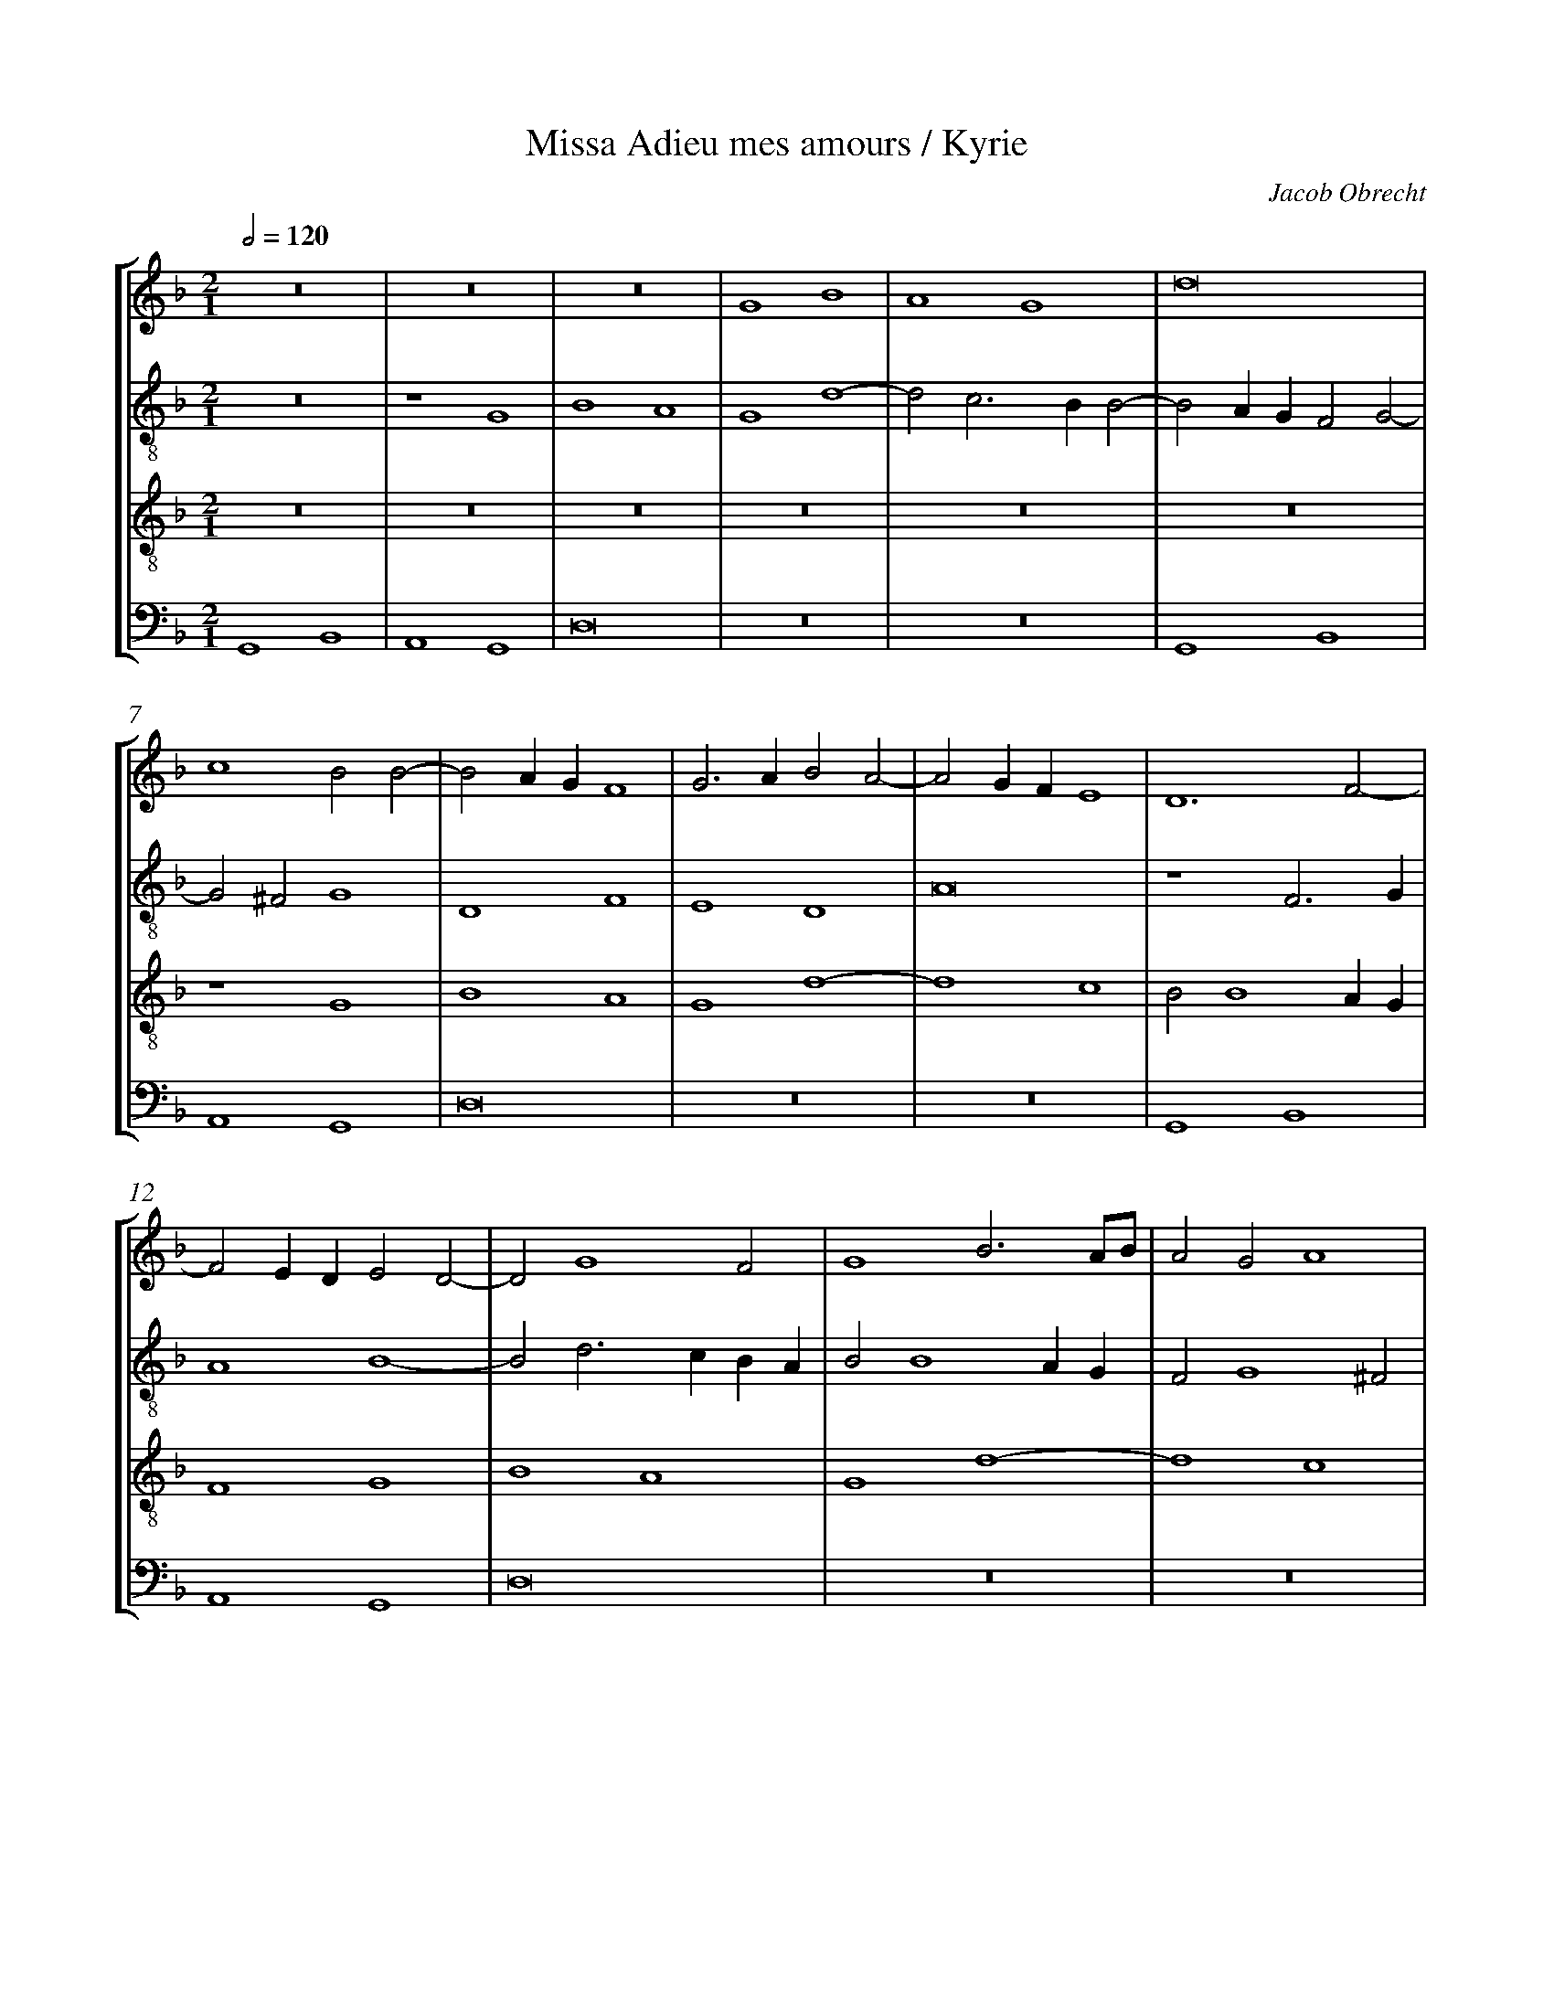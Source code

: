 %%linebreak <none>
%%measurenb 2
X: 1
T: Missa Adieu mes amours / Kyrie
N: Derived from Obr1001a-Missa_Adieu_mes_amours-Kyrie.krn
C: Jacob Obrecht
%%abc-version 2.0
%%abcx-abcm2ps-target-version 5.9.1 (29 Sep 2008)
%%abc-creator hum2abc beta
%%abcx-conversion-date 2019/02/17 07:23:44
%%abc-edited-by Jesse Rodin
%%abc-edited-by Chris Gage 09-06-2012
%%abcx-initial-encoding-date 2012/09/18/
%%humdrum-veritas 223516658
%%humdrum-veritas-data 354111073
%%linebreak <none>
%%barnumbers 0
L: 1/4
M: 2/1
Q: 1/2=120
%%staves [1 2 3 4]
V: 1 clef=treble
V: 2 clef=treble-8
V: 3 clef=treble-8
V: 4 clef=bass
K: F
[V:1] z8 | 
[V:2] z8 | 
[V:3] z8 | 
[V:4] G,,4B,,4 | 
[V:1] z8 | 
[V:2] z4G4 | 
[V:3] z8 | 
[V:4] A,,4G,,4 | 
[V:1] z8 | 
[V:2] B4A4 | 
[V:3] z8 | 
[V:4] D,8 | 
[V:1] G4B4 | 
[V:2] G4d4- | 
[V:3] z8 | 
[V:4] z8 | 
[V:1] A4G4 | 
[V:2] d2c3BB2- | 
[V:3] z8 | 
[V:4] z8 | 
[V:1] d8 | 
[V:2] B2AGF2G2- | 
[V:3] z8 | 
[V:4] G,,4B,,4 | 
[V:1] c4B2B2- | 
[V:2] G2^F2G4 | 
[V:3] z4G4 | 
[V:4] A,,4G,,4 | 
[V:1] B2AGF4 | 
[V:2] D4F4 | 
[V:3] B4A4 | 
[V:4] D,8 | 
[V:1] G3AB2A2- | 
[V:2] E4D4 | 
[V:3] G4d4- | 
[V:4] z8 | 
[V:1] A2GFE4 | 
[V:2] A8 | 
[V:3] d4c4 | 
[V:4] z8 | 
[V:1] D6F2- | 
[V:2] z4F3G | 
[V:3] B2B4AG | 
[V:4] G,,4B,,4 | 
[V:1] F2EDE2D2- | 
[V:2] A4B4- | 
[V:3] F4G4 | 
[V:4] A,,4G,,4 | 
[V:1] D2G4F2 | 
[V:2] B2d3cBA | 
[V:3] B4A4 | 
[V:4] D,8 | 
[V:1] G4B3A/B/ | 
[V:2] B2B4AG | 
[V:3] G4d4- | 
[V:4] z8 | 
[V:1] A2G2A4 | 
[V:2] F2G4^F2 | 
[V:3] d4c4 | 
[V:4] z8 | 
[V:1] G4z2D2 | 
[V:2] G4d4 | 
[V:3] B3AF2G2- | 
[V:4] G,,4B,,4 | 
[V:1] E2F4E2 | 
[V:2] c4B4 | 
[V:3] G2F2G4 | 
[V:4] A,,4G,,4 | 
[V:1] F2D4CB, | 
[V:2] A4B2A2- | 
[V:3] F8- | 
[V:4] D,8 | 
[V:1] A,2D4CB, | 
[V:2] AGFED2F2 | 
[V:3] F8 | 
[V:4] z8 | 
[V:1] C4D4 | 
[V:2] E4D4 | 
[V:3] z8 | 
[V:4] z8 | 
[V:1] z2G4FE | 
[V:2] z8 | 
[V:3] z8 | 
[V:4] G,,4B,,4 | 
[V:1] F4G4 | 
[V:2] z4z2G2- | 
[V:3] z8 | 
[V:4] A,,4G,,4 | 
[V:1] z8 | 
[V:2] G2FEF4 | 
[V:3] z8 | 
[V:4] D,8 | 
[V:1] z2G4FE | 
[V:2] G4z4 | 
[V:3] G4B4 | 
[V:4] z8 | 
[V:1] F4G4 | 
[V:2] z8 | 
[V:3] A4G4 | 
[V:4] z8 | 
[V:1] z8 | 
[V:2] z2G4FE | 
[V:3] d8 | 
[V:4] G,,4B,,4 | 
[V:1] z4z2G2- | 
[V:2] F4G4 | 
[V:3] c3d_e2d2- | 
[V:4] A,,4G,,4 | 
[V:1] G2^FEF4 | 
[V:2] A4d4 | 
[V:3] d2cBA4 | 
[V:4] D,8 | 
[V:1] G8- | 
[V:2] B4B2G2- | 
[V:3] G8- | 
[V:4] G,,8- | 
[V:1] G8- | 
[V:2] GF_ED_E4 | 
[V:3] G8- | 
[V:4] G,,8- | 
[V:1] G8 ||  
[V:2] D8 ||  
[V:3] G8 ||  
[V:4] G,,8 ||  
[V:1]  [K:F] [K:clef=treble][M:2/1]z8 | 
[V:2]  [K:F] [K:clef=treble-8][M:2/1]z8 | 
[V:3]  [K:F] [K:clef=treble-8][M:2/1]G8- | 
[V:4]  [K:F] [K:clef=bass][M:2/1]G,,6A,,2 | 
[V:1] z8 | 
[V:2] z8 | 
[V:3] G8- | 
[V:4] B,,4C,4 | 
[V:1] z8 | 
[V:2] z8 | 
[V:3] G8 | 
[V:4] B,,2C,3B,,A,,G,, | 
[V:1] z8 | 
[V:2] z8 | 
[V:3] A8- | 
[V:4] F,,4D,4 | 
[V:1] z8 | 
[V:2] z8 | 
[V:3] A8 | 
[V:4] C,2D,3C,B,,A,, | 
[V:1] z8 | 
[V:2] z8 | 
[V:3] B8- | 
[V:4] G,,4G,4- | 
[V:1] z8 | 
[V:2] z8 | 
[V:3] B8 | 
[V:4] G,2F,E,D,4- | 
[V:1] z8 | 
[V:2] z8 | 
[V:3] A8 | 
[V:4] D,4F,4 | 
[V:1] z8 | 
[V:2] z8 | 
[V:3] G4A4- | 
[V:4] E,4D,4 | 
[V:1] z8 | 
[V:2] z8 | 
[V:3] A2G2G4- | 
[V:4] C,4B,,4 | 
[V:1] z8 | 
[V:2] z8 | 
[V:3] G4^F4 | 
[V:4] A,,8 | 
[V:1] z8 | 
[V:2] z8 | 
[V:3] G4B4 | 
[V:4] G,,2B,,3A,,G,,2- | 
[V:1] z8 | 
[V:2] z8 | 
[V:3] A4G4 | 
[V:4] G,,2^F,,2G,,4 | 
[V:1] z8 | 
[V:2] z8 | 
[V:3] d8- | 
[V:4] G,2B,3A,G,2- | 
[V:1] z8 | 
[V:2] z8 | 
[V:3] d8- | 
[V:4] G,2^F,2G,4 | 
[V:1] z8 | 
[V:2] z8 | 
[V:3] d8 | 
[V:4] D,2F,4_E,D, | 
[V:1] z8 | 
[V:2] z8 | 
[V:3] c2B4AG | 
[V:4] _E,2D,2E,4 | 
[V:1] z8 | 
[V:2] z8 | 
[V:3] F8- | 
[V:4] D,6B,,2- | 
[V:1] z8 | 
[V:2] z8 | 
[V:3] F8 | 
[V:4] B,,2A,,2B,,3A,, | 
[V:1] z8 | 
[V:2] z8 | 
[V:3] z4F4 | 
[V:4] F,,3G,,A,,2B,,2- | 
[V:1] z8 | 
[V:2] z8 | 
[V:3] G4A4 | 
[V:4] B,,G,,G,,4^F,,2 | 
[V:1] z8 | 
[V:2] z8 | 
[V:3] B4G4 | 
[V:4] G,,4z4 | 
[V:1] z8 | 
[V:2] z8 | 
[V:3] z4G4 | 
[V:4] G,,3A,,B,,2C,2- | 
[V:1] z8 | 
[V:2] z8 | 
[V:3] A4B4 | 
[V:4] C,A,,A,,4G,,2 | 
[V:1] z8 | 
[V:2] z8 | 
[V:3] c4A4 | 
[V:4] A,,4z4 | 
[V:1] z8 | 
[V:2] z8 | 
[V:3] z4A4 | 
[V:4] A,,3B,,C,2D,2- | 
[V:1] z8 | 
[V:2] z8 | 
[V:3] B4c4 | 
[V:4] D,B,,B,,4A,,2 | 
[V:1] z8 | 
[V:2] z8 | 
[V:3] d4B4 | 
[V:4] B,,4z4 | 
[V:1] z8 | 
[V:2] z8 | 
[V:3] z4B4 | 
[V:4] B,,3C,D,2_E,2- | 
[V:1] z8 | 
[V:2] z8 | 
[V:3] c4d4 | 
[V:4] E,C,C,4=B,,2 | 
[V:1] z8 | 
[V:2] z8 | 
[V:3] _e4c4 | 
[V:4] C,4z4 | 
[V:1] z8 | 
[V:2] z8 | 
[V:3] z4c4 | 
[V:4] C,3D,E,2F,2- | 
[V:1] z8 | 
[V:2] z8 | 
[V:3] d4e4 | 
[V:4] F,D,D,4^C,2 | 
[V:1] z8 | 
[V:2] z8 | 
[V:3] f4d4- | 
[V:4] D,4D,3E, | 
[V:1] z8 | 
[V:2] z8 | 
[V:3] d4g4- | 
[V:4] F,2G,3A,B,2- | 
[V:1] z8 | 
[V:2] z8 | 
[V:3] g4^f4 | 
[V:4] B,2A,G,A,4 | 
[V:1] z4G4 | 
[V:2] z8 | 
[V:3] g4z2g2- | 
[V:4] G,6F,E, | 
[V:1] A4B4 | 
[V:2] z8 | 
[V:3] g2f2g2e2- | 
[V:4] D,4G,,4 | 
[V:1] c4A4 | 
[V:2] z8 | 
[V:3] e2c2d4 | 
[V:4] z4D,4 | 
[V:1] z4A4 | 
[V:2] z8 | 
[V:3] B2c4BA | 
[V:4] E,4F,4 | 
[V:1] B4c4 | 
[V:2] z8 | 
[V:3] G2g4e2 | 
[V:4] G,4E,4 | 
[V:1] d3cB2A2- | 
[V:2] z8 | 
[V:3] f4g2d2- | 
[V:4] D,4G,3F,/E,/ | 
[V:1] AGG4^F2 | 
[V:2] z8 | 
[V:3] dcB2A4 | 
[V:4] F,2G,2D,4 | 
[V:1] G8 ||  
[V:2] z8 ||  
[V:3] G8 ||  
[V:4] G,,8 ||  
[V:1]  [K:F] [K:clef=treble][M:3/1]G8A4 | 
[V:2]  [K:F] [K:clef=treble-8][M:3/1]d6_e4dc | 
[V:3]  [K:F] [K:clef=treble-8][M:3/1]z12 | 
[V:4]  [K:F] [K:clef=bass][M:3/1]G,,3A,,B,,2C,4B,,A,, | 
[V:1] B6A2G4 | 
[V:2] d6_e3dcB | 
[V:3] G12 | 
[V:4] G,,3A,,B,,2C,3D,E,2 | 
[V:1] F2D2G8 | 
[V:2] A2B3AGFG4 | 
[V:3] d8c4 | 
[V:4] F,2G,3F,E,D,E,4 | 
[V:1] F8z4 | 
[V:2] A6GFG2F2- | 
[V:3] d8c4 | 
[V:4] D,4F,3E,/D,/E,2D,2- | 
[V:1] z4F2G2A4 | 
[V:2] F2E2F2D4C2 | 
[V:3] B2A3GG4^F2 | 
[V:4] D,2C,2D,2B,,2A,,4 | 
[V:1] B2G3FEDC4 | 
[V:2] D4E8 | 
[V:3] G12 | 
[V:4] G,,6C,4B,,A,, | 
[V:1] D2E4DCD4 | 
[V:2] D2G3AB3AG2 | 
[V:3] z4z4G4 | 
[V:4] B,,2C,2G,,2G,4F,E, | 
[V:1] z2G2A2F2G4 | 
[V:2] A2B4A4G2 | 
[V:3] d8c4 | 
[V:4] F,2G,2D,2F,2_E,4 | 
[V:1] FEDCB,2B4A2 | 
[V:2] A2B2F4z2f2 | 
[V:3] d8c4 | 
[V:4] D,2B,,3C,D,E,F,3E,/F,/ | 
[V:1] B2A3GG4^F2 | 
[V:2] d2_e3dcBd4- | 
[V:3] B2c3BAGA4 | 
[V:4] G,2C,2_E,4D,4 | 
[V:1] G4z4G4- | 
[V:2] d4B4G2B2- | 
[V:3] G8z4 | 
[V:4] G,,6B,,4G,,2- | 
[V:1] G2B4G4^F2 | 
[V:2] B2G3ABcd4- | 
[V:3] G4B4A4 | 
[V:4] G,,4G,3F,/E,/D,4 | 
[V:1] G2B3cd3cB2 | 
[V:2] d4B3AF2G2 | 
[V:3] G4d6cB | 
[V:4] z2G,,3A,,B,,C,D,2G,2 | 
[V:1] A2G3FF4E2 | 
[V:2] A2d2e2c6 | 
[V:3] c2B3AGFG4 | 
[V:4] F,2G,3E,F,2C,4 | 
[V:1] F4G6B2- | 
[V:2] A4G2B4G2- | 
[V:3] F4z4G4 | 
[V:4] z4G,,4B,,4 | 
[V:1] B2G4^F2G2B2- | 
[V:2] G2d6B3A | 
[V:3] B4A4G4 | 
[V:4] G,,4D,4G,,4- | 
[V:1] Bcd3cB2c2A2- | 
[V:2] G2F2B4A4- | 
[V:3] d8c4- | 
[V:4] G,,2B,,3C,D,B,,F,4- | 
[V:1] AGB3AG4^F2 | 
[V:2] A2d4c2d4- | 
[V:3] c2B2G4A4 | 
[V:4] F,2G,3F,E,2D,4 | 
[V:1] G12 |]  
[V:2] d12 |]  
[V:3] G12 |]  
[V:4] G,,12 |]  



X: 2
T: Missa Adieu mes amours / Gloria
N: Derived from Obr1001b-Missa_Adieu_mes_amours-Gloria.krn
C: Jacob Obrecht
%%abc-version 2.0
%%abcx-abcm2ps-target-version 5.9.1 (29 Sep 2008)
%%abc-creator hum2abc beta
%%abcx-conversion-date 2019/02/17 07:23:44
%%abc-edited-by Jesse Rodin
%%abc-edited-by Chris Gage 09-06-2012
%%abcx-initial-encoding-date 2013/05/07/
%%humdrum-veritas 2760561713
%%humdrum-veritas-data 2105273156
%%linebreak <none>
%%barnumbers 0
L: 1/4
M: 3/1
Q: 1/2=120
%%staves [1 2 3 4]
V: 1 clef=treble
V: 2 clef=treble-8
V: 3 clef=treble-8
V: 4 clef=bass
K: F
[V:1] G8D2E2 | 
[V:2] G8G4 | 
[V:3] z12 | 
[V:4] z12 | 
[V:1] D2G3AB4AG | 
[V:2] B6AGB2c2 | 
[V:3] z12 | 
[V:4] z12 | 
[V:1] F4c6BA | 
[V:2] d2f4_ed_e2d2- | 
[V:3] z12 | 
[V:4] z12 | 
[V:1] B2A3GG4F2 | 
[V:2] d2c4B2c2z2 | 
[V:3] z12 | 
[V:4] z12 | 
[V:1] G4B4B2B2- | 
[V:2] _e4_e2_e4dc | 
[V:3] z12 | 
[V:4] z12 | 
[V:1] B2AGA2G4F2 | 
[V:2] d2e2f2e3dd2- | 
[V:3] z12 | 
[V:4] z12 | 
[V:1] E4D8 | 
[V:2] d2^c2d4z2d2 | 
[V:3] z12 | 
[V:4] z4z2D,2F,2F,2 | 
[V:1] z2D2F2F2B,2B2 | 
[V:2] f2f2B2f4_ed | 
[V:3] z12 | 
[V:4] B,,12 | 
[V:1] c2d3cB4A2 | 
[V:2] _e2f2B4c4 | 
[V:3] z12 | 
[V:4] z2F,2G,4F,4 | 
[V:1] B8z4 | 
[V:2] B12 | 
[V:3] z12 | 
[V:4] G,3F,D,2_E,4D,C, | 
[V:1] d4d2d2c2A2 | 
[V:2] f4f2f4f2 | 
[V:3] z12 | 
[V:4] B,,8A,,4 | 
[V:1] B3A/G/F3EDCB,2- | 
[V:2] g3fd2f3edc | 
[V:3] z12 | 
[V:4] G,,4B,,8- | 
[V:1] B,CDEFGABcBAG | 
[V:2] B3cdef2edc2 | 
[V:3] z12 | 
[V:4] B,,8z4 | 
[V:1] B2A3GG4^F2 | 
[V:2] d3cd2B2A4 | 
[V:3] z12 | 
[V:4] z2F,4G,2D,4 | 
[V:1] G8E4 | 
[V:2] G8z4 | 
[V:3] G12 | 
[V:4] G,,6C,3B,,C,B,, | 
[V:1] D4z4d4- | 
[V:2] z4d8- | 
[V:3] B12 | 
[V:4] G,,6G,3F,G,F, | 
[V:1] d2cBA4c4- | 
[V:2] d2f3efec4- | 
[V:3] A12 | 
[V:4] D,6F,3E,F,E, | 
[V:1] c2BAG4B4- | 
[V:2] c2_e3d_edB4 | 
[V:3] G12 | 
[V:4] C,6_E,3D,E,D, | 
[V:1] B2AGF4A4- | 
[V:2] z2B3ABAF4- | 
[V:3] d12 | 
[V:4] B,,6D,3C,D,C, | 
[V:1] A2GFE4G4- | 
[V:2] F2c3BcBG3A | 
[V:3] z12 | 
[V:4] A,,6C,3B,,C,B,, | 
[V:1] G4z4z4 | 
[V:2] B3AF2G3BA2 | 
[V:3] z12 | 
[V:4] G,,3B,,A,,2G,,2D,3F, | 
[V:1] z12 | 
[V:2] G2B2A2G4F2 | 
[V:3] z12 | 
[V:4] E,2D,2C,2B,,2A,,4 | 
[V:1] G3ABGc4=B2 | 
[V:2] B6c2d4 | 
[V:3] z12 | 
[V:4] G,,2G,3F,F,E,G,4 | 
[V:1] c2A3GG4F2 | 
[V:2] c4F2G2A4 | 
[V:3] c12- | 
[V:4] C,2F,3E,E,D,F,4 | 
[V:1] G3F/G/A2F2GFED | 
[V:2] G4z4G4 | 
[V:3] c8B4 | 
[V:4] C,4F,,2F,3E,E,D, | 
[V:1] C2F4EDE4 | 
[V:2] c8c4 | 
[V:3] A4G8 | 
[V:4] F,4C,8 | 
[V:1] F8z2B,2 | 
[V:2] A2B2c4FGAB | 
[V:3] F12 | 
[V:4] F,,2B,,4A,,2B,,3D, | 
[V:1] A,2B,3CD2C4 | 
[V:2] c2d3BB4A2 | 
[V:3] z12 | 
[V:4] C,2B,,2D,3E,F,4 | 
[V:1] B,2F2GFB4A2 | 
[V:2] B8c4 | 
[V:3] z12 | 
[V:4] G,2D,2G,4F,4 | 
[V:1] B12 | 
[V:2] B8z4 | 
[V:3] z12 | 
[V:4] B,,2_E,4D,C,D,2G,,2 | 
[V:1] z12 | 
[V:2] B8A4 | 
[V:3] z12 | 
[V:4] z2G,,3A,,B,,2C,2D,2 | 
[V:1] z12 | 
[V:2] G2B3AG4^F2 | 
[V:3] z12 | 
[V:4] _E,2D,3C,B,,2A,,4 | 
[V:1] B8A4 | 
[V:2] G4z2G4F2 | 
[V:3] z12 | 
[V:4] G,,8D,4 | 
[V:1] G2B3AG4F2 | 
[V:2] G2F2G4A4 | 
[V:3] z12 | 
[V:4] _E,2D,2E,4D,4 | 
[V:1] G2F2G4A3G/A/ | 
[V:2] G2d4c2d4 | 
[V:3] z2A4G4F2 | 
[V:4] _E,2D,2E,4D,4 | 
[V:1] B2A3GG4^F2 | 
[V:2] z2d4c2d4 | 
[V:3] G2F2G4A4 | 
[V:4] G,,2D,2_E,4D,4 | 
[V:1] G12 | 
[V:2] d12 | 
[V:3] G12 | 
[V:4] G,,8z4 | 
[V:1] z12 | 
[V:2] z12 | 
[V:3] z12 | 
[V:4] D,6D,2E,4 | 
[V:1] z12 | 
[V:2] A6A2B4 | 
[V:3] z12 | 
[V:4] D,4C,2D,4E,2 | 
[V:1] z12 | 
[V:2] A4G2A4B2 | 
[V:3] z12 | 
[V:4] F,3E,/D,/E,2F,2D,4 | 
[V:1] z12 | 
[V:2] c3B/A/B2c2A4 | 
[V:3] z12 | 
[V:4] C,4G,2G,4^F,2 | 
[V:1] B4B2B4AG | 
[V:2] G4d2d4c2 | 
[V:3] z12 | 
[V:4] G,4G,F,_E,D,E,4 | 
[V:1] F4F2F4ED | 
[V:2] d4dcBAB4 | 
[V:3] z12 | 
[V:4] D,4z2B,,2D,3E, | 
[V:1] C4D2F4ED | 
[V:2] A4z2F2A3B | 
[V:3] z12 | 
[V:4] F,4D,2D,4C,B,, | 
[V:1] E2C3DE2C2E2- | 
[V:2] c4A2A4GF | 
[V:3] z12 | 
[V:4] A,,4z2A,,2A,,4 | 
[V:1] EFG2E2G3AB2 | 
[V:2] E4z2E2E4 | 
[V:3] z12 | 
[V:4] z2C,2C,4z2E,2 | 
[V:1] G2B3cd2B2d2- | 
[V:2] z2G2G4z2B2 | 
[V:3] z12 | 
[V:4] E,4z2G,2G,4- | 
[V:1] dcBAB4A4- | 
[V:2] B4z2d2d4- | 
[V:3] z12 | 
[V:4] G,2G,,3A,,B,,C,D,2D,2- | 
[V:1] A2F4EDC4 | 
[V:2] d2D3EFGA2A2- | 
[V:3] z12 | 
[V:4] D,E,F,G,A,2A,3G,F,E, | 
[V:1] z2c4B2A2B2- | 
[V:2] ABcde2f3ed2- | 
[V:3] z12 | 
[V:4] F,3E,C,2D,2F,2G,2 | 
[V:1] B2AGF6B,2 | 
[V:2] d2c2d4z2d2- | 
[V:3] z12 | 
[V:4] E,4D,6G,,2 | 
[V:1] F3GA2B2A2B2- | 
[V:2] d2cBA2G2d3G | 
[V:3] z12 | 
[V:4] D,3E,F,2G,2F,2G,2- | 
[V:1] BGG4^F2G3=F | 
[V:2] B2c2A4G4- | 
[V:3] z12 | 
[V:4] G,2C,2D,4G,,4 | 
[V:1] E2D4C2D4 | 
[V:2] G4D2_E2D4 | 
[V:3] G12- | 
[V:4] G,,3A,,B,,G,,C,4=B,,2 | 
[V:1] G6B4AG | 
[V:2] _E6D2_E4 | 
[V:3] G12 | 
[V:4] C,4G,,4z4 | 
[V:1] d8z4 | 
[V:2] D4z4d4 | 
[V:3] B12- | 
[V:4] G,,6B,,4A,,G,, | 
[V:1] d8B4 | 
[V:2] d4B2d4_e2 | 
[V:3] B12 | 
[V:4] G,12 | 
[V:1] c8A4 | 
[V:2] c4A2c4d2 | 
[V:3] A12 | 
[V:4] F,12 | 
[V:1] B8G4 | 
[V:2] B4G2B4c2 | 
[V:3] G12 | 
[V:4] _E,12 | 
[V:1] A8F4 | 
[V:2] A2d4cBA4 | 
[V:3] d12- | 
[V:4] D,12 | 
[V:1] G8E4 | 
[V:2] G8G4 | 
[V:3] d8c4 | 
[V:4] G,,8C,4 | 
[V:1] D2E3DG4^F2 | 
[V:2] F2G3ABcd4- | 
[V:3] B2c3BAGA4 | 
[V:4] D,2C,2_E,4D,4 | 
[V:1] G12 ||  
[V:2] d12 ||  
[V:3] G12 ||  
[V:4] G,,12 ||  
[V:1]  [K:F] [K:clef=treble][M:2/1]A8 | 
[V:2]  [K:F] [K:clef=treble-8][M:2/1]D8 | 
[V:3]  [K:F] [K:clef=treble-8][M:2/1]z8 | 
[V:4]  [K:F] [K:clef=bass][M:2/1]z8 | 
[V:1] B4B2B2- | 
[V:2] z8 | 
[V:3] z8 | 
[V:4] z8 | 
[V:1] B2B4AG | 
[V:2] G8 | 
[V:3] z8 | 
[V:4] z8 | 
[V:1] F4B,2F2- | 
[V:2] d8- | 
[V:3] z8 | 
[V:4] z8 | 
[V:1] FEDCB,2F2- | 
[V:2] d8- | 
[V:3] z8 | 
[V:4] z8 | 
[V:1] FGA2D2A2- | 
[V:2] d8 | 
[V:3] z8 | 
[V:4] z8 | 
[V:1] A2GFE2G2- | 
[V:2] c8- | 
[V:3] z8 | 
[V:4] z8 | 
[V:1] GFEDE4 | 
[V:2] c8 | 
[V:3] z8 | 
[V:4] z8 | 
[V:1] (3D3EF2B,2B2- | 
[V:2] d4d2d2- | 
[V:3] z8 | 
[V:4] z8 | 
[V:1] B2AGA2B2 | 
[V:2] d2cBc2B2- | 
[V:3] z8 | 
[V:4] z8 | 
[V:1] B,2D4CB, | 
[V:2] BFB4AG | 
[V:3] z8 | 
[V:4] z8 | 
[V:1] C2B,2B3A/B/ | 
[V:2] A2G4FE | 
[V:3] z8 | 
[V:4] z8 | 
[V:1] A2G4FE | 
[V:2] F2G2z2B2- | 
[V:3] z8 | 
[V:4] z8 | 
[V:1] F2G2z2B2- | 
[V:2] B2AGA2B2 | 
[V:3] z8 | 
[V:4] z8 | 
[V:1] B2AGA2B2 | 
[V:2] G2d4cB | 
[V:3] z8 | 
[V:4] z8 | 
[V:1] G2d4cB | 
[V:2] c2d2B2f2- | 
[V:3] z8 | 
[V:4] z8 | 
[V:1] A2c3BAG | 
[V:2] f2ede2f2 | 
[V:3] z8 | 
[V:4] z8 | 
[V:1] B3AGFA2- | 
[V:2] d2_e3dcB | 
[V:3] z8 | 
[V:4] z8 | 
[V:1] AGG4^F2 | 
[V:2] c2B2A4 | 
[V:3] z8 | 
[V:4] z8 | 
[V:1] G8- | 
[V:2] G4c2c2- | 
[V:3] z8 | 
[V:4] z8 | 
[V:1] G8 | 
[V:2] c2B2c4 | 
[V:3] z8 | 
[V:4] G,,4C,2C,2- | 
[V:1] z8 | 
[V:2] z8 | 
[V:3] G8 | 
[V:4] C,2B,,2C,4 | 
[V:1] G4B2B2- | 
[V:2] z8 | 
[V:3] d8- | 
[V:4] G,,4G,2G,2- | 
[V:1] B2A2B2AG | 
[V:2] z8 | 
[V:3] d8- | 
[V:4] G,2F,2G,4 | 
[V:1] F4G2G2- | 
[V:2] A4B2B2- | 
[V:3] d8- | 
[V:4] D,4G,,2B,,2- | 
[V:1] G2F2G2FE | 
[V:2] B2A2B2AG | 
[V:3] d8- | 
[V:4] B,,C,D,2G,,4 | 
[V:1] D2d4cB | 
[V:2] F4G2G2- | 
[V:3] d8- | 
[V:4] D,4B,,2G,,2 | 
[V:1] A4G4 | 
[V:2] G2^F2G4- | 
[V:3] d8 | 
[V:4] D,4G,,4 | 
[V:1] z2c3BAG | 
[V:2] G4G4 | 
[V:3] c8 | 
[V:4] C,4_E,4 | 
[V:1] F6B,2 | 
[V:2] A2B4AG | 
[V:3] d8- | 
[V:4] D,4B,,4- | 
[V:1] F4G2B2- | 
[V:2] F4f4- | 
[V:3] d8 | 
[V:4] B,,8 | 
[V:1] B2AGA4 | 
[V:2] f8 | 
[V:3] c8 | 
[V:4] F,8 | 
[V:1] B4A4- | 
[V:2] d4_e4- | 
[V:3] B4c4- | 
[V:4] G,4C,4 | 
[V:1] A2G2G4- | 
[V:2] e2d2c2B2 | 
[V:3] c2B2G4 | 
[V:4] _E,8 | 
[V:1] G4^F4 | 
[V:2] d8- | 
[V:3] A8 | 
[V:4] D,8 | 
[V:1] G8 | 
[V:2] d8 | 
[V:3] G8- | 
[V:4] G,,8- | 
[V:1] z8 | 
[V:2] z8 | 
[V:3] G8 | 
[V:4] G,,8 | 
[V:1] G8- | 
[V:2] e8- | 
[V:3] z8 | 
[V:4] C,8- | 
[V:1] G4G4 | 
[V:2] e4c4 | 
[V:3] z8 | 
[V:4] C,4C,4 | 
[V:1] G8 | 
[V:2] c8 | 
[V:3] G8 | 
[V:4] E,8 | 
[V:1] A8- | 
[V:2] f8- | 
[V:3] d8- | 
[V:4] D,8- | 
[V:1] A4A4 | 
[V:2] f4f4 | 
[V:3] d8 | 
[V:4] D,4D,4 | 
[V:1] A4A4 | 
[V:2] f4f4 | 
[V:3] c8- | 
[V:4] F,4F,4 | 
[V:1] A8 | 
[V:2] f8 | 
[V:3] c8 | 
[V:4] F,8 | 
[V:1] B8 | 
[V:2] f8 | 
[V:3] d8 | 
[V:4] B,,8 | 
[V:1] A8 | 
[V:2] z4F4- | 
[V:3] c8 | 
[V:4] F,6E,2 | 
[V:1] D4E4 | 
[V:2] F4E4- | 
[V:3] B4A4- | 
[V:4] D,4C,4 | 
[V:1] F4G4 | 
[V:2] E2D2D4- | 
[V:3] A2G2G4- | 
[V:4] D,6C,B,, | 
[V:1] A8 | 
[V:2] D4C4 | 
[V:3] G4^F4 | 
[V:4] C,B,,A,,G,,A,,4 | 
[V:1] B6AG | 
[V:2] D8- | 
[V:3] G4B4 | 
[V:4] G,,8 | 
[V:1] F4G4 | 
[V:2] D8 | 
[V:3] A2B4AG | 
[V:4] z4G,,4 | 
[V:1] F2G2F2G2- | 
[V:2] z4d4- | 
[V:3] A2B2A2B2- | 
[V:4] D,8- | 
[V:1] G2^FEF4 | 
[V:2] d8 | 
[V:3] B2AGA4 | 
[V:4] D,8 | 
[V:1] G8- | 
[V:2] B6c2 | 
[V:3] G8- | 
[V:4] G,,8- | 
[V:1] G8 | 
[V:2] d8 | 
[V:3] G8 | 
[V:4] G,,8 | 
[V:1] z8 | 
[V:2] z8 | 
[V:3] z8 | 
[V:4] A,,4C,4- | 
[V:1] z8 | 
[V:2] z8 | 
[V:3] z8 | 
[V:4] C,2D,2B,,4 | 
[V:1] z8 | 
[V:2] A4c4- | 
[V:3] z8 | 
[V:4] A,,2C,3B,,A,,2- | 
[V:1] z8 | 
[V:2] c2d2B4 | 
[V:3] z8 | 
[V:4] A,,2G,,F,,G,,4 | 
[V:1] A4c4- | 
[V:2] A2c3BA2- | 
[V:3] z8 | 
[V:4] A,,4z4 | 
[V:1] c2d2B4 | 
[V:2] A2GFG4 | 
[V:3] z8 | 
[V:4] z8 | 
[V:1] A2c3BA2- | 
[V:2] A3Bc2d2- | 
[V:3] z8 | 
[V:4] z8 | 
[V:1] A2GFG4 | 
[V:2] dcBAB4 | 
[V:3] z8 | 
[V:4] z8 | 
[V:1] A3GF2E2- | 
[V:2] A4z4 | 
[V:3] z8 | 
[V:4] D,3E,F,2G,2- | 
[V:1] EDD4^C2 | 
[V:2] z8 | 
[V:3] z8 | 
[V:4] G,F,E,D,E,4 | 
[V:1] D3EF2G2- | 
[V:2] A3GF2E2- | 
[V:3] z8 | 
[V:4] D,4z4 | 
[V:1] GFEDE4 | 
[V:2] EDD4^C2 | 
[V:3] z8 | 
[V:4] z8 | 
[V:1] D4z4 | 
[V:2] D3EF2G2- | 
[V:3] z8 | 
[V:4] A,3G,F,2E,2- | 
[V:1] z8 | 
[V:2] GFEDE4 | 
[V:3] z8 | 
[V:4] E,D,D,4^C,2 | 
[V:1] z8 | 
[V:2] D2F3GA2 | 
[V:3] z8 | 
[V:4] D,3E,F,2D,2- | 
[V:1] z8 | 
[V:2] F3GA2F2- | 
[V:3] z8 | 
[V:4] D,E,F,2D,3E, | 
[V:1] z8 | 
[V:2] FGA2B2A2- | 
[V:3] z8 | 
[V:4] F,2D,2B,,2C,2- | 
[V:1] z8 | 
[V:2] AGG4^F2 | 
[V:3] z8 | 
[V:4] C,B,,A,,G,,A,,4 | 
[V:1] z2G,3A,B,C | 
[V:2] G3ABcd2- | 
[V:3] z8 | 
[V:4] G,,8- | 
[V:1] DG,B,3CDE | 
[V:2] d2G2B3c | 
[V:3] z8 | 
[V:4] G,,8 | 
[V:1] FB,D3EFG | 
[V:2] def2B2d2- | 
[V:3] z8 | 
[V:4] D,8- | 
[V:1] ADF3GAB | 
[V:2] defga2f2- | 
[V:3] z8 | 
[V:4] D,8 | 
[V:1] c2B4A2 | 
[V:2] fed2c4 | 
[V:3] z8 | 
[V:4] z4F,4 | 
[V:1] B4z2d2- | 
[V:2] B6AG | 
[V:3] d8- | 
[V:4] G,6F,E, | 
[V:1] d2cBd2B2- | 
[V:2] F8 | 
[V:3] d8- | 
[V:4] D,8 | 
[V:1] B2AGB2A2- | 
[V:2] z8 | 
[V:3] d8 | 
[V:4] G,6F,2- | 
[V:1] A2GFA2G2- | 
[V:2] z8 | 
[V:3] c8 | 
[V:4] F,2E,D,F,2_E,2- | 
[V:1] G2FEG2F2- | 
[V:2] z8 | 
[V:3] B8 | 
[V:4] E,2D,C,_E,2D,2- | 
[V:1] F2_EDF2E2- | 
[V:2] z8 | 
[V:3] A8 | 
[V:4] D,2C,B,,D,2C,2- | 
[V:1] E2DC_E2D2- | 
[V:2] c4B4- | 
[V:3] G6F2 | 
[V:4] C,2B,,A,,G,,2B,,2- | 
[V:1] D2G4^F2 | 
[V:2] B2d3cBA | 
[V:3] G2B2A4 | 
[V:4] B,,2A,,G,,D,4 | 
[V:1] G6B2- | 
[V:2] B2G2B3c | 
[V:3] G8 | 
[V:4] G,,8- | 
[V:1] B2AGd4 | 
[V:2] d4G4 | 
[V:3] G4B4 | 
[V:4] G,,8 | 
[V:1] c4B4 | 
[V:2] z8 | 
[V:3] A4G4 | 
[V:4] z8 | 
[V:1] A8 | 
[V:2] z8 | 
[V:3] d8- | 
[V:4] z8 | 
[V:1] z8 | 
[V:2] A6B2 | 
[V:3] d8 | 
[V:4] D,4F,4 | 
[V:1] z8 | 
[V:2] c4d4 | 
[V:3] z8 | 
[V:4] E,4D,4 | 
[V:1] z8 | 
[V:2] e2f4ed | 
[V:3] z8 | 
[V:4] A,8 | 
[V:1] z8 | 
[V:2] f2e4dc | 
[V:3] z8 | 
[V:4] A,8 | 
[V:1] z8 | 
[V:2] e2d3cBA | 
[V:3] z8 | 
[V:4] G,6F,2 | 
[V:1] z8 | 
[V:2] G2c4=B2 | 
[V:3] z8 | 
[V:4] E,4D,4 | 
[V:1] c3BA2G2- | 
[V:2] c8 | 
[V:3] c4c2B2 | 
[V:4] C,8- | 
[V:1] GFF4E2 | 
[V:2] z4c4 | 
[V:3] A4G4 | 
[V:4] C,8 | 
[V:1] F6E2 | 
[V:2] A3B/c/d2c2- | 
[V:3] F8- | 
[V:4] z8 | 
[V:1] D2CB,C4 | 
[V:2] cBB4AG | 
[V:3] F8 | 
[V:4] z8 | 
[V:1] B,2F4ED | 
[V:2] F4z4 | 
[V:3] z8 | 
[V:4] D,4F,4 | 
[V:1] C2G2F2A2- | 
[V:2] G4A4- | 
[V:3] z8 | 
[V:4] E,4D,4 | 
[V:1] ABc3BAG | 
[V:2] A2B2c4 | 
[V:3] z8 | 
[V:4] A,8 | 
[V:1] B6AG | 
[V:2] d2e3df2- | 
[V:3] G4B4 | 
[V:4] G,6F,2 | 
[V:1] F4G3A | 
[V:2] fed4^c2 | 
[V:3] A4G4 | 
[V:4] D,4E,4 | 
[V:1] B2A4GF | 
[V:2] d2cBA4 | 
[V:3] d8 | 
[V:4] D,8 | 
[V:1] E2A2G2B2- | 
[V:2] ABcde2d2- | 
[V:3] c6B2 | 
[V:4] A,,4C,2G,,2- | 
[V:1] BAG4^F2 | 
[V:2] dcd2c2A2 | 
[V:3] G4A4 | 
[V:4] G,,A,,B,,2C,2D,2 | 
[V:1] G8 |]  
[V:2] B8 & d8 |]  
[V:3] G8 |]  
[V:4] G,,8 |]  



X: 3
T: Missa Adieu mes amours / Credo
N: Derived from Obr1001c-Missa_Adieu_mes_amours-Credo.krn
C: Jacob Obrecht
%%abc-version 2.0
%%abcx-abcm2ps-target-version 5.9.1 (29 Sep 2008)
%%abc-creator hum2abc beta
%%abcx-conversion-date 2019/02/17 07:23:44
%%abc-edited-by Jesse Rodin
%%abc-edited-by Chris Gage 09-06-2012
%%abcx-initial-encoding-date 2013/05/07/
%%humdrum-veritas 868178848
%%humdrum-veritas-data 2672297154
%%linebreak <none>
%%barnumbers 0
L: 1/4
M: 3/1
Q: 1/2=120
%%staves [1 2 3 4]
V: 1 clef=treble
V: 2 clef=treble-8
V: 3 clef=treble-8
V: 4 clef=bass
K: F
[V:1] A8B4 | 
[V:2] z4z4d4- | 
[V:3] z12 | 
[V:4] D,8G,4 | 
[V:1] A4z4A4 | 
[V:2] d4_e4d4 | 
[V:3] z12 | 
[V:4] F,2D,4C,2D,3E,/F,/ | 
[V:1] G2A3GG4^F2 | 
[V:2] d4B2c2d4 | 
[V:3] z12 | 
[V:4] G,2D,2_E,4D,4 | 
[V:1] G8z4 | 
[V:2] _e2d4c4=B2 | 
[V:3] z12 | 
[V:4] C,2B,,2C,4D,4 | 
[V:1] !fermata!G12 | 
[V:2] !fermata!c12 | 
[V:3] !fermata!G12 | 
[V:4] !fermata!C,12 | 
[V:1] z4z4G3A | 
[V:2] G3AB2B2c3B | 
[V:3] z12 | 
[V:4] z12 | 
[V:1] B2B2c3BG2G2 | 
[V:2] G2G2A3GE2E2 | 
[V:3] z12 | 
[V:4] z12 | 
[V:1] A3GE2E2F3E | 
[V:2] F3EC4D2F2 | 
[V:3] z12 | 
[V:4] z12 | 
[V:1] C4D2F2E4 | 
[V:2] E4D2A3Bc2 | 
[V:3] z12 | 
[V:4] z12 | 
[V:1] D2G3FEDE4 | 
[V:2] d2e3dc=Bd^c2=B | 
[V:3] z12 | 
[V:4] z12 | 
[V:1] D4A6A2 | 
[V:2] d4z4d4- | 
[V:3] z12 | 
[V:4] z12 | 
[V:1] B2B2G4A4- | 
[V:2] d2d2_e2_e2c4 | 
[V:3] z12 | 
[V:4] z12 | 
[V:1] A2A2F4G4- | 
[V:2] d6d2B4 | 
[V:3] z12 | 
[V:4] z12 | 
[V:1] G2E6F3E | 
[V:2] c6A6 | 
[V:3] z12 | 
[V:4] z12 | 
[V:1] D2E2C2F4E2 | 
[V:2] B3A/G/F2A2G4- | 
[V:3] z12 | 
[V:4] z12 | 
[V:1] D2C3B,A,G,A,4 | 
[V:2] G2A3GG4^F2 | 
[V:3] z12 | 
[V:4] z12 | 
[V:1] G,A,B,CDEFGABcd | 
[V:2] G3ABcd2cdef | 
[V:3] z12 | 
[V:4] z12 | 
[V:1] B2A3GG4^F2 | 
[V:2] d2c3dB2A4 | 
[V:3] z12 | 
[V:4] z12 | 
[V:1] G12 | 
[V:2] G3ABGc4=B2 | 
[V:3] z12 | 
[V:4] G,,12 | 
[V:1] z4z4E2F2 | 
[V:2] c8z4 | 
[V:3] G12- | 
[V:4] C,12- | 
[V:1] G8E4 | 
[V:2] e6c2c4 | 
[V:3] G12 | 
[V:4] C,12 | 
[V:1] D2d3cBAG4 | 
[V:2] d4B2d4e2 | 
[V:3] B12 | 
[V:4] G,,12 | 
[V:1] A2F4EDC2c2- | 
[V:2] f3ec4z4 | 
[V:3] A12- | 
[V:4] D,4F,6E,D, | 
[V:1] cBAGF2G4^F2 | 
[V:2] c6d3cA2 | 
[V:3] A12 | 
[V:4] C,2F,3E,D,C,D,4 | 
[V:1] G4z2D4CB, | 
[V:2] B2c2d2B4AG | 
[V:3] G12 | 
[V:4] G,,2C,2B,,2G,,4G,2 | 
[V:1] A,2D4CB,A,4 | 
[V:2] A2B3GG4^F2 | 
[V:3] d12- | 
[V:4] F,2D,2G,4D,4 | 
[V:1] G,2G3AB3AG2 | 
[V:2] G6d3cB2 | 
[V:3] d12- | 
[V:4] G,,4G,,2G,,3A,,B,,C, | 
[V:1] F2B2A2G4^F2 | 
[V:2] A2d3cB2A4 | 
[V:3] d12- | 
[V:4] D,3E,F,2G,2D,4 | 
[V:1] G8D4 | 
[V:2] G12 | 
[V:3] d12 | 
[V:4] G,,12 | 
[V:1] z12 | 
[V:2] z2G2F2A2G2F2 | 
[V:3] z12 | 
[V:4] C,2B,,2D,2C,2B,,2A,,2- | 
[V:1] z12 | 
[V:2] E2F2D2E2F2G2 | 
[V:3] z12 | 
[V:4] A,,4B,,2G,,2A,,2B,,2 | 
[V:1] z12 | 
[V:2] E2F2G2A2F2G2 | 
[V:3] z12 | 
[V:4] C,2A,,2B,,2C,2D,2B,,2 | 
[V:1] z12 | 
[V:2] A2B3AA4G2 | 
[V:3] z12 | 
[V:4] C,2D,4C,2B,,4 | 
[V:1] z12 | 
[V:2] A4z4A4 | 
[V:3] z12 | 
[V:4] A,,3B,,C,2D,3C,B,,A,, | 
[V:1] z12 | 
[V:2] B8A4 | 
[V:3] z12 | 
[V:4] G,,2D,2_E,D,G,4F,2 | 
[V:1] z12 | 
[V:2] G2A4GFB2A2 | 
[V:3] z12 | 
[V:4] _E,2C,2D,4B,,2C,2- | 
[V:1] z12 | 
[V:2] G2c2B2A2d3c | 
[V:3] z12 | 
[V:4] C,B,,A,,2G,,2C,2B,,2A,,2 | 
[V:1] z12 | 
[V:2] BAB3GG4F2 | 
[V:3] z12 | 
[V:4] D,2D,4C,B,,C,2D,2 | 
[V:1] z12 | 
[V:2] G6FED4 | 
[V:3] z12 | 
[V:4] _E,3D,B,,2C,4=B,,2 | 
[V:1] G2G2G2A2G4 | 
[V:2] C4z4G2G2 | 
[V:3] c12- | 
[V:4] C,8C,2C,2 | 
[V:1] E4F2F2E2F2 | 
[V:2] G2G2A4G4- | 
[V:3] c12 | 
[V:4] C,2C,2F,4C,4 | 
[V:1] G4E2A4G2 | 
[V:2] G4z4d4 | 
[V:3] c8B4 | 
[V:4] C,3D,E,2F,2G,4 | 
[V:1] A4z4A4 | 
[V:2] d3ef3e/d/e2d2 | 
[V:3] A12 | 
[V:4] F,2D,4C,B,,C,2D,2 | 
[V:1] B8B4 | 
[V:2] d6B3cde | 
[V:3] G12 | 
[V:4] G,,12 | 
[V:1] A6F3GA2 | 
[V:2] f2d4cBA4 | 
[V:3] F12- | 
[V:4] D,12 | 
[V:1] D3EF2B,3CD2 | 
[V:2] B2d3ef2B3c | 
[V:3] F12 | 
[V:4] B,,12 | 
[V:1] G,3A,B,CD3EFG | 
[V:2] d2G2B4AGF2 | 
[V:3] z12 | 
[V:4] z2G,,3A,,B,,C,D,3E, | 
[V:1] A2B3Ac3BAG | 
[V:2] z12 | 
[V:3] z12 | 
[V:4] F,E,G,3F,E,D,C,2D,2- | 
[V:1] F2G3FA3GFE | 
[V:2] z12 | 
[V:3] z12 | 
[V:4] D,C,_E,3D,C,B,,A,,2B,,2- | 
[V:1] D2E3DF3EDC | 
[V:2] z4z4A4 | 
[V:3] z12 | 
[V:4] B,,A,,C,3B,,A,,G,,F,,4 | 
[V:1] B,2C3B,D3CB,A, | 
[V:2] G2A4B2A2B2- | 
[V:3] z12 | 
[V:4] z4F,3E,F,2D,2 | 
[V:1] G,2A,3G,G4^F2 | 
[V:2] Bcd2B2c2A4 | 
[V:3] z12 | 
[V:4] _E,3D,E,2C,2D,4 | 
[V:1] G4z4G4 | 
[V:2] G3FD2_E2D4 | 
[V:3] G8B4- | 
[V:4] G,,12 | 
[V:1] F6G2A4 | 
[V:2] d12- | 
[V:3] B4A8 | 
[V:4] z4D,4D,4 | 
[V:1] B6A2B2AG | 
[V:2] d8G4 | 
[V:3] G3ABcd4c2 | 
[V:4] G,,2G,4F,2_E,4 | 
[V:1] F4z4z4 | 
[V:2] A4z4z4 | 
[V:3] d12 | 
[V:4] D,3E,F,2G,3A,B,2 | 
[V:1] z12 | 
[V:2] z12 | 
[V:3] f2e2d2f2e2d2 | 
[V:4] A,2G,2B,2A,2G,2B,2 | 
[V:1] z4z4G4 | 
[V:2] z4z4G4 | 
[V:3] f2e3dd4^c2 | 
[V:4] A,4G,2F,2E,4 | 
[V:1] F3GA2B3cd2- | 
[V:2] A6G2B4 | 
[V:3] d12 | 
[V:4] D,3E,F,2G,4F,E, | 
[V:1] dcBAB6A2 | 
[V:2] A2B3cdef4 | 
[V:3] d6B2c4 | 
[V:4] D,2G,2D,2G,2F,4 | 
[V:1] B4z2d3cB2 | 
[V:2] d4D3EF2G2 | 
[V:3] B8z2d2- | 
[V:4] B,,2D,3C,B,,2A,,2G,,2 | 
[V:1] A2G2c2B2A2d2- | 
[V:2] F2G2z4z4 | 
[V:3] dcB2A2G2c2B2 | 
[V:4] D,3E,F,2G,2F,2G,2 | 
[V:1] dcB2A3/G/G4^F2 | 
[V:2] d12 | 
[V:3] A2d3cB2A4 | 
[V:4] D,3E,F,2G,2D,4 | 
[V:1] G12 ||  
[V:2] d12 ||  
[V:3] G12 ||  
[V:4] G,,12 ||  
[V:1]  [K:F] [K:clef=treble][M:2/1]z8 | 
[V:2]  [K:F] [K:clef=treble-8][M:2/1]c6_e2- | 
[V:3]  [K:F] [K:clef=treble-8][M:2/1]G8- | 
[V:4]  [K:F] [K:clef=bass][M:2/1]C,8- | 
[V:1] z8 | 
[V:2] e2dc_e3d | 
[V:3] G8- | 
[V:4] C,6_E,2- | 
[V:1] G6B2- | 
[V:2] B6c2 | 
[V:3] G8- | 
[V:4] E,2D,C,_E,3D, | 
[V:1] BAGFE4 | 
[V:2] d4c4 | 
[V:3] G8 | 
[V:4] B,,4C,4 | 
[V:1] F4G4 | 
[V:2] A2B4AG | 
[V:3] d8- | 
[V:4] D,4G,,4 | 
[V:1] A2G4F2 | 
[V:2] F2B2A4 | 
[V:3] d8- | 
[V:4] z2G,,2D,4 | 
[V:1] B4A2B2- | 
[V:2] G4z2G2 | 
[V:3] d8- | 
[V:4] G,,2G,2F,2G,2- | 
[V:1] B2AGF4 | 
[V:2] B4A4 | 
[V:3] d8 | 
[V:4] G,F,G,2D,4 | 
[V:1] A4G2A2- | 
[V:2] F4G2F2 | 
[V:3] c8- | 
[V:4] z2F,2E,2F,2- | 
[V:1] A2GFE4 | 
[V:2] A4G4 | 
[V:3] c8- | 
[V:4] F,E,F,2C,4 | 
[V:1] F4z4 | 
[V:2] F2A2G2A2- | 
[V:3] c8- | 
[V:4] z2F,2E,2F,2- | 
[V:1] A8 | 
[V:2] A2GFE4 | 
[V:3] c8 | 
[V:4] F,2E,D,C,4 | 
[V:1] B6d2- | 
[V:2] F2G2F2B2- | 
[V:3] d8- | 
[V:4] B,,8 | 
[V:1] dcBAB2AG | 
[V:2] BAGFG3F | 
[V:3] d8- | 
[V:4] G,,8 | 
[V:1] F8- | 
[V:2] D8 | 
[V:3] d8- | 
[V:4] B,,8- | 
[V:1] F8 | 
[V:2] B6d2- | 
[V:3] d8 | 
[V:4] B,,8 | 
[V:1] F8 | 
[V:2] dcBAB3A | 
[V:3] d8 | 
[V:4] D,8 | 
[V:1] F4G4 | 
[V:2] F4z2G2 | 
[V:3] z8 | 
[V:4] D,4_E,4 | 
[V:1] F2G2F2G2- | 
[V:2] A2G2A2G2 | 
[V:3] z8 | 
[V:4] D,2_E,2D,2E,2- | 
[V:1] G2^FEF4 | 
[V:2] B2c2A4 | 
[V:3] z8 | 
[V:4] E,2D,C,D,4 | 
[V:1] G4z4 | 
[V:2] G4z4 | 
[V:3] z8 | 
[V:4] G,,4z4 | 
[V:1] A8 | 
[V:2] F8- | 
[V:3] d8- | 
[V:4] D,8 | 
[V:1] B8 | 
[V:2] F8 | 
[V:3] d8 | 
[V:4] B,,8 | 
[V:1] A8 | 
[V:2] A8 | 
[V:3] c8 | 
[V:4] F,8 | 
[V:1] F8 | 
[V:2] B6A2- | 
[V:3] d8- | 
[V:4] B,,4D,4- | 
[V:1] A8 | 
[V:2] AGFED2d2- | 
[V:3] d8 | 
[V:4] D,2E,2F,4 | 
[V:1] G2B4AG | 
[V:2] d2cBc4 | 
[V:3] G8 | 
[V:4] G,4_E,4 | 
[V:1] F2G4^F2 | 
[V:2] d8- | 
[V:3] A8 | 
[V:4] D,8 | 
[V:1] G8- | 
[V:2] d8 | 
[V:3] G8- | 
[V:4] G,,8- | 
[V:1] G8 | 
[V:2] z8 | 
[V:3] G8 | 
[V:4] G,,8 | 
[V:1] z8 | 
[V:2] d4_e2d2- | 
[V:3] z8 | 
[V:4] z8 | 
[V:1] z8 | 
[V:2] d2c2B2A2 | 
[V:3] z8 | 
[V:4] z8 | 
[V:1] z8 | 
[V:2] G4F2E2 | 
[V:3] z8 | 
[V:4] G,4A,2G,2- | 
[V:1] z8 | 
[V:2] D4C2F2 | 
[V:3] z8 | 
[V:4] G,2F,2E,2D,2 | 
[V:1] z8 | 
[V:2] E2A4G2 | 
[V:3] z8 | 
[V:4] C,4B,,4 | 
[V:1] z8 | 
[V:2] A6G2- | 
[V:3] z8 | 
[V:4] A,,2F,4E,2- | 
[V:1] z8 | 
[V:2] GAF2E4 | 
[V:3] z8 | 
[V:4] E,D,D,4^C,2 | 
[V:1] A4B2A2- | 
[V:2] D8 | 
[V:3] z8 | 
[V:4] D,8- | 
[V:1] A2G2F2E2 | 
[V:2] z8 | 
[V:3] z8 | 
[V:4] D,8 | 
[V:1] D4C2B,2 | 
[V:2] z8 | 
[V:3] z8 | 
[V:4] D,4_E,2D,2- | 
[V:1] A,4G,4 | 
[V:2] z8 | 
[V:3] z8 | 
[V:4] D,2C,2B,,2A,,2 | 
[V:1] z8 | 
[V:2] z8 | 
[V:3] z8 | 
[V:4] G,,4F,,2G,,2- | 
[V:1] z8 | 
[V:2] z2G2F2G2- | 
[V:3] z8 | 
[V:4] G,,A,,B,,C,A,,2G,,2 | 
[V:1] z2G2F2G2- | 
[V:2] GABcA2G2 | 
[V:3] z8 | 
[V:4] z8 | 
[V:1] GABcA2G2 | 
[V:2] d4z4 | 
[V:3] z8 | 
[V:4] z2G,,2F,,2G,,2- | 
[V:1] d4z4 | 
[V:2] z2G2F2G2- | 
[V:3] z8 | 
[V:4] G,,A,,B,,C,A,,2G,,2 | 
[V:1] z2G2F2G2- | 
[V:2] GABcA2G2 | 
[V:3] z8 | 
[V:4] z8 | 
[V:1] GABcA2G2 | 
[V:2] B3A/B/c2B2- | 
[V:3] z8 | 
[V:4] z2G,,2F,,2G,,2- | 
[V:1] B3A/B/c2B2- | 
[V:2] B2AGF2G2 | 
[V:3] z8 | 
[V:4] G,,A,,B,,C,A,,2G,,2 | 
[V:1] B2AG^F4 | 
[V:2] B2c2A4 | 
[V:3] z8 | 
[V:4] G,2C,2D,4 | 
[V:1] G3FE2D2- | 
[V:2] G4z4 | 
[V:3] z8 | 
[V:4] G,,2B,,2C,2D,2 | 
[V:1] DCB,2A,2B,2- | 
[V:2] d3c/d/_e2d2- | 
[V:3] z8 | 
[V:4] G,,2B,,2C,2D,2 | 
[V:1] B,A,G,4^F,2 | 
[V:2] d2cBA4 | 
[V:3] z8 | 
[V:4] G,,2B,,2C,2D,2 | 
[V:1] G,8 | 
[V:2] G4B4- | 
[V:3] G8 | 
[V:4] G,,4G,4- | 
[V:1] G4A4 | 
[V:2] B4A4 | 
[V:3] d4d4- | 
[V:4] G,4F,4 | 
[V:1] B2c3BAG | 
[V:2] G6FG | 
[V:3] d2cBc4 | 
[V:4] _E,8 | 
[V:1] F6G2 | 
[V:2] A8 | 
[V:3] d8- | 
[V:4] D,8- | 
[V:1] A2F2B4- | 
[V:2] F4f4- | 
[V:3] d8 | 
[V:4] D,4B,,4 | 
[V:1] B2AGA4 | 
[V:2] f8 | 
[V:3] c8 | 
[V:4] F,8 | 
[V:1] B4A4- | 
[V:2] d4_e4- | 
[V:3] B4c4- | 
[V:4] G,4C,4 | 
[V:1] A2G2G4- | 
[V:2] e2d2c2B2 | 
[V:3] c2B2A2G2 | 
[V:4] _E,8 | 
[V:1] G4^F4 | 
[V:2] d8- | 
[V:3] A8 | 
[V:4] D,8 | 
[V:1] G8- | 
[V:2] d8 | 
[V:3] G8- | 
[V:4] G,,8 | 
[V:1] G8 | 
[V:2] d2_e3dc2 | 
[V:3] G8 | 
[V:4] G,,2C,2B,,2C,2 | 
[V:1] G4B4 | 
[V:2] d4e4 | 
[V:3] z8 | 
[V:4] G,,4G,4 | 
[V:1] A4G4 | 
[V:2] f4d4 | 
[V:3] z8 | 
[V:4] F,4G,4 | 
[V:1] d8 | 
[V:2] z2B3cde | 
[V:3] G4B4 | 
[V:4] G,,8 | 
[V:1] c6B2 | 
[V:2] f4e4 | 
[V:3] A4G4 | 
[V:4] z4G,4 | 
[V:1] A4G4 | 
[V:2] f2d4cB | 
[V:3] d8- | 
[V:4] F,4G,4 | 
[V:1] F4B4 | 
[V:2] A2B2F4 | 
[V:3] d8 | 
[V:4] D,2B,,3C,D,E, | 
[V:1] A2G3FED | 
[V:2] z4c4- | 
[V:3] c6B2 | 
[V:4] F,2C,3D,E,2 | 
[V:1] C2F4E2 | 
[V:2] c4c4 | 
[V:3] A4G4 | 
[V:4] F,4C,4 | 
[V:1] F8 | 
[V:2] A2d3cBA | 
[V:3] F8 | 
[V:4] D,4F,4 | 
[V:1] z8 | 
[V:2] G4A4 | 
[V:3] z8 | 
[V:4] E,4D,4 | 
[V:1] z8 | 
[V:2] D4F4 | 
[V:3] z8 | 
[V:4] A,8 | 
[V:1] z8 | 
[V:2] E4D2f2- | 
[V:3] z8 | 
[V:4] G,6F,2 | 
[V:1] z4z2G2- | 
[V:2] fed4^c2 | 
[V:3] z4G4 | 
[V:4] D,2F,2E,4 | 
[V:1] G2FEF3G/A/ | 
[V:2] d8 | 
[V:3] B4A4 | 
[V:4] D,8 | 
[V:1] B4B,3C/D/ | 
[V:2] B6G2 | 
[V:3] G4d4 | 
[V:4] G,,8 | 
[V:1] _E4D4 | 
[V:2] G8 | 
[V:3] z2c4B2 | 
[V:4] C,4z2G,2- | 
[V:1] G2G4^F2 | 
[V:2] z8 | 
[V:3] G2B2A4 | 
[V:4] G,F,G,2D,4 | 
[V:1] G6F2 | 
[V:2] G4d4 | 
[V:3] G8 | 
[V:4] G,,8 | 
[V:1] D4C2c2- | 
[V:2] B4c4 | 
[V:3] z8 | 
[V:4] D,4A,4 | 
[V:1] c2BABAGF | 
[V:2] d8 | 
[V:3] z8 | 
[V:4] F,4G,4 | 
[V:1] E4E4 | 
[V:2] c6B2 | 
[V:3] z8 | 
[V:4] A,6G,2 | 
[V:1] D6E2 | 
[V:2] G2B4AG | 
[V:3] G4d4 | 
[V:4] G,6F,2 | 
[V:1] F3E/F/G2E2 | 
[V:2] A4G4 | 
[V:3] d4c4 | 
[V:4] D,4E,4 | 
[V:1] FEDCB,4 | 
[V:2] z4z2d2 | 
[V:3] d6c2 | 
[V:4] D,8 | 
[V:1] C4z4 | 
[V:2] e3fg2a2- | 
[V:3] c6B2 | 
[V:4] A,3G,E,2D,2 | 
[V:1] z8 | 
[V:2] a2g4^f2 | 
[V:3] G4A4 | 
[V:4] _E,4D,4 | 
[V:1] G4d4 | 
[V:2] g6f2 | 
[V:3] G8 | 
[V:4] z8 | 
[V:1] d4c4 | 
[V:2] d2f2e4 | 
[V:3] z8 | 
[V:4] z8 | 
[V:1] d8- | 
[V:2] d8 | 
[V:3] G4d4 | 
[V:4] z8 | 
[V:1] d4c4- | 
[V:2] z8 | 
[V:3] B4c4 | 
[V:4] D,4A,4 | 
[V:1] c4B4 | 
[V:2] z4g4 | 
[V:3] d8 | 
[V:4] F,4G,4 | 
[V:1] c3BAGB2- | 
[V:2] e2f3edc | 
[V:3] c6B2 | 
[V:4] A,4z2G,2- | 
[V:1] BAG4^F2 | 
[V:2] B2c2A2d2- | 
[V:3] G4A4 | 
[V:4] G,2_E,2D,4 | 
[V:1] G2B3AG2- | 
[V:2] d2cBc4 | 
[V:3] G8 | 
[V:4] _E,8 | 
[V:1] G2^FEF4 | 
[V:2] d8 | 
[V:3] A8 | 
[V:4] D,8 | 
[V:1] G8 | 
[V:2] z4G4 | 
[V:3] G8 | 
[V:4] G,,8 | 
[V:1] z8 | 
[V:2] B4A4 | 
[V:3] z8 | 
[V:4] D,4F,4 | 
[V:1] z8 | 
[V:2] G4d4 | 
[V:3] z8 | 
[V:4] E,4D,4 | 
[V:1] z8 | 
[V:2] e2f3edc | 
[V:3] z8 | 
[V:4] A,8 | 
[V:1] z8 | 
[V:2] _e2d3cB2 | 
[V:3] z8 | 
[V:4] G,8 | 
[V:1] z8 | 
[V:2] A2c3de2 | 
[V:3] z8 | 
[V:4] F,4E,4 | 
[V:1] z8 | 
[V:2] fedc=B4 | 
[V:3] z8 | 
[V:4] D,8 | 
[V:1] z4D4 | 
[V:2] c4z4 | 
[V:3] G4B4 | 
[V:4] C,4z4 | 
[V:1] F4E4 | 
[V:2] z8 | 
[V:3] A4G4 | 
[V:4] z8 | 
[V:1] D4A4 | 
[V:2] z8 | 
[V:3] d8 | 
[V:4] z8 | 
[V:1] z2A4GF | 
[V:2] z8 | 
[V:3] c8 | 
[V:4] z8 | 
[V:1] GFEDC2F2- | 
[V:2] z8 | 
[V:3] B4A4 | 
[V:4] z8 | 
[V:1] F2EDE4 | 
[V:2] z4c4 | 
[V:3] G8 | 
[V:4] C,8 | 
[V:1] F4z2F2 | 
[V:2] A3BA2d2- | 
[V:3] F8 | 
[V:4] D,4F,4 | 
[V:1] G3AB2A2- | 
[V:2] d2c2d4 | 
[V:3] z8 | 
[V:4] E,4D,4 | 
[V:1] A2GFE2A2 | 
[V:2] c2c4BA | 
[V:3] z8 | 
[V:4] A,8 | 
[V:1] D6F2- | 
[V:2] B2B4AG | 
[V:3] G4B4 | 
[V:4] G,6F,2 | 
[V:1] F2EDC4 | 
[V:2] F4G4 | 
[V:3] A4G4 | 
[V:4] D,4E,4 | 
[V:1] z2F3GAB | 
[V:2] F4z2f2 | 
[V:3] d8 | 
[V:4] D,8 | 
[V:1] c3BAGB2- | 
[V:2] e2f3ed2- | 
[V:3] c6B2 | 
[V:4] A,4F,2G,2- | 
[V:1] BAG4^F2 | 
[V:2] d2c2d4- | 
[V:3] G4A4 | 
[V:4] G,2_E,2D,4 | 
[V:1] G8- | 
[V:2] d2_e4dc | 
[V:3] G8- | 
[V:4] G,,8- | 
[V:1] G8 |]  
[V:2] d8 |]  
[V:3] G8 |]  
[V:4] G,,8 |]  



X: 4
T: Missa Adieu mes amours / Sanctus
N: Derived from Obr1001d-Missa_Adieu_mes_amours-Sanctus.krn
C: Jacob Obrecht
%%abc-version 2.0
%%abcx-abcm2ps-target-version 5.9.1 (29 Sep 2008)
%%abc-creator hum2abc beta
%%abcx-conversion-date 2019/02/17 07:23:44
%%abc-edited-by Jesse Rodin
%%abc-edited-by Jesse Rodin 2013
%%abcx-initial-encoding-date 2013/05/07/
%%humdrum-veritas 2406511881
%%humdrum-veritas-data 1649805161
%%linebreak <none>
%%barnumbers 0
L: 1/4
M: 3/1
Q: 1/2=120
%%staves [1 2 3 4]
V: 1 clef=treble
V: 2 clef=treble-8
V: 3 clef=treble-8
V: 4 clef=bass
K: F
[V:1] z12 | 
[V:2] G12 | 
[V:3] z12 | 
[V:4] G,,3A,,B,,2C,3D,E,2 | 
[V:1] z12 | 
[V:2] D2E3DG4F2 | 
[V:3] z12 | 
[V:4] F,2G,3A,B,2A,3G,/F,/ | 
[V:1] G12 | 
[V:2] G3AB2c3Bc2- | 
[V:3] z12 | 
[V:4] E,3F,G,2C,2z4 | 
[V:1] D2E3DG4^F2 | 
[V:2] cBc3BAGA4 | 
[V:3] z12 | 
[V:4] z12 | 
[V:1] G3F_EDE3DCB, | 
[V:2] G4B6AG | 
[V:3] z12 | 
[V:4] G,12 | 
[V:1] D2C3B,A,G,A,4 | 
[V:2] A2G3FE2D4 | 
[V:3] z12 | 
[V:4] D,2E,3D,G,4^F,2 | 
[V:1] G,4G3FEDG2- | 
[V:2] z2G3FEDG3F | 
[V:3] z12 | 
[V:4] G,3F,E,D,G,3F,E,D, | 
[V:1] GFEDG3FEDG2- | 
[V:2] EDG3FEDG4 | 
[V:3] z12 | 
[V:4] G,6G,,3A,,B,,2 | 
[V:1] G2F2G4A4 | 
[V:2] A4G2G4^F2 | 
[V:3] z12 | 
[V:4] C,2D,2_E,4D,4 | 
[V:1] G4z2d4c2 | 
[V:2] G3FE2D2E4 | 
[V:3] G12 | 
[V:4] G,,2C,4B,,2C,4 | 
[V:1] d6B2c4 | 
[V:2] D4z2d2e2f2 | 
[V:3] B6AGA4 | 
[V:4] G,,4D,2G,4F,2 | 
[V:1] B6A2G4 | 
[V:2] d8G4 | 
[V:3] G2B3Ad4c2 | 
[V:4] G,4D,2F,2E,4 | 
[V:1] F2G3AF2G4 | 
[V:2] A2B3AA4G2 | 
[V:3] f2e3dd4^c2 | 
[V:4] D,2G,3D,F,2E,4 | 
[V:1] F3GA2B3AA2- | 
[V:2] A4z4A4 | 
[V:3] d8-d4- | 
[V:4] D,8F,4 | 
[V:1] A2G2A8 | 
[V:2] B4A2F3GA2 | 
[V:3] d12 | 
[V:4] G,4D,8 | 
[V:1] z4A8 | 
[V:2] D4E2F4D2 | 
[V:3] z12 | 
[V:4] F,3E,D,C,D,3C,B,,A,, | 
[V:1] B4A2B4AG | 
[V:2] D4z4d2_e2 | 
[V:3] d4c2d4cB | 
[V:4] G,,4A,,2G,,2B,,2C,2 | 
[V:1] F2G2F2G4^F2 | 
[V:2] d2c2d2_e2d4 | 
[V:3] A2G2B2c2A4 | 
[V:4] D,2_E,2D,2C,2D,4 | 
[V:1] G8-G4 | 
[V:2] d4d3c/d/_e2d2- | 
[V:3] G12 | 
[V:4] G,,8z4 | 
[V:1] z12 | 
[V:2] d2cBA2G2c2d2 | 
[V:3] z12 | 
[V:4] G,4F,2G,2E,2F,2 | 
[V:1] z12 | 
[V:2] e2f3ed4^c2 | 
[V:3] z12 | 
[V:4] G,2A,2D,4E,3D,/E,/ | 
[V:1] z12 | 
[V:2] d2e3cc4=B2 | 
[V:3] z12 | 
[V:4] D,2C,2G,3F,/E,/D,4 | 
[V:1] G3F/G/A2G3FED | 
[V:2] c8z4 | 
[V:3] c8B4 | 
[V:4] C,8E,4 | 
[V:1] C2F4EDE4 | 
[V:2] c6BAG2c2 | 
[V:3] A4G8 | 
[V:4] F,4C,8 | 
[V:1] F8F4 | 
[V:2] A2d4cBA4 | 
[V:3] F12 | 
[V:4] D,4B,,2C,2D,4 | 
[V:1] G4B4A4 | 
[V:2] G8z4 | 
[V:3] z12 | 
[V:4] G,,2B,,3A,,G,,4^F,,2 | 
[V:1] G2B3AG4^F2 | 
[V:2] G4B4A4 | 
[V:3] z12 | 
[V:4] G,,8D,4 | 
[V:1] G4d8 | 
[V:2] G2B3GG4^F2 | 
[V:3] G4B4A4 | 
[V:4] z2G,,3A,,B,,C,D,4 | 
[V:1] B2d3cB2A4- | 
[V:2] G3ABcdef2e2- | 
[V:3] G4d4z2c2- | 
[V:4] G,,6G,2A,3G, | 
[V:1] A2B3GG4^F2 | 
[V:2] edd4c2d4- | 
[V:3] c2B2G4A4 | 
[V:4] F,2G,2E,4D,4 | 
[V:1] G12 ||  
[V:2] d12 ||  
[V:3] G12 ||  
[V:4] G,,12 ||  
[V:1]  [K:F] [K:clef=treble][M:2/1]z8 | 
[V:2]  [K:F] [K:clef=treble-8][M:2/1]G4B4 | 
[V:3]  [K:F] [K:clef=treble-8][M:2/1]z8 | 
[V:4]  [K:F] [K:clef=bass][M:2/1]G,6F,E, | 
[V:1] z8 | 
[V:2] A4G2B2- | 
[V:3] z8 | 
[V:4] F,2G,A,B,2G,2- | 
[V:1] z8 | 
[V:2] B2AG^F4 | 
[V:3] z8 | 
[V:4] G,A,B,2A,3G, | 
[V:1] z8 | 
[V:2] G4z4 | 
[V:3] z8 | 
[V:4] E,2C,2G,4 | 
[V:1] z8 | 
[V:2] d4f4 | 
[V:3] z8 | 
[V:4] B,4A,4 | 
[V:1] z8 | 
[V:2] e4d2f2- | 
[V:3] z8 | 
[V:4] G,4B,2A,2- | 
[V:1] z8 | 
[V:2] f2ed^c4 | 
[V:3] z8 | 
[V:4] A,G,F,2E,4 | 
[V:1] D4F4 | 
[V:2] d4d4 | 
[V:3] z8 | 
[V:4] D,2F,4E,D, | 
[V:1] E4D2F2- | 
[V:2] G3AB2A2- | 
[V:3] z8 | 
[V:4] C,4D,4 | 
[V:1] F2ED^C4 | 
[V:2] AGF2E4 | 
[V:3] z8 | 
[V:4] z4G,4 | 
[V:1] D4z4 | 
[V:2] D8 | 
[V:3] z8 | 
[V:4] B,4A,4 | 
[V:1] G4B4 | 
[V:2] z8 | 
[V:3] z8 | 
[V:4] G,2B,4A,G, | 
[V:1] A4G2B2- | 
[V:2] z8 | 
[V:3] z8 | 
[V:4] F,4G,2D,2- | 
[V:1] B2AG^F4 | 
[V:2] z8 | 
[V:3] z8 | 
[V:4] D,2C,B,,A,,4 | 
[V:1] G4B4 | 
[V:2] z2G4FE | 
[V:3] z8 | 
[V:4] G,,8 | 
[V:1] A4G4 | 
[V:2] F4G2B2- | 
[V:3] z8 | 
[V:4] D,4_E,4 | 
[V:1] d8 | 
[V:2] B2AGB4 | 
[V:3] z8 | 
[V:4] D,2B,,3C,D,=E, | 
[V:1] c8 | 
[V:2] A4c3d | 
[V:3] z8 | 
[V:4] F,2C,3D,E,F, | 
[V:1] B4A4 | 
[V:2] _e2d3ef2 | 
[V:3] z8 | 
[V:4] G,4D,4 | 
[V:1] G2c3BAG | 
[V:2] gfedc4 | 
[V:3] z8 | 
[V:4] _E,8 | 
[V:1] F8- | 
[V:2] d6cB | 
[V:3] z8 | 
[V:4] D,8- | 
[V:1] F8 | 
[V:2] A4z2A2 | 
[V:3] z8 | 
[V:4] D,4z2D,2 | 
[V:1] z8 | 
[V:2] B2A2B2c2 | 
[V:3] z8 | 
[V:4] G,2F,2G,2A,2 | 
[V:1] z8 | 
[V:2] B3A/G/A4 | 
[V:3] z8 | 
[V:4] G,2F,E,D,4 | 
[V:1] G4B4 | 
[V:2] z2D4E2 | 
[V:3] z8 | 
[V:4] G,,2B,,4C,2 | 
[V:1] A4G4 | 
[V:2] F4G4- | 
[V:3] z8 | 
[V:4] D,4G,,4 | 
[V:1] d8 | 
[V:2] G2A2B4 | 
[V:3] z8 | 
[V:4] z4G,4 | 
[V:1] c4B2A2- | 
[V:2] c4d3c/d/ | 
[V:3] z8 | 
[V:4] A,4D,4 | 
[V:1] AGFEDCB,A, | 
[V:2] c2A2B4- | 
[V:3] z8 | 
[V:4] F,4G,2D,2 | 
[V:1] G,2G4^F2 | 
[V:2] B2AGA4 | 
[V:3] z8 | 
[V:4] _E,4D,4 | 
[V:1] G8- | 
[V:2] G8 | 
[V:3] z8 | 
[V:4] _E,6C,2- | 
[V:1] G8 | 
[V:2] C4G4- | 
[V:3] z8 | 
[V:4] C,D,_E,4D,C, | 
[V:1] z8 | 
[V:2] G4^F4 | 
[V:3] z8 | 
[V:4] B,,2C,2A,,4 | 
[V:1] G4d4 | 
[V:2] G6B2- | 
[V:3] z8 | 
[V:4] z8 | 
[V:1] d4c4 | 
[V:2] B2AGA4 | 
[V:3] z8 | 
[V:4] z8 | 
[V:1] d8 | 
[V:2] B2d3ef2- | 
[V:3] z8 | 
[V:4] z4D,4 | 
[V:1] c4B2A2- | 
[V:2] fdd4c2 | 
[V:3] z8 | 
[V:4] F,4G,2A,2 | 
[V:1] AGG4^F2 | 
[V:2] d2B2A4 | 
[V:3] z8 | 
[V:4] F,2G,2D,4 | 
[V:1] G8 | 
[V:2] G8 | 
[V:3] z8 | 
[V:4] G,,8- | 
[V:1] D4F4- | 
[V:2] z8 | 
[V:3] z8 | 
[V:4] G,,4D,4- | 
[V:1] F2EDC4 | 
[V:2] D4A4 | 
[V:3] z8 | 
[V:4] D,2C,B,,A,,4 | 
[V:1] D8 | 
[V:2] F4G4 | 
[V:3] z8 | 
[V:4] B,,8 | 
[V:1] C3DE2F2- | 
[V:2] A8 | 
[V:3] z8 | 
[V:4] A,,3B,,C,2D,2- | 
[V:1] F2E2D2E2- | 
[V:2] G4F2G2- | 
[V:3] z8 | 
[V:4] D,2C,2D,2C,2- | 
[V:1] EDD4^C2 | 
[V:2] GFD2E4 | 
[V:3] z8 | 
[V:4] C,D,B,,2A,,4 | 
[V:1] D8 | 
[V:2] D8- | 
[V:3] z8 | 
[V:4] z4D,4 | 
[V:1] z4D4 | 
[V:2] D8 | 
[V:3] z8 | 
[V:4] F,6G,2 | 
[V:1] F6G2 | 
[V:2] z4D4 | 
[V:3] z8 | 
[V:4] A,4A,G,F,E, | 
[V:1] A6c2- | 
[V:2] F6G2 | 
[V:3] z8 | 
[V:4] D,4z4 | 
[V:1] cBAGF2G2- | 
[V:2] A4B4 | 
[V:3] z8 | 
[V:4] F,4D,2E,2- | 
[V:1] G2A4B2- | 
[V:2] c4A2d2- | 
[V:3] z8 | 
[V:4] E,2F,3E,D,C, | 
[V:1] BAGFE4 | 
[V:2] dcBAG4 | 
[V:3] z8 | 
[V:4] B,,4C,4 | 
[V:1] F2D3EFG | 
[V:2] F4B4 | 
[V:3] z8 | 
[V:4] D,6B,,2 | 
[V:1] A6B2 | 
[V:2] c6B2 | 
[V:3] z8 | 
[V:4] F,6G,2 | 
[V:1] A2B4A2 | 
[V:2] c2B2c4 | 
[V:3] z8 | 
[V:4] F,2G,2F,4 | 
[V:1] B4z4 | 
[V:2] B6d2- | 
[V:3] z8 | 
[V:4] B,,8 | 
[V:1] B6d2- | 
[V:2] dcBAB3A | 
[V:3] z8 | 
[V:4] G,,8 | 
[V:1] dcBAB3A | 
[V:2] F6f2- | 
[V:3] z8 | 
[V:4] B,,8 | 
[V:1] F2G2B2A2- | 
[V:2] fed2B2c2- | 
[V:3] z8 | 
[V:4] B,,6F,2- | 
[V:1] AGG4^F2 | 
[V:2] cBG2A4 | 
[V:3] z8 | 
[V:4] F,G,E,2D,4 | 
[V:1] G8- | 
[V:2] G8- | 
[V:3] z8 | 
[V:4] B,,2C,4B,,A,, | 
[V:1] G8 ||  
[V:2] G8 ||  
[V:3] z8 ||  
[V:4] G,,8 ||  
[V:1]  [K:F] [K:clef=treble][M:3/1]G8A4 | 
[V:2]  [K:F] [K:clef=treble-8][M:3/1]d6_e4dc | 
[V:3]  [K:F] [K:clef=treble-8][M:3/1]z12 | 
[V:4]  [K:F] [K:clef=bass][M:3/1]G,,3A,,B,,2C,4B,,A,, | 
[V:1] B6A2G4 | 
[V:2] d6_e3dcB | 
[V:3] G12 | 
[V:4] G,,3A,,B,,2C,3D,E,2 | 
[V:1] F2D2G8 | 
[V:2] A2B3AGFG4 | 
[V:3] d8c4 | 
[V:4] F,2G,3F,E,D,E,4 | 
[V:1] F8z4 | 
[V:2] A6GFG2F2- | 
[V:3] d8c4 | 
[V:4] D,4F,3E,/D,/E,2D,2- | 
[V:1] z4F2G2A4 | 
[V:2] F2E2F2D4C2 | 
[V:3] B2A3GG4^F2 | 
[V:4] D,2C,2D,2B,,2A,,4 | 
[V:1] B2G3FEDC4 | 
[V:2] D4E8 | 
[V:3] G12 | 
[V:4] G,,6C,4B,,A,, | 
[V:1] D2E4DCD4 | 
[V:2] D2G3AB3AG2 | 
[V:3] z4z4G4 | 
[V:4] B,,2C,2G,,2G,4F,E, | 
[V:1] z2G2A2F2G4 | 
[V:2] A2B4A4G2 | 
[V:3] d8c4 | 
[V:4] F,2G,2D,2F,2E,4 | 
[V:1] FEDCB,2B4A2 | 
[V:2] A2B2F4z2f2 | 
[V:3] d8c4 | 
[V:4] D,2B,,3C,D,E,F,3E,/F,/ | 
[V:1] B2A3GG4^F2 | 
[V:2] d2_e3dcBd4- | 
[V:3] B2c3BAGA4 | 
[V:4] G,2C,2_E,4D,4 | 
[V:1] G4z4G4- | 
[V:2] d4B4G2B2- | 
[V:3] G8z4 | 
[V:4] G,,6B,,4G,,2- | 
[V:1] G2B4G4^F2 | 
[V:2] B2G3ABcd4- | 
[V:3] G4B4A4 | 
[V:4] G,,4G,3F,/E,/D,4 | 
[V:1] G2B3cd3cB2 | 
[V:2] d4B3AF2G2 | 
[V:3] G4d6cB | 
[V:4] z2G,,3A,,B,,C,D,2G,2 | 
[V:1] A2G3FF4E2 | 
[V:2] A2d2_e2c4c2 | 
[V:3] c2B3AGFG4 | 
[V:4] F,2G,3E,F,2C,4 | 
[V:1] F4G6B2- | 
[V:2] A4G2B4G2- | 
[V:3] F4z4G4 | 
[V:4] z4G,,4B,,4 | 
[V:1] B2G4^F2G2B2- | 
[V:2] G2d6B3A | 
[V:3] B4A4G4 | 
[V:4] G,,4D,4G,,4- | 
[V:1] Bcd3cB2c2A2- | 
[V:2] G2F2B4A4- | 
[V:3] d8c4- | 
[V:4] G,,2B,,3C,D,B,,F,4- | 
[V:1] AGB3AG4^F2 | 
[V:2] A2d4c2d4- | 
[V:3] c2B2G4A4 | 
[V:4] F,2G,3F,E,2D,4 | 
[V:1] G12 ||  
[V:2] d12 ||  
[V:3] G12 ||  
[V:4] G,,12 ||  
[V:1]  [K:F] [K:clef=treble][M:2/1]G6B2 | 
[V:2]  [K:F] [K:clef=treble-8][M:2/1]z8 | 
[V:3]  [K:F] [K:clef=treble-8][M:2/1]z8 | 
[V:4]  [K:F] [K:clef=bass][M:2/1]G,6F,E, | 
[V:1] A4G4 | 
[V:2] z8 | 
[V:3] z8 | 
[V:4] F,4G,2B,2- | 
[V:1] B4c4 | 
[V:2] z8 | 
[V:3] z8 | 
[V:4] B,2A,G,A,4 | 
[V:1] d6cB | 
[V:2] z8 | 
[V:3] z8 | 
[V:4] D,4G,4 | 
[V:1] A2B4AG | 
[V:2] z4d4 | 
[V:3] z8 | 
[V:4] F,2G,4F,E, | 
[V:1] F3GA2B2- | 
[V:2] d6c2 | 
[V:3] z8 | 
[V:4] D,3E,F,2G,2- | 
[V:1] BAB2G2A2- | 
[V:2] B4c4 | 
[V:3] z8 | 
[V:4] G,F,G,2E,2F,2- | 
[V:1] AG^FEF4 | 
[V:2] A8 | 
[V:3] z8 | 
[V:4] F,E,D,C,D,4 | 
[V:1] G8 | 
[V:2] G4d4- | 
[V:3] z8 | 
[V:4] G,,4z4 | 
[V:1] z8 | 
[V:2] d2e2f4- | 
[V:3] z8 | 
[V:4] D,4D,4 | 
[V:1] z8 | 
[V:2] f2d3cB2- | 
[V:3] z8 | 
[V:4] F,4D,2_E,2- | 
[V:1] z8 | 
[V:2] B2AGA4 | 
[V:3] z8 | 
[V:4] E,D,C,B,,C,4 | 
[V:1] z4D4 | 
[V:2] B6AG | 
[V:3] z8 | 
[V:4] B,,8 | 
[V:1] D4E4 | 
[V:2] F2G4FE | 
[V:3] z8 | 
[V:4] z8 | 
[V:1] F8 | 
[V:2] D6A2- | 
[V:3] z8 | 
[V:4] z4D,4 | 
[V:1] E4D2E2- | 
[V:2] A2GAB2A2- | 
[V:3] z8 | 
[V:4] C,4B,,2C,2- | 
[V:1] EDD4^C2 | 
[V:2] A2GFE4 | 
[V:3] z8 | 
[V:4] C,2D,2A,,4 | 
[V:1] D6F2- | 
[V:2] D8 | 
[V:3] z8 | 
[V:4] z8 | 
[V:1] FGABc2A2- | 
[V:2] z4A4 | 
[V:3] z8 | 
[V:4] z8 | 
[V:1] A2GFG4 | 
[V:2] B4B4 | 
[V:3] z8 | 
[V:4] z8 | 
[V:1] A8 | 
[V:2] A2c4BA | 
[V:3] z8 | 
[V:4] z4C,4 | 
[V:1] z8 | 
[V:2] G2A4G2 | 
[V:3] z8 | 
[V:4] B,,4B,,4 | 
[V:1] z4c4 | 
[V:2] A8 | 
[V:3] z8 | 
[V:4] A,,B,,C,D,E,2F,2 | 
[V:1] B4B4 | 
[V:2] z8 | 
[V:3] z8 | 
[V:4] G,2A,4G,2 | 
[V:1] A4d4 | 
[V:2] z8 | 
[V:3] z8 | 
[V:4] A,4B,2B,2- | 
[V:1] d6c2 | 
[V:2] z4d4 | 
[V:3] z8 | 
[V:4] B,2A,G,F,4 | 
[V:1] B2A3GFE | 
[V:2] d6c2 | 
[V:3] z8 | 
[V:4] G,2D,3E,F,2 | 
[V:1] D2G4FE | 
[V:2] B4c4 | 
[V:3] z8 | 
[V:4] G,4C,4 | 
[V:1] F2G4^F2 | 
[V:2] A8 | 
[V:3] z8 | 
[V:4] D,8 | 
[V:1] G8 ||  
[V:2] G8 ||  
[V:3] z8 ||  
[V:4] G,,8 ||  



X: 5
T: Missa Adieu mes amours / Agnus Dei
N: Derived from Obr1001e-Missa_Adieu_mes_amours-Agnus.krn
C: Jacob Obrecht
%%abc-version 2.0
%%abcx-abcm2ps-target-version 5.9.1 (29 Sep 2008)
%%abc-creator hum2abc beta
%%abcx-conversion-date 2019/02/17 07:23:44
%%abc-edited-by Jesse Rodin
%%abc-edited-by Jesse Rodin 2013
%%abcx-initial-encoding-date 2013/05/07/
%%humdrum-veritas 3825111974
%%humdrum-veritas-data 2340987223
%%linebreak <none>
%%barnumbers 0
L: 1/4
M: 3/1
Q: 1/2=120
%%staves [1 2 3 4]
V: 1 clef=treble
V: 2 clef=treble-8
V: 3 clef=treble-8
V: 4 clef=bass
K: F
[V:1] z12 | 
[V:2] G4B4A4 | 
[V:3] z12 | 
[V:4] z12 | 
[V:1] G4B4A4 | 
[V:2] G4d6c2- | 
[V:3] z12 | 
[V:4] z12 | 
[V:1] G4d6c2- | 
[V:2] c2B4AGF4 | 
[V:3] z12 | 
[V:4] z12 | 
[V:1] c2B4AGF4 | 
[V:2] z4G4B4 | 
[V:3] z12 | 
[V:4] z12 | 
[V:1] z4G4B4 | 
[V:2] A4G4d4- | 
[V:3] z12 | 
[V:4] z12 | 
[V:1] A4G4d4- | 
[V:2] d2c4B4AG | 
[V:3] z12 | 
[V:4] z12 | 
[V:1] d2c2B3A/G/B2A2 | 
[V:2] B2A2G2d3ef2 | 
[V:3] z12 | 
[V:4] z12 | 
[V:1] G2c3BAGA4 | 
[V:2] g2e3dg4f2 | 
[V:3] z12 | 
[V:4] z12 | 
[V:1] G2A3G^FEF4 | 
[V:2] e2c3BAGA4 | 
[V:3] z12 | 
[V:4] z12 | 
[V:1] G8z4 | 
[V:2] G8z4 | 
[V:3] z4z4G2B2 | 
[V:4] z4z4z2D,2 | 
[V:1] z2G2B2A2G2d2 | 
[V:2] z12 | 
[V:3] A2G2d2zc2BA2 | 
[V:4] F,2E,2D,2A,2zG,2F, | 
[V:1] zc2BA2G2F2z2 | 
[V:2] z12 | 
[V:3] G2F2z2G2B2A2 | 
[V:4] E,2D,2C,2z2D,2F,2 | 
[V:1] G2B2A2GB2A/G/^F2 | 
[V:2] z4z4z2d2- | 
[V:3] G2d2zc2BG2A2 | 
[V:4] E,2D,2A,2zG,2E,D,2 | 
[V:1] G4B4A4 | 
[V:2] d2B3AG4^F2 | 
[V:3] G8z4 | 
[V:4] G,,2G,3F,G,2D,4 | 
[V:1] G2B4AG^F4 | 
[V:2] G4d2d3cA2 | 
[V:3] G4B4A4 | 
[V:4] G,,2G,3F,G,2D,4 | 
[V:1] G4A2B4AG | 
[V:2] B3A/B/A2G2G3F/E/ | 
[V:3] G4d8- | 
[V:4] G,,2G,2F,2G,2B,3A,/B,/ | 
[V:1] F2G2B3A/B/A2G2 | 
[V:2] D2G2z4z4 | 
[V:3] d12 | 
[V:4] A,2G,4F,E,F,2G,2 | 
[V:1] B2AGF2G3FF2- | 
[V:2] B3A/B/A2G2c2d2 | 
[V:3] d6c3AB2 | 
[V:4] G,,A,,B,,C,D,2E,2F,2B,,2 | 
[V:1] F2E2F6G2 | 
[V:2] c4A6B2 | 
[V:3] G4F8 | 
[V:4] C,4D,2D,4C,B,, | 
[V:1] A4B2G4FE | 
[V:2] c4d3c/d/_e2d2- | 
[V:3] z4z4G4 | 
[V:4] A,,4G,,8 | 
[V:1] D2d3cA2B2AG | 
[V:2] dcBA/G/F4z2G2 | 
[V:3] B4A4G4 | 
[V:4] G,4D,2F,2E,4 | 
[V:1] F4F4z4 | 
[V:2] A2B4AGA2D2 | 
[V:3] d8c4 | 
[V:4] D,2B,,3C,D,E,F,3G,/A,/ | 
[V:1] z12 | 
[V:2] G2F4G2D4 | 
[V:3] B2c3BAGA4 | 
[V:4] B,2A,3G,G,4^F,2 | 
[V:1] G4B4A4 | 
[V:2] d8z2d2- | 
[V:3] G2B3AG4^F2 | 
[V:4] G,2G,,3A,,B,,2C,2D,2 | 
[V:1] G4d8 | 
[V:2] d2_e2d2B3cde | 
[V:3] G8B4 | 
[V:4] G,,2C,2B,,2G,,4G,2 | 
[V:1] c4B2c3BAG | 
[V:2] f3e/f/g6fe | 
[V:3] c4d2_e3dcB | 
[V:4] A,3G,/A,/G,2C,2_E,4 | 
[V:1] B2A3GG4^F2 | 
[V:2] f6d3cA2 | 
[V:3] d4c2B2A4 | 
[V:4] D,2F,4G,2D,4 | 
[V:1] G12 ||  
[V:2] B3cd8 ||  
[V:3] G12 ||  
[V:4] G,,12 ||  
[V:1]  [K:F] [K:clef=treble][M:2/1]z8 | 
[V:2]  [K:F] [K:clef=treble-8][M:2/1]G6c2- | 
[V:3]  [K:F] [K:clef=treble-8][M:2/1]G4E4 | 
[V:4]  [K:F] [K:clef=bass][M:2/1]z8 | 
[V:1] z8 | 
[V:2] c2=BA=B4 | 
[V:3] F4G4 | 
[V:4] z8 | 
[V:1] C6F2- | 
[V:2] c6B2 | 
[V:3] C8- | 
[V:4] z8 | 
[V:1] F2EDE4 | 
[V:2] A2GFG4 | 
[V:3] C8 | 
[V:4] z8 | 
[V:1] F4z4 | 
[V:2] F8 | 
[V:3] D6E2 | 
[V:4] z8 | 
[V:1] D6G2- | 
[V:2] A4B2d2- | 
[V:3] F4G4 | 
[V:4] z8 | 
[V:1] G2^FEF4 | 
[V:2] d2cBc4 | 
[V:3] A8 | 
[V:4] z8 | 
[V:1] G6c2- | 
[V:2] d4z4 | 
[V:3] G4E4 | 
[V:4] z8 | 
[V:1] c2=BA=B4 | 
[V:2] d8 | 
[V:3] F4G4 | 
[V:4] z8 | 
[V:1] c6Bc | 
[V:2] _e4_e4 | 
[V:3] C8 | 
[V:4] z8 | 
[V:1] B2A3GFE | 
[V:2] d6c2 | 
[V:3] D6E2 | 
[V:4] z8 | 
[V:1] D4z4 | 
[V:2] B2AGA4 | 
[V:3] G4F4 | 
[V:4] z8 | 
[V:1] G6F2 | 
[V:2] GABcd_ed2- | 
[V:3] G8- | 
[V:4] z8 | 
[V:1] E2DCD4 | 
[V:2] d2c4=B2 | 
[V:3] G8 | 
[V:4] z8 | 
[V:1] C2E3DC2- | 
[V:2] c4e4 | 
[V:3] z8 | 
[V:4] z8 | 
[V:1] C2=B,2C4 | 
[V:2] d4c2e2- | 
[V:3] G4C4 | 
[V:4] z8 | 
[V:1] G4F4 | 
[V:2] edc4=B2 | 
[V:3] E4D4 | 
[V:4] z8 | 
[V:1] E2E3DCB, | 
[V:2] c6A2- | 
[V:3] C8 | 
[V:4] z8 | 
[V:1] A,2A3Bc2- | 
[V:2] AGF4ED | 
[V:3] D6E2 | 
[V:4] z8 | 
[V:1] c2=BA=B4 | 
[V:2] C2E2D4 | 
[V:3] G4F4 | 
[V:4] z8 | 
[V:1] c2G3FE2- | 
[V:2] C2E3DC2- | 
[V:3] G8- | 
[V:4] z8 | 
[V:1] E2DCD4 | 
[V:2] C2=B,A,=B,4 | 
[V:3] G8 | 
[V:4] z8 | 
[V:1] C4z4 | 
[V:2] C4z2G2- | 
[V:3] G4C4 | 
[V:4] z8 | 
[V:1] C4D2F2- | 
[V:2] G2FEF4 | 
[V:3] E4D4 | 
[V:4] z8 | 
[V:1] F2EDE4 | 
[V:2] G6A2- | 
[V:3] C8 | 
[V:4] z8 | 
[V:1] A,6C2- | 
[V:2] AGF4ED | 
[V:3] D6E2 | 
[V:4] z8 | 
[V:1] C2B,A,B,4 | 
[V:2] C2E2D4 | 
[V:3] G4F4 | 
[V:4] z8 | 
[V:1] C4_E4 | 
[V:2] C4z2c2- | 
[V:3] G8- | 
[V:4] z8 | 
[V:1] D6_EF | 
[V:2] c2BAB2_E2 | 
[V:3] G8 | 
[V:4] z8 | 
[V:1] G6FG | 
[V:2] _E4z2c2- | 
[V:3] G4E4 | 
[V:4] z8 | 
[V:1] A4G4 | 
[V:2] c2BAB2_E2 | 
[V:3] F4G4 | 
[V:4] z8 | 
[V:1] z2c3BAG | 
[V:2] _E3FG2A2- | 
[V:3] C8 | 
[V:4] z8 | 
[V:1] F4G4 | 
[V:2] A2B4c2- | 
[V:3] D6E2 | 
[V:4] z8 | 
[V:1] A4B4 | 
[V:2] c2d4e2- | 
[V:3] F4G4 | 
[V:4] z8 | 
[V:1] c6BA | 
[V:2] e2f3ec2 | 
[V:3] A8 | 
[V:4] z8 | 
[V:1] B2G3ABc | 
[V:2] d2e3cg2- | 
[V:3] G4E4 | 
[V:4] z8 | 
[V:1] d2c4=B2 | 
[V:2] g2fed4 | 
[V:3] F4G4 | 
[V:4] z8 | 
[V:1] c3BAGA2- | 
[V:2] z2c3BAG | 
[V:3] C8 | 
[V:4] z8 | 
[V:1] AGFED2B2- | 
[V:2] F2D2F2G2 | 
[V:3] D6E2 | 
[V:4] z8 | 
[V:1] B2AGA4 | 
[V:2] E4D4 | 
[V:3] G4^F4 | 
[V:4] z8 | 
[V:1] G2B4AG | 
[V:2] d6B2- | 
[V:3] G8 | 
[V:4] z8 | 
[V:1] F2G4^F2 | 
[V:2] B2AGA4 | 
[V:3] z8 | 
[V:4] z8 | 
[V:1] G8 |]  
[V:2] G8 |]  
[V:3] G8 |]  
[V:4] z8 |]  



X: 6
T: Missa Ave regina celorum / Kyrie
N: Derived from Obr1002a-Missa_Ave_regina_celorum-Kyrie.krn
C: Jacob Obrecht
%%abc-version 2.0
%%abcx-abcm2ps-target-version 5.9.1 (29 Sep 2008)
%%abc-creator hum2abc beta
%%abcx-conversion-date 2019/02/17 07:23:44
%%abc-edited-by Jesse Rodin
%%abc-edited-by Jesse Rodin 8/26/2013
%%abcx-initial-encoding-date 2013/08/26/
%%humdrum-veritas 309702654
%%humdrum-veritas-data 2224470720
%%linebreak <none>
%%barnumbers 0
L: 1/4
M: 3/1
Q: 1/2=120
%%staves [1 2 3 4]
V: 1 clef=treble
V: 2 clef=treble-8
V: 3 clef=treble-8
V: 4 clef=bass
K: F
[V:1] F12 | 
[V:2] F12 | 
[V:3] c12- :
[V:4] F,,12 | 
[V:1] E8E4 | 
[V:2] G12 | 
[V:3] c12 | 
[V:4] C,8C,4 | 
[V:1] F4F3GA2F2- | 
[V:2] F6D4d2- | 
[V:3] A12 :
[V:4] D,4D,3E,F,2D,2- | 
[V:1] F2A3GFEF4 | 
[V:2] d2c2A6B2 | 
[V:3] F12 | 
[V:4] D,2F,3E,D,C,D,4 | 
[V:1] E6G4FE | 
[V:2] c8c4 | 
[V:3] G12 :
[V:4] C,8C,4 | 
[V:1] D4z4A4- | 
[V:2] F4E2F3GAB | 
[V:3] B4A8 | 
[V:4] B,,4C,2D,3E,F,2- | 
[V:1] A2B3AFGA2B2- | 
[V:2] c2d3cA4d2- | 
[V:3] F8z4 :
[V:4] F,2B,,3C,D,E,F,2D,2 | 
[V:1] B2AGF2A4G2 | 
[V:2] d2^c2d2D2G2E2 | 
[V:3] G4A4B4 | 
[V:4] E,4D,4z4 | 
[V:1] A2c3BA2E2A2 | 
[V:2] E4F2E2A3G/F/ | 
[V:3] c12- :
[V:4] A,,8A,,4 | 
[V:1] G2E3CF4E2 | 
[V:2] E4A4G2A2- | 
[V:3] c12 | 
[V:4] C,3B,,A,,2F,,2C,4 | 
[V:1] F4z4z2A2- | 
[V:2] A2GFG4F2f2- | 
[V:3] [M:3/1]c8A4 | 
[V:4] F,,2F,4E,2F,2D,2- | 
[V:1] A2B3AGFG2A2- | 
[V:2] fedcB3cd2c2- | 
[V:3] F4G4B2A2 | 
[V:4] D,C,B,,A,,G,,4z2F,,2- | 
[V:1] AGF2E2G2F2ED | 
[V:2] cBA2Gc2Bd4 | 
[V:3] F4z2G2A2B2 | 
[V:4] F,,G,,A,,B,,C,D,E,2D,4 | 
[V:1] E12 ||  
[V:2] G12 ||  
[V:3] c12 ||  
[V:4] C,12 ||  
[V:1]  [K:F] [K:clef=treble][M:2/1]A6B2 | 
[V:2]  [K:F] [K:clef=treble-8][M:2/1]z8 | 
[V:3]  [K:F] [K:clef=treble-8][M:2/1]f8 :
[V:4]  [K:F] [K:clef=bass][M:2/1]z8 | 
[V:1] c4d4- | 
[V:2] z8 | 
[V:3] f8 :
[V:4] z8 | 
[V:1] d2c2c4- | 
[V:2] z8 | 
[V:3] e8 | 
[V:4] z8 | 
[V:1] c4=B4 | 
[V:2] f8 | 
[V:3] d8 :
[V:4] z8 | 
[V:1] c4z4 | 
[V:2] e6d2 | 
[V:3] c6B2 :
[V:4] z8 | 
[V:1] z8 | 
[V:2] f4e4 | 
[V:3] A4G4 | 
[V:4] z8 | 
[V:1] z8 | 
[V:2] d4g4- | 
[V:3] F4E4 :
[V:4] z8 | 
[V:1] z8 | 
[V:2] g2f2f4- | 
[V:3] A8 :
[V:4] z8 | 
[V:1] z8 | 
[V:2] f4e4 | 
[V:3] G8 | 
[V:4] z8 | 
[V:1] z8 | 
[V:2] f6ed | 
[V:3] F8- :
[V:4] F,,6G,,2 | 
[V:1] z8 | 
[V:2] c4d4 | 
[V:3] F8- :
[V:4] A,,4B,,4 | 
[V:1] z8 | 
[V:2] c2d4cB | 
[V:3] F8 | 
[V:4] A,,2B,,4A,,G,, | 
[V:1] z8 | 
[V:2] c2A2G4 | 
[V:3] z4c4- :
[V:4] F,,2F,4E,2 | 
[V:1] z8 | 
[V:2] F2f2e2d2- | 
[V:3] c4B4 :
[V:4] F,4G,4 | 
[V:1] z8 | 
[V:2] d2^c=B^c4 | 
[V:3] G8 | 
[V:4] E,8 | 
[V:1] z4A4- | 
[V:2] d8- | 
[V:3] F8 :
[V:4] D,8 | 
[V:1] A2G2G4- | 
[V:2] d8 | 
[V:3] B8 :
[V:4] z8 | 
[V:1] G4^F4 | 
[V:2] c6BA | 
[V:3] A8 | 
[V:4] z8 | 
[V:1] G4F2E2- | 
[V:2] B4A2G2- | 
[V:3] G4c4- :
[V:4] G,,4A,,2C,2- | 
[V:1] E2F2D4 | 
[V:2] G2F2G2B2 | 
[V:3] c4B4 :
[V:4] C,2B,,A,,G,,4 | 
[V:1] E8 | 
[V:2] A4G4 | 
[V:3] c8 | 
[V:4] z4C,4- | 
[V:1] z8 | 
[V:2] c6c2- | 
[V:3] G4A4 :
[V:4] C,4F,4 | 
[V:1] z4E4 | 
[V:2] c2BAG4 | 
[V:3] G4c4- :
[V:4] C,4E,4 | 
[V:1] F6ED | 
[V:2] z8 | 
[V:3] c4=B4 | 
[V:4] D,8 | 
[V:1] E4F4- | 
[V:2] G4A4 | 
[V:3] [M:2/1]c4F4 | 
[V:4] C,4z2F,2- | 
[V:1] F2G2A4 | 
[V:2] F2c4d2 | 
[V:3] A2G2F4 | 
[V:4] F,2E,2F,4 | 
[V:1] G2E2F4 | 
[V:2] e2c4d2 | 
[V:3] z2c2A2B2 | 
[V:4] C,4z4 | 
[V:1] E4z4 | 
[V:2] G2A4GF | 
[V:3] c8 | 
[V:4] C,4F,4 | 
[V:1] E4F2D2 | 
[V:2] c4d4 | 
[V:3] z2G2A2B2 | 
[V:4] E,4D,4 | 
[V:1] E2G3FED | 
[V:2] z2_e3dcB | 
[V:3] c4z2G2 | 
[V:4] C,8 | 
[V:1] C2D2E4 | 
[V:2] c2B2G2AB | 
[V:3] A2B2c3B | 
[V:4] z4C,4- | 
[V:1] z2F3GA2 | 
[V:2] c2A3Bc2 | 
[V:3] G2F2A4 | 
[V:4] C,2D,3C,A,,2 | 
[V:1] D2G3FD2 | 
[V:2] d2_e3dB2 | 
[V:3] G4z2B2 | 
[V:4] B,,2C,2G,,4 | 
[V:1] z2A3GF2 | 
[V:2] c2A3Bc2- | 
[V:3] A2c3BA2 | 
[V:4] A,,2F,,3G,,A,,B,, | 
[V:1] E2G2F2B2 | 
[V:2] cBG2A2d2 | 
[V:3] G4z2F2 | 
[V:4] C,2_E,2D,2B,,2 | 
[V:1] A2F4E2 | 
[V:2] c2B2c4 | 
[V:3] E2F2G4 | 
[V:4] C,2D,2C,4 | 
[V:1] F8 ||  
[V:2] c8 ||  
[V:3] F8 ||  
[V:4] F,,8 ||  
[V:1]  [K:F] [K:clef=treble][M:2/1]F6G2A2B2 | 
[V:2]  [K:F] [K:clef=treble-8][M:2/1]A6G2F4 | 
[V:3]  [K:F] [K:clef=treble-8][M:2/1]c8f4 | 
[V:4]  [K:F] [K:clef=bass][M:2/1]F,6E,2D,2B,,2 | 
[V:1] G2A2B3GA2c2- | 
[V:2] z2f4e2f2c2 | 
[V:3] e2c2B4c4 | 
[V:4] C,2A,,2G,,4F,,4 | 
[V:1] c2B2c2A4D2 | 
[V:2] d4c3BAGF2 | 
[V:3] z2G2A2c4B2 | 
[V:4] z4F,,3G,,A,,2B,,2 | 
[V:1] E2F2z2F2F3G | 
[V:2] z2f2e2c2d4 | 
[V:3] A2F2G2A2B4 | 
[V:4] C,2D,2E,2F,2B,,C,D,E, | 
[V:1] A2F2G2A2B4 | 
[V:2] c2d2e4f4 | 
[V:3] A4z4d4 | 
[V:4] F,2D,2C,4B,,4 | 
[V:1] A2B3AA4G2 | 
[V:2] f4e2f2d4 | 
[V:3] d4c2A2B4 | 
[V:4] z2B,,2C,2D,2G,,4 | 
[V:1] A4z4z2D2- | 
[V:2] c2d4c2d2f2- | 
[V:3] A4z2G2F4 | 
[V:4] z2D,2_E,4D,2B,,2- | 
[V:1] D2F3GA3GE2- | 
[V:2] fed4c2d2G2 | 
[V:3] B2A2F4A2c2- | 
[V:4] B,,C,D,3E,F,3E,C,2- | 
[V:1] E2G3FF4E2 | 
[V:2] G4z4c4 | 
[V:3] c2B2A4G4 | 
[V:4] C,D,E,2F,4C,4 | 
[V:1] F3GAGA4G2 | 
[V:2] A2c3BAGF2z2 | 
[V:3] F8z2c2- | 
[V:4] F,,4z2F,4E,2 | 
[V:1] A2B2A2G4F2- | 
[V:2] F3GABcGB4 | 
[V:3] c2B2c4d4 | 
[V:4] F,2D,2C,4B,,4 | 
[V:1] F2E2F3GABc2- | 
[V:2] G4F6A2- | 
[V:3] c8f4 | 
[V:4] C,4F,,4z2F,,2 | 
[V:1] cBG2z2G2A3B | 
[V:2] ABc3de2f3e | 
[V:3] e6c4f2 | 
[V:4] C,8F,3G, | 
[V:1] c2d2B2c2d2cB | 
[V:2] c2g3ff4e2 | 
[V:3] e2d4c4B2 | 
[V:4] A,2B,3F,A,2G,4 | 
[V:1] A2c3BAGF2G2 | 
[V:2] f6edc4 | 
[V:3] c4F4A2G2 | 
[V:4] F,4z2F,4E,2 | 
[V:1] A4z2A4G2 | 
[V:2] z2f4e2f2d2 | 
[V:3] F4z2c2A2B2 | 
[V:4] F,2D,4C,2D,2B,,2 | 
[V:1] A2c3BAGF2D2 | 
[V:2] e2E2F4D4 | 
[V:3] c8z2G2 | 
[V:4] A,,4z2A,,2B,,4 | 
[V:1] C3DE2F4ED | 
[V:2] E4C4D3E | 
[V:3] A3Bc4z2G2 | 
[V:4] A,,4z2A,,2B,,4 | 
[V:1] C2z2C3DE2F2- | 
[V:2] F2G2E4z4 | 
[V:3] A2B2c3BG2F2 | 
[V:4] A,,2G,,2A,,3B,,C,2D,2 | 
[V:1] FGA2B3AG2F2 | 
[V:2] e4g3fe2d2 | 
[V:3] A4G4z2B2 | 
[V:4] A,,4z4z4 | 
[V:1] c3B/A/G2F2B3A | 
[V:2] e6f2g3f | 
[V:3] A2c3BA2G4 | 
[V:4] A,,3B,,C,2D,2G,,2B,,2- | 
[V:1] F2A2G2F4E2 | 
[V:2] d2c4c3BG2 | 
[V:3] z2F2E2F2G4 | 
[V:4] B,,A,,F,,2z2F,,2C,4 | 
[V:1] F12- | 
[V:2] A12 | 
[V:3] F12- | 
[V:4] F,,12- | 
[V:1] F12 |]  
[V:2] c12 |]  
[V:3] F12 |]  
[V:4] F,,12 |]  



X: 7
T: Missa Ave regina celorum / Gloria
N: Derived from Obr1002b-Missa_Ave_regina_celorum-Gloria.krn
C: Jacob Obrecht
%%abc-version 2.0
%%abcx-abcm2ps-target-version 5.9.1 (29 Sep 2008)
%%abc-creator hum2abc beta
%%abcx-conversion-date 2019/02/17 07:23:44
%%abc-edited-by Jesse Rodin
%%abc-edited-by Jesse Rodin 8/27/2013
%%abcx-initial-encoding-date 2013/08/27/
%%humdrum-veritas 1977583488
%%humdrum-veritas-data 4026832487
%%linebreak <none>
%%barnumbers 0
L: 1/4
M: 3/1
Q: 1/2=120
%%staves [1 2 3 4]
V: 1 clef=treble
V: 2 clef=treble-8
V: 3 clef=treble-8
V: 4 clef=bass
K: F
[V:1] c8c4- | 
[V:2] f12 | 
[V:3] z12 | 
[V:4] z12 | 
[V:1] c2A4F2F4 | 
[V:2] f6d4B2 | 
[V:3] z12 | 
[V:4] z12 | 
[V:1] G2B2A2G2F4 | 
[V:2] B4c2_e2d3c | 
[V:3] z12 | 
[V:4] z12 | 
[V:1] z2G2(3A2B2c2(3B2A2G2 | 
[V:2] B4z2c2d2e2 | 
[V:3] z12 | 
[V:4] z12 | 
[V:1] A12 | 
[V:2] f12 | 
[V:3] c8c4- | 
[V:4] F,12 | 
[V:1] z12 | 
[V:2] z12 | 
[V:3] c2A4F2F4 | 
[V:4] F,6D,4B,,2 | 
[V:1] z12 | 
[V:2] z12 | 
[V:3] G2B2A2G2F4 | 
[V:4] B,,4C,2_E,2D,3C, | 
[V:1] z12 | 
[V:2] z12 | 
[V:3] z2G2(3A2B2c2(3B2A2G2 | 
[V:4] B,,4z2C,2D,2E,2 | 
[V:1] z2c4c4B2- | 
[V:2] f4f4e4 | 
[V:3] A8z4 | 
[V:4] F,8z4 | 
[V:1] B2A4G2F2E2 | 
[V:2] d4c3BA2G2 | 
[V:3] z12 | 
[V:4] z12 | 
[V:1] A2G3FF4E2 | 
[V:2] F2E2A4G4 | 
[V:3] z12 | 
[V:4] z12 | 
[V:1] F12 | 
[V:2] FGABc2d3Bc2 | 
[V:3] z12 | 
[V:4] F,3G,A,2B,4A,2 | 
[V:1] z2G4A2B2AG | 
[V:2] d2e2c2f4e2 | 
[V:3] z12 | 
[V:4] F,2C3B,A,2G,4 | 
[V:1] A3Bc2d3cBA | 
[V:2] f2edc2B2d4 | 
[V:3] f8f4 | 
[V:4] F,6D,6 | 
[V:1] G3AB2c3BAG | 
[V:2] B4G4c4 | 
[V:3] _e8_e4 | 
[V:4] _E,6C,6 | 
[V:1] F3GA2B3AGF | 
[V:2] A4F4B4 | 
[V:3] d8d4 | 
[V:4] D,6B,,6 | 
[V:1] E3FG2A3GFE | 
[V:2] G4E4A4 | 
[V:3] c8c4 | 
[V:4] C,6A,,6 | 
[V:1] D3EF2G3FED | 
[V:2] F4D4G4 | 
[V:3] B8B4 | 
[V:4] B,,6G,,6 | 
[V:1] C3DE2F3EDC | 
[V:2] E4C4F4 | 
[V:3] A8A4 | 
[V:4] A,,6F,,6 | 
[V:1] B,3CD2_E3DCB, | 
[V:2] D4B,4_E4 | 
[V:3] G8G4 | 
[V:4] G,,6_E,,6 | 
[V:1] A,3B,C2D2E2C2- | 
[V:2] C2c4B2G4 | 
[V:3] F4F4E4 | 
[V:4] F,,3G,,A,,2B,,2C,4 | 
[V:1] C2F2E2F4E2 | 
[V:2] F2c4B2c4 | 
[V:3] A6F2G4 | 
[V:4] F,,G,,A,,B,,C,2D,2C,4 | 
[V:1] F4z2F3GAB | 
[V:2] A3Bc2d2c2f2 | 
[V:3] F12 | 
[V:4] F,,12 | 
[V:1] c3BAGB3AGF | 
[V:2] e2f3edc_e3d | 
[V:3] z12 | 
[V:4] z12 | 
[V:1] A3GFEG3FE2 | 
[V:2] cBd3cBAc4 | 
[V:3] z12 | 
[V:4] z12 | 
[V:1] D4z4D4 | 
[V:2] B2d4c4=B2 | 
[V:3] z12 | 
[V:4] G,6E,2D,4 | 
[V:1] E4F4G3A | 
[V:2] c2A4d4^c2 | 
[V:3] c6A2G4 | 
[V:4] C,4F,4E,4 | 
[V:1] B2A2F2G2A4 | 
[V:2] d8D4 | 
[V:3] F4B4A4 | 
[V:4] D,4z2G,4^F,2 | 
[V:1] B2G3FE2D4 | 
[V:2] d4B2c2G2g2- | 
[V:3] G4z2c4=B2 | 
[V:4] G,4z4z4 | 
[V:1] C2c4=B2c4 | 
[V:2] g2e2d4c2f2- | 
[V:3] c4z4z4 | 
[V:4] z12 | 
[V:1] A2G2A2B4A2 | 
[V:2] f2e2f2d3Bc2 | 
[V:3] z4z4G2A2 | 
[V:4] D,2E,2D,2G,4F,2 | 
[V:1] D2E3CDFECc2- | 
[V:2] B2AG2F/E/F2G2A2 | 
[V:3] G2c4=B2c4 | 
[V:4] G,2C,2E,2D,2C,4 | 
[V:1] cBA2G2A3GF2- | 
[V:2] F4E2D2F4 | 
[V:3] z2c4F3GA2 | 
[V:4] z12 | 
[V:1] F2E2F4z4 | 
[V:2] C4c2A2B2c2 | 
[V:3] G4F4z2c2 | 
[V:4] z4z4G,2E,2 | 
[V:1] F2D2E2F2G2E2 | 
[V:2] z4z2F2ECc2 | 
[V:3] A2B2c8 | 
[V:4] F,2G,2z4z4 | 
[V:1] F2G2z2G2A2c2 | 
[V:2] AB2c2d2BA3F | 
[V:3] z2G2A2B2c4 | 
[V:4] D,2E,2F,2G,2z4 | 
[V:1] BG2FG2A2D3E | 
[V:2] GBA2Gc2AB3c | 
[V:3] z12 | 
[V:4] z2D,2E,2F,2G,3F, | 
[V:1] F2G4FEF2ED | 
[V:2] d2_e3dBcd4 | 
[V:3] z4z2G2A2B2 | 
[V:4] D,2C,2_E,4D,4 | 
[V:1] E3FG2A4GF | 
[V:2] A4B2c4A2 | 
[V:3] c3BG2F2A4 | 
[V:4] z4z4z2F,2 | 
[V:1] G3AB2c2d4 | 
[V:2] B3cd2e2f4- | 
[V:3] G4z4z2B2 | 
[V:4] E,2G,3F,E,2D,4 | 
[V:1] c2BAG2F2G3A | 
[V:2] f2_e3dc2B2c2 | 
[V:3] A2c3BA2G2E2 | 
[V:4] z4z4z2C,2 | 
[V:1] B2A3GF4E2 | 
[V:2] d2c4B2c4 | 
[V:3] F2E2F4G4 | 
[V:4] B,,2C,2D,4C,4 | 
[V:1] F12 ||  
[V:2] c12 ||  
[V:3] F12 ||  
[V:4] F,,12 ||  
[V:1]  [K:F] [K:clef=treble][M:2/1]z8 | 
[V:2]  [K:F] [K:clef=treble-8][M:2/1]F6G2 | 
[V:3]  [K:F] [K:clef=treble-8][M:2/1]z8 | 
[V:4]  [K:F] [K:clef=bass][M:2/1]z8 | 
[V:1] z8 | 
[V:2] A4B4 | 
[V:3] z8 | 
[V:4] z8 | 
[V:1] F6G2 | 
[V:2] A2B4AG | 
[V:3] z8 | 
[V:4] z8 | 
[V:1] A4B4 | 
[V:2] F2A2G4 | 
[V:3] z8 | 
[V:4] z8 | 
[V:1] A2B4AG | 
[V:2] z2G4B2 | 
[V:3] z8 | 
[V:4] z8 | 
[V:1] F2A2G4 | 
[V:2] A2c4BA | 
[V:3] z8 | 
[V:4] z8 | 
[V:1] z2G4B2 | 
[V:2] B2c2G4 | 
[V:3] z8 | 
[V:4] z8 | 
[V:1] A2c4BA | 
[V:2] z2A4GF | 
[V:3] z8 | 
[V:4] z8 | 
[V:1] B2c2G4 | 
[V:2] G2A2B4 | 
[V:3] z8 | 
[V:4] z8 | 
[V:1] z2A4GF | 
[V:2] A4z2c2- | 
[V:3] z8 | 
[V:4] z8 | 
[V:1] G2A2B4 | 
[V:2] cBA2G4 | 
[V:3] z8 | 
[V:4] z8 | 
[V:1] A4z2c2- | 
[V:2] F3ED2C2- | 
[V:3] z8 | 
[V:4] z8 | 
[V:1] cBA2G4 | 
[V:2] C2F4E2 | 
[V:3] z8 | 
[V:4] z8 | 
[V:1] F3ED2C2- | 
[V:2] F2A2B2c2- | 
[V:3] z8 | 
[V:4] z8 | 
[V:1] C2F4E2 | 
[V:2] c2BAG4 | 
[V:3] z8 | 
[V:4] z8 | 
[V:1] F4z4 | 
[V:2] z2F2G2A2- | 
[V:3] z8 | 
[V:4] F,,2A,,2B,,2C,2- | 
[V:1] z8 | 
[V:2] AGF4E2 | 
[V:3] z8 | 
[V:4] C,2A,,2G,,4 | 
[V:1] F3ED2C2- | 
[V:2] F4z4 | 
[V:3] z8 | 
[V:4] F,,2F,2G,2A,2- | 
[V:1] CB,A,2G,4 | 
[V:2] z4z2C2 | 
[V:3] z8 | 
[V:4] A,G,F,4E,2 | 
[V:1] z8 | 
[V:2] D3EFGA2 | 
[V:3] z8 | 
[V:4] F,3E,D,2C,2- | 
[V:1] z4G4 | 
[V:2] G2F4E2 | 
[V:3] z8 | 
[V:4] C,B,,A,,2G,,4 | 
[V:1] A2A2c4 | 
[V:2] F2f4e2 | 
[V:3] z8 | 
[V:4] F,,4z4 | 
[V:1] B2A2G2B2 | 
[V:2] d2c2_e2d2- | 
[V:3] z8 | 
[V:4] z8 | 
[V:1] A4G2F2 | 
[V:2] d2c2B2d2 | 
[V:3] z8 | 
[V:4] z8 | 
[V:1] A2G4F2 | 
[V:2] c4B2A2 | 
[V:3] z8 | 
[V:4] z8 | 
[V:1] E2G2F4 | 
[V:2] c2B4A2 | 
[V:3] z8 | 
[V:4] z8 | 
[V:1] E2D2F2E2- | 
[V:2] G2B2A4 | 
[V:3] z8 | 
[V:4] z8 | 
[V:1] E2D2C2E2 | 
[V:2] G2F2A2G2- | 
[V:3] z8 | 
[V:4] z8 | 
[V:1] D2C4=B,2 | 
[V:2] GFE2D4 | 
[V:3] z8 | 
[V:4] z8 | 
[V:1] C4C3D | 
[V:2] z2C3DEF | 
[V:3] z8 | 
[V:4] z8 | 
[V:1] E2C2D2E2 | 
[V:2] G2A2F2G2 | 
[V:3] z8 | 
[V:4] z8 | 
[V:1] F2D2E2F2 | 
[V:2] A2B2G2A2 | 
[V:3] z8 | 
[V:4] z8 | 
[V:1] G3FEDC2 | 
[V:2] B2c3BAG | 
[V:3] z8 | 
[V:4] z8 | 
[V:1] F2E2A2G2 | 
[V:2] F2c3ded/e/ | 
[V:3] z8 | 
[V:4] z8 | 
[V:1] A3GFEF2 | 
[V:2] f2F3GAG/A/ | 
[V:3] z8 | 
[V:4] z8 | 
[V:1] G2F4E2 | 
[V:2] B2F2G4 | 
[V:3] z8 | 
[V:4] z8 | 
[V:1] F4z4 | 
[V:2] F2A3Bc2 | 
[V:3] z8 | 
[V:4] z2F,3G,A,G,/A,/ | 
[V:1] z8 | 
[V:2] d2f4e2 | 
[V:3] z8 | 
[V:4] B,2F,2G,4 | 
[V:1] z2A3GE2- | 
[V:2] f3ed2c2 | 
[V:3] z8 | 
[V:4] F,4z2C,2- | 
[V:1] EFG2F2G2- | 
[V:2] z2C2D2E2 | 
[V:3] z8 | 
[V:4] C,D,E,D,/E,/F,2C,2 | 
[V:1] GFF4E2 | 
[V:2] F4G4 | 
[V:3] z8 | 
[V:4] D,4C,4 | 
[V:1] F8 ||  
[V:2] F8 ||  
[V:3] z8 ||  
[V:4] F,,8 ||  
[V:1]  [K:F] [K:clef=treble][M:2/1]G8 | 
[V:2]  [K:F] [K:clef=treble-8][M:2/1]c8 | 
[V:3]  [K:F] [K:clef=treble-8][M:2/1]z8 | 
[V:4]  [K:F] [K:clef=bass][M:2/1]z8 | 
[V:1] G4G4 | 
[V:2] B4c4 | 
[V:3] z8 | 
[V:4] z8 | 
[V:1] F4B4- | 
[V:2] d8 | 
[V:3] z8 | 
[V:4] z8 | 
[V:1] B2A2A4- | 
[V:2] d4c4 | 
[V:3] z8 | 
[V:4] z8 | 
[V:1] A4G4 | 
[V:2] B8 | 
[V:3] z8 | 
[V:4] z8 | 
[V:1] A8 | 
[V:2] A8- | 
[V:3] c8- | 
[V:4] z4F,4- | 
[V:1] z4c4- | 
[V:2] A8 | 
[V:3] c8 | 
[V:4] F,8- | 
[V:1] c2A2A4- | 
[V:2] z4f4- | 
[V:3] A8 | 
[V:4] F,4D,4- | 
[V:1] A2F2F4 | 
[V:2] f2d2d4- | 
[V:3] F8 | 
[V:4] D,4B,,4- | 
[V:1] z2D2E3F | 
[V:2] d4c4 | 
[V:3] G8- | 
[V:4] B,,4C,4 | 
[V:1] GAG4FE | 
[V:2] B4c4 | 
[V:3] G8 | 
[V:4] _E,6D,C, | 
[V:1] D4F4- | 
[V:2] F4z2d2- | 
[V:3] B6AG | 
[V:4] B,,8 | 
[V:1] F2E2D2F2- | 
[V:2] d2c2B2AG | 
[V:3] F8 | 
[V:4] z4B,,4 | 
[V:1] FED2C2B,2 | 
[V:2] F4z4 | 
[V:3] z4G4 | 
[V:4] D,4E,4 | 
[V:1] A,4A4- | 
[V:2] c8 | 
[V:3] A6B2 | 
[V:4] F,8- | 
[V:1] A4c4- | 
[V:2] A6GF | 
[V:3] c8 | 
[V:4] F,8- | 
[V:1] c2A2A4 | 
[V:2] c8- | 
[V:3] f8 | 
[V:4] F,8- | 
[V:1] z2A4d2- | 
[V:2] c4A4 | 
[V:3] f8 | 
[V:4] F,8 | 
[V:1] d2cBcBAG | 
[V:2] A8 | 
[V:3] e8 | 
[V:4] z8 | 
[V:1] F4B4- | 
[V:2] z4G4- | 
[V:3] d8- | 
[V:4] B,8 | 
[V:1] B2c2d4- | 
[V:2] G2A2B4 | 
[V:3] d8 | 
[V:4] B,8 | 
[V:1] d2c2c4- | 
[V:2] c3de2f2 | 
[V:3] z8 | 
[V:4] A,8 | 
[V:1] c4=B4 | 
[V:2] g2fed4 | 
[V:3] z8 | 
[V:4] G,8 | 
[V:1] c2A4G2 | 
[V:2] c4z2d2 | 
[V:3] c6B2 | 
[V:4] z8 | 
[V:1] A4z4 | 
[V:2] c2d3cc2- | 
[V:3] A4G4 | 
[V:4] F,6E,2 | 
[V:1] z2D2E2G2 | 
[V:2] c2=B2c4- | 
[V:3] F4E4 | 
[V:4] D,4C,4 | 
[V:1] F4E2F2- | 
[V:2] c4z2c2- | 
[V:3] A4G2A2- | 
[V:4] z8 | 
[V:1] F2EDE4 | 
[V:2] c2BAB2c2 | 
[V:3] A2GFG4 | 
[V:4] z8 | 
[V:1] F8 | 
[V:2] d2cBcBAG | 
[V:3] F8 | 
[V:4] B,,4A,,2D,2- | 
[V:1] z4C4 | 
[V:2] F2B4A2 | 
[V:3] z8 | 
[V:4] D,2C,B,,C,4 | 
[V:1] D3EF2G2- | 
[V:2] B4d4 | 
[V:3] z8 | 
[V:4] B,,8 | 
[V:1] G2E4A2- | 
[V:2] c4z2F2- | 
[V:3] z4c4- | 
[V:4] z8 | 
[V:1] A2G4F2- | 
[V:2] F2E2F4 | 
[V:3] c4A4 | 
[V:4] z8 | 
[V:1] F2EDE4 | 
[V:2] C4z4 | 
[V:3] G8 | 
[V:4] z8 | 
[V:1] F4z2A2- | 
[V:2] c4d2c2- | 
[V:3] F8- | 
[V:4] z4F,4- | 
[V:1] AGFEF2D2 | 
[V:2] cBAGF2B2- | 
[V:3] F8 | 
[V:4] F,4D,4 | 
[V:1] E2G4FE | 
[V:2] B2AGA4 | 
[V:3] z8 | 
[V:4] C,8 | 
[V:1] D4z2G2- | 
[V:2] B2AGF2G2 | 
[V:3] B8 | 
[V:4] B,,8 | 
[V:1] G2FEF4 | 
[V:2] D4z2A2 | 
[V:3] A8 | 
[V:4] z8 | 
[V:1] G6FE | 
[V:2] B4G4 | 
[V:3] G4c4- | 
[V:4] _E,8 | 
[V:1] F2D2F4 | 
[V:2] d8 | 
[V:3] c4=B4 | 
[V:4] D,8 | 
[V:1] E6F2 | 
[V:2] G6A2 | 
[V:3] c8 | 
[V:4] C,4z2F,2- | 
[V:1] G4C4 | 
[V:2] B4A2c2 | 
[V:3] G4A4 | 
[V:4] F,2E,2F,4 | 
[V:1] D4E4- | 
[V:2] B4A4- | 
[V:3] G4c4- | 
[V:4] z8 | 
[V:1] E2DCF4 | 
[V:2] A2G4F2 | 
[V:3] c4B4 | 
[V:4] C,4D,4 | 
[V:1] E2C2G4 | 
[V:2] A4G4 | 
[V:3] c8- | 
[V:4] C,2F,4E,2 | 
[V:1] A2c3BA2 | 
[V:2] F2A3Bc2 | 
[V:3] c8 | 
[V:4] F,8 | 
[V:1] G2B4AG | 
[V:2] B2d4cB | 
[V:3] z8 | 
[V:4] B,,8 | 
[V:1] F2D2E4 | 
[V:2] A2B4A2 | 
[V:3] z4c4 | 
[V:4] D,4C,4 | 
[V:1] D4z2D2 | 
[V:2] B3AF2f2- | 
[V:3] F8 | 
[V:4] B,,8 | 
[V:1] F4G4 | 
[V:2] fec2d2e2 | 
[V:3] A4G4 | 
[V:4] z8 | 
[V:1] A6GF | 
[V:2] f4c4 | 
[V:3] F8 | 
[V:4] z4F,4 | 
[V:1] B2A4G2 | 
[V:2] z8 | 
[V:3] z4c4 | 
[V:4] D,4E,4 | 
[V:1] A4F2G2- | 
[V:2] c4d2cB | 
[V:3] A4B4 | 
[V:4] F,4z4 | 
[V:1] GFF4E2 | 
[V:2] A2F2G4 | 
[V:3] c8 | 
[V:4] z4C,4 | 
[V:1] F4z2G2 | 
[V:2] F4C4 | 
[V:3] z4G4 | 
[V:4] D,4E,4 | 
[V:1] F2A4G2- | 
[V:2] z2c2d2cB | 
[V:3] A4B4 | 
[V:4] F,4z4 | 
[V:1] GFF4E2 | 
[V:2] A4G4 | 
[V:3] c4z4 | 
[V:4] z4C,4 | 
[V:1] F4G4 | 
[V:2] F4z2c2- | 
[V:3] z8 | 
[V:4] D,4E,4 | 
[V:1] A4F2G2- | 
[V:2] cBAGA2G2 | 
[V:3] z8 | 
[V:4] F,6E,2 | 
[V:1] GFEDC4 | 
[V:2] c4z4 | 
[V:3] z4G4 | 
[V:4] C,4E,4 | 
[V:1] z4D4 | 
[V:2] F8 | 
[V:3] A4B4 | 
[V:4] D,8 | 
[V:1] E8 | 
[V:2] G4G3A | 
[V:3] c6B2 | 
[V:4] C,8 | 
[V:1] D4G4- | 
[V:2] B4G4 | 
[V:3] G4B4 | 
[V:4] z8 | 
[V:1] G4^F4 | 
[V:2] D8 | 
[V:3] A8 | 
[V:4] z8 | 
[V:1] G6D2 | 
[V:2] z8 | 
[V:3] G4B4 | 
[V:4] z8 | 
[V:1] F4E2A2- | 
[V:2] D4C2F2- | 
[V:3] A4c4- | 
[V:4] z8 | 
[V:1] A2G2A2GF | 
[V:2] F2E2F4 | 
[V:3] c4A4 | 
[V:4] z8 | 
[V:1] E4z2E2 | 
[V:2] C4z2c2 | 
[V:3] G8 | 
[V:4] z4E,4 | 
[V:1] F2EDC2F2- | 
[V:2] d2cBA2d2- | 
[V:3] z8 | 
[V:4] D,4F,4- | 
[V:1] FGA4GF | 
[V:2] dcc4=B2 | 
[V:3] z4F4 | 
[V:4] F,4D,4 | 
[V:1] A2G2A2F2- | 
[V:2] c8 | 
[V:3] E4F4 | 
[V:4] C,4z4 | 
[V:1] F2EDE4 | 
[V:2] C8 | 
[V:3] G8 | 
[V:4] z8 | 
[V:1] F8- | 
[V:2] c4d4 | 
[V:3] F8- | 
[V:4] z4B,,4 | 
[V:1] F8 | 
[V:2] c4B4- | 
[V:3] F8 | 
[V:4] A,,4B,,4 | 
[V:1] z8 | 
[V:2] B4A4 | 
[V:3] z8 | 
[V:4] C,8 | 
[V:1] z4F4 | 
[V:2] B4z2B2- | 
[V:3] z8 | 
[V:4] B,,8 | 
[V:1] D2E2F4 | 
[V:2] B2G2A2B2- | 
[V:3] z8 | 
[V:4] z8 | 
[V:1] D2G4E2 | 
[V:2] B2G2c4 | 
[V:3] z8 | 
[V:4] z8 | 
[V:1] F2G4E2- | 
[V:2] A2B2c4 | 
[V:3] z8 | 
[V:4] z8 | 
[V:1] E2A4F2 | 
[V:2] A4d4 | 
[V:3] z8 | 
[V:4] z8 | 
[V:1] G2A3GF2 | 
[V:2] B2c2d4 | 
[V:3] z8 | 
[V:4] z8 | 
[V:1] E2F4ED | 
[V:2] c2A2B4 | 
[V:3] z8 | 
[V:4] z8 | 
[V:1] C4c4- | 
[V:2] A8- | 
[V:3] z8 | 
[V:4] F,8- | 
[V:1] c2B2A4- | 
[V:2] A8 | 
[V:3] z8 | 
[V:4] F,8 | 
[V:1] A4G4 | 
[V:2] z8 | 
[V:3] z8 | 
[V:4] B,8 | 
[V:1] A8 | 
[V:2] F8 | 
[V:3] c8- | 
[V:4] A,4F,4- | 
[V:1] G8 | 
[V:2] C8 | 
[V:3] c8 | 
[V:4] F,4E,4 | 
[V:1] A6GF | 
[V:2] c8- | 
[V:3] f8 | 
[V:4] F,8 | 
[V:1] A2G2E2G2- | 
[V:2] c8 | 
[V:3] e4c4- | 
[V:4] z8 | 
[V:1] G2FED4 | 
[V:2] G4z2G2 | 
[V:3] c4B4 | 
[V:4] z8 | 
[V:1] C2F4E2 | 
[V:2] A2F2G4 | 
[V:3] c8 | 
[V:4] z4C,4 | 
[V:1] F2A3GFE | 
[V:2] F2f3ec2- | 
[V:3] z8 | 
[V:4] D,4F,4- | 
[V:1] F2ED^C4 | 
[V:2] c2BAG4 | 
[V:3] z8 | 
[V:4] F,4E,4 | 
[V:1] D8 | 
[V:2] A2F4B2 | 
[V:3] z8 | 
[V:4] D,4B,,4 | 
[V:1] z8 | 
[V:2] G2c2A2d2- | 
[V:3] z8 | 
[V:4] C,4D,4 | 
[V:1] z8 | 
[V:2] d2cBc4 | 
[V:3] z4G4 | 
[V:4] _E,8 | 
[V:1] F6E2 | 
[V:2] d2cBA4- | 
[V:3] A4c4- | 
[V:4] D,4z4 | 
[V:1] F2A4G2 | 
[V:2] A2F2G4 | 
[V:3] c4B4 | 
[V:4] z8 | 
[V:1] F2A3GFE | 
[V:2] D2F3GA2 | 
[V:3] A4F4 | 
[V:4] z8 | 
[V:1] D2B4A2- | 
[V:2] B4c4 | 
[V:3] G4A4 | 
[V:4] z8 | 
[V:1] A2GFG4 | 
[V:2] d4d2_e2- | 
[V:3] B8 | 
[V:4] G,4G,3F, | 
[V:1] A4z4 | 
[V:2] edd4c2 | 
[V:3] A4z4 | 
[V:4] F,2D,2E,4 | 
[V:1] F2GAB2A2- | 
[V:2] d4z2D2 | 
[V:3] d4d4 | 
[V:4] D,4z4 | 
[V:1] AGFED2G2- | 
[V:2] F4G4 | 
[V:3] c2A2B4 | 
[V:4] z4z2B,,2 | 
[V:1] G2F2G3F | 
[V:2] A4G2B2- | 
[V:3] A4z4 | 
[V:4] C,2D,2_E,3D, | 
[V:1] D3EF2C2- | 
[V:2] BAF3GAB | 
[V:3] z8 | 
[V:4] B,,3C,D,E,F,2- | 
[V:1] C2D2E4 | 
[V:2] c2B2c4 | 
[V:3] z2F2G2A2 | 
[V:4] F,E,D,2C,4 | 
[V:1] D2F3EC2- | 
[V:2] F4z4 | 
[V:3] B3AF3G | 
[V:4] B,,4z4 | 
[V:1] CDEFG2F2- | 
[V:2] z8 | 
[V:3] ABc4A2 | 
[V:4] z8 | 
[V:1] F2E2F2A2- | 
[V:2] z2G2A3B | 
[V:3] G4F4 | 
[V:4] z4z2F,2- | 
[V:1] A2G2A4 | 
[V:2] cde2c2f2- | 
[V:3] z4z2c2- | 
[V:4] F,2E,2F,4 | 
[V:1] B4A2A2- | 
[V:2] f2e2f4 | 
[V:3] c2B2c4 | 
[V:4] G,4F,4 | 
[V:1] A2G2A4 | 
[V:2] z4z2f2 | 
[V:3] d4c4 | 
[V:4] B,4A,2F,2 | 
[V:1] z8 | 
[V:2] e2d2c2B2- | 
[V:3] z8 | 
[V:4] G,2B,2A,2G,2- | 
[V:1] z2A,2B,4 | 
[V:2] BAF2G4 | 
[V:3] z8 | 
[V:4] G,F,F,4E,2 | 
[V:1] A,2D3CB,2- | 
[V:2] F4D4 | 
[V:3] z4f4 | 
[V:4] F,2B,,3C,D,2 | 
[V:1] B,2A,2B,4 | 
[V:2] E4F3G | 
[V:3] e2c2d2f2 | 
[V:4] C,4B,,4 | 
[V:1] z2B,4C2 | 
[V:2] A2G2A4 | 
[V:3] e2d3cc2- | 
[V:4] z8 | 
[V:1] D4C2D2 | 
[V:2] G4z2A2- | 
[V:3] c2=B2c2F2- | 
[V:4] z8 | 
[V:1] C2F4E2 | 
[V:2] A2c4B2 | 
[V:3] FGA2G4 | 
[V:4] z8 | 
[V:1] F2A4G2 | 
[V:2] c4B4 | 
[V:3] F4z4 | 
[V:4] z2F,2D,2E,2 | 
[V:1] A6GF | 
[V:2] A2F3ED2 | 
[V:3] z2c2A2B2 | 
[V:4] F,4z4 | 
[V:1] E2C2F2E2 | 
[V:2] C2c2A2c2- | 
[V:3] c4z2G2 | 
[V:4] z2C,2D,2E,2 | 
[V:1] C2c3BAG | 
[V:2] cBAGF2c2 | 
[V:3] A3Bc4 | 
[V:4] F,4z2C,2 | 
[V:1] F2E2C2c2- | 
[V:2] A2c3BAG | 
[V:3] z2G2A3B | 
[V:4] D,2E,2F,4 | 
[V:1] cBA4G2 | 
[V:2] A4B4 | 
[V:3] c4z4 | 
[V:4] z2C,2D,2E,2 | 
[V:1] A2GFE2C2 | 
[V:2] z2A3GG2 | 
[V:3] z4z2G2 | 
[V:4] F,3E,C,2E,2 | 
[V:1] F4E4 | 
[V:2] A2F2G3A | 
[V:3] A2B2c3B | 
[V:4] D,4C,4 | 
[V:1] z2G4F2 | 
[V:2] Bcd2c4 | 
[V:3] G2B2A4 | 
[V:4] z8 | 
[V:1] G2E2F2ED | 
[V:2] z2c2d2cB | 
[V:3] G4z4 | 
[V:4] z2E,2D,2F,2- | 
[V:1] C2D2E4 | 
[V:2] A2B4A2 | 
[V:3] z8 | 
[V:4] F,E,D,2C,4 | 
[V:1] DEFGA4 | 
[V:2] B2AGF4 | 
[V:3] z2B2A2c2- | 
[V:4] B,,4z4 | 
[V:1] G2F4E2 | 
[V:2] z2F2B4 | 
[V:3] cBA2G4 | 
[V:4] z8 | 
[V:1] F4z2F2 | 
[V:2] A2d2c2B2 | 
[V:3] F4z4 | 
[V:4] z2B,,2A,,2B,,2 | 
[V:1] E2G3FD2 | 
[V:2] G3AB4 | 
[V:3] z4z2F2 | 
[V:4] C,4B,,4 | 
[V:1] C2F4E2 | 
[V:2] z4c4 | 
[V:3] E2F2G4 | 
[V:4] z2F,,2C,4 | 
[V:1] [M:3/1]F8F4 | 
[V:2] [M:3/1]c4A4F4 | 
[V:3] [M:3/1]F4A4B4 | 
[V:4] [M:3/1]F,,4F,4D,4 | 
[V:1] E4F4G4 | 
[V:2] G4A4G4 | 
[V:3] c6d2e4 | 
[V:4] C,4F,4E,4 | 
[V:1] A8A4 | 
[V:2] F6G2A2B2 | 
[V:3] f6e2c4 | 
[V:4] D,4F,6E,2 | 
[V:1] G8G4 | 
[V:2] c4B6A2 | 
[V:3] e4d6c2 | 
[V:4] C,4G,,4C,4 | 
[V:1] E4F8 | 
[V:2] G8F4 | 
[V:3] c8=B4 | 
[V:4] E,4D,8 | 
[V:1] E4C4D4 | 
[V:2] G4A4B4 | 
[V:3] c4A4F4 | 
[V:4] C,4F,4D,4 | 
[V:1] E4G6F2 | 
[V:2] c4_e4d4 | 
[V:3] c8F4- | 
[V:4] C,8B,,4 | 
[V:1] F8E4 | 
[V:2] B4c8 | 
[V:3] F4G8 | 
[V:4] D,4C,8 | 
[V:1] F12 |]  
[V:2] c12 |]  
[V:3] F12 |]  
[V:4] F,,12 |]  



X: 8
T: Missa Ave regina celorum / Credo
N: Derived from Obr1002c-Missa_Ave_regina_celorum-Credo.krn
C: Jacob Obrecht
%%abc-version 2.0
%%abcx-abcm2ps-target-version 5.9.1 (29 Sep 2008)
%%abc-creator hum2abc beta
%%abcx-conversion-date 2019/02/17 07:23:44
%%abc-edited-by Jesse Rodin
%%abc-edited-by Jesse Rodin 8/27/2013
%%abcx-initial-encoding-date 2013/08/27/
%%humdrum-veritas 2674076593
%%humdrum-veritas-data 3054192996
%%linebreak <none>
%%barnumbers 0
L: 1/4
M: 3/1
Q: 1/2=120
%%staves [1 2 3 4]
V: 1 clef=treble
V: 2 clef=treble-8
V: 3 clef=treble-8
V: 4 clef=bass
K: F
[V:1] c8c4- | 
[V:2] f12 | 
[V:3] z12 | 
[V:4] z12 | 
[V:1] c2A4F2F4 | 
[V:2] f6d4B2 | 
[V:3] z12 | 
[V:4] z12 | 
[V:1] G2B2A2G2F4 | 
[V:2] B4c2_e2d3c | 
[V:3] z12 | 
[V:4] z12 | 
[V:1] z2G2(3A2B2c2(3B2A2G2 | 
[V:2] B4z2c2d2e2 | 
[V:3] z12 | 
[V:4] z12 | 
[V:1] A8z4 | 
[V:2] f12 | 
[V:3] z12 | 
[V:4] z12 | 
[V:1] c4c4B4 | 
[V:2] z12 | 
[V:3] z12 | 
[V:4] z12 | 
[V:1] A8G3A | 
[V:2] f4f4e4 | 
[V:3] z12 | 
[V:4] z12 | 
[V:1] B2A4GFE2G2- | 
[V:2] d8c4 | 
[V:3] z12 | 
[V:4] z12 | 
[V:1] G2F3ED2C3D | 
[V:2] _e2d3cB2A2c2- | 
[V:3] z12 | 
[V:4] z12 | 
[V:1] EFG3ABcA2c2- | 
[V:2] c2B3AG2F3G | 
[V:3] z12 | 
[V:4] z12 | 
[V:1] cBA2G2F4E2 | 
[V:2] ABc4A2G4 | 
[V:3] z12 | 
[V:4] z12 | 
[V:1] F12 | 
[V:2] F4z4z4 | 
[V:3] c8c4- | 
[V:4] F,12 | 
[V:1] z12 | 
[V:2] z12 | 
[V:3] c2A4F2F4 | 
[V:4] F,6D,4B,,2 | 
[V:1] z12 | 
[V:2] z12 | 
[V:3] G2B2A2G2F4 | 
[V:4] B,,4C,2_E,2D,3C, | 
[V:1] z12 | 
[V:2] z12 | 
[V:3] z2G2(3A2B2c2(3B2A2G2 | 
[V:4] B,,4z2C,2D,2E,2 | 
[V:1] z12 | 
[V:2] z12 | 
[V:3] A8z4 | 
[V:4] F,12 | 
[V:1] z12 | 
[V:2] z12 | 
[V:3] c4c4B4 | 
[V:4] z12 | 
[V:1] z12 | 
[V:2] z12 | 
[V:3] A8G3A | 
[V:4] F,4F,4E,4 | 
[V:1] z12 | 
[V:2] z12 | 
[V:3] B2A3GF2E2G2- | 
[V:4] D,8C,3D, | 
[V:1] z12 | 
[V:2] z12 | 
[V:3] G2F3ED2C3D | 
[V:4] _E,2D,3C,B,,2A,,2C,2- | 
[V:1] z12 | 
[V:2] z12 | 
[V:3] EFG3ABcA2c2- | 
[V:4] C,2B,,3A,,G,,2F,,3G,, | 
[V:1] z4z4G4 | 
[V:2] z12 | 
[V:3] cBA2G2F4E2 | 
[V:4] A,,B,,C,4A,,2G,,4 | 
[V:1] A2c3BA2G4 | 
[V:2] c3de2f4e2 | 
[V:3] F4z4z4 | 
[V:4] F,,4z4z4 | 
[V:1] F4B4A4 | 
[V:2] f2d4g4f2 | 
[V:3] z12 | 
[V:4] z12 | 
[V:1] G2c4B2c4 | 
[V:2] e2c2d3c/B/ABcd | 
[V:3] z12 | 
[V:4] z12 | 
[V:1] G2A2G2c4=B2 | 
[V:2] e2f2g2e2d4 | 
[V:3] z12 | 
[V:4] z12 | 
[V:1] c4z4z4 | 
[V:2] c4z4z4 | 
[V:3] c6A2G4 | 
[V:4] C,3D,E,2F,4E,2 | 
[V:1] z12 | 
[V:2] z12 | 
[V:3] F4B4A4 | 
[V:4] F,2D,4G,4F,2 | 
[V:1] z12 | 
[V:2] z12 | 
[V:3] G2c4B2c4 | 
[V:4] E,2C,2D,3C,/B,,/A,,B,,C,D, | 
[V:1] z12 | 
[V:2] z12 | 
[V:3] G2A2G2c4=B2 | 
[V:4] E,2F,2G,2E,2D,4 | 
[V:1] E4E2E4E2 | 
[V:2] G4G2G4G2 | 
[V:3] [M:3/0]c12 :
[V:4] C,4C,2C,4C,2 | 
[V:1] F4F2F4F2- | 
[V:2] d6c2d2B2 | 
[V:3] F12 | 
[V:4] B,,6A,,2B,,4 | 
[V:1] F2F2E2G3DE2 | 
[V:2] c4c4B2c2 | 
[V:3] A4G8 :
[V:4] F,,4C,4z2C,2 | 
[V:1] F2A3GFED2F2- | 
[V:2] A2DEFGA2B2F2 | 
[V:3] F8z4 | 
[V:4] D,2F,3E,D,C,B,,2D,2 | 
[V:1] F2E2F6G2 | 
[V:2] G4F4D4 | 
[V:3] c4A4B4 :
[V:4] C,4F,,4B,,4 | 
[V:1] A6G2c3B | 
[V:2] C2F4E2A2G2 | 
[V:3] c12- | 
[V:4] F,,3G,,A,,B,,C,3D,E,2 | 
[V:1] A2G2A2c3BA2 | 
[V:2] z2c3BAGF4 | 
[V:3] c8z4 :
[V:4] F,2E,2F,2A,3G,F,2- | 
[V:1] G4z2F2F2D2 | 
[V:2] C4c4d4 | 
[V:3] G4A4B4 | 
[V:4] F,2E,2F,4D,4 | 
[V:1] E3EE2E2E2F2 | 
[V:2] G2A4A2G2F2 | 
[V:3] c8z4 :
[V:4] C,2A,,2z2A,,2C,2D,2 | 
[V:1] GFEDC2E2D4 | 
[V:2] D4E2C2G4 | 
[V:3] G4A4B4 | 
[V:4] B,,4A,,4z4 | 
[V:1] C4z2F4E2 | 
[V:2] E6D2E2C2 | 
[V:3] c6B2G4 :
[V:4] A,,6B,,2C,4 | 
[V:1] FGABc3BA2G2- | 
[V:2] c4F2c3d_e2 | 
[V:3] F4A8- | 
[V:4] F,,4z2F,3E,C,2 | 
[V:1] G2^F2G8 | 
[V:2] d4B2d3cBA | 
[V:3] A4G8- :
[V:4] D,4G,,4z2G,2- | 
[V:1] z2G2E2F2G4 | 
[V:2] B2c4C2D2E2 | 
[V:3] G4z4B4 | 
[V:4] G,F,E,D,C,2A,,2G,,4 | 
[V:1] C4z2G2A4- | 
[V:2] F4C4z2c2 | 
[V:3] A4c8 :
[V:4] F,,2F,4E,2F,2F,,2- | 
[V:1] A2GFE2F4E2 | 
[V:2] c6d2c4 | 
[V:3] A4G8 | 
[V:4] F,,G,,A,,B,,C,2B,,2C,4 | 
[V:1] F2A3Bc3BGA | 
[V:2] A2c3BA2G2c2 | 
[V:3] z4F4E4 :
[V:4] z2F,,3G,,A,,B,,C,2_E,2 | 
[V:1] BA2G/F/E2F4E2 | 
[V:2] d2A2c4c4 | 
[V:3] F4G8 | 
[V:4] D,4C,8 | 
[V:1] F3GABc2A2d2- | 
[V:2] A2d3cA2f4 | 
[V:3] [M:3/1]F12- | 
[V:4] F,,4z2F,3E,D,C, | 
[V:1] d2c3BB4A2 | 
[V:2] d2f3ed2c4 | 
[V:3] F12 | 
[V:4] B,,2A,,2B,,2B,,2F,,4 | 
[V:1] B2d3cA2G2B2 | 
[V:2] B3A/G/F2f3ed2 | 
[V:3] z12 | 
[V:4] z12 | 
[V:1] A2B3AA4G2 | 
[V:2] c2d2A2c2B4 | 
[V:3] z12 | 
[V:4] z12 | 
[V:1] A8z4 | 
[V:2] A4c6B2 | 
[V:3] z12 | 
[V:4] z2F,4F,2_E,2D,2 | 
[V:1] z12 | 
[V:2] A2G2B3AF4 | 
[V:3] z12 | 
[V:4] C,2_E,3D,B,,4D,2- | 
[V:1] z12 | 
[V:2] A6G2F2E2 | 
[V:3] z12 | 
[V:4] D,2D,2C,2B,,2A,,2C,2- | 
[V:1] z12 | 
[V:2] G3FD3EF2CD | 
[V:3] z12 | 
[V:4] C,B,,G,,3A,,B,,2F,,G,,A,,B,, | 
[V:1] z12 | 
[V:2] EFG2D2F4E2 | 
[V:3] z4z4z2G2 | 
[V:4] C,2G,,2B,,2A,,2G,,4 | 
[V:1] [M:3/0]c12- :
[V:2] F3GA2F2z2G2 | 
[V:3] A2c2F2f4e2 | 
[V:4] F,,4z4C,4 | 
[V:1] c12 | 
[V:2] A2c2F2f4e2 | 
[V:3] f4z4z2G2 | 
[V:4] F,,4A,,3B,,C,4 | 
[V:1] c12 :
[V:2] f2F2A4G4 | 
[V:3] A2c2F2f4e2 | 
[V:4] F,,4z2F,,2C,4 | 
[V:1] A8B4 | 
[V:2] F3GA2F2z2f2- | 
[V:3] f3ec2d3cBA | 
[V:4] D,2F,3E,D,C,B,,4 | 
[V:1] d8c4 :
[V:2] fedcB2G2A2c2- | 
[V:3] B3A/G/F2D2E4 | 
[V:4] B,,4B,,4A,,4 | 
[V:1] A8G4 | 
[V:2] cBAGF2c4c2 | 
[V:3] F4C3DEFG2 | 
[V:4] z2F,,3G,,A,,B,,C,D,E,F, | 
[V:1] B4A6GF :
[V:2] B2d3cc4=B2 | 
[V:3] z2G2D2E2F3G | 
[V:4] G,4F,2C,2D,4 | 
[V:1] E12- | 
[V:2] c4G2c3BG2 | 
[V:3] A2G2E2A3GE2 | 
[V:4] C,8z2C,2- | 
[V:1] E12 :
[V:2] c3BA2G2c3B | 
[V:3] G2A2E3FG2A2- | 
[V:4] C,2A,,4C,3B,,A,,G,, | 
[V:1] z12 | 
[V:2] AGA2F2f4e2 | 
[V:3] ABc2A2F2G4 | 
[V:4] F,,2F,3E,D,2C,4 | 
[V:1] A12 :
[V:2] f3ec2A2c3B | 
[V:3] F2c2A2c3BAG | 
[V:4] F,,12- | 
[V:1] A12 | 
[V:2] AGF2A3Bc2A2 | 
[V:3] F2A3Bc2A2c2- | 
[V:4] F,,12 | 
[V:1] G12 :
[V:2] c3de2f4e2 | 
[V:3] cBG2z2c3BG2 | 
[V:4] C,8C,4 | 
[V:1] F8A4 | 
[V:2] f3ed2c2f4 | 
[V:3] A4F2A3Bc2- | 
[V:4] F,,4z2F,,3G,,A,,B,, | 
[V:1] G4c6B2 :
[V:2] _e4c4z2d2 | 
[V:3] cBG4_e4d2- | 
[V:4] C,4C,3D,_E,F,G,2 | 
[V:1] A4G6F2 | 
[V:2] f4_e4c4 | 
[V:3] dcd2B2c4A2 | 
[V:4] D,4_E,4F,4 | 
[V:1] F8E4 | 
[V:2] d4c8 | 
[V:3] B4G8 | 
[V:4] B,,4C,8 | 
[V:1] [M:3/1]F8z4 | 
[V:2] c2A4F2G4 | 
[V:3] F4z2f4e2 | 
[V:4] F,,2F,3E,D,2C,4 | 
[V:1] A4G2A2B4 | 
[V:2] FGABcFf4e2 | 
[V:3] f4z2c4B2 | 
[V:4] F,,2F,2E,2F,2G,4 | 
[V:1] A12 ||  
[V:2] f12 ||  
[V:3] c12 ||  
[V:4] F,12 ||  
[V:1]  [K:F] [K:clef=treble][M:2/1]E6FG | 
[V:2]  [K:F] [K:clef=treble-8][M:2/1]g8 | 
[V:3]  [K:F] [K:clef=treble-8][M:4/2]c8- :
[V:4]  [K:F] [K:clef=bass][M:2/1]C,8 | 
[V:1] A4E4 | 
[V:2] f4g4 | 
[V:3] c8 | 
[V:4] F,4C,4 | 
[V:1] F2D4C2 | 
[V:2] f4e4 | 
[V:3] A8 :
[V:4] D,4A,,4 | 
[V:1] D2F3EDC | 
[V:2] d8- | 
[V:3] F8 | 
[V:4] B,,4B,,3A,, | 
[V:1] B,2B3AGF | 
[V:2] d8 | 
[V:3] G8 :
[V:4] G,,4G,4 | 
[V:1] G4A4- | 
[V:2] z4d4 | 
[V:3] B4A4 | 
[V:4] G,4F,4 | 
[V:1] A2A2A4 | 
[V:2] f8 | 
[V:3] F8 :
[V:4] D,8 | 
[V:1] G4B4 | 
[V:2] e4d4 | 
[V:3] z4G4 | 
[V:4] z8 | 
[V:1] A6GF | 
[V:2] f6ef | 
[V:3] A4B4 :
[V:4] D,8 | 
[V:1] E4z2E2 | 
[V:2] g4g4 | 
[V:3] c8- | 
[V:4] C,4C,4 | 
[V:1] A4G4 | 
[V:2] f4e4 | 
[V:3] c8 :
[V:4] F,4C,4 | 
[V:1] F2B4A2 | 
[V:2] d4c4 | 
[V:3] z8 | 
[V:4] D,2B,,2F,4 | 
[V:1] B8 | 
[V:2] B8 | 
[V:3] f8 :
[V:4] B,,8 | 
[V:1] B4B4 | 
[V:2] d4d4 | 
[V:3] f8 | 
[V:4] B,,4B,,4 | 
[V:1] A2G4FE | 
[V:2] c8 | 
[V:3] e8 :
[V:4] C,8 | 
[V:1] F4B4 | 
[V:2] z8 | 
[V:3] d8 | 
[V:4] D,4B,,4 | 
[V:1] A3GE2F2- | 
[V:2] z8 | 
[V:3] c6B2 :
[V:4] F,4C,2D,2- | 
[V:1] FED4^C2 | 
[V:2] z8 | 
[V:3] A4G4 | 
[V:4] D,E,F,2E,4 | 
[V:1] D4E2C2- | 
[V:2] z8 | 
[V:3] F4E4 :
[V:4] D,4C,4 | 
[V:1] C2D2C2F2- | 
[V:2] z8 | 
[V:3] A8 | 
[V:4] F,8 | 
[V:1] F2EDE4 | 
[V:2] z8 | 
[V:3] G8 :
[V:4] C,4C,4 | 
[V:1] F4z4 | 
[V:2] d8 | 
[V:3] F8- | 
[V:4] D,2B,,2B,,4 | 
[V:1] F6G2 | 
[V:2] c4d4 | 
[V:3] F8- :
[V:4] z2F,,2B,,4 | 
[V:1] A4D4 | 
[V:2] c4B4 | 
[V:3] F8 | 
[V:4] A,,4B,,4 | 
[V:1] F8 | 
[V:2] A8 | 
[V:3] z4c4- :
[V:4] F,,8 | 
[V:1] _E4D4 | 
[V:2] G4F4 | 
[V:3] c4B4 | 
[V:4] C,4D,4 | 
[V:1] B,6C2 | 
[V:2] G3AB2G2 | 
[V:3] G8 :
[V:4] _E,8 | 
[V:1] D3EF4- | 
[V:2] A4d2c2 | 
[V:3] F8 | 
[V:4] D,3C,B,,2A,,2 | 
[V:1] F2EDD4 | 
[V:2] d3ef3e | 
[V:3] B8 :
[V:4] B,,8 | 
[V:1] z2F3GA2 | 
[V:2] d2c2d4 | 
[V:3] A8 | 
[V:4] F,4D,4 | 
[V:1] B3AGFE2 | 
[V:2] d4G2G2 | 
[V:3] G4c4- :
[V:4] B,,4C,4 | 
[V:1] C2F4E2 | 
[V:2] A2A2G4 | 
[V:3] c4B4 | 
[V:4] F,,4z4 | 
[V:1] F2A3GEF | 
[V:2] F4z4 | 
[V:3] c8 :
[V:4] F,4C,3D, | 
[V:1] G4C3D | 
[V:2] B4A4 | 
[V:3] G4A4 | 
[V:4] E,F,G,4F,2 | 
[V:1] EFG3EF2- | 
[V:2] B2G4A2- | 
[V:3] G4c4- :
[V:4] G,F,E,D,C,2F,2- | 
[V:1] FGE2F2D2 | 
[V:2] AGG4F2 | 
[V:3] c4=B4 | 
[V:4] F,E,C,2D,4 | 
[V:1] E3FG2A2- | 
[V:2] G4z4 | 
[V:3] c8 :
[V:4] C,8 | 
[V:1] AGFEF2ED | 
[V:2] z8 | 
[V:3] F8 | 
[V:4] D,6C,B,, | 
[V:1] C2F4E2 | 
[V:2] z8 | 
[V:3] A4G4 :
[V:4] A,,2F,,2C,4 | 
[V:1] F2D2C4 | 
[V:2] B4A4 | 
[V:3] F8 | 
[V:4] D,2B,,2F,4 | 
[V:1] D4E2C2- | 
[V:2] B4G2A2- | 
[V:3] z4c4 :
[V:4] z2G,2E,2F,2- | 
[V:1] CDEFD2F2 | 
[V:2] AGE2F4 | 
[V:3] A4B4 | 
[V:4] F,E,C,2D,4 | 
[V:1] E8 ||  
[V:2] G8 ||  
[V:3] c8 ||  
[V:4] C,8 ||  
[V:1]  [K:F] [K:clef=treble][M:2/1]z8 | 
[V:2]  [K:F] [K:clef=treble-8][M:2/1]A4G2c2- | 
[V:3]  [K:F] [K:clef=treble-8][M:2/1]c8 | 
[V:4]  [K:F] [K:clef=bass][M:2/1]F,4E,2F,2 | 
[V:1] z8 | 
[V:2] c2=B2c2e2 | 
[V:3] f4e2c2 | 
[V:4] D,4C,4 | 
[V:1] z8 | 
[V:2] d2cBA2F2 | 
[V:3] B4c4 | 
[V:4] z4z2F,2- | 
[V:1] z8 | 
[V:2] c6A2- | 
[V:3] z2G2A2c2- | 
[V:4] F,2E,2F,4 | 
[V:1] z8 | 
[V:2] A2G2c4 | 
[V:3] c2B2A2F2 | 
[V:4] z8 | 
[V:1] z8 | 
[V:2] B2A2G4 | 
[V:3] G2A2B4 | 
[V:4] z2F,4E,2 | 
[V:1] z8 | 
[V:2] F2f4e2 | 
[V:3] A4z4 | 
[V:4] F,2D,2C,4 | 
[V:1] z8 | 
[V:2] f2B4AG | 
[V:3] d8 | 
[V:4] z8 | 
[V:1] z8 | 
[V:2] A2F2G4 | 
[V:3] c2A2B4 | 
[V:4] z2F,4E,2 | 
[V:1] z8 | 
[V:2] F2f4e2 | 
[V:3] A4z2G2 | 
[V:4] F,2D,2C,4 | 
[V:1] z8 | 
[V:2] f4z2c2 | 
[V:3] F4B2A2 | 
[V:4] z2F,2E,2F,2 | 
[V:1] z8 | 
[V:2] d2f3ea2- | 
[V:3] F4A2c2- | 
[V:4] D,4z4 | 
[V:1] z8 | 
[V:2] a2g3ff2- | 
[V:3] c2B2A4 | 
[V:4] z8 | 
[V:1] z8 | 
[V:2] f2e2f3e | 
[V:3] G4F4- | 
[V:4] z8 | 
[V:1] z8 | 
[V:2] d2c3BAG | 
[V:3] F4z2c2- | 
[V:4] z2F,2E,2F,2 | 
[V:1] z8 | 
[V:2] F3GAGc2- | 
[V:3] c2B2c4 | 
[V:4] D,4C,4 | 
[V:1] z8 | 
[V:2] c2B2c2A2 | 
[V:3] d4c4- | 
[V:4] z4z2F,2 | 
[V:1] z8 | 
[V:2] G2c4=B2 | 
[V:3] c4f4 | 
[V:4] E,2F,2D,4 | 
[V:1] z8 | 
[V:2] c3BG2A2- | 
[V:3] e6c2- | 
[V:4] C,4z4 | 
[V:1] z8 | 
[V:2] A2F2G2A2 | 
[V:3] c2f2e2d2- | 
[V:4] z4z2F,2 | 
[V:1] z8 | 
[V:2] z2F4f2- | 
[V:3] dcc4=B2 | 
[V:4] E,2F,2D,4 | 
[V:1] z8 | 
[V:2] f2e2f3e | 
[V:3] c4F4 | 
[V:4] C,4z2F,2- | 
[V:1] z8 | 
[V:2] c4z2f2- | 
[V:3] A2G2F4 | 
[V:4] F,2E,2F,2D,2 | 
[V:1] z8 | 
[V:2] f2e2f2d2 | 
[V:3] z2c2A2B2 | 
[V:4] C,4z4 | 
[V:1] z8 | 
[V:2] e3fg2a2- | 
[V:3] c8 | 
[V:4] z4z2F,2- | 
[V:1] z8 | 
[V:2] a2g2f4 | 
[V:3] z2G2A2B2 | 
[V:4] F,2E,2F,2D,2 | 
[V:1] z8 | 
[V:2] e2a4g2 | 
[V:3] c4z2G2 | 
[V:4] C,2F,4E,2 | 
[V:1] z8 | 
[V:2] f4e2g2- | 
[V:3] A2B2c3B | 
[V:4] F,2D,2C,4 | 
[V:1] z8 | 
[V:2] gfd3cA2 | 
[V:3] G2F2A4 | 
[V:4] z4z2F,2- | 
[V:1] z8 | 
[V:2] B4A2F2 | 
[V:3] G4z2B2 | 
[V:4] F,2E,2F,2D,2 | 
[V:1] z8 | 
[V:2] c3de2f2 | 
[V:3] A2c4A2 | 
[V:4] C,4z2F,2- | 
[V:1] z8 | 
[V:2] g4a2gf | 
[V:3] G4z2F2 | 
[V:4] F,2E,2F,2D,2 | 
[V:1] z8 | 
[V:2] g2f4e2 | 
[V:3] E2F2G4 | 
[V:4] C,2A,,2B,,2C,2 | 
[V:1] z8 | 
[V:2] f3edcd2- | 
[V:3] F8- | 
[V:4] F,,4z2B,,2- | 
[V:1] z8 | 
[V:2] d2c2d4 | 
[V:3] F8- | 
[V:4] B,,2A,,2B,,4 | 
[V:1] z8 ||  
[V:2] c4A4 ||  
[V:3] F8 ||  
[V:4] F,,8 ||  
[V:1]  [K:F] [K:clef=treble][M:2/1]A4A2A2 | 
[V:2]  [K:F] [K:clef=treble-8][M:2/1]f4f2f2 | 
[V:3]  [K:F] [K:clef=treble-8][M:2/1]c8- :
[V:4]  [K:F] [K:clef=bass][M:2/1]F,4F,2F,2 | 
[V:1] G4G4 | 
[V:2] e4e4 | 
[V:3] c8 :
[V:4] C,4C,4 | 
[V:1] F2F2E4 | 
[V:2] d4c4 | 
[V:3] A8 | 
[V:4] D,4A,,4 | 
[V:1] z2A3GFE | 
[V:2] d2f3edc | 
[V:3] F8 :
[V:4] B,,2A,,2F,,4 | 
[V:1] D4E2G2- | 
[V:2] B4c4 | 
[V:3] G8 :
[V:4] z4C,4 | 
[V:1] GFF4E2 | 
[V:2] z4c4 | 
[V:3] B4A2G2 | 
[V:4] B,,4C,4 | 
[V:1] F2A4B2 | 
[V:2] A2f3ed2 | 
[V:3] F8 :
[V:4] D,6B,,2 | 
[V:1] c2C2D2E2 | 
[V:2] c4B2AG | 
[V:3] z4G4 :
[V:4] A,,4G,,4 | 
[V:1] F6ED | 
[V:2] F2A4G2 | 
[V:3] A4B4 | 
[V:4] D,4B,,4 | 
[V:1] F2E2C2c2 | 
[V:2] A4E2A2- | 
[V:3] c8- :
[V:4] A,,8 | 
[V:1] A2c3BA2 | 
[V:2] A2GFE2c2 | 
[V:3] c8 :
[V:4] z4A,,4 | 
[V:1] G2F4E2 | 
[V:2] B2A2G4 | 
[V:3] z8 | 
[V:4] B,,4C,4 | 
[V:1] F4z4 | 
[V:2] F6G2 | 
[V:3] f8 :
[V:4] D,8 | 
[V:1] D8 | 
[V:2] A4B4 | 
[V:3] f8 :
[V:4] D,4B,,4 | 
[V:1] C4C4 | 
[V:2] G4A4 | 
[V:3] e8 | 
[V:4] C,4A,,4 | 
[V:1] B,4B,4 | 
[V:2] F4G4 | 
[V:3] d8 :
[V:4] B,,4G,,4 | 
[V:1] A,4z4 | 
[V:2] z2F2G2E2 | 
[V:3] c6B2 :
[V:4] A,,2A,3G,G,2- | 
[V:1] z8 | 
[V:2] F2D2E2C2 | 
[V:3] A4G4 | 
[V:4] G,F,F,3E,E,2- | 
[V:1] z4z2c2- | 
[V:2] D2B,2C2A,2 | 
[V:3] F4E4 :
[V:4] E,D,D,3C,C,2 | 
[V:1] cBA4GF | 
[V:2] C8 | 
[V:3] A8 :
[V:4] A,,4F,,4 | 
[V:1] E2F4E2 | 
[V:2] z4c4 | 
[V:3] G8 | 
[V:4] C,8 | 
[V:1] F6ED | 
[V:2] c6B2 | 
[V:3] F8- :
[V:4] F,,4z2B,,2 | 
[V:1] C4D4 | 
[V:2] c2A2B4 | 
[V:3] F8- :
[V:4] A,,2F,,2B,,4 | 
[V:1] C2c3BA2- | 
[V:2] A6GF | 
[V:3] F8 | 
[V:4] F,,4z2F,2 | 
[V:1] AGG4F2 | 
[V:2] G4A4 | 
[V:3] z4c4- :
[V:4] E,2C,2F,4 | 
[V:1] G4z4 | 
[V:2] G8 | 
[V:3] c4B4 :
[V:4] C,4z4 | 
[V:1] (3:2:2G8B4- | 
[V:2] (3:2:2c8d4- | 
[V:3] G8 | 
[V:4] (3:2:2C,8B,,4- | 
[V:1] (3:2:2B4A8 | 
[V:2] (3:2:2d4d8 | 
[V:3] F8 :
[V:4] (3:2:2B,,4D,8 | 
[V:1] (3:2:2G8F4- | 
[V:2] d8- | 
[V:3] B8 :
[V:4] (3:2:2G,,8D,4- | 
[V:1] (3:2:2F4F8 | 
[V:2] (3:2:2d4c8 | 
[V:3] A8 | 
[V:4] (3:2:2D,4F,8 | 
[V:1] (3E6F2G4 | 
[V:2] (3:2:2c8G4- | 
[V:3] G4c4- :
[V:4] (3:2:2C,8E,4- | 
[V:1] (3E4F4D4 | 
[V:2] (3:2:2G4F8 | 
[V:3] c4=B4 :
[V:4] (3:2:2E,4D,8 | 
[V:1] E6DC | 
[V:2] G4z2c2 | 
[V:3] c8 | 
[V:4] C,6A,,2 | 
[V:1] D2E4C2 | 
[V:2] B2G2c4 | 
[V:3] G4A4 :
[V:4] B,,2C,4A,,2 | 
[V:1] D2E3DE2 | 
[V:2] B2G2A4 | 
[V:3] G4c4- :
[V:4] B,,2C,3B,,A,,G,, | 
[V:1] F2C2D4 | 
[V:2] z8 | 
[V:3] c4=B4 | 
[V:4] F,,2A,,2G,,4 | 
[V:1] (3C4z4c4 | 
[V:2] (3:2:2e8e4 | 
[V:3] c8 :
[V:4] [M:3/3](3z4z4C,4 | 
[V:1] (3:2:2A8B4 | 
[V:2] (3f6e2d4 | 
[V:3] F8 :
[V:4] (3D,6C,2B,,4 | 
[V:1] (3c6B2G4 | 
[V:2] (3c4e6d2 | 
[V:3] A4G4 | 
[V:4] (3A,,4C,4E,4 | 
[V:1] (3:2:2A8B4 | 
[V:2] (3f6e2d4 | 
[V:3] F8 :
[V:4] (3:2:2D,8B,,4 | 
[V:1] (3c6B2G4 | 
[V:2] (3c4e6d2 | 
[V:3] z4c4 :
[V:4] (3F,4C,4E,4 | 
[V:1] (3A6G2F4 | 
[V:2] (3:2:2c4d8 | 
[V:3] A4B4 | 
[V:4] (3:2:2F,4D,8 | 
[V:1] (3E4c6B2 | 
[V:2] (3G6A2E4- | 
[V:3] c8- :
[V:4] (3C,6A,,2A,,4- | 
[V:1] (3:2:2A8G4 | 
[V:2] (3:2:4E2F2F4E4 | 
[V:3] c8 :
[V:4] (3:2:4A,,2F,,2F,,4C,4 | 
[V:1] (3:2:2A4B8 | 
[V:2] (3:2:2F8E4 | 
[V:3] z4G4 | 
[V:4] (3:2:2A,,4G,,8 | 
[V:1] A4G4 | 
[V:2] F4z4 | 
[V:3] A4B4 :
[V:4] [M:2/1]F,,4z4 | 
[V:1] A6G2- | 
[V:2] F3GABc2- | 
[V:3] c8 :
[V:4] F,6E,2 | 
[V:1] GCF4E2 | 
[V:2] c2B2c4 | 
[V:3] z4G4 | 
[V:4] D,4C,4 | 
[V:1] F4z2F2 | 
[V:2] c4d4 | 
[V:3] A4B4 :
[V:4] F,4B,,4 | 
[V:1] F4F4 | 
[V:2] A6F2 | 
[V:3] c6B2 :
[V:4] F,6B,,2 | 
[V:1] E4F2A2- | 
[V:2] c4d4 | 
[V:3] G4F4 | 
[V:4] C,2E,2D,2C,B,, | 
[V:1] ABc2A2GF | 
[V:2] c6c2 | 
[V:3] A8 :
[V:4] A,,4F,,4 | 
[V:1] E4z2G2- | 
[V:2] c3de2d2- | 
[V:3] G8 :
[V:4] C,6B,,2 | 
[V:1] G2F2G4 | 
[V:2] d2c2d4- | 
[V:3] z4B4 | 
[V:4] A,,4G,,4 | 
[V:1] F4G2A2- | 
[V:2] d4z2c2 | 
[V:3] A4c4- :
[V:4] D,4E,2F,2- | 
[V:1] AGG4^F2 | 
[V:2] f2e2d4 | 
[V:3] c4A4 :
[V:4] F,E,C,2D,4 | 
[V:1] G3FD2E2- | 
[V:2] B6G2 | 
[V:3] G8 | 
[V:4] G,,2G,3F,E,D, | 
[V:1] EDC4=B,2 | 
[V:2] A2G2d4 | 
[V:3] z4F4 :
[V:4] C,2E,2D,4 | 
[V:1] C2c3BAG | 
[V:2] z2G2A2c2 | 
[V:3] E4F4 :
[V:4] C,4z4 | 
[V:1] BAGFE4 | 
[V:2] B2d2c4 | 
[V:3] G8 | 
[V:4] z4C,4 | 
[V:1] F4z2C2 | 
[V:2] c6A2 | 
[V:3] F8- :
[V:4] F,,3G,,A,,2F,,2 | 
[V:1] D2D2C2A,2 | 
[V:2] B4A2c2 | 
[V:3] F8- :
[V:4] B,,2B,,2F,,2F,,2 | 
[V:1] B,2B,2A,2C2 | 
[V:2] d4c2A2 | 
[V:3] F8- | 
[V:4] B,,4z2F,,2 | 
[V:1] D4C2A,2 | 
[V:2] B4A2c2 | 
[V:3] F8- :
[V:4] B,,2B,,2F,,2F,,2 | 
[V:1] B,4A,4 | 
[V:2] d4c2A2 | 
[V:3] F8- :
[V:4] B,,4z2F,,2 | 
[V:1] z4A2A2 | 
[V:2] B4A4 | 
[V:3] F8 | 
[V:4] B,,3C,D,3E, | 
[V:1] A2A2G2A2- | 
[V:2] F2c3BAG | 
[V:3] c8- :
[V:4] F,4E,2F,2- | 
[V:1] A2GFE4 | 
[V:2] F4G4 | 
[V:3] c8 :
[V:4] F,2E,D,C,4 | 
[V:1] z2F2E2F2- | 
[V:2] F4z2A2- | 
[V:3] A8 | 
[V:4] D,4C,2D,2- | 
[V:1] F2G2A4 | 
[V:2] A2B2c4 | 
[V:3] F8 :
[V:4] D,2C,B,,A,,4 | 
[V:1] D8 | 
[V:2] B4B3A | 
[V:3] G8 :
[V:4] G,,8 | 
[V:1] D4C4 | 
[V:2] G3FE4 | 
[V:3] B4A4 | 
[V:4] G,,4A,,4 | 
[V:1] D6E2 | 
[V:2] D4F4- | 
[V:3] F8 :
[V:4] B,,6A,,G,, | 
[V:1] F4G4 | 
[V:2] F2EDC4 | 
[V:3] z4G4 :
[V:4] F,,2F,4E,2 | 
[V:1] F2A4GF | 
[V:2] z2D3EFG | 
[V:3] A4B4 | 
[V:4] F,4D,4 | 
[V:1] E8- | 
[V:2] A4G4 | 
[V:3] c8- :
[V:4] C,8- | 
[V:1] E8 ||  
[V:2] G8 ||  
[V:3] c8 ||  
[V:4] C,8 ||  
[V:1]  [K:F] [K:clef=treble][M:3/1]E6F2G4 | 
[V:2]  [K:F] [K:clef=treble-8][M:3/1]G8G4 | 
[V:3]  [K:F] [K:clef=treble-8][M:3/1]c12 | 
[V:4]  [K:F] [K:clef=bass][M:3/1]C,8C,4 | 
[V:1] A8G4 | 
[V:2] F2G2A2B2c4 | 
[V:3] f8e4 | 
[V:4] F,,4F,4C,4 | 
[V:1] E4F6D2 | 
[V:2] G8F4 | 
[V:3] c4B8 | 
[V:4] E,4D,8 | 
[V:1] E6F2G4 | 
[V:2] G4A4E4 | 
[V:3] c4z4G4 | 
[V:4] C,8C,4 | 
[V:1] C8z4 | 
[V:2] F4A4G4 | 
[V:3] A4c4B4 | 
[V:4] A,,4F,,4G,,4 | 
[V:1] c8B4 | 
[V:2] E4A4G4 | 
[V:3] A4F4G4 | 
[V:4] A,,8z4 | 
[V:1] A8G4 | 
[V:2] F4G8 | 
[V:3] A4B8 | 
[V:4] z12 | 
[V:1] A8A4 | 
[V:2] D8z4 | 
[V:3] A8z4 | 
[V:4] F,6E,2D,2C,2 | 
[V:1] B8A4 | 
[V:2] f8f4 | 
[V:3] d8c4 | 
[V:4] B,,8F,4 | 
[V:1] A8G4 | 
[V:2] f4d4e4 | 
[V:3] A4B8 | 
[V:4] F,4G,8 | 
[V:1] A8A4 | 
[V:2] f6e2f4 | 
[V:3] A8z4 | 
[V:4] D,6C,2D,4 | 
[V:1] c8B4 | 
[V:2] e6c2d2e2 | 
[V:3] A8G4 | 
[V:4] A,,8z4 | 
[V:1] A4G4F4- | 
[V:2] f4d4c4 | 
[V:3] F4B4A4 | 
[V:4] z12 | 
[V:1] F2G2A2B2c4 | 
[V:2] A8z4 | 
[V:3] F6G2A2B2 | 
[V:4] z12 | 
[V:1] c4A4G4 | 
[V:2] A8B4 | 
[V:3] c8B4 | 
[V:4] F,,8G,,4 | 
[V:1] F8E4 | 
[V:2] c4d4c4 | 
[V:3] A4G8 | 
[V:4] A,,4B,,4C,4 | 
[V:1] F8F4 | 
[V:2] A4B4A4 | 
[V:3] F8z4 | 
[V:4] D,6E,2F,4 | 
[V:1] E4F4D4 | 
[V:2] G8F4 | 
[V:3] c8=B4 | 
[V:4] C,4D,8 | 
[V:1] E4E6C2 | 
[V:2] G8A4- | 
[V:3] c12- | 
[V:4] C,12 | 
[V:1] c8=B4 | 
[V:2] A4G8 | 
[V:3] c4d8 | 
[V:4] z12 | 
[V:1] c12 | 
[V:2] A8A4 | 
[V:3] c8f4 | 
[V:4] F,8F,4 | 
[V:1] z12 | 
[V:2] B4G4A4 | 
[V:3] e4c4f4 | 
[V:4] G,4E,4D,4 | 
[V:1] z12 | 
[V:2] B8A4 | 
[V:3] e4d6c2 | 
[V:4] G,8F,4 | 
[V:1] z12 | 
[V:2] G6F2f4 | 
[V:3] c8=B4 | 
[V:4] E,4D,8 | 
[V:1] G8A4 | 
[V:2] e6c2f4- | 
[V:3] c8F4 | 
[V:4] C,8z4 | 
[V:1] c4B6G2 | 
[V:2] f2c2d4e4 | 
[V:3] A4G8 | 
[V:4] z12 | 
[V:1] A8z4 | 
[V:2] f8g4 | 
[V:3] F8z4 | 
[V:4] F,4D,4E,4 | 
[V:1] z12 | 
[V:2] a6f2g4 | 
[V:3] c4A4B4 | 
[V:4] F,8z4 | 
[V:1] G4E4F4 | 
[V:2] e4g4f4 | 
[V:3] c8z4 | 
[V:4] z4C,4D,4 | 
[V:1] G4z4z4 | 
[V:2] e4c4d4 | 
[V:3] G4A4B4 | 
[V:4] E,4F,4z4 | 
[V:1] G4E4F4 | 
[V:2] e4g4f4 | 
[V:3] c8z4 | 
[V:4] z4C,4D,4 | 
[V:1] G4z4G4 | 
[V:2] e4c4d4 | 
[V:3] G4A4B4 | 
[V:4] E,4F,4z4 | 
[V:1] G4A4B4 | 
[V:2] e8d4 | 
[V:3] c6B2G4 | 
[V:4] z4z4G,4- | 
[V:1] G8^F4 | 
[V:2] d8d4 | 
[V:3] B4A8 | 
[V:4] G,4D,8 | 
[V:1] G8G4 | 
[V:2] B6c2d2e2 | 
[V:3] G6A2B4 | 
[V:4] G,,8G,,4 | 
[V:1] A4G6F2 | 
[V:2] f4e4c4 | 
[V:3] A4c8 | 
[V:4] D,4E,4F,4- | 
[V:1] F8E4 | 
[V:2] c12 | 
[V:3] A4G8 | 
[V:4] F,4C,8 | 
[V:1] F6G2A4 | 
[V:2] A8z4 | 
[V:3] F8z4 | 
[V:4] D,6E,2F,4 | 
[V:1] D6C2D2C2 | 
[V:2] B6A2B2A2 | 
[V:3] F6E2F2E2 | 
[V:4] B,,6C,2B,,2C,2 | 
[V:1] D6E2F4- | 
[V:2] B8c4 | 
[V:3] F4G4A4- | 
[V:4] B,,4G,,4F,,4 | 
[V:1] F2G2F2E2A4 | 
[V:2] c4d2e2c4 | 
[V:3] A2G2B2c2A4 | 
[V:4] F,2E,2D,2C,2F,4 | 
[V:1] G2F4E2E2D2 | 
[V:2] d4c8 | 
[V:3] B4G8 | 
[V:4] B,,4C,8 | 
[V:1] F12 |]  
[V:2] c12 |]  
[V:3] F12 |]  
[V:4] F,,12 |]  



X: 9
T: Missa Ave regina celorum / Sanctus
N: Derived from Obr1002d-Missa_Ave_regina_celorum-Sanctus.krn
C: Jacob Obrecht
%%abc-version 2.0
%%abcx-abcm2ps-target-version 5.9.1 (29 Sep 2008)
%%abc-creator hum2abc beta
%%abcx-conversion-date 2019/02/17 07:23:44
%%abc-edited-by Jesse Rodin
%%abc-edited-by Jesse Rodin 8/27/2013
%%abcx-initial-encoding-date 2013/08/27/
%%humdrum-veritas 1297478665
%%humdrum-veritas-data 1369638777
%%linebreak <none>
%%barnumbers 0
L: 1/4
M: 3/1
Q: 1/2=120
%%staves [1 2 3 4]
V: 1 clef=treble
V: 2 clef=treble-8
V: 3 clef=treble-8
V: 4 clef=bass
K: F
[V:1] F8F2A2- | 
[V:2] c4A4F4 | 
[V:3] c8A4 | 
[V:4] F,8F,2D,2 | 
[V:1] AGF2E3FG2C2 | 
[V:2] z4z2G4A2 | 
[V:3] F4G4B2A2 | 
[V:4] D,4C,3B,,/A,,/G,,2F,,2 | 
[V:1] D3EF2E2CF2E | 
[V:2] B2A2F2z4G2 | 
[V:3] F4z2G2A2B2 | 
[V:4] B,,2D,4E,2F,A,G,2 | 
[V:1] !fermata!F12 | 
[V:2] A3Bc4!fermata!A4 | 
[V:3] !fermata!c12 | 
[V:4] !fermata!F,12 | 
[V:1] A6B4A2 | 
[V:2] z12 | 
[V:3] f4f4e4 | 
[V:4] F,4D,2B,,2C,4 | 
[V:1] B4A2G2c4 | 
[V:2] f6e2e4 | 
[V:3] d4c3BA2G2 | 
[V:4] B,,4F,,2C,6 | 
[V:1] B2A3GF4E2 | 
[V:2] d2z2z4c3B | 
[V:3] F2c4A2G4 | 
[V:4] D,2C,2F,4C,4 | 
[V:1] F2c3BA3GF2- | 
[V:2] A3GF2c4A2 | 
[V:3] F12 | 
[V:4] F,,8z2F,,2 | 
[V:1] F2E2F4E3F/G/ | 
[V:2] G4F4z2c2- | 
[V:3] z2c4A2G4 | 
[V:4] C,4F,,G,,A,,B,,C,4 | 
[V:1] A2F4E2F4 | 
[V:2] c2A2G4F4 | 
[V:3] F4B4A4 | 
[V:4] F,,4z4F,,4 | 
[V:1] z2F2E2D2CE2D/C/ | 
[V:2] c2A2G4z2c2 | 
[V:3] G2c4B2c4 | 
[V:4] G,,2F,,2G,,4A,,4 | 
[V:1] D2C2E3DEFD2 | 
[V:2] B2c2z2G2A2G2 | 
[V:3] G2A2G2c4B2 | 
[V:4] z2A,,2C,3B,,A,,F,,G,,2 | 
[V:1] z2C2F3E/D/CF2E | 
[V:2] z2c4B2c4 | 
[V:3] c4F4A2G2 | 
[V:4] A,,F,,F,4B,,2F,2C,2 | 
[V:1] F3E/D/CF2EF2D2 | 
[V:2] z2F2A2G2F4 | 
[V:3] F4z2c2A2B2 | 
[V:4] D,3C,/B,,/A,,F,,C,2F,,2B,,2 | 
[V:1] E2F3A2G2F2E | 
[V:2] z4z2c2A2B2 | 
[V:3] c8z2G2 | 
[V:4] A,,2F,,2F,3E,F,A,G,2 | 
[V:1] FCD2CA,2A2G/F/E2 | 
[V:2] c2G2A3Bc2c2- | 
[V:3] A2B2c4z2G2 | 
[V:4] F,2z2F,6C,2 | 
[V:1] CF2EF2zB2GA2- | 
[V:2] cAG2FA2GB2A2 | 
[V:3] A2B2c3BG2F2 | 
[V:4] F,2G,2A,F,2G,E,2F,2- | 
[V:1] AF2E/D/E3DCF2E | 
[V:2] z2c3BG2z4 | 
[V:3] A4G4z2B2 | 
[V:4] F,D,F,2C,3B,,A,,F,,G,,2 | 
[V:1] F2A2G2F4E2 | 
[V:2] z2F2E2F2G4 | 
[V:3] A2c4A2G4 | 
[V:4] F,,4C,2D,2B,,2C,2 | 
[V:1] F2B2GA2G/F/EF2E | 
[V:2] F4z4c4- | 
[V:3] z2F2E2F2G4 | 
[V:4] D,2B,,2C,2D,2C,4 | 
[V:1] F12 ||  
[V:2] c12 ||  
[V:3] F12 ||  
[V:4] F,,12 ||  
[V:1]  [K:F] [K:clef=treble][M:2/1]z8 | 
[V:2]  [K:F] [K:clef=treble-8][M:2/1]z8 | 
[V:3]  [K:F] [K:clef=treble-8][M:2/1]z8 | 
[V:4]  [K:F] [K:clef=bass][M:2/1]F,,3G,,A,,2B,,2- | 
[V:1] z8 | 
[V:2] F4F3G | 
[V:3] z8 | 
[V:4] B,,2A,,G,,F,,2F,2- | 
[V:1] z8 | 
[V:2] ABc2B2d2- | 
[V:3] z8 | 
[V:4] F,2E,2D,2F,2- | 
[V:1] F4F3G | 
[V:2] dcc4=B2 | 
[V:3] z8 | 
[V:4] F,E,D,C,D,4 | 
[V:1] ABc2B2d2- | 
[V:2] c4z2f2- | 
[V:3] z8 | 
[V:4] C,4z4 | 
[V:1] dcc4B2 | 
[V:2] fce2d4 | 
[V:3] z8 | 
[V:4] z8 | 
[V:1] c2A4G2- | 
[V:2] c4f2e2 | 
[V:3] z8 | 
[V:4] F,,3G,,A,,B,,C,2 | 
[V:1] GFF2D2E2 | 
[V:2] d2A2B2c2 | 
[V:3] z8 | 
[V:4] B,,2D,3C,C,2- | 
[V:1] C2F4E2 | 
[V:2] A2B2G4 | 
[V:3] z8 | 
[V:4] C,2B,,2C,4 | 
[V:1] F8 | 
[V:2] F4z2f2- | 
[V:3] z8 | 
[V:4] F,,2F,3E,D,2 | 
[V:1] z8 | 
[V:2] fed2c2d2 | 
[V:3] z8 | 
[V:4] C,2D,2A,,2F,2- | 
[V:1] z8 | 
[V:2] A4z2c2- | 
[V:3] z8 | 
[V:4] F,2E,D,E,D,C,B,, | 
[V:1] z8 | 
[V:2] cBAGA2B2- | 
[V:3] z8 | 
[V:4] A,,2F,3E,D,2 | 
[V:1] z8 | 
[V:2] BAA4G2 | 
[V:3] z8 | 
[V:4] A,,2C,2B,,4 | 
[V:1] z2c3BAG | 
[V:2] A4z2f2- | 
[V:3] z8 | 
[V:4] A,,8 | 
[V:1] A2B3AA2- | 
[V:2] fed2A2c2 | 
[V:3] z8 | 
[V:4] z8 | 
[V:1] A2G2A4 | 
[V:2] B4A3B | 
[V:3] z8 | 
[V:4] z4z2F,2- | 
[V:1] z2A4G2- | 
[V:2] c2d2f2e2- | 
[V:3] z8 | 
[V:4] F,E,D,2A,,2C,2 | 
[V:1] GFD2E4 | 
[V:2] edd4^c2 | 
[V:3] z8 | 
[V:4] B,,4A,,2A,2 | 
[V:1] D4z2A2- | 
[V:2] d2B3AF2 | 
[V:3] z8 | 
[V:4] F,2G,3F,D,2 | 
[V:1] AGG4^F2 | 
[V:2] G4A4 | 
[V:3] z8 | 
[V:4] E,4D,4 | 
[V:1] G4G2A2- | 
[V:2] G2B3cA2 | 
[V:3] z8 | 
[V:4] z2G,2E,2F,2- | 
[V:1] AGG3FF2- | 
[V:2] c3BA2F2 | 
[V:3] z8 | 
[V:4] F,E,C,2D,4 | 
[V:1] F2E2F4 | 
[V:2] G4F3E | 
[V:3] z8 | 
[V:4] z2C,2A,,2B,,2- | 
[V:1] z8 | 
[V:2] DCF4E2 | 
[V:3] z8 | 
[V:4] B,,A,,F,,2G,,4 | 
[V:1] z2c2A2B2- | 
[V:2] F2f4g2- | 
[V:3] z8 | 
[V:4] F,,4z4 | 
[V:1] BAF2G4 | 
[V:2] gff4e2 | 
[V:3] z8 | 
[V:4] z8 | 
[V:1] F3EDCF2- | 
[V:2] f2F3GA2 | 
[V:3] z8 | 
[V:4] z8 | 
[V:1] F2E2F4 | 
[V:2] G4FGAB | 
[V:3] z8 | 
[V:4] z8 | 
[V:1] E2F3EC2 | 
[V:2] c2d3cc2- | 
[V:3] z8 | 
[V:4] z8 | 
[V:1] D4C4- | 
[V:2] c2B2A2GF | 
[V:3] z8 | 
[V:4] z4z2F,2 | 
[V:1] C8 | 
[V:2] G2A3GG2 | 
[V:3] z8 | 
[V:4] E,2F,3E,C,2 | 
[V:1] B,4C4 | 
[V:2] F2f2e3d/c/ | 
[V:3] z8 | 
[V:4] D,4C,4 | 
[V:1] z2G4F2 | 
[V:2] d2e3dd2- | 
[V:3] z8 | 
[V:4] B,,2C,2D,4 | 
[V:1] E4D3E | 
[V:2] d2^c2d2f2- | 
[V:3] z8 | 
[V:4] A,,4B,,2D,2- | 
[V:1] FGA2G2c2- | 
[V:2] fedcg2c2 | 
[V:3] z8 | 
[V:4] D,E,F,2C,4 | 
[V:1] c2=B2c3_B | 
[V:2] d4c4 | 
[V:3] z8 | 
[V:4] G,4C,3D, | 
[V:1] G2A4GF | 
[V:2] z8 | 
[V:3] z8 | 
[V:4] E,2F,4E,D, | 
[V:1] E2D2B3A | 
[V:2] z2B3AGF | 
[V:3] z8 | 
[V:4] C,2B,,2G,,4 | 
[V:1] G2F4E2 | 
[V:2] c2F2G4 | 
[V:3] z8 | 
[V:4] z2D,2B,,2C,2 | 
[V:1] F8- | 
[V:2] F8- | 
[V:3] z8 | 
[V:4] A,,2B,,3C,D,2- | 
[V:1] F8- | 
[V:2] F8- | 
[V:3] z8 | 
[V:4] D,C,B,,A,,B,,2A,,G,, | 
[V:1] F8 ||  
[V:2] F8 ||  
[V:3] z8 ||  
[V:4] F,,8 ||  
[V:1]  [K:F] [K:clef=treble][M:2/1]A8- | 
[V:2]  [K:F] [K:clef=treble-8][M:4/2]z8 :
[V:3]  [K:F] [K:clef=treble-8][M:4/2]c8- :
[V:4]  [K:F] [K:clef=bass][M:2/1]F,8- | 
[V:1] A8 | 
[V:2] z8 | 
[V:3] c8 | 
[V:4] F,8 | 
[V:1] A8 | 
[V:2] c8- :
[V:3] f8 :
[V:4] F,8 | 
[V:1] G4E4 | 
[V:2] c8 | 
[V:3] e4c4 | 
[V:4] C,8 | 
[V:1] D4z2D2 | 
[V:2] f8 :
[V:3] B8 :
[V:4] D,8 | 
[V:1] E2C2E3F | 
[V:2] e4c4 | 
[V:3] c8 | 
[V:4] C,8 | 
[V:1] G2FED4 | 
[V:2] B8 :
[V:3] z4G4 :
[V:4] z8 | 
[V:1] C4z2C2 | 
[V:2] c8 | 
[V:3] A4c4- | 
[V:4] F,6E,D, | 
[V:1] E3FG4 | 
[V:2] z4G4 :
[V:3] c4B4 :
[V:4] C,3D,E,4 | 
[V:1] F2A4GF | 
[V:2] A4c4- | 
[V:3] A4F4 | 
[V:4] F,6E,D, | 
[V:1] E4F4 | 
[V:2] c8 :
[V:3] G4A4 :
[V:4] C,4A,,4 | 
[V:1] G8 | 
[V:2] B4G4 | 
[V:3] B8 | 
[V:4] G,,8 | 
[V:1] F4FGAB | 
[V:2] A4F4 :
[V:3] A8 :
[V:4] D,8 | 
[V:1] c4A4- | 
[V:2] G4A4 | 
[V:3] z8 | 
[V:4] E,4F,4 | 
[V:1] A4G4 | 
[V:2] B8 :
[V:3] d8- :
[V:4] G,8 | 
[V:1] A8 | 
[V:2] A8 | 
[V:3] d8 | 
[V:4] D,6C,B,, | 
[V:1] A4F2A2- | 
[V:2] z4d4- :
[V:3] c4A4 :
[V:4] A,,4D,4 | 
[V:1] A2GFG4 | 
[V:2] d8 | 
[V:3] B8 | 
[V:4] G,,8 | 
[V:1] z2A3GFE | 
[V:2] c4A4 :
[V:3] A8 :
[V:4] z4D,4 | 
[V:1] D2G3FE2 | 
[V:2] B8 | 
[V:3] z4G4 | 
[V:4] G,4E,4 | 
[V:1] D2C2D4 | 
[V:2] A8 :
[V:3] F8 :
[V:4] F,4D,4 | 
[V:1] z4F4 | 
[V:2] G4F4 | 
[V:3] B4A4 | 
[V:4] E,4F,4 | 
[V:1] D4F4- | 
[V:2] B4A4 :
[V:3] F8 :
[V:4] B,,4F,,4 | 
[V:1] F2G2A2A2- | 
[V:2] F8- | 
[V:3] A4c4- | 
[V:4] z8 | 
[V:1] AGFED2F2- | 
[V:2] F8- :
[V:3] c4B4 :
[V:4] z4B,,4 | 
[V:1] F2EDC2D2 | 
[V:2] F8 | 
[V:3] A8 | 
[V:4] D,4F,4 | 
[V:1] E2F4E2 | 
[V:2] z8 :
[V:3] G8 :
[V:4] C,8 | 
[V:1] F6ED | 
[V:2] z4c4- | 
[V:3] F8- | 
[V:4] F,,6G,,2 | 
[V:1] C4D4 | 
[V:2] c4B4 :
[V:3] F8 :
[V:4] A,,4B,,4 | 
[V:1] C4F4- | 
[V:2] A8 | 
[V:3] z4c4- | 
[V:4] F,,8 | 
[V:1] F4E4 | 
[V:2] G8 :
[V:3] c4B4 :
[V:4] z8 | 
[V:1] F8 | 
[V:2] F8- | 
[V:3] c8 | 
[V:4] F,,8 | 
[V:1] F6G2 | 
[V:2] F8- :
[V:3] d8 :
[V:4] B,,8 | 
[V:1] A8 | 
[V:2] F8 | 
[V:3] c8- | 
[V:4] F,,4F,4- | 
[V:1] F4G4 | 
[V:2] z4c4- :
[V:3] c8 :
[V:4] F,4E,4 | 
[V:1] A6GF | 
[V:2] c4B4 | 
[V:3] f8 | 
[V:4] D,8 | 
[V:1] A2G4F2 | 
[V:2] c8- :
[V:3] e8- :
[V:4] C,6D,2 | 
[V:1] G4A4 | 
[V:2] c8 | 
[V:3] e4c4- | 
[V:4] E,4F,4 | 
[V:1] G4D4 | 
[V:2] z4d4 :
[V:3] c4f4 :
[V:4] E,2C,4B,,2 | 
[V:1] z8 | 
[V:2] c4f4- | 
[V:3] e4d4- | 
[V:4] C,4D,4 | 
[V:1] z4G4- | 
[V:2] f2e2e4- :
[V:3] d2c2c4- :
[V:4] B,,4C,4 | 
[V:1] G8- | 
[V:2] e2d2d4- | 
[V:3] c4B4 | 
[V:4] G,,8 | 
[V:1] G4E4 | 
[V:2] d2c2c4- :
[V:3] c8 :
[V:4] z4C,4 | 
[V:1] F8 | 
[V:2] c4=B4 | 
[V:3] F8 | 
[V:4] D,8 | 
[V:1] E4z2E2 | 
[V:2] c8 :
[V:3] A4G4 :
[V:4] C,8 | 
[V:1] F6ED | 
[V:2] z4F4 | 
[V:3] F8 | 
[V:4] D,6C,B,, | 
[V:1] C2F4E2 | 
[V:2] A4G4 :
[V:3] z4c4 :
[V:4] A,,2F,,2C,4 | 
[V:1] F4D4 | 
[V:2] F8 | 
[V:3] A4B4 | 
[V:4] D,4B,,4 | 
[V:1] E4C2c2- | 
[V:2] z8 :
[V:3] c8- :
[V:4] A,,2C,3B,,A,,G,, | 
[V:1] cBA4G2 | 
[V:2] z4c4 | 
[V:3] c8 | 
[V:4] F,,2F,4E,2 | 
[V:1] A4z2D2 | 
[V:2] A4B4 :
[V:3] z4G4 :
[V:4] F,4z4 | 
[V:1] F2E2D4 | 
[V:2] c4G4 | 
[V:3] A4B4 | 
[V:4] z8 | 
[V:1] C2c3BA2- | 
[V:2] A6B2 :
[V:3] c8 :
[V:4] F,8- | 
[V:1] A2GFE4 | 
[V:2] c4c4- | 
[V:3] z4G4 | 
[V:4] F,4C,4 | 
[V:1] z2F4E2 | 
[V:2] c2A2G4 :
[V:3] A4B4 :
[V:4] F,4G,4 | 
[V:1] F3GA2B2- | 
[V:2] F2A4G2 | 
[V:3] c6B2 | 
[V:4] A,2F,4G,2 | 
[V:1] B2G2A2c2- | 
[V:2] B4A4 :
[V:3] G4F4 :
[V:4] _E,4F,4- | 
[V:1] cBAGF4 | 
[V:2] z4c4- | 
[V:3] A8 | 
[V:4] F,8 | 
[V:1] G2E3DEF | 
[V:2] c2B2G4 :
[V:3] G8 :
[V:4] C,4C,3D, | 
[V:1] G2A4G2 | 
[V:2] z8 | 
[V:3] z4B4 | 
[V:4] E,2F,4E,2 | 
[V:1] A2c3BA2 | 
[V:2] z4F4 :
[V:3] A4c4- :
[V:4] F,4F,,4 | 
[V:1] G4F4- | 
[V:2] E4F4 | 
[V:3] c4A4 | 
[V:4] C,4D,4 | 
[V:1] F4E4 | 
[V:2] G8 :
[V:3] G8 :
[V:4] B,,4C,4 | 
[V:1] F2EDC2D2 | 
[V:2] F8 | 
[V:3] z4F4 | 
[V:4] D,2F,3E,D,2 | 
[V:1] E2C2D2F2- | 
[V:2] z8 :
[V:3] E4F4 :
[V:4] C,2E,2D,4 | 
[V:1] F2EDE4 | 
[V:2] c8- | 
[V:3] G8 | 
[V:4] C,8 | 
[V:1] F8 ||  
[V:2] c8 ||  
[V:3] F8 ||  
[V:4] F,,8 ||  
[V:1]  [K:F] [K:clef=treble][M:2/1]c8- :
[V:2]  [K:F] [K:clef=treble-8][M:2/1]z8 | 
[V:3]  [K:F] [K:clef=treble-8][M:2/1]c3de2f2- | 
[V:4]  [K:F] [K:clef=bass][M:2/1]z8 | 
[V:1] c8- :
[V:2] z8 | 
[V:3] f2ede2f2 | 
[V:4] z8 | 
[V:1] c8 | 
[V:2] c3de2f2- | 
[V:3] e2c2z2F2- | 
[V:4] z8 | 
[V:1] A8 :
[V:2] f2ede2f2 | 
[V:3] FGABc2A2 | 
[V:4] z8 | 
[V:1] B4d4- :
[V:2] g6fe | 
[V:3] z2G3ABc | 
[V:4] z8 | 
[V:1] d4c4 | 
[V:2] f2g2a4 | 
[V:3] d2B2z2A2- | 
[V:4] z4F,4- | 
[V:1] A8 :
[V:2] f4z2f2 | 
[V:3] ABcde2c2 | 
[V:4] F,2E,D,C,2F,2 | 
[V:1] G4B4 :
[V:2] e2d2g4 | 
[V:3] z2B3cde | 
[V:4] C,2G,4G,2 | 
[V:1] A2G2F4 | 
[V:2] z2c2A2B2 | 
[V:3] f2e2d4 | 
[V:4] F,2C,2D,4 | 
[V:1] !fermata!E8 :
[V:2] !fermata!c8 | 
[V:3] !fermata!G8 | 
[V:4] !fermata!C,8 | 
[V:1] A8 :
[V:2] F3GA2B2 | 
[V:3] z4F3G | 
[V:4] z8 | 
[V:1] A8 | 
[V:2] c2d2e2f2- | 
[V:3] A2F2c2F2 | 
[V:4] z8 | 
[V:1] G8 :
[V:2] f2ede4 | 
[V:3] c4c4 | 
[V:4] z8 | 
[V:1] F8 :
[V:2] f6ed | 
[V:3] F3GA2B2 | 
[V:4] z8 | 
[V:1] A4G4 | 
[V:2] e2d4cB | 
[V:3] c2d2G4 | 
[V:4] z8 | 
[V:1] c6B2 :
[V:2] A4z4 | 
[V:3] z4z2D2 | 
[V:4] F,,3G,,A,,2B,,2 | 
[V:1] A4G4- :
[V:2] z8 | 
[V:3] E2F2G3A | 
[V:4] C,2D,2G,,2G,2- | 
[V:1] G2F2F4- | 
[V:2] z8 | 
[V:3] B2c4d2- | 
[V:4] G,2A,4B,2- | 
[V:1] F4E4 :
[V:2] z8 | 
[V:3] dcBAB4 | 
[V:4] B,A,G,F,G,4 | 
[V:1] F8- :
[V:2] F3GA2B2 | 
[V:3] c4d4 | 
[V:4] F,3E,D,2B,,2 | 
[V:1] F8 | 
[V:2] c2d2c2f2- | 
[V:3] c2A3GA2 | 
[V:4] F,4F,E,D,C, | 
[V:1] z8 :
[V:2] f2ede4 | 
[V:3] B2F2G4 | 
[V:4] B,,2D,2C,4 | 
[V:1] A8 :
[V:2] f4F4 | 
[V:3] z2F3GAB | 
[V:4] F,,4z4 | 
[V:1] G4A4 | 
[V:2] z2B2A2F2 | 
[V:3] c2d2e2f2- | 
[V:4] z8 | 
[V:1] B8 :
[V:2] G4G4 | 
[V:3] f2ede4 | 
[V:4] z8 | 
[V:1] A8 :
[V:2] F4z2f2 | 
[V:3] f4z2F2 | 
[V:4] F,,G,,A,,B,,C,2D,2 | 
[V:1] z4G4- | 
[V:2] e2d4e2- | 
[V:3] G2A2B2c2 | 
[V:4] E,2F,2G,2C,2- | 
[V:1] G4F4 :
[V:2] edc4=B2 | 
[V:3] G4z4 | 
[V:4] C,2E,2D,4 | 
[V:1] E8 :
[V:2] c8 | 
[V:3] G2A2G2c2- | 
[V:4] C,8 | 
[V:1] D8 | 
[V:2] G4z4 | 
[V:3] c2=BA=B4 | 
[V:4] z8 | 
[V:1] C4G4- :
[V:2] G2A2G2c2- | 
[V:3] c4z4 | 
[V:4] C,4C,3D, | 
[V:1] G4F4 :
[V:2] c2=BA=B4 | 
[V:3] z8 | 
[V:4] E,3F,D,4 | 
[V:1] E8 | 
[V:2] c8 | 
[V:3] G2A2G2c2- | 
[V:4] C,8 | 
[V:1] D8 :
[V:2] z8 | 
[V:3] c2=BA=B4 | 
[V:4] F,4G,4 | 
[V:1] C8 :
[V:2] c3de2f2- | 
[V:3] c3BAGA2- | 
[V:4] A,6F,2 | 
[V:1] z4c4- | 
[V:2] f2ede4 | 
[V:3] A2GFG4 | 
[V:4] D,2F,2C,4 | 
[V:1] c4B4 :
[V:2] f2F2G4 | 
[V:3] F2f4e2 | 
[V:4] F,,4z4 | 
[V:1] A8 :
[V:2] F2A3Bc2- | 
[V:3] f4c4 | 
[V:4] z2F,,3G,,A,,B,, | 
[V:1] G4E4 | 
[V:2] cBGAB2A2 | 
[V:3] z4z2c2- | 
[V:4] C,D,E,F,G,2A,2- | 
[V:1] F4G4 :
[V:2] c2B2d2c2- | 
[V:3] c2d4e2- | 
[V:4] A,2B,4C2- | 
[V:1] E8 :
[V:2] cdefg2e2 | 
[V:3] edc2B2c2- | 
[V:4] CB,A,2G,2A,2- | 
[V:1] z4C4 | 
[V:2] f4z2F2 | 
[V:3] c2BAG2A2- | 
[V:4] A,2G,F,E,2F,2- | 
[V:1] D4E4 :
[V:2] A2B2c3d | 
[V:3] A2GFG2A2- | 
[V:4] F,2E,D,C,4 | 
[V:1] C8 :
[V:2] e2f2c2f2- | 
[V:3] A2GFG2A2 | 
[V:4] z2F,2E,2F,2 | 
[V:1] z4G4 | 
[V:2] f2ede4 | 
[V:3] B4G4 | 
[V:4] B,,4C,4 | 
[V:1] A4B4 :
[V:2] f4d4 | 
[V:3] F4G4 | 
[V:4] F,,4z4 | 
[V:1] c8 :
[V:2] c4cBAG | 
[V:3] A4z2A2- | 
[V:4] F,8- | 
[V:1] A4G4- | 
[V:2] F2f4ed | 
[V:3] A2c4BA | 
[V:4] F,4C,4 | 
[V:1] G4A4- :
[V:2] e4f3e | 
[V:3] G4F4 | 
[V:4] z2C,2F,2D,2 | 
[V:1] A4F4 :
[V:2] d2c4B2 | 
[V:3] z4F3G | 
[V:4] F,4D,4 | 
[V:1] E4G4- | 
[V:2] c3BG2c2- | 
[V:3] ABc2B2_e2- | 
[V:4] C,4z4 | 
[V:1] G2F2E2D2 :
[V:2] cGB2c2G2 | 
[V:3] e2d2c2B2 | 
[V:4] z4z2G,,2 | 
[V:1] C8 :
[V:2] z2G2A4 | 
[V:3] A2G3FF2- | 
[V:4] A,,2C,3B,,A,,2 | 
[V:1] z4F4 | 
[V:2] B2G2A4 | 
[V:3] F2E2F4 | 
[V:4] G,,4F,,2F,2 | 
[V:1] G4B4 :
[V:2] G2g3fd2- | 
[V:3] z2c2d2B2 | 
[V:4] E,2C,2G,4 | 
[V:1] A8 :
[V:2] def3ec2- | 
[V:3] f3edcf2- | 
[V:4] D,4F,4 | 
[V:1] G4F4- | 
[V:2] cBG2B2A2- | 
[V:3] f2e2d2c2- | 
[V:4] C,4z2F,,2- | 
[V:1] F4E4 :
[V:2] ABcdc4 | 
[V:3] c2BAG4 | 
[V:4] F,,G,,A,,B,,C,4 | 
[V:1] F8- :
[V:2] A3Bc2d2 | 
[V:3] F8- | 
[V:4] F,,3G,,A,,2B,,2- | 
[V:1] F8- | 
[V:2] B8 | 
[V:3] F8- | 
[V:4] B,,2A,,G,,B,,3A,, | 
[V:1] F8 ||  
[V:2] c8 ||  
[V:3] F8 ||  
[V:4] F,,8 ||  



X: 10
T: Missa Ave regina celorum / Agnus Dei
N: Derived from Obr1002e-Missa_Ave_regina_celorum-Agnus.krn
C: Jacob Obrecht
%%abc-version 2.0
%%abcx-abcm2ps-target-version 5.9.1 (29 Sep 2008)
%%abc-creator hum2abc beta
%%abcx-conversion-date 2019/02/17 07:23:44
%%abc-edited-by Jesse Rodin
%%abc-edited-by Jesse Rodin 8/27/2013
%%abcx-initial-encoding-date 2013/08/27/
%%humdrum-veritas 380716431
%%humdrum-veritas-data 61022494
%%linebreak <none>
%%barnumbers 0
L: 1/4
M: 3/1
Q: 1/2=120
%%staves [1 2 3 4]
V: 1 clef=treble
V: 2 clef=treble-8
V: 3 clef=treble-8
V: 4 clef=bass
K: F
[V:1] G8A4 | 
[V:2] c12 | 
[V:3] G6E4C2 | 
[V:4] C,8A,,4 | 
[V:1] A4B3AGFA2- | 
[V:2] c4B2d4c2 | 
[V:3] C4z2G2D2E2 | 
[V:4] F,,4G,,4B,,2A,,2 | 
[V:1] ABc2F2B2A2GF | 
[V:2] A4B4c2d2 | 
[V:3] F4D4z4 | 
[V:4] F,,4z2G,,2A,,2B,,2 | 
[V:1] !fermata!E12 | 
[V:2] !fermata!c12 | 
[V:3] !fermata!G12 | 
[V:4] !fermata!C,12 | 
[V:1] z12 | 
[V:2] A2B2A2d3cc2- | 
[V:3] D3EFGA3GG2- | 
[V:4] F,4F,4E,4 | 
[V:1] z4E4E4 | 
[V:2] c2=B2c6B2 | 
[V:3] G2F2G2E3FG2 | 
[V:4] D,4C,3B,,A,,2G,,2 | 
[V:1] F2E4C2G4 | 
[V:2] A2GFE2F4E2 | 
[V:3] C4z2C4B,2 | 
[V:4] F,,2C,4A,,2G,,4 | 
[V:1] A2c3BA3BA2 | 
[V:2] F2A3Bc2d2c2- | 
[V:3] C4F8 | 
[V:4] F,,12 | 
[V:1] E3FG2D4E2 | 
[V:2] cBG3AB3A/G/B2 | 
[V:3] C3DE2F2G4 | 
[V:4] z2C,4B,,2G,,4 | 
[V:1] F2A3GG4F2 | 
[V:2] A4F2G2A2c2 | 
[V:3] C2F3ED4C2 | 
[V:4] F,,4B,,4A,,4 | 
[V:1] G3FE2D2C4 | 
[V:2] B2G2z2B2A2G2- | 
[V:3] D2E3FG2E2DC | 
[V:4] G,,2C,4B,,2C,4 | 
[V:1] z2c2BAGFECF2- | 
[V:2] G2F2G4z4 | 
[V:3] D2C2D2EFGAB2 | 
[V:4] G,,2A,,2G,,2C,4B,,2 | 
[V:1] F2E2F8- | 
[V:2] c6C2D2C2 | 
[V:3] G4F4z2c2 | 
[V:4] C,4F,,4B,,2A,,2 | 
[V:1] F4z4z4 | 
[V:2] c4A4F2G2 | 
[V:3] A3Bc3CC2D2 | 
[V:4] F,,4z2C,2A,,2B,,2 | 
[V:1] z2G2E3FG4 | 
[V:2] A2c6d4 | 
[V:3] E3FG2A2B4 | 
[V:4] C,8z2G,,2 | 
[V:1] z2D2E3FG4 | 
[V:2] c2B2G2_e4d2 | 
[V:3] A2F2c6B2 | 
[V:4] A,,2B,,2C,4z2G,,2 | 
[V:1] z4z2G4A2- | 
[V:2] c2d2G3AB2A2 | 
[V:3] A2D2E3FG2C2 | 
[V:4] A,,2B,,2C,3B,,G,,2F,,2 | 
[V:1] ABc2B3A/G/F4 | 
[V:2] F4G4A2B2 | 
[V:3] z2C2D4D4 | 
[V:4] A,,4G,,4z2B,,2 | 
[V:1] z2G4A2(3B2G2B2 | 
[V:2] c3B/A/G2F4E2 | 
[V:3] C2E3DC2B,3C | 
[V:4] A,,2C,4A,,2G,,4 | 
[V:1] (3A2F2A2G2F4E2 | 
[V:2] F4B2A2G4 | 
[V:3] D2C2z2c3Bc2 | 
[V:4] z2F,,2E,,2F,,2C,4 | 
[V:1] F12- | 
[V:2] F12- | 
[V:3] A12 | 
[V:4] F,,12- | 
[V:1] F12 ||  
[V:2] F12 ||  
[V:3] c12 ||  
[V:4] F,,12 ||  
[V:1]  [K:F] [K:clef=treble][M:2/1]G6A2 | 
[V:2]  [K:F] [K:clef=treble-8][M:2/1]c3de2f2- | 
[V:3]  [K:F] [K:clef=treble-8][M:2/1]z8 | 
[V:4]  [K:F] [K:clef=bass][M:2/1]C,6A,,2 | 
[V:1] B4A4- | 
[V:2] f2e2f4 | 
[V:3] z4c4- | 
[V:4] G,,4F,,4 | 
[V:1] A2c2B4 | 
[V:2] e2dcd4- | 
[V:3] c2A2G4 | 
[V:4] z4G,,4 | 
[V:1] z2A3Bc2 | 
[V:2] d2c3BA2 | 
[V:3] F4z4 | 
[V:4] B,,2A,,2F,,4 | 
[V:1] B3AGFA2- | 
[V:2] G2d4c2 | 
[V:3] G4B2A2 | 
[V:4] z8 | 
[V:1] A2GFE2D2 | 
[V:2] A3Bc2B2 | 
[V:3] F4z4 | 
[V:4] z2F,,2A,,2B,,2 | 
[V:1] E2G2F4 | 
[V:2] G2c4d2 | 
[V:3] z2G2A2B2 | 
[V:4] C,4z4 | 
[V:1] !fermata!E8 | 
[V:2] !fermata!G8 | 
[V:3] !fermata!c8 | 
[V:4] !fermata!C,8 | 
[V:1] z8 | 
[V:2] A3BcAd2- | 
[V:3] z8 | 
[V:4] F,8 | 
[V:1] z4A3B | 
[V:2] d2^c2d4 | 
[V:3] z4f4- | 
[V:4] E,4D,4 | 
[V:1] cAd4c2 | 
[V:2] z2d2e2g2 | 
[V:3] f4e4 | 
[V:4] z8 | 
[V:1] d2cBA4 | 
[V:2] f6ed | 
[V:3] d8 | 
[V:4] z8 | 
[V:1] G4z4 | 
[V:2] e4z2c2- | 
[V:3] z8 | 
[V:4] C,4C,B,,A,,G,, | 
[V:1] z8 | 
[V:2] cBA4G2- | 
[V:3] z8 | 
[V:4] F,,2C,4B,,2 | 
[V:1] z4z2G2 | 
[V:2] GFF4E2 | 
[V:3] z8 | 
[V:4] C,2A,,2G,,4 | 
[V:1] A6c2- | 
[V:2] F4z4 | 
[V:3] c4cBAG | 
[V:4] F,,4z4 | 
[V:1] cBA2G3F | 
[V:2] z8 | 
[V:3] F2c4B2 | 
[V:4] z8 | 
[V:1] EDF4E2 | 
[V:2] z8 | 
[V:3] c2A2G4 | 
[V:4] z4z2C,2 | 
[V:1] F4G4 | 
[V:2] z2F4E2 | 
[V:3] F4z4 | 
[V:4] A,,2B,,2G,,4 | 
[V:1] A6F2 | 
[V:2] FGABc2d2- | 
[V:3] z2c2A2B2 | 
[V:4] F,,4z2B,,2- | 
[V:1] G2B2A4 | 
[V:2] d2B2c4 | 
[V:3] G4F4 | 
[V:4] B,,2G,,2A,,4 | 
[V:1] D3EF2G2 | 
[V:2] B2d4cB | 
[V:3] z2B4G2 | 
[V:4] G,,4z4 | 
[V:1] E4z2G2- | 
[V:2] c3de2d2 | 
[V:3] A4G4 | 
[V:4] z2C,4B,,2 | 
[V:1] G2E2D4 | 
[V:2] z2G4G2- | 
[V:3] z2c4=B2 | 
[V:4] C,4z2G,,2 | 
[V:1] C3DE4 | 
[V:2] G2F2G4 | 
[V:3] c4z4 | 
[V:4] A,,4G,,2C,2- | 
[V:1] C2F4E2 | 
[V:2] A2B2G2c2- | 
[V:3] z4z2G2 | 
[V:4] C,2B,,2C,4 | 
[V:1] F4E2DC | 
[V:2] c2BAB2A2 | 
[V:3] A4G2c2- | 
[V:4] F,,4z4 | 
[V:1] D4C4 | 
[V:2] G4A2G2- | 
[V:3] c2=B2c4 | 
[V:4] z4z2C,2- | 
[V:1] z4z2G2 | 
[V:2] G2F4E2 | 
[V:3] z8 | 
[V:4] C,2A,,2G,,4 | 
[V:1] A3G/F/ECF2- | 
[V:2] F3GABc2 | 
[V:3] z2c4A2 | 
[V:4] F,,4z4 | 
[V:1] F2E2F2D2 | 
[V:2] B2c4BA | 
[V:3] G4F4 | 
[V:4] z2C,2A,,2B,,2 | 
[V:1] E4z4 | 
[V:2] G2FEF2D2 | 
[V:3] z2c2A2B2 | 
[V:4] C,4z2G,,2 | 
[V:1] E4E4 | 
[V:2] C4E4 | 
[V:3] c4z2G2 | 
[V:4] A,,3B,,C,4 | 
[V:1] F2G2E4 | 
[V:2] D4C2c2- | 
[V:3] A2B2c4 | 
[V:4] z2G,,2A,,3B,, | 
[V:1] E3FG2A2- | 
[V:2] cBGAB2cB | 
[V:3] z8 | 
[V:4] C,3B,,G,,2F,,2 | 
[V:1] ABcAB4 | 
[V:2] AGF4E2 | 
[V:3] z4z2G2 | 
[V:4] A,,4G,,4 | 
[V:1] z2A4G2- | 
[V:2] F3GABc2 | 
[V:3] A2B2c3B | 
[V:4] z8 | 
[V:1] GFD2C2E2- | 
[V:2] B4c4 | 
[V:3] G2F2A4 | 
[V:4] z2B,,2A,,2C,2- | 
[V:1] EDEFG4 | 
[V:2] z2C2D2E2 | 
[V:3] G4z2B2 | 
[V:4] C,2B,,A,,G,,4 | 
[V:1] C3DE2F2- | 
[V:2] F2A3Bc2 | 
[V:3] A2c4BA | 
[V:4] F,,4z4 | 
[V:1] F2E2F4 | 
[V:2] B2c2A2d2- | 
[V:3] G4F4 | 
[V:4] z2C,2D,2F,2- | 
[V:1] z8 | 
[V:2] dcBAB2A2 | 
[V:3] z8 | 
[V:4] F,E,D,C,D,2C,2- | 
[V:1] z4z2G2 | 
[V:2] G2F4E2 | 
[V:3] z8 | 
[V:4] C,B,,A,,2G,,4 | 
[V:1] A2c2B2A2- | 
[V:2] F4z2F2- | 
[V:3] z2c2d2f2- | 
[V:4] F,,4z4 | 
[V:1] AGB4A2- | 
[V:2] F2G4A2 | 
[V:3] fedcd2c2- | 
[V:4] z4z2F,,2- | 
[V:1] AGF4E2 | 
[V:2] F2c3Bc2 | 
[V:3] cBA2G4 | 
[V:4] F,,G,,A,,B,,C,4 | 
[V:1] F8- | 
[V:2] d2c2A3B | 
[V:3] F8- | 
[V:4] F,,8- | 
[V:1] F8 ||  
[V:2] c8 ||  
[V:3] F8 ||  
[V:4] F,,8 ||  
[V:1]  [K:F] [K:clef=treble][M:4/2]z4G4 | 
[V:2]  [K:F] [K:clef=treble-8][M:4/2]z8 | 
[V:3]  [K:F] [K:clef=treble-8][M:4/2]G4E2G2- | 
[V:4]  [K:F] [K:clef=bass][M:4/2]C,8- :
[V:1] E2G3FED | 
[V:2] c4G2c2- | 
[V:3] GFEDC4 | 
[V:4] C,8 | 
[V:1] C2F3ECD | 
[V:2] cBAGF4 | 
[V:3] z2c3BA2 | 
[V:4] F,8 :
[V:1] E3FGAG2- | 
[V:2] z2G3FGA | 
[V:3] G4E4 | 
[V:4] E,4C,4 | 
[V:1] G2FED4 | 
[V:2] B4B4 | 
[V:3] D3EF2G2 | 
[V:4] B,,8 :
[V:1] C2E3DC2 | 
[V:2] G2c3BAG | 
[V:3] E2G3FE2 | 
[V:4] C,8 | 
[V:1] =B,2C4=B,2 | 
[V:2] F2E2G4 | 
[V:3] D2C2D4 | 
[V:4] z4G,,4 :
[V:1] C4z2E2- | 
[V:2] E2F2E2c2- | 
[V:3] C3DEFG2- | 
[V:4] A,,4C,4- | 
[V:1] E2F2G4 | 
[V:2] cBA4G2 | 
[V:3] G2F2D4 | 
[V:4] C,4B,,4 :
[V:1] C4F4 | 
[V:2] A2c3BA2 | 
[V:3] z2A3Bc2 | 
[V:4] A,,4F,,4 | 
[V:1] E2D2C4 | 
[V:2] G4E3F | 
[V:3] B4A4 | 
[V:4] G,,4A,,4 :
[V:1] B,2D4CB, | 
[V:2] G2F2G4 | 
[V:3] D8 | 
[V:4] B,,8 | 
[V:1] C2D4^C2 | 
[V:2] A8 | 
[V:3] E8 | 
[V:4] A,,8 :
[V:1] DEFGA2B2 | 
[V:2] F4z2D2 | 
[V:3] D4DEFG | 
[V:4] z8 | 
[V:1] A2F2z2F2 | 
[V:2] F3GA2B2 | 
[V:3] A2B2A2d2- | 
[V:4] D,8- :
[V:1] D2F4ED | 
[V:2] A2d3cAB | 
[V:3] d2cBA2F2 | 
[V:4] D,8 | 
[V:1] E4C4 | 
[V:2] c6BA | 
[V:3] G2A3GFE | 
[V:4] C,4A,,4 :
[V:1] D2F4ED | 
[V:2] G2F2G4 | 
[V:3] D4z2D2 | 
[V:4] B,,8 | 
[V:1] C2c3BA2- | 
[V:2] A8 | 
[V:3] E2F2C2F2- | 
[V:4] A,,8 :
[V:1] A2GFG4 | 
[V:2] z8 | 
[V:3] F2EDE4 | 
[V:4] z4G,,4 | 
[V:1] A6F2- | 
[V:2] c4cBAG | 
[V:3] F6C2 | 
[V:4] F,,8 :
[V:1] F2EDC4 | 
[V:2] F2G2A2c2- | 
[V:3] D4E4 | 
[V:4] B,,4A,,4 | 
[V:1] z2c3BA2- | 
[V:2] cBA4GF | 
[V:3] F6ED | 
[V:4] F,,8 :
[V:1] AGE4E2 | 
[V:2] E2c3BA2- | 
[V:3] C4z4 | 
[V:4] A,,4C,4- | 
[V:1] C2E2D4 | 
[V:2] AGE2F2G2 | 
[V:3] z4D3E | 
[V:4] C,4B,,4 :
[V:1] C2A,3B,C2 | 
[V:2] A2c4BA | 
[V:3] F2E4DC | 
[V:4] A,,8 | 
[V:1] D2CDEDCB, | 
[V:2] BAGFE2D2 | 
[V:3] B,2C4B,2 | 
[V:4] G,,8 :
[V:1] A,2A3Bc2- | 
[V:2] F8 | 
[V:3] C2c3BAG | 
[V:4] F,,8- | 
[V:1] cBB4A2 | 
[V:2] z4f4- | 
[V:3] A2B2c4 | 
[V:4] F,,8 :
[V:1] B4A2G2- | 
[V:2] f4e4- | 
[V:3] B4z4 | 
[V:4] z4C,4- | 
[V:1] G2FED4 | 
[V:2] e2dcf4 | 
[V:3] z4B4 | 
[V:4] C,4B,,4 :
[V:1] CDEFG2A2- | 
[V:2] (3e4c4e4 | 
[V:3] A2G4FE | 
[V:4] C,8 | 
[V:1] AGFEF4 | 
[V:2] (3d4A4B4 | 
[V:3] F4z2F2 | 
[V:4] D,8 :
[V:1] E2c3BA2 | 
[V:2] c4z2_e2- | 
[V:3] A2G2c3B | 
[V:4] C,8- | 
[V:1] G2F4E2 | 
[V:2] edcBc4 | 
[V:3] c2A2G4 | 
[V:4] C,8 :
[V:1] F8 | 
[V:2] A4B4 | 
[V:3] F4D4 | 
[V:4] F,8 | 
[V:1] z4G4- | 
[V:2] c2C3DEF | 
[V:3] C3DEFG2 | 
[V:4] E,8- :
[V:1] G8 | 
[V:2] G2C4e2- | 
[V:3] C2G2E2G2- | 
[V:4] E,4C,4- | 
[V:1] E4F3G | 
[V:2] edc4=B2 | 
[V:3] GFE2D4 | 
[V:4] C,4F,4 :
[V:1] A2G2F2A2- | 
[V:2] c4d3c | 
[V:3] C4z2F2- | 
[V:4] E,4D,4- | 
[V:1] AGE4G2- | 
[V:2] A2c3BG2 | 
[V:3] FGAFG2E2 | 
[V:4] D,2C,2C,4- :
[V:1] GFE2D2F2- | 
[V:2] c4d4 | 
[V:3] G2A2B4 | 
[V:4] C,4B,,4 | 
[V:1] F2EDE4 | 
[V:2] c4z2c2 | 
[V:3] G4G4 | 
[V:4] C,8 :
[V:1] F8 | 
[V:2] c3BA2F2 | 
[V:3] F2c3BA2- | 
[V:4] F,,8 | 
[V:1] z4G4 | 
[V:2] c4z4 | 
[V:3] AGF4E2 | 
[V:4] A,,4G,,4 :
[V:1] A2c3BA2- | 
[V:2] c3BA3G | 
[V:3] F3GABc2- | 
[V:4] F,,8 | 
[V:1] AGF4E2 | 
[V:2] F4z2c2 | 
[V:3] c2A2G4 | 
[V:4] z4C,4 :
[V:1] F4D4 | 
[V:2] c4B4 | 
[V:3] F4F4 | 
[V:4] A,,4B,,4 | 
[V:1] E2G3FED | 
[V:2] G3FE2C2 | 
[V:3] E2C2G3F | 
[V:4] C,8- :
[V:1] C2G3FE2 | 
[V:2] G3FE2C2 | 
[V:3] EDC2G4 | 
[V:4] C,8 | 
[V:1] D2C4=B,2 | 
[V:2] D2E2G4 | 
[V:3] F2E2D4 | 
[V:4] z4G,,4 :
[V:1] C4D4 | 
[V:2] E2A2F2B2 | 
[V:3] C2E2D2F2 | 
[V:4] A,,4B,,4 | 
[V:1] E3FG2A2 | 
[V:2] G2c3BA2 | 
[V:3] E2C2z2c2 | 
[V:4] C,8 :
[V:1] B2c4=B2 | 
[V:2] G2A2G4 | 
[V:3] d2c2d3c | 
[V:4] z4G,,4 | 
[V:1] c2C2D4 | 
[V:2] E4z4 | 
[V:3] c4z4 | 
[V:4] A,,4B,,4 :
[V:1] C3DEFG2- | 
[V:2] E3FGAB2- | 
[V:3] G3FE2D2 | 
[V:4] C,6B,,2 | 
[V:1] GABcA4 | 
[V:2] B2AGc2c2- | 
[V:3] E4F4- | 
[V:4] G,,4F,,4 :
[V:1] z2c3BAG | 
[V:2] cBAGF4 | 
[V:3] F2EDC4 | 
[V:4] A,,8 | 
[V:1] B3AGFG2- | 
[V:2] G3ABcd2 | 
[V:3] D8 | 
[V:4] G,,8 :
[V:1] G2C2D4 | 
[V:2] B2A4G2 | 
[V:3] z4D4 | 
[V:4] z4B,,4 | 
[V:1] C3DEFG2- | 
[V:2] A4G2c2- | 
[V:3] E6DC | 
[V:4] A,,4C,4- :
[V:1] G2C4c2- | 
[V:2] cBG2c4 | 
[V:3] E6DC | 
[V:4] C,2B,,2A,,4 | 
[V:1] c2=BA=B4 | 
[V:2] d8 | 
[V:3] G8 | 
[V:4] G,,8 :
[V:1] c3BAGA2 | 
[V:2] c8 | 
[V:3] A4F4 | 
[V:4] z4F,,4 | 
[V:1] G2B4A2- | 
[V:2] z8 | 
[V:3] G4A4 | 
[V:4] E,,4F,,4 :
[V:1] AGF4E2 | 
[V:2] c8 | 
[V:3] G8 | 
[V:4] C,8 | 
[V:1] F8 |]  
[V:2] c8 |]  
[V:3] F8 |]  
[V:4] F,,8 |]  



X: 11
T: Missa De Sancto Martino / Kyrie
N: Derived from Obr1007a-Missa_De_Sancto_Martino-Kyrie.krn
C: Jacob Obrecht
%%abc-version 2.0
%%abcx-abcm2ps-target-version 5.9.1 (29 Sep 2008)
%%abc-creator hum2abc beta
%%abcx-conversion-date 2019/02/17 07:23:44
%%abc-edited-by Jesse Rodin
%%abc-edited-by Jesse Rodin 16/10/2009; Megan K. Eagen 20/10/2012
%%abcx-initial-encoding-date 2013/08/19/
%%humdrum-veritas 1765911424
%%humdrum-veritas-data 1862461371
%%linebreak <none>
%%barnumbers 0
L: 1/4
M: 3/1
Q: 1/2=120
%%staves [1 2 3 4]
V: 1 clef=treble
V: 2 clef=treble-8
V: 3 clef=treble-8
V: 4 clef=bass
K: F
[V:1] G12- | 
[V:2] d6c2_e4 | 
[V:3] G12 | 
[V:4] G,6C,2C,4 | 
[V:1] G8F4 | 
[V:2] d6G2d4 | 
[V:3] B12 | 
[V:4] G,6E,2D,4 | 
[V:1] E2G3FEDE4 | 
[V:2] G6A6 | 
[V:3] c12 | 
[V:4] C,8A,,4 | 
[V:1] D4z2D2F2G2 | 
[V:2] D2G3FB2A2B2 | 
[V:3] d12 | 
[V:4] B,,2G,,2B,,3C,D,2B,,2 | 
[V:1] A3Bc2A4F2 | 
[V:2] c8d4 | 
[V:3] A12 | 
[V:4] F,8D,4 | 
[V:1] E8E4 | 
[V:2] G4A4G4 | 
[V:3] c12 | 
[V:4] C,4A,,4C,4 | 
[V:1] D4z2G3DG2- | 
[V:2] G4d4z2d2 | 
[V:3] B12 | 
[V:4] G,,12 | 
[V:1] G2E2z2G3FED | 
[V:2] e2g3fedc2g2- | 
[V:3] G12 | 
[V:4] C,8C,4 | 
[V:1] C2G4E2D4 | 
[V:2] gfe2d2c4=B2 | 
[V:3] G12 | 
[V:4] C,3G,,B,,2C,2G,,4 | 
[V:1] C2E4F2G4 | 
[V:2] c8B4 | 
[V:3] G12 | 
[V:4] C,6D,2E,4 | 
[V:1] A8G4 | 
[V:2] A4f4e4 | 
[V:3] c12 | 
[V:4] F,8C,4 | 
[V:1] F2A3GF2E4 | 
[V:2] d2f2e2d4^c2 | 
[V:3] A12 | 
[V:4] D,3A,,C,2D,2A,,4 | 
[V:1] D4z4A4 | 
[V:2] d2f4e2f4 | 
[V:3] A12 | 
[V:4] D,6C,2D,4 | 
[V:1] A6GFE4 | 
[V:2] e6A2A4 | 
[V:3] c12 | 
[V:4] A,,8A,,4 | 
[V:1] D4z2D4G2 | 
[V:2] F2G3FDEF2G2 | 
[V:3] B12 | 
[V:4] B,,2G,,3A,,B,,C,D,2E,2 | 
[V:1] F2A3GG4^F2 | 
[V:2] D2d2_e4d4 | 
[V:3] A12 | 
[V:4] F,3E,/D,/C,4D,4 | 
[V:1] G12 ||  
[V:2] d12 ||  
[V:3] G12 ||  
[V:4] G,,12 ||  
[V:1]  [K:F] [K:clef=treble][M:2/1]z8 | 
[V:2]  [K:F] [K:clef=treble-8][M:2/1]d4e2d2- | 
[V:3]  [K:F] [K:clef=treble-8][M:2/1]G8 | 
[V:4]  [K:F] [K:clef=bass][M:2/1]z8 | 
[V:1] D4E2D2 | 
[V:2] d2G3AB2 | 
[V:3] B8 | 
[V:4] z8 | 
[V:1] E2G4F2 | 
[V:2] A2G2A4 | 
[V:3] c8 | 
[V:4] z8 | 
[V:1] G2F4ED | 
[V:2] G2B3cd2 | 
[V:3] d8 | 
[V:4] z8 | 
[V:1] E2F2E2A2- | 
[V:2] c6A2- | 
[V:3] A8 | 
[V:4] z8 | 
[V:1] A2G2A4 | 
[V:2] ABc2F4 | 
[V:3] c8 | 
[V:4] z8 | 
[V:1] D3EF2G2- | 
[V:2] GABcd2G2 | 
[V:3] B8 | 
[V:4] z8 | 
[V:1] GAB3AGF | 
[V:2] z2d3cBA | 
[V:3] G8 | 
[V:4] z8 | 
[V:1] E2D2z2D2 | 
[V:2] G2B3GB2 | 
[V:3] G8 | 
[V:4] z8 | 
[V:1] B,2D4CB, | 
[V:2] G2B4AG | 
[V:3] G8 | 
[V:4] z8 | 
[V:1] A,4z2A2- | 
[V:2] F8 | 
[V:3] c8 | 
[V:4] z8 | 
[V:1] A2GFE2F2- | 
[V:2] c8- | 
[V:3] A8 | 
[V:4] z8 | 
[V:1] F2E4A2- | 
[V:2] c8 | 
[V:3] A8 | 
[V:4] z8 | 
[V:1] A2G4FE | 
[V:2] C8 | 
[V:3] c8 | 
[V:4] z8 | 
[V:1] D2E2D2G2- | 
[V:2] G8 | 
[V:3] B8 | 
[V:4] z8 | 
[V:1] G2^FEF4 | 
[V:2] D8 | 
[V:3] A8 | 
[V:4] z8 | 
[V:1] G8 ||  
[V:2] d8 ||  
[V:3] G8 ||  
[V:4] z8 ||  
[V:1]  [K:F] [K:clef=treble][M:2/1]z8 | 
[V:2]  [K:F] [K:clef=treble-8][M:2/1]d6e2- | 
[V:3]  [K:F] [K:clef=treble-8][M:2/1]G8- | 
[V:4]  [K:F] [K:clef=bass][M:2/1]G,,3A,,B,,2C,2- | 
[V:1] z8 | 
[V:2] e2dcd2e2 | 
[V:3] G8 | 
[V:4] C,2B,,A,,B,,2C,2 | 
[V:1] D3EF2G2- | 
[V:2] d2f3edc | 
[V:3] B8- | 
[V:4] z8 | 
[V:1] G2FEF2G2 | 
[V:2] d4z2d2 | 
[V:3] B8 | 
[V:4] z8 | 
[V:1] z8 | 
[V:2] _e3dcBA2- | 
[V:3] c8- | 
[V:4] C,3D,E,2F,2- | 
[V:1] z8 | 
[V:2] A2GFG2A2 | 
[V:3] c8 | 
[V:4] F,2E,D,E,2F,2 | 
[V:1] F3GA2B2- | 
[V:2] B3AF2G2- | 
[V:3] d8- | 
[V:4] z8 | 
[V:1] B2AGA2B2 | 
[V:2] G2FEF2G2 | 
[V:3] d8 | 
[V:4] z8 | 
[V:1] z8 | 
[V:2] A2D4F2- | 
[V:3] A8- | 
[V:4] F,6D,2- | 
[V:1] z8 | 
[V:2] F2EDE2F2- | 
[V:3] A8 | 
[V:4] D,2C,B,,A,,2D,2 | 
[V:1] c6A2- | 
[V:2] FEC2z2F2- | 
[V:3] c8- | 
[V:4] z8 | 
[V:1] A2GFE2A2 | 
[V:2] F2G2A2F2 | 
[V:3] c8 | 
[V:4] z8 | 
[V:1] z8 | 
[V:2] G4F2G2- | 
[V:3] B8- | 
[V:4] _E,4D,2E,2- | 
[V:1] z8 | 
[V:2] G2FEF2D2 | 
[V:3] B8 | 
[V:4] E,2D,C,B,,4 | 
[V:1] _E4D2E2- | 
[V:2] C4z4 | 
[V:3] G8- | 
[V:4] C,4B,,2C,2- | 
[V:1] E2DCB,4 | 
[V:2] C4D4 | 
[V:3] G8 | 
[V:4] C,2B,,A,,G,,4 | 
[V:1] C4B,2C2- | 
[V:2] C4z2C2- | 
[V:3] G8- | 
[V:4] z8 | 
[V:1] C2B,A,G,4 | 
[V:2] CDEFG4- | 
[V:3] G8 | 
[V:4] z8 | 
[V:1] z8 | 
[V:2] G2E4DC | 
[V:3] G8- | 
[V:4] G,6E,2- | 
[V:1] z8 | 
[V:2] G4C4 | 
[V:3] G8 | 
[V:4] E,2D,C,G,4 | 
[V:1] G6E2- | 
[V:2] z8 | 
[V:3] c8- | 
[V:4] C,4z4 | 
[V:1] E2DCG4 | 
[V:2] z8 | 
[V:3] c8 | 
[V:4] z8 | 
[V:1] C4z4 | 
[V:2] c8- | 
[V:3] A8- | 
[V:4] A,6F,2- | 
[V:1] z8 | 
[V:2] c8 | 
[V:3] A8 | 
[V:4] F,2E,D,A,4 | 
[V:1] A6F2- | 
[V:2] d8 | 
[V:3] A8- | 
[V:4] D,8 | 
[V:1] F2EDA4 | 
[V:2] c8 | 
[V:3] A8 | 
[V:4] z8 | 
[V:1] A6F2- | 
[V:2] A8- | 
[V:3] c8- | 
[V:4] F,8 | 
[V:1] F2EDA4 | 
[V:2] A8 | 
[V:3] c8 | 
[V:4] F,4F,4 | 
[V:1] D3EF2G2- | 
[V:2] z4z2G2- | 
[V:3] B8- | 
[V:4] G,3F,D,2_E,2- | 
[V:1] GFD3EFG | 
[V:2] G2B3AF2 | 
[V:3] B8 | 
[V:4] E,D,B,,3C,D,=E, | 
[V:1] ABc3BAG | 
[V:2] z2F4A2- | 
[V:3] A8- | 
[V:4] F,G,A,3G,F,E, | 
[V:1] ^F2E2F4 | 
[V:2] ABc2A2d2- | 
[V:3] A8 | 
[V:4] D,2C,2D,4 | 
[V:1] G8- | 
[V:2] d2_e4dc | 
[V:3] G8- | 
[V:4] G,,8- | 
[V:1] G8- | 
[V:2] B6c2 | 
[V:3] G8- | 
[V:4] G,,8- | 
[V:1] G8 |]  
[V:2] d8 |]  
[V:3] G8 |]  
[V:4] G,,8 |]  



X: 12
T: Factor orbis / Veni domine
N: Derived from Obr2010-Factor_orbis__Veni_domine.krn
C: Jacob Obrecht
%%abc-version 2.0
%%abcx-abcm2ps-target-version 5.9.1 (29 Sep 2008)
%%abc-creator hum2abc beta
%%abcx-conversion-date 2019/02/17 07:23:44
%%abc-edited-by Jesse Rodin
%%abc-edited-by Jesse Rodin 06/05/2005
%%abcx-initial-encoding-date 2012/11/11/
%%humdrum-veritas 812078214
%%humdrum-veritas-data 4162841221
%%linebreak <none>
%%barnumbers 0
L: 1/4
M: 3/1
Q: 1/2=120
V: 1 clef=treble
V: 2 clef=treble-8
V: 3 clef=treble-8
V: 4 clef=treble-8
V: 5 clef=bass
K: C
[V:1] z12 | 
[V:2] A4A4G4 | 
[V:3] z12 | 
[V:4] z12 | 
[V:5] z12 | 
[V:1] A4A4G4 | 
[V:2] A2A2A4B4 | 
[V:3] z12 | 
[V:4] z12 | 
[V:5] z12 | 
[V:1] A2A2A4B4 | 
[V:2] c4A4G4 | 
[V:3] z12 | 
[V:4] z12 | 
[V:5] z12 | 
[V:1] c4A4G4 | 
[V:2] z2A3Bcde2E2 | 
[V:3] z12 | 
[V:4] z12 | 
[V:5] z12 | 
[V:1] z2E2G4E4 | 
[V:2] G4E4z2G2 | 
[V:3] z12 | 
[V:4] z12 | 
[V:5] z12 | 
[V:1] z2G2E2G2z2A2- | 
[V:2] E2G2z2c2A2c2 | 
[V:3] z12 | 
[V:4] z12 | 
[V:5] z12 | 
[V:1] A2c4F4ED | 
[V:2] z2e2c2d4B2 | 
[V:3] z12 | 
[V:4] z12 | 
[V:5] z12 | 
[V:1] E4D4z2D2 | 
[V:2] ^c4d8 | 
[V:3] z12 | 
[V:4] z12 | 
[V:5] z12 | 
[V:1] D2D2A8 | 
[V:2] z4z2A2A2A2 | 
[V:3] z12 | 
[V:4] z12 | 
[V:5] z12 | 
[V:1] G4F4z2G2 | 
[V:2] e4d4c2B2 | 
[V:3] z12 | 
[V:4] z12 | 
[V:5] z12 | 
[V:1] G2F2G4E4 | 
[V:2] A4G4z2A2 | 
[V:3] z12 | 
[V:4] z12 | 
[V:5] z12 | 
[V:1] D4z2F3ED2 | 
[V:2] _B3A/G/F2D2F2G2 | 
[V:3] z12 | 
[V:4] z12 | 
[V:5] z12 | 
[V:1] C2F4E4D2 | 
[V:2] A4E4F4 | 
[V:3] z12 | 
[V:4] z4G4A4 | 
[V:5] z12 | 
[V:1] E4z4z4 | 
[V:2] E4z4e4 | 
[V:3] z12 | 
[V:4] B2c2A2d4^c2 | 
[V:5] G,4F,2D,2E,2E,2 | 
[V:1] A4A2A2A4 | 
[V:2] f6ede2d2- | 
[V:3] z12 | 
[V:4] d4z2d2c2d2 | 
[V:5] D,8z4 | 
[V:1] z2A2F2G2A2A2 | 
[V:2] d2c2d4e4 | 
[V:3] z12 | 
[V:4] e4z2d4c2 | 
[V:5] A,,4B,,2B,,2A,,4 | 
[V:1] A2A2_B2B2A4- | 
[V:2] f4g4f4 | 
[V:3] z12 | 
[V:4] d4d4d4 | 
[V:5] z2D,2G,2G,2D,4 | 
[V:1] A4z4z4 | 
[V:2] e2f4d4g2- | 
[V:3] z12 | 
[V:4] A4d4B4 | 
[V:5] z2D,4G,4E,2- | 
[V:1] z12 | 
[V:2] g2c4d4^c2 | 
[V:3] z12 | 
[V:4] c4A4G4 | 
[V:5] E,2F,4D,2E,4 | 
[V:1] z2A2_B2B2A4 | 
[V:2] d4z2d2d2d2 | 
[V:3] z12 | 
[V:4] A4G4F4 | 
[V:5] D,2D,2G,,2G,,2D,2D,2 | 
[V:1] z2d2d2c2d3c/B/ | 
[V:2] d2g2e2e2d4 | 
[V:3] z12 | 
[V:4] G4A4B4 | 
[V:5] G,,4z4G,4 | 
[V:1] AGA2E2A4G2 | 
[V:2] f3ec2f2d4 | 
[V:3] z12 | 
[V:4] c6A2B4 | 
[V:5] F,3G,A,2F,2G,4 | 
[V:1] A8G4- | 
[V:2] z2d2f4e4- | 
[V:3] F8C4- | 
[V:4] A8c4- | 
[V:5] D,8E,4- | 
[V:1] G4F8 | 
[V:2] e4d8 | 
[V:3] C4D8 | 
[V:4] c4A8 | 
[V:5] E,4F,8 | 
[V:1] G4z4G4- | 
[V:2] e6f2e2c2 | 
[V:3] z12 | 
[V:4] G4A4c4 | 
[V:5] C,6D,2C,2B,,A,, | 
[V:1] G2B3cd4B2 | 
[V:2] d4z2B3cd2 | 
[V:3] D12 | 
[V:4] B4G4B4 | 
[V:5] G,,12 | 
[V:1] A2c3BA2G2B2- | 
[V:2] e8d4 | 
[V:3] A8B4- | 
[V:4] c8G4- | 
[V:5] z4z4G,,4- | 
[V:1] Bcd2c2A3GF2 | 
[V:2] z2d2f2e2f3g | 
[V:3] B4A8 | 
[V:4] G4c4d4 | 
[V:5] G,,4A,,4D,4 | 
[V:1] E4z2A4^G2 | 
[V:2] a3ge2d2e4- | 
[V:3] z12 | 
[V:4] c6A2B4 | 
[V:5] A,,2A,3G,F,2E,4 | 
[V:1] A6c3BG2 | 
[V:2] e12 | 
[V:3] z4A4G4 | 
[V:4] A4c4c2c2 | 
[V:5] A,,4z2A,,2C,4 | 
[V:1] A4z2B4d2 | 
[V:2] f4e2d2g4 | 
[V:3] F4G8 | 
[V:4] c4B8 | 
[V:5] A,,4G,,8 | 
[V:1] c2A3BcdB4 | 
[V:2] e4f4g4 | 
[V:3] A8G4- | 
[V:4] c8d4- | 
[V:5] z4z4G,,4- | 
[V:1] G2B3cd4B2 | 
[V:2] z2G3AB2G4 | 
[V:3] G4B8 | 
[V:4] d4d8 | 
[V:5] G,,12 | 
[V:1] c2A4c3BAG | 
[V:2] E4F2E2e4 | 
[V:3] A8A4 | 
[V:4] c12 | 
[V:5] A,,4F,,2A,,3B,,C,2 | 
[V:1] F4G4z2G2 | 
[V:2] d6e2c4 | 
[V:3] A4G8 | 
[V:4] z4z4z2G2 | 
[V:5] D,4G,,2C,4E,2 | 
[V:1] F2A3GFED2G2 | 
[V:2] d4z4d2c2 | 
[V:3] z12 | 
[V:4] A4c4B4 | 
[V:5] D,3C,/B,,/A,,4z2G,,2 | 
[V:1] F2A3GG4^F2 | 
[V:2] f4d8 | 
[V:3] z12 | 
[V:4] z2A2B4A4 | 
[V:5] A,,2F,,2G,,2G,,2D,2D,2 | 
[V:1] G3FEDG4F2 | 
[V:2] d3cBAd4c2 | 
[V:3] z12 | 
[V:4] G4z2B4A2 | 
[V:5] G,,8z4 | 
[V:1] E2F3ED4^C2 | 
[V:2] B2d3cB2A4- | 
[V:3] z12 | 
[V:4] G2A3FG2E4 | 
[V:5] z2D,2D,2G,,2A,,4 | 
[V:1] D4z2D2E4- | 
[V:2] A4z4z4 | 
[V:3] F8G4 | 
[V:4] D4A4B4 | 
[V:5] z2D,4F,2E,4 | 
[V:1] E2F4D4A2 | 
[V:2] z4z4d4- | 
[V:3] A6G2F4 | 
[V:4] c6B2A4 | 
[V:5] C,2F,4G,2D,4 | 
[V:1] B2G4F2G4- | 
[V:2] d2c2A4e4- | 
[V:3] G4D4G4 | 
[V:4] G4z4z2G2- | 
[V:5] G,,4z4C,4- | 
[V:1] G4z4z4 | 
[V:2] e4d2c2A4- | 
[V:3] z4G4F4 | 
[V:4] G2c2d2e4d2- | 
[V:5] C,4B,,2C,2D,4 | 
[V:1] z12 | 
[V:2] A4z4z4 | 
[V:3] E4D4E4- | 
[V:4] d2c2d4B2c2- | 
[V:5] A,,4B,,2G,,4A,,2 | 
[V:1] z12 | 
[V:2] z12 | 
[V:3] E2F2G4E2F2- | 
[V:4] cBA2G2c4_B2- | 
[V:5] C,2D,2E,4C,2D,2- | 
[V:1] z4D4C2C2 | 
[V:2] z4z4z2A2 | 
[V:3] F2E4D2E2F2- | 
[V:4] B2A4G2A4 | 
[V:5] D,C,A,,2_B,,4A,,4 | 
[V:1] D3C/B,/C2D4^C2 | 
[V:2] F2G2A2G2A4- | 
[V:3] F2D2E2D2E4 | 
[V:4] z12 | 
[V:5] _B,,4A,,2B,,2A,,4 | 
[V:1] D12 | 
[V:2] A4z2A2A2B2 | 
[V:3] D8z4 | 
[V:4] z12 | 
[V:5] z2D,3E,F,2D,2G,2 | 
[V:1] z12 | 
[V:2] A2d4^c2d4 | 
[V:3] z12 | 
[V:4] z12 | 
[V:5] D,2F,2E,4z2D,2- | 
[V:1] z12 | 
[V:2] z2d2d2f4e2- | 
[V:3] z12 | 
[V:4] z12 | 
[V:5] D,2F,3E,D,C,B,,A,,C,2 | 
[V:1] z12 | 
[V:2] edc2B4A4 | 
[V:3] z12 | 
[V:4] z12 | 
[V:5] A,,2A,4G,2F,3E, | 
[V:1] z12 | 
[V:2] z2A2c3de2f2 | 
[V:3] z4A6F2 | 
[V:4] z12 | 
[V:5] C,D,2C,A,,4z2A,2- | 
[V:1] z12 | 
[V:2] e2f4e4d2 | 
[V:3] c2d2Bc2B2A/G/A2 | 
[V:4] z12 | 
[V:5] A,2D,2E,2G,2F,4 | 
[V:1] z4z4G4 | 
[V:2] e4z4e4 | 
[V:3] B4z4B4 | 
[V:4] z12 | 
[V:5] E,4z4E,4 | 
[V:1] G4G4G4- | 
[V:2] e4e4e4- | 
[V:3] B4B4B4- | 
[V:4] z12 | 
[V:5] E,4E,4E,4- | 
[V:1] G2G2G4A4 | 
[V:2] e2e2e4c4 | 
[V:3] B2B2B4A4 | 
[V:4] z12 | 
[V:5] E,2E,2E,4F,4 | 
[V:1] A4G4z2G2 | 
[V:2] d4e4z2e2 | 
[V:3] A4B4z2B2 | 
[V:4] z12 | 
[V:5] F,4E,4z2E,2 | 
[V:1] G4G4F2A2- | 
[V:2] e4e4c4 | 
[V:3] B4B4A4 | 
[V:4] z12 | 
[V:5] E,4E,4F,4 | 
[V:1] A2GFG2A4^G2 | 
[V:2] d4e8 | 
[V:3] A4B8 | 
[V:4] z12 | 
[V:5] F,4E,8 | 
[V:1] A4z4z4 | 
[V:2] e4z2e2e2e2 | 
[V:3] A4z2A2A2A2 | 
[V:4] z12 | 
[V:5] A,,4z2A,,2A,,2A,,2 | 
[V:1] z12 | 
[V:2] e2e2f4d4 | 
[V:3] G2G2F4G4 | 
[V:4] z12 | 
[V:5] C,2C,2D,4B,,4 | 
[V:1] z4z2D2D4 | 
[V:2] c4z2A2B4 | 
[V:3] A4z2F2F4 | 
[V:4] z12 | 
[V:5] A,,4z2D,2D,4 | 
[V:1] D4C4D2D2- | 
[V:2] B4A4F4 | 
[V:3] F4E4D4 | 
[V:4] z12 | 
[V:5] D,4A,,4B,,4 | 
[V:1] D2^CB,C4D4 | 
[V:2] A4A4A4 | 
[V:3] E4E4D4 | 
[V:4] z12 | 
[V:5] A,,4A,,4D,4 | 
[V:1] z2D2G4F4 | 
[V:2] z2A2c4A4 | 
[V:3] z2D2E4F4 | 
[V:4] z12 | 
[V:5] z2D,2C,4D,4 | 
[V:1] E2D4^C2D4 | 
[V:2] B4A4A4 | 
[V:3] G4E4D4 | 
[V:4] z12 | 
[V:5] G,,4A,,4D,,4 | 
[V:1] z2D2F4F4 | 
[V:2] z2A2d4A4 | 
[V:3] z2F2A4F4 | 
[V:4] z12 | 
[V:5] z2D,2D,4D,4 | 
[V:1] E8D4 | 
[V:2] c6A2A4- | 
[V:3] G6E2F4 | 
[V:4] z12 | 
[V:5] C,4C,4D,4 | 
[V:1] E4z2E2E2E2 | 
[V:2] A4z2c2c2c2 | 
[V:3] E4z2A2A2A2 | 
[V:4] z12 | 
[V:5] A,,4z2A,,2A,,2A,,2 | 
[V:1] E4z2D2E2F2- | 
[V:2] c4z2A2c4 | 
[V:3] G4z2F2G2A2- | 
[V:4] z12 | 
[V:5] C,4z2D,2C,2A,,2 | 
[V:1] FED4^C2D4- | 
[V:2] A4A4F4 | 
[V:3] A2F2E4D4 | 
[V:4] z12 | 
[V:5] D,4A,,4_B,,4 | 
[V:1] D4z4D4 | 
[V:2] F3ED2C2D4 | 
[V:3] z2F4A4G2 | 
[V:4] z12 | 
[V:5] _B,,6A,,2B,,4 | 
[V:1] C4D2D4^C2 | 
[V:2] z2A2F2G2A4 | 
[V:3] A2F4D2E2E2 | 
[V:4] z12 | 
[V:5] A,,4_B,,4A,,4 | 
[V:1] D2F3GA2 :
[V:2] [M:2/1]A4z2A2 | 
[V:3] D4z2D2 :
[V:4] F8- :
[V:5] D,8 :
[V:1] F4 [I:setbarnb 75]| 
[V:2] c2c2 :
[V:3] A3B/c/ | 
[V:4] F4 | 
[V:5] z4 | 
[V:1] z2F2- :
[V:2] A2_B2 | 
[V:3] d2dd- :
[V:4] F4 :
[V:5] D,2_B,,D,- :
[V:1] FDE2F2A2- [I:setbarnb 76]| 
[V:2] A2G2A2A2 | 
[V:3] dc/B/c2d4 | 
[V:4] z4F4 | 
[V:5] D,F,E,2D,4 | 
[V:1] ABc2zc3/B/A :
[V:2] A2AAc2A2 | 
[V:3] c3BA2F2 :
[V:4] E4C4 :
[V:5] A,,4A,,4 :
[V:1] DG2F [I:setbarnb 77]| 
[V:2] B2A2 :
[V:3] G2A3/B/ | 
[V:4] D4 | 
[V:5] G,,2D,2 | 
[V:1] G2E2 :
[V:2] G2zA | 
[V:3] cBc2 :
[V:4] E4- :
[V:5] z2A,,2- :
[V:1] C2D2C2c2- [I:setbarnb 78]| 
[V:2] EA2GA2zA | 
[V:3] C2z2C4 | 
[V:4] E2D2E4- | 
[V:5] A,,C,B,,2A,,4 | 
[V:1] c2c4A2 :
[V:2] c2A2c3/d/ef- | 
[V:3] C2c2Ac2A- :
[V:4] E4A4- :
[V:5] A,,2A,,3B,,C,D,- :
[V:1] A3B [I:setbarnb 79]| 
[V:2] fe2d :
[V:3] AEF2 | 
[V:4] A4 | 
[V:5] D,C,D,2 | 
[V:1] cc3/B/A/G/ :
[V:2] e2e2 | 
[V:3] E4 :
[V:4] A4- :
[V:5] A,,4 :
[V:1] FA3/B/c2A2G [I:setbarnb 80]| 
[V:2] d2c2c2B2 | 
[V:3] F2E2F2G2 | 
[V:4] A4z4 | 
[V:5] D,2A,,4E,2 | 
[V:1] A4F2F2 | 
[V:2] A2c2c2A2 | 
[V:3] D2z4d2 :
[V:4] F8 :
[V:5] F,2A,3G,F,2 :
[V:1] G4 [I:setbarnb 81]| 
[V:2] G2G2 :
[V:3] e4- | 
[V:4] C4 | 
[V:5] E,4 | 
[V:1] A2c2- :
[V:2] c2c2 | 
[V:3] e4 :
[V:4] C3D :
[V:5] A,,4 :
[V:1] cBG2A2G2- [I:setbarnb 82]| 
[V:2] c2B2A2B2 | 
[V:3] e4c2Be- | 
[V:4] E4F2G2 | 
[V:5] z4z4 | 
[V:1] GA2F2DEG :
[V:2] c2A2A2G2 | 
[V:3] ec2d2c/B/c2 :
[V:4] EF2D2FE2 :
[V:5] z8 :
[V:1] F3A- [I:setbarnb 83]| 
[V:2] A2c2 :
[V:3] d2c2 | 
[V:4] D2A2- | 
[V:5] z4 | 
[V:1] AG2^F :
[V:2] c2A2 | 
[V:3] A4 :
[V:4] ABc2 :
[V:5] z4 :
[V:1] G4z4 [I:setbarnb 84]| 
[V:2] G2G2c2c2 | 
[V:3] B4E2F2 | 
[V:4] d3cA4 | 
[V:5] G,,4A,,3B,, | 
[V:1] E4E3D/E/ :
[V:2] c2B2A2GA- | 
[V:3] EA2GA2E2 :
[V:4] z8 :
[V:5] C,D,E,2A,,2C,2 :
[V:1] FD2C [I:setbarnb 85]| 
[V:2] AG/F/E2 :
[V:3] z2G3/A/ | 
[V:4] z4 | 
[V:5] D,2E,2 | 
[V:1] D2E2 :
[V:2] D2G2 | 
[V:3] B/A/d2c :
[V:4] z4 :
[V:5] F,2E,2 :
[V:1] F2E2zECE- [I:setbarnb 86]| 
[V:2] A2c2B2G2 | 
[V:3] d2c2e4 | 
[V:4] A4G4- | 
[V:5] D,2A,,2E,4- | 
[V:1] E/F/G3/F/EDF3/E/D- :
[V:2] B2c2A4- | 
[V:3] E4z4 :
[V:4] G2E2F4 :
[V:5] E,2C,2D,4 :
[V:1] D^C/B,/C2 [I:setbarnb 87]| 
[V:2] A4- | 
[V:3] z2C2 | 
[V:4] E4 | 
[V:5] A,,4 | 
[V:1] D12 ||  
[V:2] A12 ||  
[V:3] F3E/D/D8 ||  
[V:4] D12 ||  
[V:5] D,12 ||  
[V:1]  [K:C] [K:clef=treble][M:2/1]A8- | 
[V:2]  [K:C] [K:clef=treble-8][M:2/1]e8- | 
[V:3]  [K:C] [K:clef=treble-8][M:2/1]c8 | 
[V:4]  [K:C] [K:clef=treble-8][M:2/1]C8- | 
[V:5]  [K:C] [K:clef=bass][M:2/1]A,,8- | 
[V:1] A4A4 | 
[V:2] e8 | 
[V:3] c8 | 
[V:4] C8 | 
[V:5] A,,8 | 
[V:1] F8 | 
[V:2] d8- | 
[V:3] _B6AG | 
[V:4] D8 | 
[V:5] _B,,8- | 
[V:1] F4F4 | 
[V:2] d8 | 
[V:3] F2D2d4 | 
[V:4] D8 | 
[V:5] B,,8 | 
[V:1] c8 | 
[V:2] e8 | 
[V:3] c4A4 | 
[V:4] A8- | 
[V:5] A,,8- | 
[V:1] z4A4- | 
[V:2] e4f4 | 
[V:3] c4d4 | 
[V:4] A8 | 
[V:5] A,,4F,,4 | 
[V:1] A4G4 | 
[V:2] d8 | 
[V:3] G4G4 | 
[V:4] B8 | 
[V:5] G,,4G,,4 | 
[V:1] A8 | 
[V:2] d6f2- | 
[V:3] F6D2- | 
[V:4] A8 | 
[V:5] D,8 | 
[V:1] z8 | 
[V:2] fed4c2 | 
[V:3] D2F2E4 | 
[V:4] A4G4 | 
[V:5] D,4E,4 | 
[V:1] z8 | 
[V:2] d6e2 | 
[V:3] D2F4E2 | 
[V:4] A4F2A2- | 
[V:5] F,2D,4C,2 | 
[V:1] z8 | 
[V:2] A2B3cd2- | 
[V:3] F4D4 | 
[V:4] A2GFG4 | 
[V:5] D,4B,,4 | 
[V:1] A8- | 
[V:2] d2^cB^c4 | 
[V:3] E8 | 
[V:4] A8- | 
[V:5] A,,8 | 
[V:1] A8- | 
[V:2] d8- | 
[V:3] D8- | 
[V:4] A8- | 
[V:5] F,8- | 
[V:1] A8 | 
[V:2] d8 | 
[V:3] D8- | 
[V:4] A8 | 
[V:5] F,8 | 
[V:1] _B8- | 
[V:2] d8- | 
[V:3] D8 | 
[V:4] F8 | 
[V:5] _B,,8- | 
[V:1] B8 | 
[V:2] d8 | 
[V:3] D4D4 | 
[V:4] G8 | 
[V:5] B,,8 | 
[V:1] c8 | 
[V:2] c4e4 | 
[V:3] E2F2E2A2- | 
[V:4] A8 | 
[V:5] A,,4A,,4 | 
[V:1] B4A4- | 
[V:2] e4c2f2 | 
[V:3] A2G2A3B | 
[V:4] z8 | 
[V:5] E,4F,3G, | 
[V:1] A4^G4 | 
[V:2] e2f2e4 | 
[V:3] c2d2B4 | 
[V:4] z8 | 
[V:5] A,2D,2E,4 | 
[V:1] A8 | 
[V:2] e6c2- | 
[V:3] A2GFE2F2- | 
[V:4] c6A2 | 
[V:5] A,,8 | 
[V:1] c4B4 | 
[V:2] c2A2B4 | 
[V:3] FGA2D2E2- | 
[V:4] A4G4 | 
[V:5] F,,4G,,4 | 
[V:1] c8 | 
[V:2] A8 | 
[V:3] EDCB,C4 | 
[V:4] E4F4 | 
[V:5] A,,8 | 
[V:1] B4G4 | 
[V:2] z4d4- | 
[V:3] D8- | 
[V:4] G8 | 
[V:5] G,,8 | 
[V:1] A8 | 
[V:2] d2cBA4 | 
[V:3] D8 | 
[V:4] F8 | 
[V:5] z8 | 
[V:1] G4GFED | 
[V:2] e4B2e2- | 
[V:3] z8 | 
[V:4] E8- | 
[V:5] C,4G,,2C,2- | 
[V:1] CDEFEDE2- | 
[V:2] edc2B4 | 
[V:3] z8 | 
[V:4] E8- | 
[V:5] C,B,,A,,4G,,2 | 
[V:1] ED^CB,C4 | 
[V:2] A8- | 
[V:3] C8 | 
[V:4] E8 | 
[V:5] A,,8 | 
[V:1] D8 | 
[V:2] A8 | 
[V:3] F8- | 
[V:4] D8- | 
[V:5] z8 | 
[V:1] z4A4- | 
[V:2] f6f2 | 
[V:3] F8 | 
[V:4] D8 | 
[V:5] z8 | 
[V:1] A2A2A4 | 
[V:2] f4f4 | 
[V:3] D8 | 
[V:4] z8 | 
[V:5] z8 | 
[V:1] G4A4 | 
[V:2] e4c2d2 | 
[V:3] z8 | 
[V:4] z8 | 
[V:5] z8 | 
[V:1] z4A4 | 
[V:2] A2d4c2 | 
[V:3] z8 | 
[V:4] z8 | 
[V:5] z8 | 
[V:1] F4F4 | 
[V:2] d3cBAd2- | 
[V:3] z8 | 
[V:4] z8 | 
[V:5] z8 | 
[V:1] E4E4 | 
[V:2] d2^cB^c4 | 
[V:3] z8 | 
[V:4] z8 | 
[V:5] z8 | 
[V:1] D8 | 
[V:2] d4z4 | 
[V:3] z8 | 
[V:4] z8 | 
[V:5] z8 | 
[V:1] z4D4 | 
[V:2] D4G4 | 
[V:3] z8 | 
[V:4] z8 | 
[V:5] z8 | 
[V:1] G4E2F2- | 
[V:2] E2e4d2- | 
[V:3] z8 | 
[V:4] z8 | 
[V:5] z8 | 
[V:1] FGA2F2_B2- | 
[V:2] d2c2d4- | 
[V:3] z8 | 
[V:4] z8 | 
[V:5] z8 | 
[V:1] B2A4G2 | 
[V:2] d2c2d2e2 | 
[V:3] z8 | 
[V:4] z8 | 
[V:5] z8 | 
[V:1] A2D4F2 | 
[V:2] f6d2- | 
[V:3] z8 | 
[V:4] z8 | 
[V:5] z8 | 
[V:1] E4E4 | 
[V:2] d2^cB^c4 | 
[V:3] z8 | 
[V:4] A4A4 | 
[V:5] A,,4A,,4 | 
[V:1] D8 | 
[V:2] d8 | 
[V:3] F4F4 | 
[V:4] A4A4 | 
[V:5] D,4D,4 | 
[V:1] z8 | 
[V:2] z8 | 
[V:3] D4D4 | 
[V:4] A4A4 | 
[V:5] F,4F,4 | 
[V:1] z8 | 
[V:2] z8 | 
[V:3] G4G4 | 
[V:4] B4c4 | 
[V:5] E,4E,4 | 
[V:1] z8 | 
[V:2] z8 | 
[V:3] A4G2_B2- | 
[V:4] d8 | 
[V:5] D,4G,,2D,2- | 
[V:1] z8 | 
[V:2] z8 | 
[V:3] B2A4G2 | 
[V:4] z4d4 | 
[V:5] D,2C,2B,,4 | 
[V:1] z8 | 
[V:2] z8 | 
[V:3] A4F2A2- | 
[V:4] c4A4 | 
[V:5] A,,2C,2D,2F,2- | 
[V:1] z8 | 
[V:2] z8 | 
[V:3] A2G2A4 | 
[V:4] c6_BA | 
[V:5] F,2E,2F,4 | 
[V:1] z8 | 
[V:2] z8 | 
[V:3] z2F4E2 | 
[V:4] _B4A4- | 
[V:5] z2D,4C,2 | 
[V:1] z8 | 
[V:2] z8 | 
[V:3] F2E4D2 | 
[V:4] A4G4 | 
[V:5] D,2A,,2B,,4 | 
[V:1] z8 | 
[V:2] z8 | 
[V:3] E4z2F2- | 
[V:4] A8 | 
[V:5] A,,3B,,C,2D,2- | 
[V:1] z8 | 
[V:2] z8 | 
[V:3] F2E2F2D2- | 
[V:4] z4A4 | 
[V:5] D,2C,2D,2F,2- | 
[V:1] z8 | 
[V:2] z8 | 
[V:3] DEF2E2F2 | 
[V:4] A4A4 | 
[V:5] F,E,D,2C,2D,2 | 
[V:1] z8 | 
[V:2] z8 | 
[V:3] E2F4E2 | 
[V:4] A8 | 
[V:5] A,,2D,4C,2 | 
[V:1] z8 | 
[V:2] z8 | 
[V:3] F4F4 | 
[V:4] _B4_B4 | 
[V:5] D,4D,4 | 
[V:1] z8 | 
[V:2] z8 | 
[V:3] E4z2A2- | 
[V:4] A8 | 
[V:5] A,,6A,,2 | 
[V:1] z8 | 
[V:2] z8 | 
[V:3] A2GFE2A2- | 
[V:4] z4A4 | 
[V:5] A,,4A,,4 | 
[V:1] z8 | 
[V:2] z8 | 
[V:3] ABcde2f2 | 
[V:4] c4B2A2- | 
[V:5] A,,8- | 
[V:1] z8 | 
[V:2] z8 | 
[V:3] e2d4^c2 | 
[V:4] A2F2E4 | 
[V:5] A,,8 | 
[V:1] z8 | 
[V:2] z8 | 
[V:3] d4z2d2 | 
[V:4] D4z2D2 | 
[V:5] _B,,4z2B,,2 | 
[V:1] z8 | 
[V:2] z8 | 
[V:3] d4d4 | 
[V:4] F4G4 | 
[V:5] _B,,4B,,4 | 
[V:1] z8 | 
[V:2] z8 | 
[V:3] c4z2c2 | 
[V:4] A4z2A2 | 
[V:5] A,,4z2A,,2 | 
[V:1] z8 | 
[V:2] z8 | 
[V:3] A4B4 | 
[V:4] c4d4 | 
[V:5] F,4D,4 | 
[V:1] z8 | 
[V:2] z8 | 
[V:3] c4z2c2 | 
[V:4] e4z2e2 | 
[V:5] C,4z2C,2 | 
[V:1] z8 | 
[V:2] z8 | 
[V:3] c2c2B4 | 
[V:4] e2e2d4 | 
[V:5] C,2C,2G,4 | 
[V:1] z8 | 
[V:2] z8 | 
[V:3] z2A2G2G2 | 
[V:4] z2d2d2^c2 | 
[V:5] z2D,2E,2E,2 | 
[V:1] A4A2A2 | 
[V:2] f4f4 | 
[V:3] A4F4 | 
[V:4] d8 | 
[V:5] D,8 | 
[V:1] G3AB2c2 | 
[V:2] e4e2e2 | 
[V:3] C4z2C2 | 
[V:4] z8 | 
[V:5] z8 | 
[V:1] B2A4GF | 
[V:2] d4d4 | 
[V:3] G2F2D4 | 
[V:4] z8 | 
[V:5] z8 | 
[V:1] E3FG2A2- | 
[V:2] c4c4 | 
[V:3] A3GE2F2 | 
[V:4] z8 | 
[V:5] z8 | 
[V:1] A2GFG4 | 
[V:2] B4B4 | 
[V:3] D4E4 | 
[V:4] z8 | 
[V:5] z8 | 
[V:1] A3GFEF2 | 
[V:2] A4z4 | 
[V:3] F6ED | 
[V:4] z8 | 
[V:5] D,8 | 
[V:1] GFEDC4 | 
[V:2] c4G4 | 
[V:3] C4z2C2 | 
[V:4] z8 | 
[V:5] E,4E,4 | 
[V:1] D4z4 | 
[V:2] A4c4 | 
[V:3] F4G2A2 | 
[V:4] z8 | 
[V:5] D,4E,2F,2 | 
[V:1] z8 | 
[V:2] c4d4 | 
[V:3] G2A4B2- | 
[V:4] z8 | 
[V:5] E,2F,4G,2- | 
[V:1] z4E4 | 
[V:2] d4c4 | 
[V:3] BAA4G2 | 
[V:4] z8 | 
[V:5] G,F,D,2E,4 | 
[V:1] F4E2A2- | 
[V:2] d4e4 | 
[V:3] A4A3G | 
[V:4] z8 | 
[V:5] D,4A,,4 | 
[V:1] A2F2E4 | 
[V:2] d4c4 | 
[V:3] F2D2A4 | 
[V:4] z8 | 
[V:5] z4A,,4 | 
[V:1] D4z2d2- | 
[V:2] d4d4 | 
[V:3] F4G4 | 
[V:4] z8 | 
[V:5] _B,,4G,,4 | 
[V:1] d2c2d2B2- | 
[V:2] A4d4 | 
[V:3] F4_B4 | 
[V:4] z8 | 
[V:5] z6G,2- | 
[V:1] B2G4A2- | 
[V:2] B4c4 | 
[V:3] G4z2c2- | 
[V:4] z8 | 
[V:5] G,2E,4F,2- | 
[V:1] A2F2G4 | 
[V:2] A4G4 | 
[V:3] c2d4c2 | 
[V:4] z8 | 
[V:5] F,2D,2E,4 | 
[V:1] F2F4E2 | 
[V:2] A4G4 | 
[V:3] d4B4 | 
[V:4] z8 | 
[V:5] D,4z4 | 
[V:1] F4D4 | 
[V:2] F4G4 | 
[V:3] A4z2D2 | 
[V:4] z8 | 
[V:5] D,4B,,4 | 
[V:1] C3DEFE2- | 
[V:2] A4c4 | 
[V:3] E2F2E2A2- | 
[V:4] z8 | 
[V:5] A,,4A,,3B,, | 
[V:1] E2D4^C2 | 
[V:2] A4A4 | 
[V:3] A2GFE4 | 
[V:4] z8 | 
[V:5] C,2D,2A,,4 | 
[V:1] D4F4- | 
[V:2] A8 | 
[V:3] D8 | 
[V:4] F8- | 
[V:5] D,8- | 
[V:1] F2G2A4 | 
[V:2] z4A4 | 
[V:3] z4D4 | 
[V:4] F8 | 
[V:5] D,8 | 
[V:1] F8 | 
[V:2] c4c4 | 
[V:3] A6Bc | 
[V:4] F8- | 
[V:5] z8 | 
[V:1] z4F4- | 
[V:2] A4_B4 | 
[V:3] d6d2- | 
[V:4] F8 | 
[V:5] D,4_B,,2D,2- | 
[V:1] F2D2E4 | 
[V:2] A4G4 | 
[V:3] d2^cB^c4 | 
[V:4] z8 | 
[V:5] D,2F,2E,4 | 
[V:1] F4A4- | 
[V:2] A4A4 | 
[V:3] d8 | 
[V:4] F8 | 
[V:5] D,8 | 
[V:1] A2B2c4 | 
[V:2] A4A4 | 
[V:3] c6B2 | 
[V:4] E8 | 
[V:5] A,,8 | 
[V:1] z2c3BA2 | 
[V:2] c4A4 | 
[V:3] A4F4 | 
[V:4] C8 | 
[V:5] A,,8 | 
[V:1] D2G4F2 | 
[V:2] B4A4 | 
[V:3] G4A3B | 
[V:4] D8 | 
[V:5] G,,4D,4 | 
[V:1] G4E4 | 
[V:2] G4z2A2 | 
[V:3] c2B2c4 | 
[V:4] E8- | 
[V:5] z4A,,4- | 
[V:1] C4D4 | 
[V:2] E2A4^G2 | 
[V:3] C4z4 | 
[V:4] E4D4 | 
[V:5] A,,2C,2B,,4 | 
[V:1] C4c4- | 
[V:2] A4z2A2 | 
[V:3] C8 | 
[V:4] E8- | 
[V:5] A,,8 | 
[V:1] c8- | 
[V:2] c4A4 | 
[V:3] C4c4 | 
[V:4] E8 | 
[V:5] A,,4A,,4- | 
[V:1] c4A4 | 
[V:2] c3de2f2- | 
[V:3] A2c4A2- | 
[V:4] A8- | 
[V:5] A,,2B,,2C,2D,2- | 
[V:1] A6B2 | 
[V:2] f2e4d2 | 
[V:3] A2E2F4 | 
[V:4] A8 | 
[V:5] D,2C,2D,4 | 
[V:1] c2c3BAG | 
[V:2] e4e4 | 
[V:3] E8 | 
[V:4] A8- | 
[V:5] A,,8 | 
[V:1] F2A3Bc2- | 
[V:2] d4c4 | 
[V:3] F4E4 | 
[V:4] A8 | 
[V:5] D,4A,,4- | 
[V:1] c2A4G2 | 
[V:2] c4B4 | 
[V:3] F4G4 | 
[V:4] z8 | 
[V:5] A,,4E,4 | 
[V:1] A8 | 
[V:2] A4c4 | 
[V:3] D4z4 | 
[V:4] F8- | 
[V:5] F,4A,4- | 
[V:1] F8 | 
[V:2] c4A4 | 
[V:3] z4d4 | 
[V:4] F8 | 
[V:5] A,2G,2F,4 | 
[V:1] G8 | 
[V:2] G4G4 | 
[V:3] e8- | 
[V:4] C8 | 
[V:5] E,8 | 
[V:1] A4c4- | 
[V:2] c4c4 | 
[V:3] e8 | 
[V:4] C6D2 | 
[V:5] A,,8 | 
[V:1] c2B2G4 | 
[V:2] c4B4 | 
[V:3] e8 | 
[V:4] E8 | 
[V:5] z8 | 
[V:1] A4G4- | 
[V:2] A4B4 | 
[V:3] c4B2e2- | 
[V:4] F4G4 | 
[V:5] z8 | 
[V:1] G2A4F2- | 
[V:2] c4A4 | 
[V:3] e2c4d2- | 
[V:4] E2F4D2- | 
[V:5] z8 | 
[V:1] F2D2E2G2 | 
[V:2] A4G4 | 
[V:3] d2^cB^c4 | 
[V:4] D2F2E4 | 
[V:5] z8 | 
[V:1] F6A2- | 
[V:2] A4c4 | 
[V:3] d4c4 | 
[V:4] D4A4- | 
[V:5] z8 | 
[V:1] AG^FEF4 | 
[V:2] c4A4 | 
[V:3] A8 | 
[V:4] A2B2c4 | 
[V:5] z8 | 
[V:1] G8 | 
[V:2] G4G4 | 
[V:3] B8 | 
[V:4] d6c2 | 
[V:5] G,,8 | 
[V:1] z8 | 
[V:2] c4c4 | 
[V:3] E4F4 | 
[V:4] A8 | 
[V:5] A,,6B,,2 | 
[V:1] E8 | 
[V:2] c4B4 | 
[V:3] E2A4G2 | 
[V:4] z8 | 
[V:5] C,2D,2E,4 | 
[V:1] E6DE | 
[V:2] A4G2A2- | 
[V:3] A4E4 | 
[V:4] z8 | 
[V:5] A,,4C,4 | 
[V:1] F2D4C2 | 
[V:2] AGF2E4 | 
[V:3] z4G3A | 
[V:4] z8 | 
[V:5] D,4E,4 | 
[V:1] D4E4 | 
[V:2] D4G4 | 
[V:3] BAd4c2 | 
[V:4] z8 | 
[V:5] F,4E,4 | 
[V:1] F4E4 | 
[V:2] A4c4 | 
[V:3] d4c4 | 
[V:4] A8 | 
[V:5] D,4A,,4 | 
[V:1] z2E2C2E2- | 
[V:2] B4G4 | 
[V:3] e8 | 
[V:4] G8- | 
[V:5] E,8 | 
[V:1] EFG3FE2 | 
[V:2] B4c4 | 
[V:3] E8 | 
[V:4] G4E4 | 
[V:5] E,4C,4 | 
[V:1] D2F3ED2- | 
[V:2] A8- | 
[V:3] z8 | 
[V:4] F8 | 
[V:5] D,8 | 
[V:1] D2^CB,C4 | 
[V:2] A8 | 
[V:3] z4C4 | 
[V:4] E8 | 
[V:5] A,,8 | 
[V:1] [M:3/3](3D4z4D4 | 
[V:2] [M:3/3](3z4z4A4 | 
[V:3] [M:3/3](3:2:2F8F4 | 
[V:4] [M:3/3]D8 | 
[V:5] [M:3/3](3D,4z4D,4 | 
[V:1] (3:2:2D8D4 | 
[V:2] (3:2:2B8B4 | 
[V:3] (3:2:2G8G4 | 
[V:4] z8 | 
[V:5] (3:2:2G,,8G,,4 | 
[V:1] (3:2:2E8E4 | 
[V:2] (3:2:2c8c4 | 
[V:3] (3:2:2E8E4 | 
[V:4] (3:2:2G8G4 | 
[V:5] (3:2:2C,8C,4 | 
[V:1] (3:2:1D4F4(3:2:1G2 | 
[V:2] (3:2:2d8c4- | 
[V:3] (3F4D4E4 | 
[V:4] (3:2:2D8z4 | 
[V:5] (3:2:2_B,,8B,,4 | 
[V:1] (3:2:2A8G4 | 
[V:2] (3:2:2c4e8 | 
[V:3] (3:2:2E8E4 | 
[V:4] (3c4A4B4 | 
[V:5] (3:2:2A,,8A,,4 | 
[V:1] (3:2:2A8A4 | 
[V:2] (3:2:2d8A4 | 
[V:3] (3:2:2F8F4 | 
[V:4] (3A4z4d4 | 
[V:5] (3D,4D,4D,4 | 
[V:1] (3:2:2A8A4 | 
[V:2] (3A4z4A4 | 
[V:3] (3:2:2F8F4 | 
[V:4] (3:2:2d8d4 | 
[V:5] (3:2:2D,8D,4 | 
[V:1] (3:2:2A8A4 | 
[V:2] (3:2:2e8e4 | 
[V:3] (3:2:2E8E4 | 
[V:4] (3:2:2c8A4 | 
[V:5] (3:2:2A,,8A,,4 | 
[V:1] (3:2:2E8E4 | 
[V:2] (3:2:2c8c4 | 
[V:3] (3:2:2E8E4 | 
[V:4] (3:2:2G8G4 | 
[V:5] (3:2:2C,8C,4 | 
[V:1] (3:2:2D8D4 | 
[V:2] (3d4f4g4 | 
[V:3] (3:2:2F8D4 | 
[V:4] (3:2:2D8D4 | 
[V:5] (3:2:2_B,,8B,,4 | 
[V:1] C4(3:2:2B,2A,4 | 
[V:2] (3:2:2e8z4 | 
[V:3] E4(3:2:2D2C4 | 
[V:4] A4(3:2:2G2F4 | 
[V:5] (3:2:2A,,8A,,4 | 
[V:1] D4(3^C2C2B,2 | 
[V:2] (3:2:2z4A8 | 
[V:3] (3:2:2B,4C8 | 
[V:4] (3:2:2G4E8 | 
[V:5] (3:2:2G,,4A,,8 | 
[V:1] D8- | 
[V:2] (3:2:2A8A4 | 
[V:3] (3:2:2F8D4 | 
[V:4] D8- | 
[V:5] D,,8- | 
[V:1] D8- | 
[V:2] A8- | 
[V:3] F4(3:2:2G2A4 | 
[V:4] D8- | 
[V:5] D,,8- | 
[V:1] D8 |]  
[V:2] A8 |]  
[V:3] D8 |]  
[V:4] D8 |]  
[V:5] D,,8 |]  



X: 13
T: Inter preclarissimas virtutes
N: Derived from Obr2012-Inter_preclarissimas_virtutes.krn
C: Jacob Obrecht
%%abc-version 2.0
%%abcx-abcm2ps-target-version 5.9.1 (29 Sep 2008)
%%abc-creator hum2abc beta
%%abcx-conversion-date 2019/02/17 07:23:44
%%abc-edited-by Jesse Rodin
%%abc-edited-by Jesse Rodin 27/08/2004 ; Megan K. Eagen 20/10/2012
%%abcx-initial-encoding-date 2012/11/12/
%%humdrum-veritas 830220902
%%humdrum-veritas-data 397413204
%%linebreak <none>
%%barnumbers 0
L: 1/4
M: 2/1
Q: 1/2=120
%%staves [1 2 3 4]
V: 1 clef=treble
V: 2 clef=treble-8
V: 3 clef=treble-8
V: 4 clef=bass
K: F
[V:1] G8 | 
[V:2] G8 | 
[V:3] z8 :
[V:4] G,,8 | 
[V:1] G8 | 
[V:2] G8 | 
[V:3] x8 :
[V:4] G,,8 | 
[V:1] F8 | 
[V:2] A8 | 
[V:3] x8 :
[V:4] D,8 | 
[V:1] F4F4- | 
[V:2] A4A4- | 
[V:3] z8 :
[V:4] D,4D,4- | 
[V:1] F4F4 | 
[V:2] A4A4 | 
[V:3] x8 :
[V:4] D,4D,4 | 
[V:1] B8 | 
[V:2] G8 | 
[V:3] x8 :
[V:4] G,,8 | 
[V:1] B4B4- | 
[V:2] G4G4- | 
[V:3] z8 :
[V:4] G,,4G,,4- | 
[V:1] B4A4 | 
[V:2] G4F4 | 
[V:3] x8 :
[V:4] G,,4D,4 | 
[V:1] G8 | 
[V:2] B4c4 | 
[V:3] x8 | 
[V:4] _E,8 | 
[V:1] F8 | 
[V:2] d8 | 
[V:3] z8 :
[V:4] D,8 | 
[V:1] z4F4 | 
[V:2] z4d4 | 
[V:3] x8 :
[V:4] z4D,4 | 
[V:1] G8 | 
[V:2] B8 | 
[V:3] x8 :
[V:4] _E,8 | 
[V:1] G4G4 | 
[V:2] B4G4 | 
[V:3] z8 :
[V:4] _E,4E,4 | 
[V:1] A6A2 | 
[V:2] F6F2 | 
[V:3] x8 :
[V:4] D,6D,2 | 
[V:1] A4B4- | 
[V:2] F4G4 | 
[V:3] x8 :
[V:4] D,4G,4 | 
[V:1] B4A4- | 
[V:2] A8 | 
[V:3] z8 :
[V:4] F,8 | 
[V:1] A4G4 | 
[V:2] B8 | 
[V:3] x8 :
[V:4] G,8 | 
[V:1] A4z2A2- | 
[V:2] A4z2c2- | 
[V:3] x8 | 
[V:4] F,4z2F,2- | 
[V:1] A2A2A4 | 
[V:2] c2c2c4 | 
[V:3] z8 :
[V:4] F,2F,2F,4 | 
[V:1] B4A4 | 
[V:2] d4c2d2 | 
[V:3] x8 :
[V:4] B,,4F,4 | 
[V:1] G2A2D4 | 
[V:2] e2f3ed2- | 
[V:3] x8 :
[V:4] G,2F,2B,4 | 
[V:1] E4D4 | 
[V:2] d2^c2d4 | 
[V:3] z8 :
[V:4] A,4D,4 | 
[V:1] z2D2E2F2 | 
[V:2] z2B2c2d2 | 
[V:3] x8 :
[V:4] z2G,2E,2D,2 | 
[V:1] G4A2F2 | 
[V:2] B4c2d2 | 
[V:3] x8 :
[V:4] E,2G,2F,2D,2 | 
[V:1] B2B4B2 | 
[V:2] d2d4d2 | 
[V:3] z8 :
[V:4] G,2G,4G,2 | 
[V:1] B4B2A2- | 
[V:2] B3cd2c2- | 
[V:3] x8 :
[V:4] G,3F,/E,/D,2F,2- | 
[V:1] A2G4^F2 | 
[V:2] c2B2A4 | 
[V:3] x8 | 
[V:4] F,2G,2D,4 | 
[V:1] G4z2B2- | 
[V:2] G4d4 | 
[V:3] B8- :
[V:4] G,,4G,,4 | 
[V:1] B2B4B2 | 
[V:2] d4d4 | 
[V:3] B8- :
[V:4] G,4G,4 | 
[V:1] G6G2 | 
[V:2] _e6_e2 | 
[V:3] B8 :
[V:4] _E,6E,2 | 
[V:1] F4B4 | 
[V:2] A2B4AG | 
[V:3] d8- :
[V:4] D,8- | 
[V:1] A2B2A2d2- | 
[V:2] F4f4 | 
[V:3] d8- :
[V:4] D,8 | 
[V:1] dc=BA=B4 | 
[V:2] g8 | 
[V:3] d8 :
[V:4] G,8 | 
[V:1] c4z2c2 | 
[V:2] e8 | 
[V:3] c8- :
[V:4] C,8 | 
[V:1] c2c2A4 | 
[V:2] f4f4 | 
[V:3] c8- :
[V:4] F,4F,4 | 
[V:1] G4c4 | 
[V:2] g4e4 | 
[V:3] c8 | 
[V:4] E,4A,4 | 
[V:1] A2d4cB | 
[V:2] f4d3e | 
[V:3] d8- :
[V:4] F,2B,4A,G, | 
[V:1] A2B4AG | 
[V:2] f2B3cde | 
[V:3] d8- :
[V:4] F,2G,4F,E, | 
[V:1] F4z2D2 | 
[V:2] f2d3cBA | 
[V:3] d8 :
[V:4] D,4B,,4 | 
[V:1] E4E4 | 
[V:2] G2g3fe2- | 
[V:3] c8- :
[V:4] C,4C,4- | 
[V:1] E2A4GF | 
[V:2] edcBA4 | 
[V:3] c8- :
[V:4] C,2F,4E,D, | 
[V:1] E4A4 | 
[V:2] G4A4 | 
[V:3] c8 :
[V:4] C,4F,4 | 
[V:1] D4z4 | 
[V:2] F2G4FE | 
[V:3] B8- :
[V:4] B,,8 | 
[V:1] D4D2D2 | 
[V:2] D4z2G2- | 
[V:3] B8- :
[V:4] B,,4B,,4 | 
[V:1] G4F4 | 
[V:2] G2FEF4 | 
[V:3] B8 | 
[V:4] E,4D,4 | 
[V:1] E4z4 | 
[V:2] G8 | 
[V:3] c8- :
[V:4] C,4C,4 | 
[V:1] A4A2A2- | 
[V:2] z2A3Bcd | 
[V:3] c8- :
[V:4] F,4F,4 | 
[V:1] A2G2A4 | 
[V:2] e4f4 | 
[V:3] c8 :
[V:4] C,4F,4 | 
[V:1] B3AGFG2- | 
[V:2] d4z2G2- | 
[V:3] B8 :
[V:4] G,3F,_E,D,E,2- | 
[V:1] G2FED2d2- | 
[V:2] GABcd4 | 
[V:3] G8- :
[V:4] E,2D,C,B,,4 | 
[V:1] dcB4AG | 
[V:2] d4d4- | 
[V:3] G8 :
[V:4] G,,8 | 
[V:1] F2F2E2E2 | 
[V:2] d4e4 | 
[V:3] A8- :
[V:4] D,4C,4 | 
[V:1] F2F2E2A2- | 
[V:2] d4e4 | 
[V:3] A8- :
[V:4] D,4C,4 | 
[V:1] A2G4^F2 | 
[V:2] d8 | 
[V:3] A8 | 
[V:4] D,8 | 
[V:1] G8 | 
[V:2] B3cd2_e2 | 
[V:3] [M:2/1]z8 :
[V:4] G,,8- | 
[V:1] z8 | 
[V:2] d2_e4dc | 
[V:3] x8 :
[V:4] G,,8 | 
[V:1] B8 | 
[V:2] d4d4 | 
[V:3] x8 :
[V:4] z8 | 
[V:1] B4G4- | 
[V:2] _e8 | 
[V:3] z8 :
[V:4] z8 | 
[V:1] G4A4 | 
[V:2] c8 | 
[V:3] x8 :
[V:4] z8 | 
[V:1] F4G4 | 
[V:2] d2B4c2- | 
[V:3] x8 | 
[V:4] z8 | 
[V:1] A4B4 | 
[V:2] c2d4cB | 
[V:3] z8 :
[V:4] z8 | 
[V:1] c3BAGB2- | 
[V:2] A3Bc2d2- | 
[V:3] x8 :
[V:4] z8 | 
[V:1] B2A4G2 | 
[V:2] d2c2B4 | 
[V:3] x8 :
[V:4] z8 | 
[V:1] A4z4 | 
[V:2] A4F2B2 | 
[V:3] z8 :
[V:4] D,8 | 
[V:1] z8 | 
[V:2] A2d4c2 | 
[V:3] x8 :
[V:4] F,4E,4 | 
[V:1] z8 | 
[V:2] d2B4AG | 
[V:3] x8 | 
[V:4] D,8 | 
[V:1] z8 | 
[V:2] A4G4 | 
[V:3] z8 :
[V:4] D,4G,4- | 
[V:1] z8 | 
[V:2] A8 | 
[V:3] x8 :
[V:4] G,4^F,4 | 
[V:1] z8 | 
[V:2] G2d4e2 | 
[V:3] x8 :
[V:4] G,8 | 
[V:1] z8 | 
[V:2] c2d4cB | 
[V:3] z8 :
[V:4] F,4G,4 | 
[V:1] z8 | 
[V:2] c3de2f2- | 
[V:3] x8 :
[V:4] A,4G,2A,2 | 
[V:1] z8 | 
[V:2] fed4^c2 | 
[V:3] x8 | 
[V:4] D,4E,4 | 
[V:1] B8 | 
[V:2] d8 | 
[V:3] B8- :
[V:4] D,4z4 | 
[V:1] B4B4 | 
[V:2] d4d4 | 
[V:3] B8- :
[V:4] G,,4G,,2G,,2 | 
[V:1] G4B4 | 
[V:2] _e4_e2_e2 | 
[V:3] B8 :
[V:4] G,,4G,4 | 
[V:1] A4A4 | 
[V:2] f4f4 | 
[V:3] d8- :
[V:4] D,4D,4 | 
[V:1] A6A2 | 
[V:2] f6f2 | 
[V:3] d8- :
[V:4] D,6D,2 | 
[V:1] F4F4 | 
[V:2] d4d4 | 
[V:3] d8 | 
[V:4] D,4F,4 | 
[V:1] G6E2- | 
[V:2] e8 | 
[V:3] c8- :
[V:4] E,8 | 
[V:1] EFG2C2c2- | 
[V:2] e4f4 | 
[V:3] c8- :
[V:4] C,4F,4- | 
[V:1] c2BAG4 | 
[V:2] F4G4 | 
[V:3] c8 :
[V:4] F,4E,4 | 
[V:1] F8 | 
[V:2] A8 | 
[V:3] d8- :
[V:4] D,8 | 
[V:1] z4B4- | 
[V:2] B4B4 | 
[V:3] d8- :
[V:4] G,8- | 
[V:1] B4B4 | 
[V:2] G4g4 | 
[V:3] d8 | 
[V:4] G,8 | 
[V:1] c6c2 | 
[V:2] e8 | 
[V:3] c8- :
[V:4] A,8 | 
[V:1] A4G2c2- | 
[V:2] f4g4 | 
[V:3] c8- :
[V:4] F,4E,4 | 
[V:1] cBAGA4 | 
[V:2] f8 | 
[V:3] c8 :
[V:4] F,8 | 
[V:1] B4z4 | 
[V:2] d4d2d2 | 
[V:3] B8- :
[V:4] G,4G,2G,2 | 
[V:1] z8 | 
[V:2] e4f2B2- | 
[V:3] B8- :
[V:4] E,4D,2G,2- | 
[V:1] z8 | 
[V:2] B2AGF4 | 
[V:3] B8 | 
[V:4] G,2F,E,D,4 | 
[V:1] G6G2 | 
[V:2] G8 | 
[V:3] c8- :
[V:4] C,8- | 
[V:1] G4G4 | 
[V:2] z8 | 
[V:3] c8- :
[V:4] C,8 | 
[V:1] G4A4 | 
[V:2] z8 | 
[V:3] c8 | 
[V:4] E,4F,4 | 
[V:1] D4G2F2 | 
[V:2] z8 | 
[V:3] B8 :
[V:4] G,3F,_E,2D,2 | 
[V:1] G2B3AG2- | 
[V:2] B8 | 
[V:3] G8- :
[V:4] _E,8 | 
[V:1] G2FED4 | 
[V:2] c4d2B2 | 
[V:3] G8 | 
[V:4] C,4B,,4 | 
[V:1] C2C2F2E2 | 
[V:2] c4c4 | 
[V:3] A8- :
[V:4] A,,8 | 
[V:1] F3GABc2- | 
[V:2] F4c4 | 
[V:3] A8- :
[V:4] D,4C,4 | 
[V:1] cBAG^F4 | 
[V:2] c4d4 | 
[V:3] A8 | 
[V:4] A,,4D,4 | 
[V:1] G4z2B2- | 
[V:2] B4z2d2- | 
[V:3] [M:3/1]z8 :
[V:4] G,,8 | 
[V:1] B2B2B4 | 
[V:2] d2d2d4 | 
[V:3] z8 :
[V:4] z8 | 
[V:1] A2G4F2- | 
[V:2] c4B2A2 | 
[V:3] z8 | 
[V:4] z8 | 
[V:1] F2E2F4 | 
[V:2] G4F4 | 
[V:3] z8 :
[V:4] z8 | 
[V:1] z8 | 
[V:2] B6B2 | 
[V:3] z8 :
[V:4] D,6D,2 | 
[V:1] z8 | 
[V:2] B4c4 | 
[V:3] z8 | 
[V:4] D,4E,4 | 
[V:1] z8 | 
[V:2] A2d4^c2 | 
[V:3] z8 :
[V:4] F,2D,2E,4 | 
[V:1] F4F2F2- | 
[V:2] d4z2B2- | 
[V:3] z8 :
[V:4] D,4z4 | 
[V:1] F2F3GA2 | 
[V:2] B2AGA2F2 | 
[V:3] z8 | 
[V:4] z8 | 
[V:1] G2F4E2 | 
[V:2] G4G4 | 
[V:3] B8 :
[V:4] z8 | 
[V:1] F4z4 | 
[V:2] F4z4 | 
[V:3] d8 :
[V:4] D,3E,F,2G,2 | 
[V:1] z8 | 
[V:2] z4f4 | 
[V:3] c8 | 
[V:4] A,2F,3E,D,C, | 
[V:1] z8 | 
[V:2] g8 | 
[V:3] d8 :
[V:4] B,,2G,,4G,2 | 
[V:1] z8 | 
[V:2] f8 | 
[V:3] c8 :
[V:4] A,G,F,E,F,4 | 
[V:1] d6cB | 
[V:2] d8 | 
[V:3] B8 | 
[V:4] G,4z4 | 
[V:1] A2G4FE | 
[V:2] z8 | 
[V:3] c8 :
[V:4] z8 | 
[V:1] D2B4AG | 
[V:2] z8 | 
[V:3] B4G4 :
[V:4] z8 | 
[V:1] F2G4^F2 | 
[V:2] z4d4 | 
[V:3] A8 | 
[V:4] z4D,4 | 
[V:1] G8- | 
[V:2] B3AB2c2- | 
[V:3] [M:4/2]z8 :
[V:4] _E,8 | 
[V:1] G4z4 | 
[V:2] c2BAG2c2- | 
[V:3] z8 | 
[V:4] C,8 | 
[V:1] z8 | 
[V:2] c2d3cBA | 
[V:3] z8 :
[V:4] F,8 | 
[V:1] z8 | 
[V:2] G2c3BAG | 
[V:3] z8 | 
[V:4] E,8 | 
[V:1] z8 | 
[V:2] F2f3edc | 
[V:3] z8 :
[V:4] A,8 | 
[V:1] z8 | 
[V:2] B4A4- | 
[V:3] z8 | 
[V:4] G,4F,4 | 
[V:1] G8 | 
[V:2] A4G4 | 
[V:3] B8 :
[V:4] _E,8 | 
[V:1] F4F4 | 
[V:2] A8 | 
[V:3] d8 | 
[V:4] D,8 | 
[V:1] A4G4 | 
[V:2] F4G4 | 
[V:3] c8 :
[V:4] z4E,4 | 
[V:1] F3GA2B2- | 
[V:2] A2d3ef2- | 
[V:3] d8 | 
[V:4] D,3E,F,2B,,2 | 
[V:1] B2AGA4 | 
[V:2] f2edc2f2- | 
[V:3] c8 :
[V:4] F,4F,4 | 
[V:1] B4z4 | 
[V:2] f2f2d2B2- | 
[V:3] B8 | 
[V:4] D,4z2G,2- | 
[V:1] z8 | 
[V:2] B2AGA4 | 
[V:3] c8 :
[V:4] G,2F,E,F,4 | 
[V:1] z8 | 
[V:2] G4z2g2- | 
[V:3] B4G4 | 
[V:4] G,4E,4 | 
[V:1] z8 | 
[V:2] g2^fe^f4 | 
[V:3] A8 | 
[V:4] D,8 | 
[V:1] B6AG | 
[V:2] g6fe | 
[V:3] [M:2/1]z8 | 
[V:4] G,,8 | 
[V:1] F4G4 | 
[V:2] d4B4 | 
[V:3] z8 | 
[V:4] D,4E,4 | 
[V:1] A2B3AGF | 
[V:2] A2d3cBA | 
[V:3] z8 | 
[V:4] F,2D,2G,4 | 
[V:1] G4A4 | 
[V:2] B4A2F2- | 
[V:3] B4d4 | 
[V:4] G,4D,4 | 
[V:1] z2A2F2B2- | 
[V:2] FGA2B3A/G/ | 
[V:3] c4d4 | 
[V:4] F,4D,2B,,2 | 
[V:1] B2A2B2G2 | 
[V:2] F2f4e2 | 
[V:3] c4B4 | 
[V:4] F,4G,4 | 
[V:1] AGFED2G2- | 
[V:2] f4z2c2 | 
[V:3] c4B2G2 | 
[V:4] F,4G,2E,2 | 
[V:1] G2F2G4 | 
[V:2] d4B4 | 
[V:3] A4G4- | 
[V:4] D,4_E,4 | 
[V:1] _E8 | 
[V:2] c8 | 
[V:3] G8- | 
[V:4] C,8 | 
[V:1] D8 ||  
[V:2] B8 ||  
[V:3] G8 ||  
[V:4] G,,8 ||  
[V:1]  [K:F] [K:clef=treble][M:2/1]F8 | 
[V:2]  [K:F] [K:clef=treble-8][M:2/1]A8 | 
[V:3]  [K:F] [K:clef=treble-8][M:2/1]z8 :
[V:4]  [K:F] [K:clef=bass][M:2/1]D,8 | 
[V:1] F8 | 
[V:2] A8 | 
[V:3] z8 :
[V:4] D,8 | 
[V:1] F8 | 
[V:2] A8 | 
[V:3] z8 | 
[V:4] D,8 | 
[V:1] !fermata!D8 | 
[V:2] !fermata!B8 | 
[V:3] z8 :
[V:4] !fermata!G,,8 | 
[V:1] F4F2F2 | 
[V:2] A4A2A2 | 
[V:3] z8 :
[V:4] D,4D,2D,2 | 
[V:1] G2G2A4 | 
[V:2] B2B2c4 | 
[V:3] z8 | 
[V:4] G,2G,2F,4 | 
[V:1] F4B4 | 
[V:2] d4d4 | 
[V:3] z8 :
[V:4] D,4G,4 | 
[V:1] B2B2A4 | 
[V:2] d2d2d4 | 
[V:3] z8 :
[V:4] G,2G,2F,4 | 
[V:1] G4c4 | 
[V:2] e4f4 | 
[V:3] z8 | 
[V:4] E,4A,4 | 
[V:1] B4A4 | 
[V:2] g4c4 | 
[V:3] z8 :
[V:4] G,4F,4 | 
[V:1] d4c4 | 
[V:2] B4A4 | 
[V:3] z8 :
[V:4] G,4C,4 | 
[V:1] B4A2G2 | 
[V:2] B4c2c2 | 
[V:3] z8 | 
[V:4] G,4F,2E,2 | 
[V:1] F4c4 | 
[V:2] d4c4 | 
[V:3] z8 :
[V:4] D,4A,4 | 
[V:1] B2A4G2 | 
[V:2] d4c2B2 | 
[V:3] z8 :
[V:4] D,2F,4G,2 | 
[V:1] F2G4^F2 | 
[V:2] A2G2A4 | 
[V:3] z8 | 
[V:4] D,2E,2D,4 | 
[V:1] G8 | 
[V:2] G6A2 | 
[V:3] z8 :
[V:4] _E,4z2E,2- | 
[V:1] z4B4- | 
[V:2] B2c2d4 | 
[V:3] z8 :
[V:4] E,2D,C,B,,4 | 
[V:1] B4B4 | 
[V:2] e4d2g2- | 
[V:3] z8 | 
[V:4] G,,4G,4- | 
[V:1] B4B4 | 
[V:2] gfede4 | 
[V:3] z8 :
[V:4] G,8 | 
[V:1] A4z2A2 | 
[V:2] f4z2f2 | 
[V:3] z8 :
[V:4] F,4z2F,2 | 
[V:1] B2G2A4 | 
[V:2] d2e2c4 | 
[V:3] z8 | 
[V:4] G,2E,2F,4 | 
[V:1] F4z2B2- | 
[V:2] d4z2d2- | 
[V:3] z8 :
[V:4] D,6B,,2 | 
[V:1] B2AGB2A2- | 
[V:2] d2c2d3c | 
[V:3] z8 :
[V:4] _E,4D,2F,2- | 
[V:1] A2G4^F2 | 
[V:2] B2G2A4 | 
[V:3] z8 | 
[V:4] F,2E,2D,4 | 
[V:1] G8 | 
[V:2] G8 | 
[V:3] B8- :
[V:4] G,,8 | 
[V:1] z4G4 | 
[V:2] d8 | 
[V:3] B8- :
[V:4] z4G,4 | 
[V:1] G8 | 
[V:2] _e8 | 
[V:3] B8 | 
[V:4] _E,4E,4 | 
[V:1] F4B4- | 
[V:2] f4g4- | 
[V:3] d8- :
[V:4] D,4G,,4- | 
[V:1] B2B2B4 | 
[V:2] g2g2g4 | 
[V:3] d8- :
[V:4] G,,2G,,2G,,4 | 
[V:1] A4B4 | 
[V:2] f4g4 | 
[V:3] d8 | 
[V:4] D,4B,,4 | 
[V:1] c6c2 | 
[V:2] e6e2 | 
[V:3] c8- :
[V:4] A,,4A,4 | 
[V:1] A4G4 | 
[V:2] f4g2fe | 
[V:3] c8- :
[V:4] F,4E,4- | 
[V:1] z4G4 | 
[V:2] c2BAG4 | 
[V:3] c8 | 
[V:4] E,4E,4 | 
[V:1] F3GA2B2- | 
[V:2] A2d3ef2 | 
[V:3] d8- :
[V:4] D,8 | 
[V:1] B2AGA2d2- | 
[V:2] g4a4 | 
[V:3] d8- :
[V:4] G,4F,4 | 
[V:1] dc=BA=B4 | 
[V:2] g8 | 
[V:3] d8 | 
[V:4] G,8 | 
[V:1] c8 | 
[V:2] e8 | 
[V:3] c8- :
[V:4] C,8 | 
[V:1] z4G4 | 
[V:2] z4e4 | 
[V:3] c8- :
[V:4] z4E,4 | 
[V:1] G4A4 | 
[V:2] g4f4 | 
[V:3] c8 | 
[V:4] E,4F,4 | 
[V:1] B8 | 
[V:2] d8 | 
[V:3] B8- :
[V:4] G,8 | 
[V:1] G8 | 
[V:2] e8 | 
[V:3] B8- :
[V:4] E,8 | 
[V:1] F8 | 
[V:2] f2d3cBA | 
[V:3] B8 | 
[V:4] D,8 | 
[V:1] z4E4 | 
[V:2] A4G4 | 
[V:3] c8- :
[V:4] z4C,4 | 
[V:1] E8 | 
[V:2] G8 | 
[V:3] c8- :
[V:4] C,8 | 
[V:1] E4E2E2 | 
[V:2] G4A2A2 | 
[V:3] c8 | 
[V:4] C,4C,2C,2 | 
[V:1] D2D2F4 | 
[V:2] B2B2d4 | 
[V:3] B8 :
[V:4] G,2G,2D,4 | 
[V:1] G2B3AG2- | 
[V:2] B4B4 | 
[V:3] G8- :
[V:4] _E,6D,2 | 
[V:1] G2FED4 | 
[V:2] c4d2B2 | 
[V:3] G8 | 
[V:4] C,4B,,4 | 
[V:1] C6D2 | 
[V:2] c4z4 | 
[V:3] A8- :
[V:4] A,,6B,,2 | 
[V:1] E2F2E2A2- | 
[V:2] c2F2c4 | 
[V:3] A8- :
[V:4] C,2D,2C,2F,2- | 
[V:1] AG^FEF4 | 
[V:2] d8 | 
[V:3] A8 | 
[V:4] F,E,D,C,D,4 | 
[V:1] G8 | 
[V:2] B6c2 | 
[V:3] [M:4/2]z8 :
[V:4] _E,6D,C, | 
[V:1] z8 | 
[V:2] d2_e4dc | 
[V:3] z8 | 
[V:4] B,,2C,4B,,A,, | 
[V:1] d8 | 
[V:2] B2B3cde | 
[V:3] z8 :
[V:4] G,,2G,4F,E, | 
[V:1] d8 | 
[V:2] fedcB4 | 
[V:3] z8 | 
[V:4] D,4G,4 | 
[V:1] c4c4 | 
[V:2] c3de2f2 | 
[V:3] z8 :
[V:4] A,4A,4 | 
[V:1] B8 | 
[V:2] g3f/e/d4 | 
[V:3] z8 | 
[V:4] G,8 | 
[V:1] c4c4 | 
[V:2] c4A2c2- | 
[V:3] z8 :
[V:4] C,8 | 
[V:1] c8 | 
[V:2] cBAGA4 | 
[V:3] z8 | 
[V:4] C,4C,4 | 
[V:1] d4d4 | 
[V:2] B8- | 
[V:3] z8 :
[V:4] B,,8 | 
[V:1] G8 | 
[V:2] B8 | 
[V:3] z8 | 
[V:4] _E,8 | 
[V:1] z4G4 | 
[V:2] c8 | 
[V:3] z8 :
[V:4] _E,8 | 
[V:1] A8 | 
[V:2] A3Bc2d2- | 
[V:3] z8 | 
[V:4] F,8 | 
[V:1] A4A4 | 
[V:2] d2cBA2c2- | 
[V:3] z8 :
[V:4] D,4F,4 | 
[V:1] G8 | 
[V:2] c2BAGABc | 
[V:3] z8 | 
[V:4] _E,8 | 
[V:1] F4D4 | 
[V:2] d2B4AG | 
[V:3] z8 :
[V:4] D,4B,,4 | 
[V:1] _E8 | 
[V:2] A2B4A2 | 
[V:3] z8 | 
[V:4] C,8 | 
[V:1] D8 | 
[V:2] B8 | 
[V:3] B8- :
[V:4] B,,8 | 
[V:1] z4F4- | 
[V:2] z4B4- | 
[V:3] B8 | 
[V:4] z4B,,4- | 
[V:1] F4F4 | 
[V:2] B4B4 | 
[V:3] d8- :
[V:4] B,,4B,,4 | 
[V:1] F8 | 
[V:2] F4B4 | 
[V:3] d8 | 
[V:4] B,,8 | 
[V:1] z8 | 
[V:2] A8 | 
[V:3] c8- :
[V:4] C,8 | 
[V:1] G8 | 
[V:2] G8 | 
[V:3] c8 | 
[V:4] _E,8 | 
[V:1] F4F4 | 
[V:2] A8 | 
[V:3] d8- :
[V:4] D,8 | 
[V:1] B4A2B2 | 
[V:2] z8 | 
[V:3] d8 | 
[V:4] z8 | 
[V:1] c3BAGc2- | 
[V:2] z8 | 
[V:3] c8- :
[V:4] z8 | 
[V:1] cBAGA4 | 
[V:2] z4f4 | 
[V:3] c8 | 
[V:4] z4F,4 | 
[V:1] B8 | 
[V:2] d6d2 | 
[V:3] B8- :
[V:4] G,6G,2 | 
[V:1] z8 | 
[V:2] d8 | 
[V:3] B8 | 
[V:4] G,8 | 
[V:1] z8 | 
[V:2] g8 | 
[V:3] c8- :
[V:4] E,8 | 
[V:1] z8 | 
[V:2] f8 | 
[V:3] c8 | 
[V:4] F,4F,4 | 
[V:1] d4d2B2- | 
[V:2] d8 | 
[V:3] B8 :
[V:4] G,8 | 
[V:1] B2B2B4 | 
[V:2] z8 | 
[V:3] G8 | 
[V:4] z8 | 
[V:1] A3Bc2A2- | 
[V:2] z8 | 
[V:3] A8- :
[V:4] z8 | 
[V:1] AG^FEF4 | 
[V:2] d8 | 
[V:3] A8 | 
[V:4] D,8 | 
[V:1] G8 | 
[V:2] B4B4 | 
[V:3] [M:2/1]z8 | 
[V:4] _E,4E,4 | 
[V:1] z8 | 
[V:2] c8 | 
[V:3] z8 | 
[V:4] _E,8 | 
[V:1] z8 | 
[V:2] _e8 | 
[V:3] z8 | 
[V:4] C,8 | 
[V:1] z8 | 
[V:2] d4d2d2- | 
[V:3] z8 | 
[V:4] F,4F,2F,2- | 
[V:1] z8 | 
[V:2] d2c4=B2 | 
[V:3] z8 | 
[V:4] F,2E,2D,4 | 
[V:1] z8 | 
[V:2] c4B2A2- | 
[V:3] z8 | 
[V:4] C,4D,4 | 
[V:1] z8 | 
[V:2] AGFED2G2- | 
[V:3] z8 | 
[V:4] C,4B,,4 | 
[V:1] z8 | 
[V:2] G2^FE^F4 | 
[V:3] z8 | 
[V:4] A,,8 | 
[V:1] B8 | 
[V:2] G8 | 
[V:3] B8 | 
[V:4] G,,8 | 
[V:1] A4B4 | 
[V:2] F4G4 | 
[V:3] d8 | 
[V:4] z8 | 
[V:1] c8 | 
[V:2] A8 | 
[V:3] c8 | 
[V:4] A,,8 | 
[V:1] F8 | 
[V:2] D4F4 | 
[V:3] d8 | 
[V:4] B,,4D,4 | 
[V:1] G4A4 | 
[V:2] E2G2F2A2 | 
[V:3] c8 | 
[V:4] E,4F,4 | 
[V:1] B3AG2F2 | 
[V:2] G4z2A2 | 
[V:3] B8 | 
[V:4] G,3F,E,2D,2 | 
[V:1] E3FG2A2 | 
[V:2] c3de2c2 | 
[V:3] c8 | 
[V:4] C,6B,,A,, | 
[V:1] B2G4FE | 
[V:2] d4d2d2- | 
[V:3] B4G4 | 
[V:4] G,,8 | 
[V:1] F2G4^F2 | 
[V:2] d2cBA2d2 | 
[V:3] A8 | 
[V:4] D,8 | 
[V:1] G8 | 
[V:2] B4c4- | 
[V:3] z8 | 
[V:4] z4_E,4- | 
[V:1] z8 | 
[V:2] c2c2c2c2 | 
[V:3] z8 | 
[V:4] E,2_E,2E,2E,2 | 
[V:1] z8 | 
[V:2] B4c4 | 
[V:3] z8 | 
[V:4] _E,4C,4 | 
[V:1] z8 | 
[V:2] F3GAFB2- | 
[V:3] z8 | 
[V:4] D,8 | 
[V:1] z8 | 
[V:2] B2A2B2d2- | 
[V:3] z8 | 
[V:4] C,4B,,3C, | 
[V:1] z8 | 
[V:2] dcd2e2f2- | 
[V:3] z8 | 
[V:4] D,_E,F,2G,2A,2- | 
[V:1] z8 | 
[V:2] fedcB2A2- | 
[V:3] z8 | 
[V:4] A,G,F,_E,D,2C,2 | 
[V:1] z8 | 
[V:2] A2d4c2 | 
[V:3] z8 | 
[V:4] F,4_E,4 | 
[V:1] [M:3/3](3:2:2F4G8 | 
[V:2] [M:3/3](3:2:2d4G8 | 
[V:3] [M:3/3](3:2:1B12 | 
[V:4] [M:3/3](3:2:2D,4_E,8 | 
[V:1] (3F4A4B4 | 
[V:2] (3A4F4G4 | 
[V:3] (3:2:1d12 | 
[V:4] D,4(3:2:2C,2B,,4 | 
[V:1] (3:2:4c6B AG4 | 
[V:2] (3A6B2c4 | 
[V:3] (3:2:1c12 | 
[V:4] (3A,,4C,4_E,4 | 
[V:1] (3:2:1F12 | 
[V:2] (3F4B4A4 | 
[V:3] (3:2:1d12 | 
[V:4] (3:2:2D,8D,4 | 
[V:1] (3:2:2G8A4 | 
[V:2] (3G4g4f4 | 
[V:3] (3:2:1c12 | 
[V:4] (3:2:2_E,8F,4 | 
[V:1] (3:2:4B6A2G2F2 | 
[V:2] (3:2:2d8d4 | 
[V:3] (3:2:1B12 | 
[V:4] (3:2:4G,6F,2E,2D,2 | 
[V:1] (3:2:5E4A2G2F2E2 | 
[V:2] (3G4c4A4 | 
[V:3] (3:2:1c12 | 
[V:4] (3:2:2C,8C,4 | 
[V:1] (3:2:2D4G8 | 
[V:2] (3d4B4e4 | 
[V:3] (3:2:2B4G8 | 
[V:4] (3:2:2D,4E,8 | 
[V:1] (3:2:2E4^F8 | 
[V:2] (3:2:2e4d8 | 
[V:3] (3:2:1A12 | 
[V:4] (3:2:2C,4D,8 | 
[V:1] [M:2/1]G4z4 | 
[V:2] [M:2/1]B4z4 | 
[V:3] [M:2/1]G8- | 
[V:4] [M:2/1]G,,8 | 
[V:1] B6AG | 
[V:2] d6cB | 
[V:3] G8 | 
[V:4] z8 | 
[V:1] B2A4G2 | 
[V:2] d2c2B4 | 
[V:3] z8 | 
[V:4] z8 | 
[V:1] A4z2G2 | 
[V:2] A2F2G4 | 
[V:3] z4B4 | 
[V:4] D,4E,4 | 
[V:1] F4G4 | 
[V:2] A2A4G2 | 
[V:3] d4c4 | 
[V:4] D,4E,4 | 
[V:1] F3GA2A2 | 
[V:2] ABcde2f2 | 
[V:3] d4c4 | 
[V:4] D,3C,/B,,/A,,4 | 
[V:1] B2G2AGFE | 
[V:2] g2d2e2f2 | 
[V:3] B4c4 | 
[V:4] G,,2G,4F,2 | 
[V:1] D2G4^F2 | 
[V:2] B2c2d4 | 
[V:3] B2G2A4 | 
[V:4] G,2E,2D,4 | 
[V:1] G8 ||  
[V:2] d8 ||  
[V:3] G8 ||  
[V:4] G,,8 ||  
[V:1]  [K:F] [K:clef=treble][M:2/1]F8- | 
[V:2]  [K:F] [K:clef=treble-8][M:2/1]d8- | 
[V:3]  [K:F] [K:clef=treble-8][M:2/1]A8- | 
[V:4]  [K:F] [K:clef=bass][M:2/1]D,8- | 
[V:1] F4F4 | 
[V:2] d4d4 | 
[V:3] A4A4 | 
[V:4] D,4D,4 | 
[V:1] F4F4 | 
[V:2] d4d4 | 
[V:3] A4A4 | 
[V:4] D,4D,4 | 
[V:1] F8 | 
[V:2] d8 | 
[V:3] A8 | 
[V:4] D,8 | 
[V:1] E8 | 
[V:2] G8 | 
[V:3] c8 | 
[V:4] C,8 | 
[V:1] F8 | 
[V:2] F8 | 
[V:3] A8 | 
[V:4] D,8 | 
[V:1] D4G4- | 
[V:2] G8 | 
[V:3] B8 | 
[V:4] B,,4E,4 | 
[V:1] G2F2F4- | 
[V:2] A4B4 | 
[V:3] A4F4 | 
[V:4] F,4D,4 | 
[V:1] F4E4 | 
[V:2] c8 | 
[V:3] G8 | 
[V:4] C,8 | 
[V:1] F8 | 
[V:2] A8 | 
[V:3] F8- | 
[V:4] D,8 | 
[V:1] !fermata!D8 | 
[V:2] !fermata!B8 | 
[V:3] !fermata!F8 | 
[V:4] !fermata!B,,8 | 
[V:1] G4G4- | 
[V:2] d4d4- | 
[V:3] B4B4- | 
[V:4] G,,4G,,4- | 
[V:1] G4G4 | 
[V:2] d4d4 | 
[V:3] B4B4 | 
[V:4] G,,4G,,4 | 
[V:1] G8 | 
[V:2] d8 | 
[V:3] B8 | 
[V:4] G,,8 | 
[V:1] F8 | 
[V:2] d8 | 
[V:3] A4A4 | 
[V:4] D,8 | 
[V:1] G8- | 
[V:2] B8 | 
[V:3] G8- | 
[V:4] _E,8- | 
[V:1] G8 | 
[V:2] c8 | 
[V:3] G8 | 
[V:4] E,8 | 
[V:1] !fermata!F8 | 
[V:2] !fermata!d8 | 
[V:3] !fermata!A8 | 
[V:4] !fermata!D,8 | 
[V:1] z8 | 
[V:2] z8 | 
[V:3] z4B4 | 
[V:4] F,4G,4 | 
[V:1] z8 | 
[V:2] z8 | 
[V:3] c4d4 | 
[V:4] A,4F,2G,2 | 
[V:1] z8 | 
[V:2] z8 | 
[V:3] c4B2A2- | 
[V:4] E,2F,2D,2C,2- | 
[V:1] z8 | 
[V:2] z8 | 
[V:3] A2G4^F2 | 
[V:4] C,2B,,2A,,4 | 
[V:1] z8 | 
[V:2] z8 | 
[V:3] G3ABcd2- | 
[V:4] G,,4G,4 | 
[V:1] z8 | 
[V:2] z8 | 
[V:3] d2c4=B2 | 
[V:4] F,2E,2D,4 | 
[V:1] z8 | 
[V:2] z8 | 
[V:3] c4z4 | 
[V:4] C,4z4 | 
[V:1] G8 | 
[V:2] G8 | 
[V:3] c8 | 
[V:4] E,8 | 
[V:1] F4B4- | 
[V:2] A4B4- | 
[V:3] d6B2 | 
[V:4] D,4G,4- | 
[V:1] B2A2G4 | 
[V:2] B4e4 | 
[V:3] B4c4 | 
[V:4] G,4C,4 | 
[V:1] G4^F4 | 
[V:2] d8 | 
[V:3] A8 | 
[V:4] D,8 | 
[V:1] G8 | 
[V:2] B8 | 
[V:3] !fermata!G8- | 
[V:4] _E,8 | 
[V:1] !fermata!E8 | 
[V:2] !fermata!c8 | 
[V:3] G8 | 
[V:4] !fermata!C,8 | 
[V:1] G8 | 
[V:2] d8 | 
[V:3] B8 | 
[V:4] G,,8 | 
[V:1] G4F4 | 
[V:2] d8 | 
[V:3] B4A4 | 
[V:4] G,,4D,4 | 
[V:1] G8 | 
[V:2] B4c4 | 
[V:3] G8 | 
[V:4] _E,8 | 
[V:1] A6GF | 
[V:2] A6B2 | 
[V:3] F8 | 
[V:4] D,8 | 
[V:1] E4F4- | 
[V:2] c4c4 | 
[V:3] G4A4 | 
[V:4] C,4A,,4 | 
[V:1] F2E2D4- | 
[V:2] G8 | 
[V:3] D8 | 
[V:4] B,,8 | 
[V:1] D4^C4 | 
[V:2] A8 | 
[V:3] E8 | 
[V:4] A,,8 | 
[V:1] D8 | 
[V:2] F8 | 
[V:3] D8- | 
[V:4] B,,8 | 
[V:1] !fermata!B,8 | 
[V:2] !fermata!G8 | 
[V:3] !fermata!D8 | 
[V:4] !fermata!G,,8 | 
[V:1] !fermata!_E8 | 
[V:2] !fermata!B8 | 
[V:3] !fermata!G8 | 
[V:4] !fermata!G,,8 | 
[V:1] !fermata!F8 | 
[V:2] !fermata!A8 | 
[V:3] !fermata!F8 | 
[V:4] !fermata!D,8 | 
[V:1] B4A4 | 
[V:2] d4d4 | 
[V:3] z8 | 
[V:4] G,,4D,4 | 
[V:1] G4c4 | 
[V:2] G4F2f2- | 
[V:3] B4A4 | 
[V:4] E,4F,4 | 
[V:1] B2B2A4 | 
[V:2] f2e2f4 | 
[V:3] G4c4 | 
[V:4] G,2G,2F,4 | 
[V:1] d4c4 | 
[V:2] f4f4 | 
[V:3] B2B2A4 | 
[V:4] B,,4F,4 | 
[V:1] B2G2A4 | 
[V:2] B4c2A2 | 
[V:3] d4c4 | 
[V:4] G,4C,4 | 
[V:1] G4F4 | 
[V:2] B2c2d4 | 
[V:3] B2G2A4 | 
[V:4] E,4D,4 | 
[V:1] G4A4 | 
[V:2] B2c2A4 | 
[V:3] G4F4 | 
[V:4] E,4D,4 | 
[V:1] B6AG | 
[V:2] d8 | 
[V:3] G4B4 | 
[V:4] G,,8 | 
[V:1] !fermata!F8 | 
[V:2] !fermata!d8 | 
[V:3] !fermata!A8 | 
[V:4] !fermata!D,8 | 
[V:1] G8- | 
[V:2] B8 | 
[V:3] G8- | 
[V:4] _E,6D,C, | 
[V:1] G8- | 
[V:2] z4_e4 | 
[V:3] G8- | 
[V:4] _E,3D,C,B,,C,2 | 
[V:1] G8- | 
[V:2] d2_e4dc | 
[V:3] G8- | 
[V:4] B,,2C,4B,,A,, | 
[V:1] G8 |]  
[V:2] d8 |]  
[V:3] G8 |]  
[V:4] G,,8 |]  



% FRACTION = 0.9375BUT SHOULD BE 0
% FRACTION = 0.9375BUT SHOULD BE 0
X: 14
T: Mille quingentis / Requiem
N: Derived from Obr2018-Mille_quingentis__Requiem.krn
C: Jacob Obrecht
%%abc-version 2.0
%%abcx-abcm2ps-target-version 5.9.1 (29 Sep 2008)
%%abc-creator hum2abc beta
%%abcx-conversion-date 2019/02/17 07:23:44
%%abc-edited-by Jesse Rodin
%%abc-edited-by Jesse Rodin 08/01/2010
%%abcx-initial-encoding-date 2012/11/10/
%%humdrum-veritas 4083013900
%%humdrum-veritas-data 693707973
%%linebreak <none>
%%barnumbers 0
L: 1/4
M: 3/1
Q: 1/2=120
%%staves [1 2 3 4]
V: 1 clef=treble
V: 2 clef=treble-8
V: 3 clef=treble-8
V: 4 clef=bass
K: C
[V:1] E4E3FG4 | 
[V:2] e6dcB4 | 
[V:3] z12 | 
[V:4] E,12 | 
[V:1] C4D2C2D4 | 
[V:2] A4z4A4 | 
[V:3] z12 | 
[V:4] F,12 | 
[V:1] E3FG2A4^G2 | 
[V:2] B2c4BAB4 | 
[V:3] z12 | 
[V:4] E,12 | 
[V:1] A4z2c3BAG | 
[V:2] A12- | 
[V:3] E12 | 
[V:4] A,,12 | 
[V:1] F2A3GFED4 | 
[V:2] A8_B4 | 
[V:3] F12 | 
[V:4] D,12 | 
[V:1] C2E3DC2B,4 | 
[V:2] A2c3BA4G2 | 
[V:3] E12 | 
[V:4] A,,8z4 | 
[V:1] A,2c3BA4G2 | 
[V:2] A2e3dc2B4 | 
[V:3] E12 | 
[V:4] A,,4C,3D,E,2G,2 | 
[V:1] A2F3EC2D4 | 
[V:2] A2c3BG2A4 | 
[V:3] z12 | 
[V:4] F,2A,3G,E,2F,4 | 
[V:1] E12- | 
[V:2] B4c2B2c3B/A/ | 
[V:3] z12 | 
[V:4] E,4z2E,2E,2A,,2 | 
[V:1] E4z4z4 | 
[V:2] G2c3BB4A2 | 
[V:3] z12 | 
[V:4] E,6D,2C,3B,,/A,,/ | 
[V:1] z12 | 
[V:2] B4z4z4 | 
[V:3] E4F8 | 
[V:4] G,,4A,,8 | 
[V:1] D8G4 | 
[V:2] B8d4 | 
[V:3] G12 | 
[V:4] G,,8B,,4 | 
[V:1] E4D8 | 
[V:2] c4A8 | 
[V:3] G4F8 | 
[V:4] C,4D,6E,F, | 
[V:1] E6E2E4 | 
[V:2] B6G2c4 | 
[V:3] E12 | 
[V:4] G,6C,2C,4 | 
[V:1] C8z2c2- | 
[V:2] A4z2c3BAG | 
[V:3] F12 | 
[V:4] F,,12 | 
[V:1] c2A3GFEF3E/D/ | 
[V:2] A3Bc2d3Ad2 | 
[V:3] F12 | 
[V:4] z2F,3E,D,C,D,4 | 
[V:1] C2c3BA4^G2 | 
[V:2] e6c2B4 | 
[V:3] E12 | 
[V:4] A,,8z4 | 
[V:1] A4z4D4 | 
[V:2] A2c2B2A4G2 | 
[V:3] z12 | 
[V:4] z2F,,2G,,2A,,2B,,4 | 
[V:1] F2E2F2G2C2c2- | 
[V:2] A4z2G2A2G2 | 
[V:3] z12 | 
[V:4] A,,2C,2D,2E,2F,2E,2 | 
[V:1] cAd3cc3B/A/B2 | 
[V:2] A2B2c4d4 | 
[V:3] z12 | 
[V:4] F,2G,2A,4G,4 | 
[V:1] E12 | 
[V:2] c12- | 
[V:3] G12 | 
[V:4] C,12 | 
[V:1] z2G3FF3E/D/E2 | 
[V:2] c12 | 
[V:3] G12 | 
[V:4] C,3D,E,2F,2C,4 | 
[V:1] A,8z2c2- | 
[V:2] c8A4 | 
[V:3] F12 | 
[V:4] z4z4F,4 | 
[V:1] cBB3A/G/A2D4 | 
[V:2] B4c4B4- | 
[V:3] z12 | 
[V:4] G,4A,4G,4- | 
[V:1] z2d3cc3B/A/B2 | 
[V:2] B4c4d4 | 
[V:3] z12 | 
[V:4] G,4A,4G,4 | 
[V:1] E2A3GG4^F2 | 
[V:2] c6B2A4 | 
[V:3] z12 | 
[V:4] A,2F,4G,2D,4 | 
[V:1] G4z4G4 | 
[V:2] GABcd2e4dc | 
[V:3] G12 | 
[V:4] G,,3A,,B,,2C,2G,,2G,2- | 
[V:1] G4E4D4- | 
[V:2] B4c4F4- | 
[V:3] G8_B4- | 
[V:4] G,F,E,D,C,4_B,,4- | 
[V:1] D4E8 | 
[V:2] F4c8 | 
[V:3] B4G8 | 
[V:4] B,,4C,8 | 
[V:1] F8z4 | 
[V:2] A8D4 | 
[V:3] F8G4 | 
[V:4] D,6C,2_B,,4 | 
[V:1] z12 | 
[V:2] E2D2F2G2A4 | 
[V:3] A6G2F4 | 
[V:4] A,,2F,4E,4D,2 | 
[V:1] D8D2E2 | 
[V:2] B6A2B2c2 | 
[V:3] z12 | 
[V:4] G,6F,2G,2F,E, | 
[V:1] F6E2F2ED | 
[V:2] d4z4d4 | 
[V:3] z12 | 
[V:4] D,6C,2D,2C,B,, | 
[V:1] C2c2B2A4^G2 | 
[V:2] e4d2c2B4 | 
[V:3] z12 | 
[V:4] A,,4B,,2C,2D,2E,2 | 
[V:1] A4G4A2GF | 
[V:2] A4B4c4- | 
[V:3] E12 | 
[V:4] A,,4z4A,,4 | 
[V:1] E4D4E2G2- | 
[V:2] c4A4B4 | 
[V:3] E4F4G4- | 
[V:4] C,4D,4G,,4 | 
[V:1] G2E4DCD4 | 
[V:2] c4A8 | 
[V:3] G4F8 | 
[V:4] C,4D,8 | 
[V:1] E4z2G4E2 | 
[V:2] B2c3Be3dB2 | 
[V:3] E12 | 
[V:4] G,,2A,,3G,,C,3B,,G,,2 | 
[V:1] D2A3GFEF2ED | 
[V:2] A2f3ed3cA2- | 
[V:3] F12 | 
[V:4] D,4z2D,2D,3C,/B,,/ | 
[V:1] C2F3EE4D2 | 
[V:2] A4d2c2A2B2 | 
[V:3] F12 | 
[V:4] A,,2D,2B,,2C,2D,4 | 
[V:1] E12 | 
[V:2] c6B2c3B/A/ | 
[V:3] E12 | 
[V:4] A,,4z4A,,3B,, | 
[V:1] z12 | 
[V:2] G2A3EG2F4 | 
[V:3] z12 | 
[V:4] C,2F,3E,E,4D,2 | 
[V:1] G8G4 | 
[V:2] E4z2e3dc2 | 
[V:3] z12 | 
[V:4] E,12 | 
[V:1] G4G4F4 | 
[V:2] B2c2B2e4d2 | 
[V:3] z12 | 
[V:4] z12 | 
[V:1] E4z4z4 | 
[V:2] e8z4 | 
[V:3] G8G4 | 
[V:4] C,6E,3D,C,2 | 
[V:1] z12 | 
[V:2] z12 | 
[V:3] G4G4F4 | 
[V:4] B,,2C,2B,,2E,4D,2 | 
[V:1] G6E2G2FE | 
[V:2] B4c2B2e2dc | 
[V:3] E12 | 
[V:4] E,4z4z4 | 
[V:1] D4z2G2E2G2 | 
[V:2] B6G2B2c2 | 
[V:3] z12 | 
[V:4] G,6E,2G,2F,E, | 
[V:1] F2A4G3FED | 
[V:2] d2f4e3d/c/B2 | 
[V:3] z12 | 
[V:4] D,4z2G,2E,2G,2 | 
[V:1] C2F3EE4D2 | 
[V:2] A2c3BB4A2 | 
[V:3] z12 | 
[V:4] F,2A,3G,E,2F,4 | 
[V:1] E8z4 | 
[V:2] B3A/B/c2B2c2B2 | 
[V:3] G8G4- | 
[V:4] E,4C,2E,3F,G,2 | 
[V:1] E4D2E3FG2- | 
[V:2] c4z2c2e4 | 
[V:3] G4G8 | 
[V:4] C,4B,,2C,3D,E,F, | 
[V:1] G2D4G3FD2 | 
[V:2] d2g3fe2d4 | 
[V:3] _B12 | 
[V:4] G,8G,4 | 
[V:1] E8E4 | 
[V:2] c8B4 | 
[V:3] G12 | 
[V:4] C,6D,2E,4 | 
[V:1] z2F3GA2GFED | 
[V:2] A8z4 | 
[V:3] F8G4 | 
[V:4] A,,2D,3C,A,,2B,,4 | 
[V:1] C6C2C4 | 
[V:2] e4c2f4e2 | 
[V:3] A8G4 | 
[V:4] A,,4A,,3B,,C,4 | 
[V:1] A,4z2A3GF2 | 
[V:2] d2f3ec2d4 | 
[V:3] F12 | 
[V:4] D,6A,,2D,4 | 
[V:1] E2A3GE2F4 | 
[V:2] c2f3ee4d2 | 
[V:3] z12 | 
[V:4] A,,4z4z4 | 
[V:1] E2F3EE4D2 | 
[V:2] e2A3GE2F4 | 
[V:3] z12 | 
[V:4] z12 | 
[V:1] E2D2E2G2F3E/D/ | 
[V:2] E2F2E2e4d2 | 
[V:3] z12 | 
[V:4] z12 | 
[V:1] C8z4 | 
[V:2] e4z4z4 | 
[V:3] E4F8 | 
[V:4] A,,8A,,4 | 
[V:1] D8D2E2 | 
[V:2] B8B4 | 
[V:3] G12 | 
[V:4] G,,4z4G,,4 | 
[V:1] F2A3GFEF2ED | 
[V:2] A2f3edcd4 | 
[V:3] F12 | 
[V:4] D,8B,,2D,2 | 
[V:1] C4z2c3BG2 | 
[V:2] e8e4 | 
[V:3] E12 | 
[V:4] A,,4A,,3B,,C,4 | 
[V:1] A3Bc2A3GF2- | 
[V:2] c4A3Bc2d2- | 
[V:3] F12 | 
[V:4] F,,4z2F,3E,D,2- | 
[V:1] FEC2D2E4D2 | 
[V:2] def3e/d/c2A2B2 | 
[V:3] F12 | 
[V:4] D,C,A,,2B,,2C,2D,4 | 
[V:1] E12- | 
[V:2] c6B2c4 | 
[V:3] E12- | 
[V:4] A,,6G,,2A,,4 | 
[V:1] E12 ||  
[V:2] B12 ||  
[V:3] E12 ||  
[V:4] E,,12 ||  
[V:1]  [K:C] [K:clef=treble][M:2/1]G6A2 | 
[V:2]  [K:C] [K:clef=treble-8][M:2/1]e8- | 
[V:3]  [K:C] [K:clef=treble-8][M:2/1]z8 | 
[V:4]  [K:C] [K:clef=bass][M:2/1]E,8 | 
[V:1] B4B4 | 
[V:2] e8 | 
[V:3] z8 | 
[V:4] E,4E,4 | 
[V:1] c8 | 
[V:2] e4f4 | 
[V:3] z8 | 
[V:4] A,,8 | 
[V:1] B4B4 | 
[V:2] g4e4 | 
[V:3] E8 | 
[V:4] z8 | 
[V:1] A2c4BA | 
[V:2] c4d4 | 
[V:3] F8 | 
[V:4] z8 | 
[V:1] G3A/B/c2B2- | 
[V:2] e4c2e2- | 
[V:3] E8 | 
[V:4] z8 | 
[V:1] BAA4^G2 | 
[V:2] edc2B4 | 
[V:3] E8 | 
[V:4] z8 | 
[V:1] A4D4 | 
[V:2] A2c2B2G2- | 
[V:3] z8 | 
[V:4] A,,4B,,4 | 
[V:1] E4D2E2- | 
[V:2] G2A2BAGF | 
[V:3] z8 | 
[V:4] C,4B,,2C,2- | 
[V:1] E2C2D4 | 
[V:2] E2A4^G2 | 
[V:3] z8 | 
[V:4] C,2A,,2B,,4 | 
[V:1] C4z2c2 | 
[V:2] A8 | 
[V:3] E4F4 | 
[V:4] A,,8 | 
[V:1] B2G4FE | 
[V:2] z8 | 
[V:3] G8 | 
[V:4] E,6D,C, | 
[V:1] D2E4D2 | 
[V:2] z4A4 | 
[V:3] G4F4 | 
[V:4] B,,2C,2D,4 | 
[V:1] EFGAB2c2- | 
[V:2] B2c2B2e2 | 
[V:3] E8 | 
[V:4] z2E,4C,2 | 
[V:1] c2A2AGFE | 
[V:2] c2f3edc | 
[V:3] F8 | 
[V:4] A,,2D,2z2D,2- | 
[V:1] D2E4D2 | 
[V:2] d2cBA2B2 | 
[V:3] F8 | 
[V:4] D,2A,,2D,4 | 
[V:1] E8 | 
[V:2] c4A4 | 
[V:3] E8 | 
[V:4] A,,8 | 
[V:1] z8 | 
[V:2] B2c4BA | 
[V:3] z8 | 
[V:4] E,8- | 
[V:1] z8 | 
[V:2] G2c3de2 | 
[V:3] z8 | 
[V:4] E,6C,2 | 
[V:1] z8 | 
[V:2] d2c4B2 | 
[V:3] z8 | 
[V:4] F,4D,4 | 
[V:1] E8 | 
[V:2] c8 | 
[V:3] G8 | 
[V:4] C,8 | 
[V:1] E4E4 | 
[V:2] c4c4 | 
[V:3] G8 | 
[V:4] C,4C,4 | 
[V:1] F8 | 
[V:2] A6B2 | 
[V:3] F8 | 
[V:4] D,4D,4 | 
[V:1] E6C2- | 
[V:2] c6BA | 
[V:3] z8 | 
[V:4] A,,8 | 
[V:1] CDE2G2F2- | 
[V:2] G4z2A2 | 
[V:3] z8 | 
[V:4] E,6D,2 | 
[V:1] F2E4D2 | 
[V:2] G2B4A2 | 
[V:3] z8 | 
[V:4] E,2G,2F,4 | 
[V:1] E2G3FE2 | 
[V:2] B4c4 | 
[V:3] G8 | 
[V:4] E,4C,4 | 
[V:1] D4d4- | 
[V:2] B4G4- | 
[V:3] (3:2:2G8_B4- | 
[V:4] G,,8- | 
[V:1] d2c2B4 | 
[V:2] G4d4- | 
[V:3] (3:2:2B4G8 | 
[V:4] G,,8 | 
[V:1] A4AGFE | 
[V:2] d2cBA4 | 
[V:3] F8 | 
[V:4] D,6C,2 | 
[V:1] D4C2F2- | 
[V:2] B4z2c2- | 
[V:3] G4A4- | 
[V:4] B,,4A,,4 | 
[V:1] F2E4D2 | 
[V:2] c2B2A4 | 
[V:3] A2G2F4 | 
[V:4] z8 | 
[V:1] EFGAB2c2- | 
[V:2] GABcd2e2- | 
[V:3] z8 | 
[V:4] C,4B,,2A,,2 | 
[V:1] cBA4^G2 | 
[V:2] edc2B4 | 
[V:3] z8 | 
[V:4] C,3D,E,4 | 
[V:1] A2c2B2c2- | 
[V:2] A4z4 | 
[V:3] z8 | 
[V:4] A,,4z4 | 
[V:1] c2BAG4 | 
[V:2] z8 | 
[V:3] E8 | 
[V:4] z8 | 
[V:1] C4D4 | 
[V:2] z8 | 
[V:3] (3E4F4G4- | 
[V:4] A,,4B,,4 | 
[V:1] E4F4 | 
[V:2] z8 | 
[V:3] (3:2:2G4F8 | 
[V:4] C,4D,4 | 
[V:1] G4GFED | 
[V:2] z8 | 
[V:3] E8 | 
[V:4] E,4z4 | 
[V:1] C2D2C2F2- | 
[V:2] z8 | 
[V:3] F8 | 
[V:4] z8 | 
[V:1] FEDCD4 | 
[V:2] z8 | 
[V:3] F8 | 
[V:4] z8 | 
[V:1] E8 | 
[V:2] B6c2 | 
[V:3] E8 | 
[V:4] G,8 | 
[V:1] z8 | 
[V:2] d2e4dc | 
[V:3] z8 | 
[V:4] G,4G,4 | 
[V:1] z8 | 
[V:2] B2e4d2 | 
[V:3] z8 | 
[V:4] G,4F,4 | 
[V:1] z8 | 
[V:2] e8 | 
[V:3] z8 | 
[V:4] E,8 | 
[V:1] B,6C2 | 
[V:2] z8 | 
[V:3] G8 | 
[V:4] z8 | 
[V:1] D2E4DC | 
[V:2] z8 | 
[V:3] G4G4 | 
[V:4] z8 | 
[V:1] B,2E4D2 | 
[V:2] z8 | 
[V:3] G4F4 | 
[V:4] z8 | 
[V:1] E4z4 | 
[V:2] z8 | 
[V:3] E8 | 
[V:4] z8 | 
[V:1] G8 | 
[V:2] B6c2 | 
[V:3] z8 | 
[V:4] E,6D,C, | 
[V:1] G4G4 | 
[V:2] d2e4dc | 
[V:3] z8 | 
[V:4] B,,2C,4B,,A,, | 
[V:1] G4F4 | 
[V:2] B2e4d2 | 
[V:3] z8 | 
[V:4] G,,2C,2A,,2B,,2 | 
[V:1] E8 | 
[V:2] e2dcB2c2 | 
[V:3] (3:2:2G8G4- | 
[V:4] C,4z2C,2 | 
[V:1] z8 | 
[V:2] d2e4dc | 
[V:3] (3:2:2G4G8 | 
[V:4] B,,2C,4B,,A,, | 
[V:1] G8 | 
[V:2] d2e2d2e2- | 
[V:3] B8 | 
[V:4] G,,4G,4- | 
[V:1] G4G4 | 
[V:2] e2d4c2 | 
[V:3] G8 | 
[V:4] G,2F,2E,4 | 
[V:1] B2A4GF | 
[V:2] (3d4A4B4 | 
[V:3] F8 | 
[V:4] D,4D,4 | 
[V:1] E6F2- | 
[V:2] c4z4 | 
[V:3] G4A4- | 
[V:4] C,3B,,A,,2D,2- | 
[V:1] FEC2D2E2 | 
[V:2] z8 | 
[V:3] A4G4 | 
[V:4] D,C,A,,2B,,2C,2 | 
[V:1] F2G2A4 | 
[V:2] z8 | 
[V:3] F8 | 
[V:4] D,2E,4D,2 | 
[V:1] G3AB2c2- | 
[V:2] B2c2B2e2- | 
[V:3] z8 | 
[V:4] E,8- | 
[V:1] c2BAc2B2 | 
[V:2] e2dce2e2- | 
[V:3] z8 | 
[V:4] E,8- | 
[V:1] E2A4^G2 | 
[V:2] edc2B4 | 
[V:3] z8 | 
[V:4] E,8 | 
[V:1] A2c3BA2 | 
[V:2] A4c4 | 
[V:3] E4F4 | 
[V:4] A,,4z2A,,2 | 
[V:1] G2FED2E2 | 
[V:2] B3cd2c2 | 
[V:3] G8 | 
[V:4] E,2D,C,B,,2C,2 | 
[V:1] F2EDC2D2 | 
[V:2] A3Bc2B2 | 
[V:3] F8 | 
[V:4] D,2C,B,,A,,2B,,2 | 
[V:1] E2DCB,2C2 | 
[V:2] G4z2G2 | 
[V:3] E8 | 
[V:4] C,D,E,F,G,2C,2 | 
[V:1] DEFGA2F2- | 
[V:2] A3Bc2A2 | 
[V:3] F8 | 
[V:4] z2D,2A,,2D,2- | 
[V:1] FEDCD4 | 
[V:2] z2F2A2B2 | 
[V:3] F8 | 
[V:4] D,C,B,,A,,D,4 | 
[V:1] E8 | 
[V:2] c4A4 | 
[V:3] E8- | 
[V:4] A,,6C,2- | 
[V:1] z8 | 
[V:2] z6B2 | 
[V:3] E8 | 
[V:4] C,B,,A,,4G,,2 | 
[V:1] E3FG2G2 | 
[V:2] c4B2e2 | 
[V:3] [M:3/1]z8 | 
[V:4] A,,4z4 | 
[V:1] A4G2E2- | 
[V:2] f4e2E2 | 
[V:3] z8 | 
[V:4] z8 | 
[V:1] E2D2E2G2- | 
[V:2] F4E2B2 | 
[V:3] z8 | 
[V:4] z8 | 
[V:1] GEA4^G2 | 
[V:2] c4B4 | 
[V:3] (3:2:1E12 | 
[V:4] z8 | 
[V:1] [M:3/3](3A4z4A4 | 
[V:2] [M:3/3](3A4c4d4 | 
[V:3] [M:3/3](3:2:1F12 | 
[V:4] [M:3/3](3D,4A,,4D,4 | 
[V:1] (3c6B2A4 | 
[V:2] (3:2:2e8e4 | 
[V:3] (3:2:1E12 | 
[V:4] (3:2:2A,,8A,,4 | 
[V:1] (3:2:4G6F2E2D2 | 
[V:2] (3:2:4e6d2c2B2 | 
[V:3] (3:2:1E12 | 
[V:4] (3C,6D,2E,4 | 
[V:1] (3C4F6E2 | 
[V:2] (3A4c6B2 | 
[V:3] (3:2:1z12 | 
[V:4] (3F,4A,6G,2 | 
[V:1] (3:2:2E8D4 | 
[V:2] (3:2:2B8A4 | 
[V:3] (3:2:1z12 | 
[V:4] (3:2:2E,4F,8 | 
[V:1] (3E4z4z4 | 
[V:2] (3B4E4F4 | 
[V:3] (3:2:1z12 | 
[V:4] (3E,6A,,2A,,4 | 
[V:1] (3:2:1z12 | 
[V:2] (3:2:5G2E4D2D2C2 | 
[V:3] (3:2:2E4F8 | 
[V:4] (3:2:2G,,4F,,8 | 
[V:1] (3G6A2B4 | 
[V:2] (3:2:4E4e6d c | 
[V:3] (3:2:1G12 | 
[V:4] (3:2:1E,,12 | 
[V:1] (3:2:5B4A2c4B A | 
[V:2] (3B4c4d4 | 
[V:3] (3:2:2G4F8 | 
[V:4] (3:2:1z12 | 
[V:1] (3:2:4G6F2E2D2 | 
[V:2] (3:2:4e6d cB4 | 
[V:3] (3:2:1E12 | 
[V:4] (3:2:1z12 | 
[V:1] (3C4D6E2 | 
[V:2] (3:2:2A8z4 | 
[V:3] (3:2:1F12 | 
[V:4] (3:2:1z12 | 
[V:1] (3F4C4D4 | 
[V:2] (3:2:1A12 | 
[V:3] (3:2:1F12 | 
[V:4] (3:2:1z12 | 
[V:1] (3:2:4E4G6F E | 
[V:2] (3:2:2B8G4 | 
[V:3] (3:2:1E12 | 
[V:4] (3z4z4E,4 | 
[V:1] (3D4G4F4 | 
[V:2] (3B6c2d4 | 
[V:3] (3:2:1z12 | 
[V:4] (3:2:4G,6F, E,D,4 | 
[V:1] (3D4E4F4 | 
[V:2] (3B6c2d4 | 
[V:3] (3:2:1z12 | 
[V:4] (3:2:2G,8F,4 | 
[V:1] (3:2:4G4A6G F | 
[V:2] (3:2:2c8B4 | 
[V:3] (3:2:1z12 | 
[V:4] (3:2:2E,4D,8 | 
[V:1] (3:2:2E8z4 | 
[V:2] (3:2:1c12 | 
[V:3] (3:2:1G12 | 
[V:4] (3:2:1C,12 | 
[V:1] (3G6A2B4 | 
[V:2] (3:2:1B12 | 
[V:3] (3:2:1G12 | 
[V:4] (3:2:1z12 | 
[V:1] (3:2:4c6B2A2G2 | 
[V:2] A8- | 
[V:3] (3:2:1F12 | 
[V:4] (3z4z4D,4 | 
[V:1] (3:2:4F6E DC4 | 
[V:2] (3:2:1A12 | 
[V:3] (3:2:1z12 | 
[V:4] (3:2:4D,6C, B,,A,,4 | 
[V:1] (3z4z4C4 | 
[V:2] (3B4A6G2 | 
[V:3] (3:2:1z12 | 
[V:4] (3:2:2D,8C,4 | 
[V:1] (3G4A4c4 | 
[V:2] (3:2:2G8^F4 | 
[V:3] (3:2:1z12 | 
[V:4] (3:2:2B,,4A,,8 | 
[V:1] (3:2:2B8d4- | 
[V:2] (3:2:1G12 | 
[V:3] (3:2:1G12 | 
[V:4] (3:2:1G,,12- | 
[V:1] (3:2:5d2c2B2A2G4 | 
[V:2] d8- | 
[V:3] (3:2:2G8_B4- | 
[V:4] (3:2:1G,,12 | 
[V:1] (3F4G4_B4 | 
[V:2] (3:2:2d4e8 | 
[V:3] (3:2:2B4G8 | 
[V:4] (3:2:1z12 | 
[V:1] (3:2:2A8G4 | 
[V:2] (3f6e2d4 | 
[V:3] (3:2:2F8G4 | 
[V:4] (3:2:1z12 | 
[V:1] (3F6E2D4 | 
[V:2] (3c6B2A4 | 
[V:3] (3A6G2F4 | 
[V:4] (3:2:1z12 | 
[V:1] (3D6E2F4 | 
[V:2] (3B6c2d4 | 
[V:3] (3:2:1z12 | 
[V:4] (3:2:4G,6F, E,D,4 | 
[V:1] (3:2:5E6D ED2C2 | 
[V:2] (3G4B4A4 | 
[V:3] (3:2:1z12 | 
[V:4] (3:2:2G,8F,4 | 
[V:1] (3:2:2C8B,4 | 
[V:2] (3:2:2G8F4 | 
[V:3] (3:2:1z12 | 
[V:4] (3:2:2E,4D,8 | 
[V:1] (3:2:1C12 | 
[V:2] (3G4A4G4 | 
[V:3] (3:2:1E12 | 
[V:4] (3:2:1C,12 | 
[V:1] (3:2:1z12 | 
[V:2] (3:2:2c4A4B2(3:2:1c | 
[V:3] (3E4F4G4- | 
[V:4] (3:2:1z12 | 
[V:1] (3:2:1z12 | 
[V:2] (3:2:5d2e4d cd4 | 
[V:3] (3:2:2G4F8 | 
[V:4] (3:2:1z12 | 
[V:1] (3:2:2G8G4 | 
[V:2] (3e4z4e4 | 
[V:3] (3:2:1E12 | 
[V:4] (3:2:1z12 | 
[V:1] (3A6B2c4 | 
[V:2] (3:2:4c4f6e d | 
[V:3] (3:2:1F12 | 
[V:4] (3:2:1z12 | 
[V:1] (3A4F4A4 | 
[V:2] (3c4d4c4 | 
[V:3] (3:2:1F12 | 
[V:4] (3:2:1z12 | 
[V:1] (3:2:2G8z4 | 
[V:2] (3:2:4e6d cB4 | 
[V:3] (3:2:1E12 | 
[V:4] (3:2:1z12 | 
[V:1] (3D6E2F4 | 
[V:2] (3B6c2d4 | 
[V:3] (3:2:1z12 | 
[V:4] (3:2:4G,6F, E,D,4 | 
[V:1] (3G4B4A4 | 
[V:2] (3e4d6c2 | 
[V:3] (3:2:1z12 | 
[V:4] (3:2:2G,8F,4 | 
[V:1] (3:2:4G4B2A4F2 | 
[V:2] (3:2:2c8B4 | 
[V:3] (3:2:1z12 | 
[V:4] (3:2:2E,4D,8 | 
[V:1] (3:2:2E8z4 | 
[V:2] (3:2:2c8z4 | 
[V:3] (3:2:2G8G4 | 
[V:4] (3:2:1C,12 | 
[V:1] (3:2:2E8D4 | 
[V:2] (3:2:2B8A4 | 
[V:3] (3G4G4F4 | 
[V:4] (3:2:1z12 | 
[V:1] (3:2:2E4G8 | 
[V:2] (3B6G2c4 | 
[V:3] (3:2:1E12 | 
[V:4] (3:2:1z12 | 
[V:1] (3:2:4F6E DC4 | 
[V:2] (3A4z4A4 | 
[V:3] (3:2:1z12 | 
[V:4] (3:2:4D,6C, B,,A,,4 | 
[V:1] (3:2:1z12 | 
[V:2] (3B4A6G2 | 
[V:3] (3:2:1z12 | 
[V:4] (3:2:2D,8C,4 | 
[V:1] (3:2:2z8c4 | 
[V:2] (3:2:2G8^F4 | 
[V:3] (3:2:1z12 | 
[V:4] (3:2:2B,,4A,,8 | 
[V:1] (3B4G4d4 | 
[V:2] (3:2:2G8z4 | 
[V:3] (3:2:2G8G4- | 
[V:4] (3:2:1G,,12- | 
[V:1] (3:2:5d2c2B2A2G4- | 
[V:2] d8- | 
[V:3] (3:2:2G4G8 | 
[V:4] (3:2:1G,,12- | 
[V:1] (3:2:5G2F ED4G4- | 
[V:2] (3:2:1d12 | 
[V:3] (3:2:1B12 | 
[V:4] (3:2:1G,,12 | 
[V:1] (3:2:2G4B8 | 
[V:2] (3:2:2d8e4 | 
[V:3] (3:2:1G12 | 
[V:4] (3:2:1z12 | 
[V:1] (3:2:2A8B4 | 
[V:2] (3f6e2d4 | 
[V:3] (3:2:2F8G4 | 
[V:4] (3:2:1z12 | 
[V:1] (3c4A4B4 | 
[V:2] (3:2:2c8B4 | 
[V:3] (3:2:2A8G4 | 
[V:4] (3:2:1z12 | 
[V:1] (3:2:4c4A6G F | 
[V:2] (3A4c4d4 | 
[V:3] (3:2:1F12 | 
[V:4] (3:2:1z12 | 
[V:1] (3E4D4F4 | 
[V:2] (3B6G2A4 | 
[V:3] (3:2:1z12 | 
[V:4] (3:2:4G,6F, E,D,4 | 
[V:1] (3E4D6C2 | 
[V:2] (3:2:2B8A4 | 
[V:3] (3:2:1z12 | 
[V:4] (3:2:2G,8F,4 | 
[V:1] (3:2:2C8B,4 | 
[V:2] (3:2:2G8F4 | 
[V:3] (3:2:1z12 | 
[V:4] (3:2:2E,4D,8 | 
[V:1] (3C4z4c4 | 
[V:2] (3G4z4z4 | 
[V:3] (3:2:2E4F8 | 
[V:4] (3C,4B,,4A,,4 | 
[V:1] (3:2:4B4d6c B | 
[V:2] (3:2:1z12 | 
[V:3] (3:2:1G12 | 
[V:4] (3:2:2G,,8G,,4 | 
[V:1] (3:2:4A4F6E D | 
[V:2] (3:2:2A8A4 | 
[V:3] (3:2:1F12 | 
[V:4] (3:2:2D,8D,4 | 
[V:1] (3C4z4G4 | 
[V:2] (3A4c6B2 | 
[V:3] (3:2:1E12 | 
[V:4] (3A,,6B,,2C,4 | 
[V:1] (3F6G2A4 | 
[V:2] A8- | 
[V:3] (3:2:1F12 | 
[V:4] (3:2:2D,8D,4 | 
[V:1] D2(3:2:4EF2E4D2 | 
[V:2] (3:2:1A12 | 
[V:3] (3:2:1F12 | 
[V:4] (3D,6A,,2D,4 | 
[V:1] E8- | 
[V:2] (3:2:1B4c2(3BA2c2- | 
[V:3] E8- | 
[V:4] (3:2:1G,,4A,,2(3B,,C,2A,,2- | 
[V:1] (3:2:1E12- | 
[V:2] (3:2:5c2B2c2B2c4 | 
[V:3] (3:2:1E12- | 
[V:4] (3:2:5A,,2G,,2A,,2G,,2A,,4 | 
[V:1] (3:2:1E12 |]  
[V:2] (3:2:1B12 |]  
[V:3] (3:2:1E12 |]  
[V:4] (3:2:1E,,12 |]  



X: 15
T: Salve crux
N: Derived from Obr2028-Salve_crux.krn
C: Jacob Obrecht
%%abc-version 2.0
%%abcx-abcm2ps-target-version 5.9.1 (29 Sep 2008)
%%abc-creator hum2abc beta
%%abcx-conversion-date 2019/02/17 07:23:44
%%abc-edited-by Jesse Rodin
%%abc-edited-by Jesse Rodin 21/05/2005
%%abcx-initial-encoding-date 2012/10/06/
%%humdrum-veritas 795286190
%%humdrum-veritas-data 3665625713
%%linebreak <none>
%%barnumbers 0
L: 1/4
M: 3/1
Q: 1/2=120
V: 1 clef=treble
V: 2 clef=treble-8
V: 3 clef=treble-8
V: 4 clef=treble-8
V: 5 clef=bass
K: F
[V:1] z12 | 
[V:2] z12 | 
[V:3] z12 | 
[V:4] z12 | 
[V:5] B,,4B,,3A,,G,,2F,,2 | 
[V:1] z12 | 
[V:2] z12 | 
[V:3] z12 | 
[V:4] z4F4F3E | 
[V:5] B,,2C,2D,2B,,4A,,2 | 
[V:1] z12 | 
[V:2] z4z4c4 | 
[V:3] z12 | 
[V:4] D2C2F2G2A4- | 
[V:5] B,,2C,A,,2B,,2A,,/G,,/F,,2F,2- | 
[V:1] z12 | 
[V:2] c3BA2G2c2d2 | 
[V:3] z12 | 
[V:4] A2G2Ac2B/A/Gc2=B | 
[V:5] F,2E,2F,2E,C,2E,D,2 | 
[V:1] G8G4 | 
[V:2] e6e2e4 | 
[V:3] z12 | 
[V:4] c2zc2G2c2B/A/G2 | 
[V:5] C,6C,2C,4 | 
[V:1] A3G/F/G2F4E2 | 
[V:2] f4e2c3B/A/B3/c/ | 
[V:3] z12 | 
[V:4] F2c3BA2G3F/E/ | 
[V:5] F,,4z4z4 | 
[V:1] F4z4z4 | 
[V:2] dB2A/G/Fd2c/B/Af2e | 
[V:3] z12 | 
[V:4] Dd2c/B/AB2A/G/FAG2 | 
[V:5] B,,3C,D,2B,,2z2C,2 | 
[V:1] A8A4 | 
[V:2] f3e/d/c4z2f2- | 
[V:3] z12 | 
[V:4] F4z4c4 | 
[V:5] D,3E,F,4F,4 | 
[V:1] B3A/B/A2G4F2 | 
[V:2] f2d2e2d2z2d2 | 
[V:3] z12 | 
[V:4] d4c2B2A3B- | 
[V:5] B,,4z2B,,2C,2D,2 | 
[V:1] G4z4z4 | 
[V:2] G2B2A2G4^F2 | 
[V:3] z12 | 
[V:4] BAGFE2D4C2 | 
[V:5] _E,3D,C,2B,,2A,,4 | 
[V:1] B8B4 | 
[V:2] G2d2e2d3cB2 | 
[V:3] z12 | 
[V:4] D4z6G2- | 
[V:5] G,,12 | 
[V:1] c3B/c/B2A4G2 | 
[V:2] A4z2A2B4 | 
[V:3] z12 | 
[V:4] G2F2G2D2G3D | 
[V:5] z4z4G,,4 | 
[V:1] A4z2F2A2B2 | 
[V:2] A2zf2edf3/e/cd2 | 
[V:3] z12 | 
[V:4] F3GA3F2AG2 | 
[V:5] D,3C,/B,,/A,,2D,2z2G,,2 | 
[V:1] c3B/A/G2F2z2D2 | 
[V:2] c3de2fd2c2=B | 
[V:3] z12 | 
[V:4] E2C2zc2B3/A/G2F | 
[V:5] A,,3B,,C,2F,,B,,2C,D,2 | 
[V:1] E2FG2F/E/D2C2z2 | 
[V:2] c2d_e2d/c/B2c2dc | 
[V:3] z12 | 
[V:4] G2zC3/D/E/F/G2EFDA- | 
[V:5] C,2z2z2G,,2A,,2B,,C,- | 
[V:1] z2G2A2Bc2B/A/G2 | 
[V:2] A2B2A2zF2f2e | 
[V:3] z12 | 
[V:4] AG/F/E2F2GA2G/F/c2 | 
[V:5] C,B,,/A,,/G,,2F,,2z2z2C,2 | 
[V:1] F2EF3/G/A/B/cA2G/F/E2 | 
[V:2] f3cdfec2Bc2 | 
[V:3] z12 | 
[V:4] A2c2F2A3/B/cFG2 | 
[V:5] D,2A,,2D,2C,F,2D,C,2 | 
[V:1] F8z2C2 | 
[V:2] A4z2F2G2A2 | 
[V:3] z12 | 
[V:4] F4z4z4 | 
[V:5] F,,4z4z4 | 
[V:1] D2E2F2D2z2F2 | 
[V:2] B2G2z2B2B2A2 | 
[V:3] z12 | 
[V:4] z12 | 
[V:5] z12 | 
[V:1] F2E2F2G2E2z2 | 
[V:2] B2c2A2z2c2B2 | 
[V:3] z12 | 
[V:4] z12 | 
[V:5] z12 | 
[V:1] G2F2D2E2F2z2 | 
[V:2] G2A2B2z2d2c2 | 
[V:3] z12 | 
[V:4] z12 | 
[V:5] z12 | 
[V:1] A2G2E2F2G2E2 | 
[V:2] A2B2c2A2z2c2 | 
[V:3] z12 | 
[V:4] z12 | 
[V:5] z12 | 
[V:1] z2G2G2F2G2A2 | 
[V:2] c2B2c2d2Bc2d- | 
[V:3] z12 | 
[V:4] z12 | 
[V:5] z12 | 
[V:1] FB2ABA2F2E/D/E2 | 
[V:2] dG2d2c3/B/A2G/F/G2 | 
[V:3] z12 | 
[V:4] z12 | 
[V:5] z12 | 
[V:1] F8G4- | 
[V:2] F4A4G4- | 
[V:3] c12- | 
[V:4] F8E4- | 
[V:5] F,,8C,4- | 
[V:1] G4A8 | 
[V:2] G4F8 | 
[V:3] c12 | 
[V:4] E4C8 | 
[V:5] C,4A,,8 | 
[V:1] B4z2B3AGF | 
[V:2] G12 | 
[V:3] B12 | 
[V:4] D4_E4D4 | 
[V:5] G,,4z4G,,4 | 
[V:1] E4E3F/G/A4 | 
[V:2] z2G2A2c2cBAG | 
[V:3] c12- | 
[V:4] C4z6c2- | 
[V:5] A,,2C,3B,,A,,G,,F,,4 | 
[V:1] z2c3BAGF4 | 
[V:2] F4z2A3GFE | 
[V:3] c8A4 | 
[V:4] cBAGF4z2F2- | 
[V:5] z6F,3E,D,C, | 
[V:1] z2F2G2A2G4 | 
[V:2] D2d3cA2B3A/G/ | 
[V:3] B3AG2F4E2 | 
[V:4] FEDCB,2C4B,2 | 
[V:5] B,,4z2F,,2G,,4 | 
[V:1] C6B,2C2DE | 
[V:2] A3Bc2d2A2B2 | 
[V:3] F12 | 
[V:4] C4z2F3EDC | 
[V:5] F,,3G,,A,,2B,,2F,,2B,,2- | 
[V:1] FGA2F4z2c2- | 
[V:2] d2c4B2c3d | 
[V:3] F8A4- | 
[V:4] B,2C2D4E4 | 
[V:5] B,,2A,,2B,,4A,,3B,, | 
[V:1] cBAGA3GF2E2 | 
[V:2] e2f2c2f3ga2 | 
[V:3] A12 | 
[V:4] z4F4D2E2 | 
[V:5] C,2D,2A,,2D,4C,2 | 
[V:1] z2D2E2G4F2 | 
[V:2] d2f2e4z4 | 
[V:3] A4c8- | 
[V:4] F4G4z4 | 
[V:5] D,4C,3D,E,2F,2 | 
[V:1] E2C2G4z4 | 
[V:2] z2c3B/A/G2F2A2 | 
[V:3] c12 | 
[V:4] A4G4A3G/F/ | 
[V:5] C,2F,4E,2F,4 | 
[V:1] z4z6G2 | 
[V:2] G2B3AGFG4 | 
[V:3] c2d4c4=B2 | 
[V:4] E2F4E2D4 | 
[V:5] z2B,,4C,2G,,4 | 
[V:1] E2G3FEDC4 | 
[V:2] G4z2g2e2g2- | 
[V:3] c12- | 
[V:4] C8C2G2 | 
[V:5] z2G,2E,2G,3F,E,D, | 
[V:1] z12 | 
[V:2] gfedc4z4 | 
[V:3] c12 | 
[V:4] E2G3FEDC2c2 | 
[V:5] C,4z2C,2A,,2C,2- | 
[V:1] z2c2A2c3BAG | 
[V:2] z6c2A2c2- | 
[V:3] z12 | 
[V:4] A2c3BAGF4 | 
[V:5] C,B,,A,,G,,F,,4z4 | 
[V:1] FGABc2B4A2 | 
[V:2] cBAGFf2ef4 | 
[V:3] z12 | 
[V:4] A6B2c4 | 
[V:5] z2F,4G,2F,4 | 
[V:1] B4z2B3AG2- | 
[V:2] f4z2F2B4- | 
[V:3] d12- | 
[V:4] B3A/G/F2D2G4- | 
[V:5] B,,8G,,4- | 
[V:1] GFD4F3ED2 | 
[V:2] B12 | 
[V:3] d12 | 
[V:4] G4F8 | 
[V:5] G,,4B,,8 | 
[V:1] C3B,A,2B,2G,4 | 
[V:2] G4z4g4 | 
[V:3] e4f4c4 | 
[V:4] E4z6G2 | 
[V:5] C,4D,4E,4 | 
[V:1] z12 | 
[V:2] f4d2e2f4 | 
[V:3] c2d4c2c2=B2 | 
[V:4] A6G4F2 | 
[V:5] F,6E,2D,4 | 
[V:1] z2G3FE2C2G2- | 
[V:2] e4z2g4e2 | 
[V:3] c12- | 
[V:4] G4C4G3F | 
[V:5] C,4G,3F,E,2C,2 | 
[V:1] GFE3DC4F2- | 
[V:2] c2g3fedc2A2 | 
[V:3] c8z4 | 
[V:4] E2C2G4C4 | 
[V:5] G,4C,3B,,A,,2F,,2 | 
[V:1] F2E2F4z2G2- | 
[V:2] G4F2f2d2_e2- | 
[V:3] c4A4B4- | 
[V:4] z4c3B/A/G3F | 
[V:5] C,4F,,4z4 | 
[V:1] G2F4E2F4 | 
[V:2] edc3BG2A2c2- | 
[V:3] B2A2G4F2A2- | 
[V:4] _E2F2C4z2F2- | 
[V:5] z4z4F,,4- | 
[V:1] z6c3BA2 | 
[V:2] cBA2G4F2f2 | 
[V:3] AGF4E2F2A2 | 
[V:4] FGABc8 | 
[V:5] F,,4C,4F,,4 | 
[V:1] B6A2G4 | 
[V:2] g3f/e/d2f4e2 | 
[V:3] G6A2B2c2 | 
[V:4] d4B2c2d2G2 | 
[V:5] z4z6C,2 | 
[V:1] F2A3GF4E2 | 
[V:2] f2e2c4z4 | 
[V:3] A2c3BA2G4 | 
[V:4] z2c2A2c3B/A/G2 | 
[V:5] D,2C,2F,,4C,4 | 
[V:1] F12 | 
[V:2] c8d4 | 
[V:3] F12 | 
[V:4] A8z2D2 | 
[V:5] F,,8z2B,,2 | 
[V:1] z12 | 
[V:2] c4z2B2A2F2 | 
[V:3] z12 | 
[V:4] EC2F2E/D/EDF4 | 
[V:5] A,,2F,,2G,,2G,,2F,,4 | 
[V:1] z12 | 
[V:2] G2G2F4z2B2- | 
[V:3] z12 | 
[V:4] z12 | 
[V:5] z2B,,4A,,2B,,4 | 
[V:1] z12 | 
[V:2] B2A2B4c2c2 | 
[V:3] z12 | 
[V:4] z12 | 
[V:5] C,2C,2G,,4z2C,2- | 
[V:1] z12 | 
[V:2] G4z2c4B2 | 
[V:3] z12 | 
[V:4] z12 | 
[V:5] C,2B,,2C,2C,2D,4 | 
[V:1] z12 | 
[V:2] c2c2d4c4 | 
[V:3] z12 | 
[V:4] z12 | 
[V:5] C,4z2G,,2A,,2C,2- | 
[V:1] z12 | 
[V:2] z2G2A2c4B2 | 
[V:3] z12 | 
[V:4] z12 | 
[V:5] C,2B,,2A,,4G,,4 | 
[V:1] z12 | 
[V:2] A4G4d2d2 | 
[V:3] z12 | 
[V:4] z12 | 
[V:5] D,2D,2E,2E,2F,4 | 
[V:1] z12 | 
[V:2] e2e2f4c4 | 
[V:3] z12 | 
[V:4] z12 | 
[V:5] C,4z2D,2E,2F,2- | 
[V:1] z12 | 
[V:2] z2d2e2f3BB2 | 
[V:3] z12 | 
[V:4] z12 | 
[V:5] F,B,,B,,2C,2D,3_E,D,C,/B,,/ | 
[V:1] z12 | 
[V:2] c2d3_edc/B/A2B2- | 
[V:3] z12 | 
[V:4] z12 | 
[V:5] A,,2B,,3G,,B,,C,D,2G,,2 | 
[V:1] z12 | 
[V:2] BGBcd_e2d/c/Bc2=B | 
[V:3] z12 | 
[V:4] z12 | 
[V:5] zG,2E,F,G,2F,/E,/D,C,D,2 | 
[V:1] z4z4G2G2 | 
[V:2] c8c2c2 | 
[V:3] z12 | 
[V:4] z4z4C2C2 | 
[V:5] C,8z4 | 
[V:1] A2A2B4c4 | 
[V:2] c2c2d4c4 | 
[V:3] z12 | 
[V:4] F2A2G4C4 | 
[V:5] z12 | 
[V:1] B2B2F2B2AA2G/A/ | 
[V:2] d2d2d2d2c4 | 
[V:3] z12 | 
[V:4] G2G2B2B2F4 | 
[V:5] z12 | 
[V:1] B4A3AA2A2 | 
[V:2] B4c2c2c2c2 | 
[V:3] z12 | 
[V:4] B,4F2F2F2F2 | 
[V:5] z12 | 
[V:1] G4A4D2D2 | 
[V:2] B4A4B2B2 | 
[V:3] z12 | 
[V:4] G4D4G2G2 | 
[V:5] z12 | 
[V:1] ED2G2F/E/F2GB2A/G/ | 
[V:2] B2B2A4G4 | 
[V:3] z12 | 
[V:4] G2G2D4E4 | 
[V:5] z12 | 
[V:1] F2zFCDCF2E/D/E2 | 
[V:2] A2A2A2A2G4 | 
[V:3] z12 | 
[V:4] D2D2F2F2C4 | 
[V:5] z12 | 
[V:1] F2A3Bc3BG2- | 
[V:2] F4f4e4 | 
[V:3] z12 | 
[V:4] c4c3B/A/G3A | 
[V:5] z2F,,3G,,A,,B,,C,D,E,F, | 
[V:1] G2A2G2F4E2 | 
[V:2] d2e2d2B2c4 | 
[V:3] z12 | 
[V:4] B2A2B2F2G4 | 
[V:5] G,2C,2B,,2D,2C,4 | 
[V:1] F4z4F4 | 
[V:2] A4F2f3ecd | 
[V:3] c12- | 
[V:4] F8A4 | 
[V:5] F,,8F,,4 | 
[V:1] G3AB2A3Bc2 | 
[V:2] e2c2d2c2A4 | 
[V:3] c4B2c4A2 | 
[V:4] G6E2F2C2 | 
[V:5] C,3B,,/A,,/G,,2A,,2F,,4 | 
[V:1] F4z4G4 | 
[V:2] d3cB2A2B4 | 
[V:3] B4G2F4E2 | 
[V:4] B,2D4C4B,2 | 
[V:5] z2B,,4F,,2G,,4 | 
[V:1] A2c3BAGF2A2- | 
[V:2] A2z2c3BAGF2 | 
[V:3] F12 | 
[V:4] C4z2c3BAG | 
[V:5] F,,12 | 
[V:1] A2G3FF4E2 | 
[V:2] c8c4 | 
[V:3] z12 | 
[V:4] F2C2F2A2G4 | 
[V:5] z4z4C,4 | 
[V:1] F4F4F2F2- | 
[V:2] A2d3ef3ec2- | 
[V:3] F4F2A4A2 | 
[V:4] F2B2A2d3cA2- | 
[V:5] D,2B,,2D,4D,2F,2- | 
[V:1] F2A3GFED2F2 | 
[V:2] c2f2c2f3ed2 | 
[V:3] c4c2d4d2 | 
[V:4] ABc2c2A2B4 | 
[V:5] F,2F,2F,4B,,4 | 
[V:1] E2G4F2D2G2- | 
[V:2] c3B/A/G2A2B3c | 
[V:3] e4c2d4B2 | 
[V:4] G3FE2D2G4 | 
[V:5] C,4z4G,,4 | 
[V:1] G2F2G8 | 
[V:2] d6c2d4 | 
[V:3] A4G2c4=B2 | 
[V:4] z2F2D2E2D4 | 
[V:5] D,4B,,2C,2G,,4 | 
[V:1] G6G2G4 | 
[V:2] e12 | 
[V:3] c12 | 
[V:4] C8z4 | 
[V:5] z6C,3D,E,2 | 
[V:1] A2c3BB4A2 | 
[V:2] z4f8 | 
[V:3] z12 | 
[V:4] c4d4c4 | 
[V:5] F,4z2B,,2F,4 | 
[V:1] B6c3Gc2- | 
[V:2] f6e2c3B | 
[V:3] d4d2e4e2 | 
[V:4] B3A/G/F2GFEDC2 | 
[V:5] B,,4D,2C,3B,,A,,G,, | 
[V:1] cBAGF2c3Gc2- | 
[V:2] AGF2f2e2g4 | 
[V:3] f4f2c4e2 | 
[V:4] z2F3GA2G4 | 
[V:5] F,,4z4C,4 | 
[V:1] c2=B2c4z2G2 | 
[V:2] g3fedc3B/A/G2 | 
[V:3] d4c8 | 
[V:4] z2G3FEDC2c2- | 
[V:5] G,,4C,2C,3D,E,2 | 
[V:1] A2F4E2F4 | 
[V:2] F2c4c2A4- | 
[V:3] z4z4c4 | 
[V:4] c2A2G4F4- | 
[V:5] F,3F,,C,4F,,4- | 
[V:1] A6G2E4 | 
[V:2] A4z4A3G/F/ | 
[V:3] c2A4B2c4 | 
[V:4] F4D4C3D | 
[V:5] F,,4z2G,,2A,,3B,, | 
[V:1] z4B4A2c2 | 
[V:2] E2D2G2D2F4 | 
[V:3] A2B4G2A4 | 
[V:4] E2F2D4C4 | 
[V:5] C,2D,2G,,2B,,2F,,4 | 
[V:1] A2c4B2A2A/G/F/E/ | 
[V:2] c3BA2G2E2F2 | 
[V:3] F2A4B2c4 | 
[V:4] z12 | 
[V:5] z2F,,4G,,2A,,2F,,2 | 
[V:1] D2C4F4E2 | 
[V:2] G2AF2c2Bc4- | 
[V:3] B2A4F2G4 | 
[V:4] z4z6G2 | 
[V:5] z2F,3E,D,2C,4 | 
[V:1] F12- | 
[V:2] c2A3Bc2B4 | 
[V:3] F12- | 
[V:4] A2c3CC2D4 | 
[V:5] F,,8B,,4 | 
[V:1] F12 ||  
[V:2] A12 ||  
[V:3] F12 ||  
[V:4] C12 ||  
[V:5] F,,12 ||  
[V:1]  [K:F] [K:clef=treble][M:2/1]z8 | 
[V:2]  [K:F] [K:clef=treble-8][M:2/1]z8 | 
[V:3]  [K:F] [K:clef=treble-8][M:2/1]z8 | 
[V:4]  [K:F] [K:clef=treble-8][M:2/1]z8 | 
[V:5]  [K:F] [K:clef=bass][M:2/1]F,8 | 
[V:1] z8 | 
[V:2] z8 | 
[V:3] z8 | 
[V:4] z8 | 
[V:5] E,8 | 
[V:1] z8 | 
[V:2] c8 | 
[V:3] z8 | 
[V:4] z8 | 
[V:5] F,8 | 
[V:1] z8 | 
[V:2] B8 | 
[V:3] z8 | 
[V:4] z8 | 
[V:5] D,8 | 
[V:1] G8 | 
[V:2] c8 | 
[V:3] z8 | 
[V:4] z8 | 
[V:5] C,4C,4 | 
[V:1] F8 | 
[V:2] A8 | 
[V:3] z8 | 
[V:4] z8 | 
[V:5] D,8 | 
[V:1] G8 | 
[V:2] B8 | 
[V:3] z8 | 
[V:4] G8- | 
[V:5] G,,8 | 
[V:1] E8 | 
[V:2] c8- | 
[V:3] z8 | 
[V:4] G8 | 
[V:5] C,8 | 
[V:1] F8- | 
[V:2] c6Bc | 
[V:3] z8 | 
[V:4] F8 | 
[V:5] F,,8 | 
[V:1] F4E4 | 
[V:2] d4G4 | 
[V:3] z8 | 
[V:4] B8 | 
[V:5] z8 | 
[V:1] D8 | 
[V:2] G8 | 
[V:3] z8 | 
[V:4] B8 | 
[V:5] z8 | 
[V:1] C4z2c2- | 
[V:2] z4c4 | 
[V:3] z8 | 
[V:4] A8 | 
[V:5] z8 | 
[V:1] c2BAB4 | 
[V:2] d4d4 | 
[V:3] z8 | 
[V:4] G8 | 
[V:5] z8 | 
[V:1] c4A4 | 
[V:2] c4f4- | 
[V:3] c8 | 
[V:4] A8 | 
[V:5] z8 | 
[V:1] B6AG | 
[V:2] f2ede4 | 
[V:3] B8 | 
[V:4] G8 | 
[V:5] z8 | 
[V:1] A4F2A2- | 
[V:2] f8- | 
[V:3] c8 | 
[V:4] F8- | 
[V:5] F,,8- | 
[V:1] ABc4BA | 
[V:2] f8 | 
[V:3] A8 | 
[V:4] F8 | 
[V:5] F,,8 | 
[V:1] G3F/G/A2F2- | 
[V:2] z4c4 | 
[V:3] B4A4 | 
[V:4] z8 | 
[V:5] G,,4F,,4 | 
[V:1] F2E2F2A2- | 
[V:2] c4d4 | 
[V:3] G4F4 | 
[V:4] z8 | 
[V:5] C,4F,,4 | 
[V:1] A2GFE2F2 | 
[V:2] c6F2 | 
[V:3] F4A4 | 
[V:4] z8 | 
[V:5] F,,4z4 | 
[V:1] E2F3GA2 | 
[V:2] A4A3G/A/ | 
[V:3] c2c2c3B/c/ | 
[V:4] z8 | 
[V:5] z8 | 
[V:1] G2F4E2 | 
[V:2] B2F2G4 | 
[V:3] d2c4B2 | 
[V:4] z8 | 
[V:5] z8 | 
[V:1] F8 | 
[V:2] FGABc2A2 | 
[V:3] c8 | 
[V:4] z8 | 
[V:5] z4F,4 | 
[V:1] z8 | 
[V:2] c2B4AG | 
[V:3] z8 | 
[V:4] z8 | 
[V:5] E,2D,4C,B,, | 
[V:1] z8 | 
[V:2] F2G4^F2 | 
[V:3] z8 | 
[V:4] z8 | 
[V:5] A,,2G,,2A,,4 | 
[V:1] z4G4 | 
[V:2] G8 | 
[V:3] d8- | 
[V:4] B8 | 
[V:5] G,,8 | 
[V:1] F2G3AB2- | 
[V:2] z8 | 
[V:3] d8- | 
[V:4] B4B4 | 
[V:5] z8 | 
[V:1] BAGFG4 | 
[V:2] z8 | 
[V:3] d8 | 
[V:4] B8 | 
[V:5] z8 | 
[V:1] C4z2c2 | 
[V:2] z8 | 
[V:3] e8- | 
[V:4] A8 | 
[V:5] z8 | 
[V:1] G2A2G2c2- | 
[V:2] z8 | 
[V:3] e8 | 
[V:4] c8 | 
[V:5] z8 | 
[V:1] c2=BA=B4 | 
[V:2] z8 | 
[V:3] f8 | 
[V:4] d8 | 
[V:5] z8 | 
[V:1] c8 | 
[V:2] G4A4 | 
[V:3] e8 | 
[V:4] c8 | 
[V:5] C,4A,,2C,2 | 
[V:1] z8 | 
[V:2] B4G2A2 | 
[V:3] d4c4 | 
[V:4] z8 | 
[V:5] G,,2G,2E,2F,2 | 
[V:1] z8 | 
[V:2] B2G3AB2 | 
[V:3] B2c2_e2d2- | 
[V:4] z8 | 
[V:5] G,2C,4B,,2 | 
[V:1] z8 | 
[V:2] A2G4F2 | 
[V:3] dcc3=B=BA | 
[V:4] z8 | 
[V:5] C,2E,2D,4 | 
[V:1] z8 | 
[V:2] G4C4 | 
[V:3] c8 | 
[V:4] z8 | 
[V:5] C,4A,,4 | 
[V:1] z8 | 
[V:2] G2D4G2 | 
[V:3] z8 | 
[V:4] B6AB | 
[V:5] G,,4B,,4 | 
[V:1] z8 | 
[V:2] F2G4F2 | 
[V:3] z8 | 
[V:4] c4A4 | 
[V:5] A,,4A,,4 | 
[V:1] z8 | 
[V:2] G2F2D4 | 
[V:3] z8 | 
[V:4] B6A2 | 
[V:5] G,,2B,,3C,D,2 | 
[V:1] z8 | 
[V:2] z4d4 | 
[V:3] c4A4 | 
[V:4] G4F4 | 
[V:5] _E,2C,2D,4 | 
[V:1] z8 | 
[V:2] d8- | 
[V:3] B4G2B2- | 
[V:4] G8 | 
[V:5] G,,8 | 
[V:1] z8 | 
[V:2] d8 | 
[V:3] B2AGF4 | 
[V:4] A8 | 
[V:5] D,8 | 
[V:1] G4D2G2- | 
[V:2] d4d4 | 
[V:3] G4z2d2- | 
[V:4] B8 | 
[V:5] G,,8 | 
[V:1] G2FEF4 | 
[V:2] z2d3ef2 | 
[V:3] d2cBA2d2 | 
[V:4] A8 | 
[V:5] D,4D,4 | 
[V:1] G6B2- | 
[V:2] d2_e4d2 | 
[V:3] B2c4d2- | 
[V:4] G8 | 
[V:5] G,,2C,4B,,2- | 
[V:1] BAG3F_ED | 
[V:2] B2_e3dc2- | 
[V:3] d2c4BA | 
[V:4] G8 | 
[V:5] B,,2C,4_E,2- | 
[V:1] C2F4E2 | 
[V:2] c2B2c4 | 
[V:3] G2F2G4 | 
[V:4] z8 | 
[V:5] __E,2D,2C,4 | 
[V:1] F8- | 
[V:2] A8- | 
[V:3] F8- | 
[V:4] z8 | 
[V:5] F,,8 | 
[V:1] F8 | 
[V:2] A8 | 
[V:3] F8 | 
[V:4] z8 | 
[V:5] z4F,,4 | 
[V:1] z8 | 
[V:2] z4F4 | 
[V:3] z8 | 
[V:4] z8 | 
[V:5] C,4D,4 | 
[V:1] z8 | 
[V:2] c4d4 | 
[V:3] z8 | 
[V:4] z8 | 
[V:5] C,4F,4 | 
[V:1] z8 | 
[V:2] c4f4 | 
[V:3] z8 | 
[V:4] z8 | 
[V:5] E,2C,2D,4 | 
[V:1] z8 | 
[V:2] e4c2d2- | 
[V:3] z8 | 
[V:4] z8 | 
[V:5] C,3D,E,2F,2- | 
[V:1] z8 | 
[V:2] d2c4=B2 | 
[V:3] z8 | 
[V:4] z8 | 
[V:5] F,C,E,2D,4 | 
[V:1] z4G4 | 
[V:2] c8 | 
[V:3] z8 | 
[V:4] z8 | 
[V:5] C,8 | 
[V:1] A4B4 | 
[V:2] z8 | 
[V:3] z8 | 
[V:4] z4G4 | 
[V:5] z8 | 
[V:1] c4z2G2- | 
[V:2] z8 | 
[V:3] z8 | 
[V:4] A4B4 | 
[V:5] z8 | 
[V:1] G2A2B4- | 
[V:2] z8 | 
[V:3] z8 | 
[V:4] c4z2G2- | 
[V:5] z8 | 
[V:1] B2AGF2G2- | 
[V:2] z8 | 
[V:3] z8 | 
[V:4] G2A2B4- | 
[V:5] z8 | 
[V:1] GAB2A2G2- | 
[V:2] z8 | 
[V:3] z8 | 
[V:4] B2AGF2B2- | 
[V:5] z8 | 
[V:1] GFF4E2 | 
[V:2] z8 | 
[V:3] z8 | 
[V:4] BFA2G4 | 
[V:5] z8 | 
[V:1] F8 | 
[V:2] z4c4 | 
[V:3] z8 | 
[V:4] F8 | 
[V:5] z8 | 
[V:1] z8 | 
[V:2] B4A4 | 
[V:3] z8 | 
[V:4] z8 | 
[V:5] z4F,4 | 
[V:1] z8 | 
[V:2] G4z2B2 | 
[V:3] z8 | 
[V:4] z8 | 
[V:5] E,4D,4 | 
[V:1] z8 | 
[V:2] c4A2c2- | 
[V:3] z8 | 
[V:4] z8 | 
[V:5] C,4z2E,2 | 
[V:1] z8 | 
[V:2] cBAGF2B2- | 
[V:3] z8 | 
[V:4] z8 | 
[V:5] F,4D,2D,2- | 
[V:1] z8 | 
[V:2] B2A4G2 | 
[V:3] z8 | 
[V:4] z8 | 
[V:5] D,2C,2B,,4 | 
[V:1] A4A4 | 
[V:2] A8 | 
[V:3] z8 | 
[V:4] z8 | 
[V:5] A,,8 | 
[V:1] G4F4 | 
[V:2] z8 | 
[V:3] z8 | 
[V:4] z4A4 | 
[V:5] z8 | 
[V:1] c4B4 | 
[V:2] z8 | 
[V:3] z8 | 
[V:4] A4G4 | 
[V:5] z8 | 
[V:1] A2c3BA2- | 
[V:2] z8 | 
[V:3] z8 | 
[V:4] F4c4 | 
[V:5] z8 | 
[V:1] A2G2A2A,2- | 
[V:2] z8 | 
[V:3] z8 | 
[V:4] B4A2c2- | 
[V:5] z8 | 
[V:1] A,B,C2B,4 | 
[V:2] z8 | 
[V:3] z8 | 
[V:4] cBA4G2 | 
[V:5] z8 | 
[V:1] A,2A3FF2 | 
[V:2] z8 | 
[V:3] z8 | 
[V:4] A4z2A2- | 
[V:5] z8 | 
[V:1] c3BA2G2- | 
[V:2] z8 | 
[V:3] z8 | 
[V:4] AFF2c4 | 
[V:5] z8 | 
[V:1] GFF4E2 | 
[V:2] z8 | 
[V:3] z8 | 
[V:4] B2A2G4 | 
[V:5] z8 | 
[V:1] F8 | 
[V:2] z8 | 
[V:3] z8 | 
[V:4] F8 | 
[V:5] z4B,,4 | 
[V:1] z8 | 
[V:2] z8 | 
[V:3] z8 | 
[V:4] z4F4 | 
[V:5] A,,4F,,4 | 
[V:1] z8 | 
[V:2] z4c4 | 
[V:3] z8 | 
[V:4] E4C4 | 
[V:5] G,,4A,,4 | 
[V:1] z4G4 | 
[V:2] B4G4 | 
[V:3] z8 | 
[V:4] D4E4 | 
[V:5] B,,4z4 | 
[V:1] F4D4 | 
[V:2] A4B4 | 
[V:3] z8 | 
[V:4] F4z4 | 
[V:5] z8 | 
[V:1] E4F4 | 
[V:2] c4z4 | 
[V:3] z8 | 
[V:4] z8 | 
[V:5] z8 | 
[V:1] G4z4 | 
[V:2] z8 | 
[V:3] z8 | 
[V:4] z8 | 
[V:5] G,,4A,,4 | 
[V:1] z8 | 
[V:2] z8 | 
[V:3] z8 | 
[V:4] D4E4 | 
[V:5] B,,2B,,2C,4 | 
[V:1] z8 | 
[V:2] A4B4 | 
[V:3] z8 | 
[V:4] F2F2G4 | 
[V:5] F,,4z4 | 
[V:1] E4F4 | 
[V:2] c2c2d4 | 
[V:3] z8 | 
[V:4] C4z4 | 
[V:5] z8 | 
[V:1] G2G2A4 | 
[V:2] G2B4A2 | 
[V:3] z8 | 
[V:4] z8 | 
[V:5] z8 | 
[V:1] D4z4 | 
[V:2] B4z4 | 
[V:3] z8 | 
[V:4] z8 | 
[V:5] z8 | 
[V:1] E4E4 | 
[V:2] c4c4 | 
[V:3] z8 | 
[V:4] G4G4 | 
[V:5] C,4C,4 | 
[V:1] F4C2F2- | 
[V:2] c4c4 | 
[V:3] z8 | 
[V:4] A4A4 | 
[V:5] F,4F,4 | 
[V:1] F2EDE4 | 
[V:2] c8 | 
[V:3] z8 | 
[V:4] G8 | 
[V:5] C,8 | 
[V:1] F8 | 
[V:2] c4z4 | 
[V:3] z8 | 
[V:4] F8- | 
[V:5] F,,4z4 | 
[V:1] z8 | 
[V:2] f4f4 | 
[V:3] z8 | 
[V:4] F8 | 
[V:5] z8 | 
[V:1] z8 | 
[V:2] d4d4 | 
[V:3] z8 | 
[V:4] z8 | 
[V:5] F,4F,4 | 
[V:1] z8 | 
[V:2] f6ed | 
[V:3] z8 | 
[V:4] z8 | 
[V:5] D,4D,4 | 
[V:1] z8 | 
[V:2] c2d3ef2 | 
[V:3] z8 | 
[V:4] z8 | 
[V:5] F,6E,D, | 
[V:1] z8 | 
[V:2] e3d/c/B2d2- | 
[V:3] z8 | 
[V:4] z8 | 
[V:5] C,2G,4F,2 | 
[V:1] z8 | 
[V:2] d2c4=B2 | 
[V:3] z8 | 
[V:4] z8 | 
[V:5] E,2C,2D,4 | 
[V:1] c4c4 | 
[V:2] c8 | 
[V:3] z8 | 
[V:4] z8 | 
[V:5] C,8 | 
[V:1] A4A4 | 
[V:2] z8 | 
[V:3] z8 | 
[V:4] c4c4 | 
[V:5] F,,8- | 
[V:1] c6BA | 
[V:2] z8 | 
[V:3] z8 | 
[V:4] A4A4 | 
[V:5] F,,8 | 
[V:1] G2A3Bc2 | 
[V:2] z8 | 
[V:3] z8 | 
[V:4] c6BA | 
[V:5] z8 | 
[V:1] B2AGF2A2- | 
[V:2] z8 | 
[V:3] z8 | 
[V:4] G2d4c2 | 
[V:5] z8 | 
[V:1] AGG4^F2 | 
[V:2] z8 | 
[V:3] z8 | 
[V:4] B2G2A4 | 
[V:5] z8 | 
[V:1] G4z4 | 
[V:2] z8 | 
[V:3] z8 | 
[V:4] G4z4 | 
[V:5] z8 | 
[V:1] E4E3F | 
[V:2] c4c4 | 
[V:3] z8 | 
[V:4] G4A4 | 
[V:5] C,4C,4 | 
[V:1] G2F2F4- | 
[V:2] d4A4 | 
[V:3] z8 | 
[V:4] B4F4 | 
[V:5] B,,4D,4 | 
[V:1] F2EDE4 | 
[V:2] c8 | 
[V:3] z8 | 
[V:4] G8 | 
[V:5] C,8 | 
[V:1] F8 | 
[V:2] c8 | 
[V:3] z8 | 
[V:4] F8 | 
[V:5] F,,8 | 
[V:1] [M:3/3](3:2:2G8F4 | 
[V:2] [M:3/3]z8 | 
[V:3] [M:3/3]z8 | 
[V:4] [M:3/3]z8 | 
[V:5] [M:3/3]z8 | 
[V:1] (3G4E4F4 | 
[V:2] (3:2:2c8B4 | 
[V:3] z8 | 
[V:4] z8 | 
[V:5] z8 | 
[V:1] (3E4F4D4 | 
[V:2] (3c4A4B4 | 
[V:3] z8 | 
[V:4] z8 | 
[V:5] z8 | 
[V:1] (3z4D4E4 | 
[V:2] (3A4B4G4 | 
[V:3] z8 | 
[V:4] z8 | 
[V:5] z8 | 
[V:1] (3F4G4C4 | 
[V:2] (3z4G4A4 | 
[V:3] z8 | 
[V:4] z8 | 
[V:5] z8 | 
[V:1] (3D4E4F4 | 
[V:2] (3B4c4F4 | 
[V:3] z8 | 
[V:4] z8 | 
[V:5] z8 | 
[V:1] (3z4c4B4 | 
[V:2] (3G4A4B4 | 
[V:3] z8 | 
[V:4] z8 | 
[V:5] z8 | 
[V:1] (3:2:4G4A4B2B2 | 
[V:2] (3z4f4d4 | 
[V:3] z8 | 
[V:4] z8 | 
[V:5] z8 | 
[V:1] (3c4F4z4 | 
[V:2] (3:2:4c4d4e2e2 | 
[V:3] z8 | 
[V:4] z8 | 
[V:5] z8 | 
[V:1] (3:2:2A8A4 | 
[V:2] f4(3:2:2e2d4 | 
[V:3] z8 | 
[V:4] z8 | 
[V:5] z8 | 
[V:1] (3:2:2A8A4 | 
[V:2] (3c4c4c4 | 
[V:3] z8 | 
[V:4] z8 | 
[V:5] z8 | 
[V:1] B4(3A2G2F2 | 
[V:2] (3:2:2d8B4 | 
[V:3] z8 | 
[V:4] z8 | 
[V:5] z8 | 
[V:1] (3:2:2F8E4 | 
[V:2] (3:2:2A4G8 | 
[V:3] z8 | 
[V:4] z8 | 
[V:5] z8 | 
[V:1] [M:2/1]F8 | 
[V:2] [M:2/1]F8 | 
[V:3] [M:2/1]z8 | 
[V:4] [M:2/1]z8 | 
[V:5] [M:2/1]z8 | 
[V:1] F8 | 
[V:2] A8 | 
[V:3] c8 | 
[V:4] F8 | 
[V:5] F,,8 | 
[V:1] F8 | 
[V:2] d8 | 
[V:3] B8 | 
[V:4] D8 | 
[V:5] B,,8 | 
[V:1] A8 | 
[V:2] e8 | 
[V:3] c8 | 
[V:4] C8 | 
[V:5] A,,8 | 
[V:1] A8 | 
[V:2] d8 | 
[V:3] A8 | 
[V:4] F8 | 
[V:5] D,8 | 
[V:1] G8 | 
[V:2] d8 | 
[V:3] B8 | 
[V:4] G8 | 
[V:5] G,,8 | 
[V:1] F8 | 
[V:2] c8 | 
[V:3] A8 | 
[V:4] C8 | 
[V:5] A,,4F,,4 | 
[V:1] E8 | 
[V:2] c8 | 
[V:3] G8 | 
[V:4] E8 | 
[V:5] C,8 | 
[V:1] F8 ||  
[V:2] A8 ||  
[V:3] F8 ||  
[V:4] C8 ||  
[V:5] F,,8 ||  
[V:1]  [K:F] [K:clef=treble][M:3/1]z12 | 
[V:2]  [K:F] [K:clef=treble-8][M:3/1]A6B2c4 | 
[V:3]  [K:F] [K:clef=treble-8][M:3/1]F12- | 
[V:4]  [K:F] [K:clef=treble-8][M:3/1]C8C4 | 
[V:5]  [K:F] [K:clef=bass][M:3/1]F,,6G,,2A,,4 | 
[V:1] z12 | 
[V:2] B4d4c4 | 
[V:3] F8A4- | 
[V:4] D6E2F4 | 
[V:5] B,,6A,,2F,,4 | 
[V:1] z12 | 
[V:2] d4f4e4 | 
[V:3] A4c4c4 | 
[V:4] D4z4E4 | 
[V:5] F,6E,2C,4 | 
[V:1] z12 | 
[V:2] d6c2B2A2 | 
[V:3] B4d6c2 | 
[V:4] G8F4 | 
[V:5] G,,6A,,2B,,4 | 
[V:1] G6A2B4 | 
[V:2] G4z4G4 | 
[V:3] c8B4 | 
[V:4] E4D8 | 
[V:5] C,4G,,8 | 
[V:1] A8G4 | 
[V:2] E2A3GF4E2 | 
[V:3] c12 | 
[V:4] C8z4 | 
[V:5] A,,6B,,2C,4 | 
[V:1] A4c6C2 | 
[V:2] F8c4 | 
[V:3] z12 | 
[V:4] c8A4 | 
[V:5] F,,4F,6E,2 | 
[V:1] F8E4 | 
[V:2] B4c4G4 | 
[V:3] z12 | 
[V:4] F4G6FE | 
[V:5] D,4C,8 | 
[V:1] F8G4 | 
[V:2] A2F2A4G4 | 
[V:3] d8e4 | 
[V:4] D4F4E4 | 
[V:5] z12 | 
[V:1] A8G4 | 
[V:2] c12- | 
[V:3] f8e4 | 
[V:4] C8E4- | 
[V:5] F,,8C,4- | 
[V:1] A4B6A2 | 
[V:2] c4F4f4 | 
[V:3] c4d6c2 | 
[V:4] E4D8 | 
[V:5] C,4B,,8 | 
[V:1] G4d6c2 | 
[V:2] e4d4e4- | 
[V:3] c4B4c4 | 
[V:4] G12- | 
[V:5] C,4G,,4C,4- | 
[V:1] c8=B4 | 
[V:2] e2f2g2d2g4 | 
[V:3] e4d8 | 
[V:4] G8G4 | 
[V:5] C,4G,,8 | 
[V:1] c6BAG4 | 
[V:2] f2e4d2c4 | 
[V:3] c8z4 | 
[V:4] C6D2E4 | 
[V:5] A,,6B,,2C,4 | 
[V:1] A6B2c4 | 
[V:2] c2A4G4F2 | 
[V:3] c8A4 | 
[V:4] F6EDC4 | 
[V:5] F,,6G,,2A,,4 | 
[V:1] B4z4B4 | 
[V:2] G2A2B2c2d2e2 | 
[V:3] B6A2G4 | 
[V:4] D12 | 
[V:5] G,,6A,,2B,,2C,2 | 
[V:1] A6G2A2F2- | 
[V:2] f4z4c4 | 
[V:3] F4E4F4 | 
[V:4] z12 | 
[V:5] D,4C,4A,,4 | 
[V:1] FCF4EFE4 | 
[V:2] c6BAG4 | 
[V:3] A4G8 | 
[V:4] C6D2E4 | 
[V:5] F,,4C,8 | 
[V:1] F8z4 | 
[V:2] A8A4 | 
[V:3] F12- | 
[V:4] D4C4F4- | 
[V:5] F,,12- | 
[V:1] C4F6G2 | 
[V:2] F4C4F4- | 
[V:3] F12 | 
[V:4] F2G2A2B2A4 | 
[V:5] F,,12- | 
[V:1] A2B2A4F4 | 
[V:2] F2G2A2B2A4 | 
[V:3] C4F6G2 | 
[V:4] F4c6B2 | 
[V:5] F,,12- | 
[V:1] c6B2A4 | 
[V:2] F4c4d4 | 
[V:3] A2B2A4F4 | 
[V:4] A4F4z4 | 
[V:5] F,,12 | 
[V:1] G4A2G4F2 | 
[V:2] _e8d4 | 
[V:3] c6B2A4 | 
[V:4] C8D4 | 
[V:5] z12 | 
[V:1] G4z4A4 | 
[V:2] c4A2B2c4 | 
[V:3] G4A2G4F2 | 
[V:4] E6D2C4 | 
[V:5] C,6B,,2A,,4 | 
[V:1] B6AGF4 | 
[V:2] B6c2d4 | 
[V:3] G4z4A4 | 
[V:4] D6E2F4 | 
[V:5] G,,8D,4 | 
[V:1] G4B4A4 | 
[V:2] d6e2f4 | 
[V:3] B6AGF4 | 
[V:4] D8D4 | 
[V:5] G,,8z4 | 
[V:1] G4z4c4- | 
[V:2] d6B2c3d | 
[V:3] G4B4A4 | 
[V:4] D4G4F2E2 | 
[V:5] G,,8A,,4 | 
[V:1] c2B2A4G4 | 
[V:2] e4c4z4 | 
[V:3] G4z4c4- | 
[V:4] E4F4E4 | 
[V:5] C,4F,,4C,4 | 
[V:1] A4c4B4 | 
[V:2] c4f4d4 | 
[V:3] c2B2A4G4 | 
[V:4] z4F4G4 | 
[V:5] A,,4F,,4z4 | 
[V:1] c6BAG4 | 
[V:2] c4A4z4 | 
[V:3] A4c4B4 | 
[V:4] C8D4 | 
[V:5] F,,8B,,4 | 
[V:1] A6GFE3D | 
[V:2] z12 | 
[V:3] c6BAG3F | 
[V:4] C4F4G4 | 
[V:5] A,,4F,,4C,4 | 
[V:1] A4G6F2 | 
[V:2] c6BAG4 | 
[V:3] c8B4 | 
[V:4] C2D2E2F2G4 | 
[V:5] A,,2B,,2C,2D,2_E,4 | 
[V:1] F8E4 | 
[V:2] c6BAG4 | 
[V:3] A4G8 | 
[V:4] A4c6C2 | 
[V:5] F,4C,6B,,2 | 
[V:1] F12- | 
[V:2] c4B8 | 
[V:3] F12- | 
[V:4] C4D8 | 
[V:5] A,,4B,,8 | 
[V:1] F12 |]  
[V:2] c12 |]  
[V:3] F12 |]  
[V:4] C12 |]  
[V:5] F,,12 |]  
